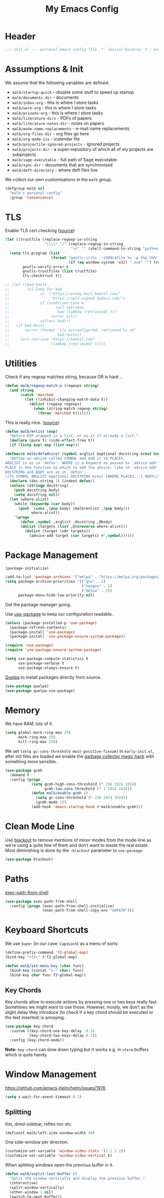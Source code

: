 #+TITLE: My Emacs Config
#+CATEGORY: IT
#+STARTUP: overview indent
#+FILETAGS: :emacs:
#+TYP_TODO: TRY(y) TEST(t) IMPLEMENT(i) TODO(o) | DONE(d)
#+PROPERTY: header-args :tangle malb.el

* Header

#+begin_src emacs-lisp
;;; init.el --- personal emacs config file -*- lexical-binding: t ; eval: (read-only-mode 1)-*-
#+end_src

* Assumptions & Init

We assume that the following variables are defined:

- ~malb/startup-quick~ – disable some stuff to speed up startup
- ~malb/documents-dir~ - documents
- ~malb/inbox-org~ - this is where I store tasks
- ~malb/work-org~ - this is where I store tasks
- ~malb/private-org~ - this is where I store tasks
- ~malb/literature-dirs~ - PDFs of papers
- ~malb/literature-notes-dir~ - notes on papers
- ~malb/mu4e-name-replacements~ - e-mail name replacements
- ~malb/org-files-dir~ - org files go here
- ~malb/org-mode-ics~ - icalendar file
- ~malb/projectile-ignored-projects~ - ignored projects
- ~malb/projects-dir~ - a super-repository of which all of my projects are subprojects
- ~malb/sage-executable~ - full path of Sage executable
- ~malb/sync-dir~ - documents that are synchronised
- ~malb/deft-directory~ - where deft files live

We collect our own customisations in the =malb= group.

#+begin_src emacs-lisp
(defgroup malb nil
  "malb's personal config"
  :group 'convenience)
#+end_src

* TLS

Enable TLS cert checking ([[https://glyph.twistedmatrix.com/2015/11/editor-malware.html][source]])

#+begin_src emacs-lisp
(let ((trustfile (replace-regexp-in-string
                  "\\\\" "/" (replace-regexp-in-string
                              "\n" "" (shell-command-to-string "python -m certifi")))))
  (setq tls-program (list
                     (format "gnutls-cli%s --x509cafile %s -p %%p %%h"
                             (if (eq window-system 'w32) ".exe" "") trustfile))
        gnutls-verify-error t
        gnutls-trustfiles (list trustfile)
        tls-checktrust t))

;; (let ((bad-hosts
;;        (cl-loop for bad
;;              in `("https://wrong.host.badssl.com/"
;;                   "https://self-signed.badssl.com/")
;;              if (condition-case e
;;                     (url-retrieve
;;                      bad (lambda (retrieved) t))
;;                   (error nil))
;;              collect bad)))
;;   (if bad-hosts
;;       (error (format "tls misconfigured; retrieved %s ok"
;;                      bad-hosts))
;;     (url-retrieve "https://badssl.com"
;;                   (lambda (retrieved) t))))
#+end_src

* Utilities

Check if any regexp matches string, because OR is hard …

#+begin_src emacs-lisp
(defun malb/regexp-match-p (regexps string)
  (and string
       (catch 'matched
         (let ((inhibit-changing-match-data t))
           (dolist (regexp regexps)
             (when (string-match regexp string)
               (throw 'matched t)))))))
#+end_src

This is really nice. ([[https://github.com/hlissner/doom-emacs/blob/2d2246d7ca5ec084f4bee9a5de14256eb6828837/core/core-lib.el#L584][source]])

#+begin_src emacs-lisp
(defun malb/enlist (exp)
  "Return EXP wrapped in a list, or as-is if already a list."
  (declare (pure t) (side-effect-free t))
  (if (listp exp) exp (list exp)))

(defmacro malb/defadvice! (symbol arglist &optional docstring &rest body)
  "Define an advice called SYMBOL and add it to PLACES.
ARGLIST is as in `defun'. WHERE is a keyword as passed to `advice-add', and
PLACE is the function to which to add the advice, like in `advice-add'.
DOCSTRING and BODY are as in `defun'.
\(fn SYMBOL ARGLIST &optional DOCSTRING &rest [WHERE PLACES...] BODY\)"
  (declare (doc-string 3) (indent defun))
  (unless (stringp docstring)
    (push docstring body)
    (setq docstring nil))
  (let (where-alist)
    (while (keywordp (car body))
      (push `(cons ,(pop body) (malb/enlist ,(pop body)))
            where-alist))
    `(progn
       (defun ,symbol ,arglist ,docstring ,@body)
       (dolist (targets (list ,@(nreverse where-alist)))
         (dolist (target (cdr targets))
           (advice-add target (car targets) #',symbol))))))
#+end_src

* Package Management

#+begin_src emacs-lisp
(package-initialize)
#+end_src

#+begin_src emacs-lisp
(add-to-list 'package-archives '("melpa" . "https://melpa.org/packages/"))
(setq package-archive-priorities '(("gnu" . 1)
                                   ("nongnu" . 1)
                                   ("melpa" . 2))
      package-menu-hide-low-priority nil)
#+end_src

Get the package manager going.

Use [[https://github.com/jwiegley/use-package/][use-package]] to keep our configuration readable.

#+begin_src emacs-lisp
(unless (package-installed-p 'use-package)
  (package-refresh-contents)
  (package-install 'use-package)
  (package-install 'use-package-ensure-system-package))

(require 'use-package)
(require 'use-package-ensure-system-package)

(setq use-package-compute-statistics t
      use-package-verbose t
      use-package-always-ensure t)
#+end_src

[[https://github.com/quelpa/quelpa][Quelpa]] to install packages directly from source.

#+begin_src emacs-lisp
(use-package quelpa)
(use-package quelpa-use-package)
#+end_src

* Memory

We have RAM, lots of it.

#+begin_src emacs-lisp
(setq global-mark-ring-max 256
      mark-ring-max 256
      kill-ring-max 256)
#+end_src

We set =(setq gc-cons-threshold most-positive-fixnum)= in =early-init.el=, after init files are loaded we enable the [[https://github.com/emacsmirror/gcmh][garbage collector magic hack]] with something more sensible.

#+begin_src emacs-lisp
(use-package gcmh
  :demand t
  :config (progn
            (setq gcmh-high-cons-threshold (* 256 1024 1024)
                  gcmh-low-cons-threshold (* 1 1024 1024))
            (defun malb/enable-gcmh ()
              (setq gc-cons-threshold (* 256 1024 1024))
              (gcmh-mode 1))
            (add-hook 'emacs-startup-hook #'malb/enable-gcmh)))
#+end_src

* Clean Mode Line

Use [[https://github.com/raxod502/blackout][blackout]] to remove mentions of minor modes from the mode-line as we’re using a quite few of them and don’t want to waste the real estate. Most diminishing is done by the ~:blackout~ parameter to =use-package=.

#+begin_src emacs-lisp
(use-package blackout)
#+end_src

* Paths

[[https://github.com/purcell/exec-path-from-shell][exec-path-from-shell]]

#+begin_src emacs-lisp
(use-package exec-path-from-shell
  :config (progn (exec-path-from-shell-initialize)
                 (exec-path-from-shell-copy-env "GOPATH")))
#+end_src

* Keyboard Shortcuts

We use ~Super~ (in our case: ~CapsLock~) as a menu of sorts:

#+begin_src emacs-lisp
(define-prefix-command 'f2-global-map)
(bind-key "<f2>" #'f2-global-map)

(defun malb/set-menu-key (char func)
  (bind-key (concat "s-" char) func)
  (bind-key char func f2-global-map))
#+end_src

** Key Chords

Key chords allow to execute actions by pressing one or two keys really fast. Sometimes we might want to use those. However, mostly, we don’t as the slight delay they introduce (to check if a key chord should be executed or the text inserted) is annoying.

#+begin_src emacs-lisp
(use-package key-chord
  :custom ((key-chord-one-key-delay  0.3)
           (key-chord-two-keys-delay 0.1))
  :config (key-chord-mode))
#+end_src

*Note:* =key-chord= can slow down typing but it works e.g. in =vterm= buffers which is quite handy.

* Window Management

https://github.com/emacs-helm/helm/issues/1976

#+begin_src emacs-lisp
(setq x-wait-for-event-timeout 0.1)
#+end_src

** Splitting

Ilist, dired-sidebar, reftex-toc etc.

#+begin_src emacs-lisp
(defconst malb/left-side-window-width 40)
#+end_src

One side-window per direction.

#+begin_src emacs-lisp
(customize-set-variable 'window-sides-slots '(1 1 1 2))
(customize-set-variable 'window-sides-vertical t)
#+end_src

When splitting windows open the previous buffer in it.

#+begin_src  emacs-lisp
(defun malb/vsplit-last-buffer ()
  "Split the window vertically and display the previous buffer."
  (interactive)
  (split-window-vertically)
  (other-window 1 nil)
  (switch-to-next-buffer))

(defun malb/hsplit-last-buffer ()
  "Split the window horizontally and display the previous buffer."
  (interactive)
  (split-window-horizontally)
  (other-window 1 nil)
  (switch-to-next-buffer))

(bind-key "C-x 2" #'malb/vsplit-last-buffer)
(bind-key "C-x 3" #'malb/hsplit-last-buffer)
#+end_src

Don’t split horizontally.

#+begin_src emacs-lisp
(setq split-width-threshold 70
      split-height-threshold nil)

(defun malb/split-window-sensibly (&optional window)
  (let ((side-window-width (max malb/left-side-window-width malb/right-side-window-width))
        (window (or window (selected-window))))
    ;; DIFF: prefer horizontal split
    (or (and (window-splittable-p window t)
             ;; DIFF: restrict to two windows or two windows + side-window
             ;; (or  (= (length (window-list)) 1)
             ;;      (and (= (length (window-list)) 2)
             ;;           (seq-filter (lambda (x) (<= (window-width x) 40)) (window-list))))
             (= (length (seq-filter (lambda (x) (> (window-width x) side-window-width)) (window-list))) 1)
             ;; Split window horizontally.
             (with-selected-window window
               (split-window-right)))
        (and (window-splittable-p window)
             ;; Split window vertically.
             (with-selected-window window
               (split-window-below)))
        (and (eq window (frame-root-window (window-frame window)))
             (not (window-minibuffer-p window))
             ;; If WINDOW is the only window on its frame and is not the
             ;; minibuffer window, try to split it vertically disregarding
             ;; the value of `split-height-threshold'.
             (let ((split-height-threshold 0))
               (when (window-splittable-p window)
                 (with-selected-window window
                   (split-window-below))))))))

(setq split-window-preferred-function #'malb/split-window-sensibly)
#+end_src

Resize windows to accommodate new ones.

#+begin_src emacs-lisp
(setq window-combination-resize t)
#+end_src

** Restoring Configurations

[[https://github.com/louiskottmann/zygospore.el][zygospore]] lets you revert =C-x 1= =(delete-other-window)= by pressing =C-x 1= again.

#+begin_src emacs-lisp
(use-package zygospore
  :bind (("C-x 1" . malb/zygospore-toggle-delete-other-windows))
  :config (progn
            (defun malb/zygospore-toggle-delete-other-windows ()
              "Main zygospore func.
If the current frame has several windows, it will act as `delete-other-windows'.
If the current frame has one window,
	and it is the one that was last full-frame'd,
	and the buffer remained the same,
it will restore the window configuration to prior to full-framing."
              (interactive)
              (if (and (= (length (seq-filter
                                   (lambda (x)
                                     (> (window-width x) malb/left-side-window-width))
                                   (window-list)))
                          1)
                       (equal (selected-window) zygospore-last-full-frame-window)
                       (equal (current-buffer) zygospore-last-full-frame-buffer))
                  (zygospore-restore-other-windows)
                (zygospore-delete-other-window)))))
#+end_src

** Tabs

#+begin_src emacs-lisp
(use-package tab-bar
  :ensure nil
  :bind (("C-<next>" . tab-next)
         ("C-<prior>" . tab-previous))
  :custom ((tab-bar-mode t "Enable tab-bar-mode")
           (tab-bar-show nil "But don't show tabs")
           (tab-bar-new-tab-to 'rightmost "Open new tabs at the end")
           (tab-bar-history-limit 256))
  :config (progn
            ;; https://www.rousette.org.uk/archives/using-the-tab-bar-in-emacs/
            (defun malb/name-tab-by-project-or-default ()
              "Return project name if in a project, or default tab-bar name if not.
The default tab-bar name uses the buffer name."
              (let ((project-name (projectile-project-name)))
                (if (or (= (let ((tab-bar-tab-name-function #'tab-bar-tab-name-current))
                             (if (tab-bar--current-tab-index)
                                 (tab-bar--current-tab-index)
                               0))
                           0)
                        (string= "-" project-name))
                    (tab-bar-tab-name-current)
                  (projectile-project-name))))
            (setq tab-bar-tab-name-function #'malb/name-tab-by-project-or-default)

            (defmacro malb/with-tab (name &rest body)
              `(progn
                 (if (tab-bar--tab-index-by-name ,name)
                     (tab-bar-switch-to-tab ,name)
                   (progn
                     (tab-bar-new-tab)
                     (tab-bar-rename-tab ,name)))
                 ,@body))

            (malb/defadvice! malb/switch-tab-1 (&rest arguments)
              "Switch to new tab 1."
              :before 'org-agenda
              (tab-bar-select-tab 1))

            (defun malb/switch-tab (&rest arg)
              ;; just in case someone decides to pass an argument
              (interactive)
              (let* ((tabs (mapcar (lambda (tab)
                                     (cdr (assq 'name tab)))
                                   (tab-bar-tabs)))
                     (ntabs (length tabs))
                     (current-tab (cdr (assq 'name (tab-bar--current-tab-find (tab-bar-tabs))))))
                (cond ((equal ntabs 1) t)
                      ((equal ntabs 2) (tab-bar-switch-to-tab (if (equal current-tab (car tabs))
                                                                  (cadr tabs)
                                                                (car tabs))))
                      (t (tab-switcher)))))

            (defun malb/close-remote-tabs (tab single)
              (let ((tab-name (alist-get 'name tab)))
                (when (string-prefix-p "@" tab-name)

                  (tramp-cleanup-this-connection)

                  (dolist (buffer (tramp-list-remote-buffers))
                    (when (and  (s-contains-p (substring tab-name 1)
                                              (with-current-buffer buffer default-directory))
                                (bufferp (get-buffer buffer)))
                      (kill-buffer buffer))))))

            (add-to-list 'tab-bar-tab-pre-close-functions #'malb/close-remote-tabs)))
#+end_src

#+begin_src emacs-lisp
(tab-bar-history-mode 1)
#+end_src

** Switching
*** Ace Window

[[https://github.com/abo-abo/ace-window][ace-window]] for switching windows.

[[http://oremacs.com/download/ace-window.gif]] ([[http://oremacs.com/download/ace-window.gif][source]])

#+begin_src emacs-lisp
(use-package ace-window
  :commands ace-window
  :bind (("M-o" . ace-window)
         ("C-x o" . ace-window)
         ("C-`"  . malb/ace-window))
  :config (progn
            (setq aw-keys   '(?1 ?2 ?3 ?4 ?5 ?6 ?7 ?8)
                  aw-dispatch-always nil
                  aw-dispatch-when-more-than 2
                  aw-dispatch-alist
                  '((?x aw-delete-window     "Ace - Delete Window")
                    (?c aw-swap-window       "Ace - Swap Window")
                    (?n aw-flip-window)
                    (?v aw-split-window-vert "Ace - Split Vert Window")
                    (?h aw-split-window-horz "Ace - Split Horz Window")
                    (?g delete-other-windows "Ace - Maximize Window")
                    (?b balance-windows)
                    (?u tab-bar-history-back)
                    (?r tab-bar-history-forward)))
            (add-to-list 'aw-ignored-buffers "*Ilist*")
            (add-to-list 'aw-ignored-buffers "*toc*")
            (add-to-list 'aw-ignored-buffers 'dired-sidebar-mode)
            (defun malb/ace-window (arg)
              (interactive "P")
              (let ((aw-dispatch-when-more-than 3)
                    (aw-scope 'frame))
                (ace-window arg)))))
#+end_src

*** Back and Forth

Quickly jump back and forth between buffers ([[http://www.emacswiki.org/emacs/SwitchingBuffers#toc4][source]])

#+begin_src emacs-lisp
(defun malb/switch-to-previous-buffer ()
  "Switch to previously open buffer.

Repeated invocations toggle between the two most recently open buffers."
  (interactive)
  (switch-to-buffer (other-buffer (current-buffer) 1)))
#+end_src

*** Window Numbering

Select windows using [[https://github.com/deb0ch/emacs-winum][window numbers]].

#+begin_src diff
(defun winum--assign (window &optional number)
  "Assign to window WINDOW the number NUMBER.
If NUMBER is not specified, determine it first based on `winum--remaining'.
Returns the assigned number, or nil on error."
  (if number
      (progn
-        (winum--maybe-expand-window-vector number)
+        (winum--maybe-expand-window-vector (+ number 1))
        (if (aref (winum--get-window-vector) number)
            (progn
              (message "Number %s already assigned to %s, can't assign to %s"
                       number (aref (winum--get-window-vector) number) window)
              nil)
          (setf (aref (winum--get-window-vector) number) window)
          (puthash window number (winum--get-numbers-table))
          (setq winum--remaining (delq number winum--remaining))
          number))
    ;; else determine number and assign
    (when winum--remaining
      (unless (gethash window (winum--get-numbers-table))
        (let ((number (car winum--remaining)))
          (winum--assign window number))))))

#+end_src

#+begin_src emacs-lisp
(use-package winum
  :init (setq winum-keymap
              (let ((map (make-sparse-keymap)))
                (bind-key "M-0" #'winum-select-window-0-or-10 map)
                (bind-key "M-1" #'winum-select-window-1 map)
                (bind-key "M-2" #'winum-select-window-2 map)
                (bind-key "M-3" #'winum-select-window-3 map)
                (bind-key "M-4" #'winum-select-window-4 map)
                (bind-key "M-5" #'winum-select-window-5 map)
                (bind-key "M-6" #'winum-select-window-6 map)
                (bind-key "M-7" #'winum-select-window-7 map)
                (bind-key "M-8" #'winum-select-window-8 map)
                (bind-key "M-9" #'winum-select-window-9 map)
                (bind-key "C-x w" #'winum-select-window-by-number map)
                map))
  :config (progn
            (defun malb/winum-assign ()
              (cond
               ((equal major-mode 'imenu-list-major-mode) 8)
               ((equal major-mode 'lsp-ui-imenu-mode) 8)
               ((equal major-mode 'dired-sidebar-mode) 8)
               ((equal major-mode 'reftex-toc-mode) 8)
               ((equal major-mode 'pdf-outline-buffer-mode) 8)
               (t nil)))

            (add-to-list 'winum-assign-functions #'malb/winum-assign)

            (setq winum-scope                       'frame-local
                  winum-reverse-frame-list          nil
                  winum-auto-assign-0-to-minibuffer t
                  winum-auto-setup-mode-line        nil
                  winum-ignored-buffers             '(" *which-key*"))

            (winum-mode)))
#+end_src

** Popup Windows

Some buffers should behave like pop ups, i.e. display at the bottom with small height.

#+begin_src emacs-lisp
(defvar malb/popup-windows (list (rx (seq bos "*helm flycheck*" eos))
                                 (rx (seq bos "*Flycheck errors*" eos))
                                 (rx (seq bos "*helm projectile*" eos))
                                 (rx (seq bos "*Helm all the things*" eos))
                                 (rx (seq bos "*Helm Find Files*" eos))
                                 (rx (seq bos "*ielm*" eos))
                                 (rx (seq bos "*Synonyms List*" eos))
                                 (rx (seq bos "*anaconda-doc*" eos))
                                 (rx (seq bos "*LanguageTool Errors*" eos))
                                 (rx (seq bos "*Edit footnote " (zero-or-more nonl) "*" eos))
                                 (rx (seq bos "*TeX errors" "*" eos))
                                 (rx (seq bos "*Org Export Dispatcher*" eos))
                                 (rx (seq bos "*Backtrace*" eos))
                                 (rx (seq bos "*Messages*" eos))
                                 (rx (seq bos "*Calendar*" eos))
                                 (rx (seq bos "*Go-Translate*" eos))
                                 (rx (seq bos "*lexic*" eos))
                                 (rx (seq bos "*Async Shell Command*" eos))
                                 (rx (seq bos "*LaTeXMK[" (zero-or-more nonl) "]*"))
                                 (rx (seq bos "*jupyter-error*" eos))
                                 (rx (seq bos "*jupyter-traceback*" eos))
                                 (rx (seq bos "*jupyter-repl[" (zero-or-more nonl) "]*" eos))
                                 (rx (seq bos "*tzc-times*" eos))
                                 (rx (seq bos "*batzenca*" eos))
                                 (rx (seq bos "*ggtags-global*" eos))
                                 (rx "*Org-Babel Error Output*")))
#+end_src

#+begin_src emacs-lisp
;; (setq display-buffer-alist nil)

(defvar malb/popup-window-height 0.381966011250145)
(defconst malb/right-side-window-width 80)

(defun malb/window-has-popup-height-p (window)
  (and window
       (<= (window-height window)
           (ceiling (* (frame-height) malb/popup-window-height)))))

(defun malb/display-buffer-in-popup-window (buffer alist)
  (let ((window (catch 'window
                  (dolist (window (window-list))
                    (when (and (window-parameter window 'malb/popup-window)
                               (<= (window-height window) (* (frame-height) malb/popup-window-height)))
                      (throw 'window window))))))
    (when window
      (window--display-buffer buffer window 'reuse alist))))

#+end_src

#+begin_src emacs-lisp
(defun malb/register-popup-window (buffer-name-rx &optional winum-10)
  (add-to-list 'display-buffer-alist
               `(,buffer-name-rx
                 (malb/frame-dispatch
                  display-buffer-reuse-window
                  malb/display-buffer-in-popup-window
                  display-buffer-in-direction)
                 (reusable-frames . nil)
                 (dedicated       . t)
                 (direction       . below)
                 (preserve-size   . (nil . t))
                 (window-parameters
                  (malb/popup-window . t)
                  (no-other-window . t)
                  (no-delete-other-windows . t))
                 (window-height   . ,malb/popup-window-height)))

  (if winum-10
      (add-to-list 'winum-assign-functions
                   (lambda () (when (string-match-p buffer-name-rx (buffer-name)) 10)))))
#+end_src

#+begin_src emacs-lisp
(defun malb/register-wide-popup-window (buffer-name-rx &optional winum-10)
  (add-to-list 'display-buffer-alist
               `(,buffer-name-rx
                 (malb/frame-dispatch
                  display-buffer-reuse-window
                  malb/display-buffer-in-popup-window
                  display-buffer-at-bottom)
                 (reusable-frames . nil)
                 (dedicated       . t)
                 (preserve-size   . (nil . t))
                 (window-parameters
                  (malb/popup-window . t)
                  (no-other-window . t)
                  (no-delete-other-windows . t))
                 (window-height   . ,malb/popup-window-height)))

  (if winum-10
      (add-to-list 'winum-assign-functions
                   (lambda () (when (string-match-p buffer-name-rx (buffer-name)) 10)))))

(dolist (name-rx malb/popup-windows) (malb/register-popup-window name-rx nil))
#+end_src

#+begin_src emacs-lisp
(defun malb/register-left-side-window (buffer-name-rx &optional winum-8)
  (add-to-list 'display-buffer-alist
             `(,buffer-name-rx
               (malb/frame-dispatch
                display-buffer-reuse-window
                display-buffer-in-side-window)
               (side . left)
               (slot . 0)
               (window-width . ,malb/left-side-window-width)))

  (if winum-8
      (add-to-list 'winum-assign-functions
                   (lambda () (when (string-match-p buffer-name-rx (buffer-name)) 8)))))
#+end_src

#+begin_src emacs-lisp
(defun malb/register-right-side-window (buffer-name-rx &optional winum-9)
  (add-to-list 'display-buffer-alist
             `(,buffer-name-rx
               (malb/frame-dispatch
                display-buffer-reuse-window
                display-buffer-in-side-window)
               (side . right)
               (slot . 0)
               (window-width . ,malb/right-side-window-width)))

  (if winum-9
      (add-to-list 'winum-assign-functions
                   (lambda () (when (string-match-p buffer-name-rx (buffer-name)) 9)))))
#+end_src

** Closing/Promoting Pop-up-style Windows

In case we just want to kill the bottom window, set a shortcut do to this.

#+begin_src emacs-lisp
(defun malb/quit-bottom-disposable-windows ()
  "Quit disposable windows of the current frame."
  (interactive)
  (let ((found))
    (dolist (window (window-at-side-list))
      (when (malb/window-has-popup-height-p window)
        (setq found t)
        (delete-window window)))
    found))

(defun malb/promote-disposable-window-or-to-frame ()
  "Promote disposable window to real window."
  (interactive)
  (if (not (eq major-mode 'vterm-mode))
      (dolist (window (window-at-side-list nil 'bottom))
        (let ((buffer (window-buffer window))
              (display-buffer-alist nil))
          ;; hack: only promote windows that don't touch the top, this is to leave side windows alone
          (when (not (member window (window-at-side-list nil 'top)))
            (delete-window window)
            (display-buffer buffer))))
    (progn
      (let* ((window (get-buffer-window))
             (buffer (window-buffer window)))
        ;; hack: only promote windows that don't touch the top, this is to leave side windows alone
        (when (not (member window (window-at-side-list nil 'top)))
          (delete-window window)
          (switch-to-buffer-other-frame buffer))))))

(key-chord-define-global "qq" #'malb/quit-bottom-disposable-windows)
(key-chord-define-global "qw" #'malb/promote-disposable-window-or-to-frame)
#+end_src

** Display Management Hammer

#+begin_src emacs-lisp
(malb/defadvice! malb/display-buffer-alist-nil (orig-function &rest args)
  "Run ORIG-FUNCTION with empty `display-buffer-alist`"
  :around #'lv-message
  (let ((display-buffer-alist nil))
    (apply orig-function args)))
#+end_src

** Compilation Window

If there was no error the window closes automatically.

#+begin_src emacs-lisp
(defun malb/compilation-exit-autoclose (status code msg)
  ;; If M-x compile exists with a 0
  (when (and (eq status 'exit) (zerop code))
    ;; and delete the *compilation* window
    (let ((compilation-window (get-buffer-window (get-buffer "*compilation*"))))

      (when (and (not (window-at-side-p compilation-window 'top))
                 (window-at-side-p compilation-window 'left)
                 (window-at-side-p compilation-window 'right))
        (delete-window compilation-window))))
  ;; Always return the anticipated result of compilation-exit-message-function
  (cons msg code))

(setq compilation-exit-message-function #'malb/compilation-exit-autoclose)
#+end_src

If you change the variable ~compilation-scroll-output~ to a ~non-nil~ value, the compilation buffer scrolls automatically to follow the output. If the value is ~first-error~, scrolling stops when the first error appears, leaving point at that error. For any other non-nil value, scrolling continues until there is no more output.

#+begin_src emacs-lisp
(setq compilation-scroll-output 'first-error)
#+end_src

** Dispatch Buffers to Frames

Separate “special” frames from others ([[https://stackoverflow.com/questions/18346785/how-to-intercept-a-file-before-it-opens-and-decide-which-frame/18371427#18371427][source]])

#+begin_src emacs-lisp
(defvar malb/special-frame-names '("\\*Minibuf-1\\*.*" ;; helm
                                   "\\*mu4e\\*"
                                   "F1" ;; daemon
                                   )
  "Special frame names")

(defun malb/frame-is-special-p (frame &optional mu4e-is-not-special)
  (let* ((is-special (or (s-equals-p (frame-parameter frame 'title) "Helm")
                         (frame-parameter frame 'malb/special-frame)
                         (seq-some
                          (lambda (name)
                            (if (eq (string-match-p name (frame-parameter frame 'name)) 0) t nil))
                          malb/special-frame-names)))
         (is-mu4e (string-match-p "\\*mu4e\\*" (frame-parameter frame 'name))))
    (if mu4e-is-not-special
        (and is-special (not is-mu4e))
      is-special)))

(defun malb/frame-is-not-special-p (frame &optional mu4e-is-not-special)
  (not (malb/frame-is-special-p frame mu4e-is-not-special)))

(defun malb/only-frame-p (frame)
  "Return t when the current frame is the only not special frame"
  (and (malb/frame-is-not-special-p frame)
       (< (length (seq-filter 'malb/frame-is-not-special-p (frame-list))) 2)))
#+end_src

Get frame by name or return passed frame.

#+begin_src emacs-lisp
(defun malb/get-frame (frame)
  "Return a frame, if any, named FRAME (a frame or a string).
If none, return nil.
If FRAME is a frame, it is returned."
  (let ((malb/get-frame-name
         (lambda (&optional frame)
           (unless frame (setq frame (selected-frame)))
           (if (framep frame)
               (cdr (assq 'name (frame-parameters frame)))
             (error "Argument not a frame: `%s'" frame)))))
    (cond ((framep frame) frame)
          ((stringp frame)
           (catch 'get-a-frame-found
             (dolist (fr (frame-list))
               (when (string= frame (funcall malb/get-frame-name fr))
                 (throw 'get-a-frame-found fr)))
             nil))
          (t
           (error "Arg neither a string nor a frame: `%s'" frame)))))
#+end_src

Find a frame not named qualified as “special” if there is any, make one otherwise.

#+begin_src emacs-lisp
(defun malb/switch-away-from-special (&optional is-okay)
  (let ((other-frame (catch 'other-frame
                       (dolist (frame (frame-list))
                         (cond
                          ;; we allow it (e.g. inline helm)
                          ((and (malb/frame-is-special-p frame)
                                is-okay)
                           (throw 'other-frame frame))
                          ;; a plain frame
                          ((malb/frame-is-not-special-p frame)
                           (throw 'other-frame frame)))))))
    (select-frame-set-input-focus (or other-frame (make-frame)))))

(defun malb/switch-away-from-special-and-tab (&optional helm-is-okay)
  (malb/switch-away-from-special helm-is-okay)
  (malb/switch-tab-1))

(defun malb/switch-away-from-special-advice (old-function &rest arguments)
  (malb/switch-away-from-special)
  (apply old-function arguments))

(defun malb/switch-away-from-special-and-tab-advice (old-function &rest arguments)
  (malb/switch-away-from-special-and-tab)
  (apply old-function arguments))
#+end_src

Main frame dispatch function:

#+begin_src emacs-lisp
(defun malb/mu4e-buffer-p(buffer &optional compose-too)
  "Return t if BUFFER is a mu4e buffer."
  (let ((major-mode (buffer-local-value 'major-mode buffer)))
    (or (memq major-mode
              '(mu4e-main-mode
                mu4e-headers-mode
                mu4e-view-mode
                mu4e-raw-view-mode))
        (and compose-too (eq major-mode 'mu4e-compose-mode)))))
#+end_src

#+begin_src emacs-lisp
(defun malb/frame-dispatch (buffer alist)
  "Assigning buffers to frames."
  (cond
   ;; target a mu4e compose buffer
   ((eq (buffer-local-value 'major-mode buffer) 'mu4e-compose-mode)
    (malb/display-mu4e-draft-buffer buffer alist)
    nil)

   ;; we are in a compose buffer
   ((eq (buffer-local-value 'major-mode (current-buffer)) 'mu4e-compose-mode)
    (malb/switch-away-from-special-and-tab (string-match-p ".*helm.*" (buffer-name buffer)))
    nil)

   ;; an mu4e buffer
   ((or (malb/mu4e-buffer-p buffer nil))
    (malb/switch-to-mu4e)
    nil)

   ;; this is not a mu4e buffer but we’re in the mu4e frame
   ((and (string-match "*mu4e*" (frame-parameter nil 'name))
         (not (malb/mu4e-buffer-p buffer nil))
         (not (malb/regexp-match-p malb/mu4e-buffer-allowed-regexps (buffer-name buffer))))
    (malb/switch-away-from-special-and-tab (string-match-p ".*helm.*" (buffer-name buffer)))
    nil)

   (t
    nil)))
#+end_src

#+begin_src emacs-lisp
(add-to-list 'display-buffer-alist '(".*" (malb/frame-dispatch)) t)
#+end_src

([[https://emacs.stackexchange.com/questions/64279/pop-to-buffer-in-other-frame-if-file-is-already-visited/69270#69270][source]])

#+begin_src emacs-lisp
(setq display-buffer-base-action '(display-buffer-reuse-window (reusable-frames . visible)))
#+end_src

#+begin_quote
By default Emacs distinguishes between automatic and manual window switching. If you effect a window switch yourself with C-x b, it’s manual — and exempt from
any display action rules you create yourself. — [[https://www.masteringemacs.org/article/demystifying-emacs-window-manager][Demystifying Emacs's Window Manager - Mastering Emacs]]
#+end_quote

#+begin_src emacs-lisp
(setq switch-to-buffer-obey-display-actions t)
#+end_src

#+begin_quote
Controls what happens if you, as a user, attempt to switch buffers in a dedicated window. (Remember, sidebars are also a form of dedicated window.)

I prefer pop to the default, as I’d rather have it pop up the buffer somewhere else than simply error out. That then goes hand-in-hand with the next variable.
— [[https://www.masteringemacs.org/article/demystifying-emacs-window-manager][Demystifying Emacs's Window Manager - Mastering Emacs]]
#+end_quote

#+begin_src emacs-lisp
(setq switch-to-buffer-in-dedicated-window 'pop)
#+end_src

We call this function when killing projectile project buffers.

#+begin_src emacs-lisp
(defun malb/filter-mu4e-buffers (buffers)
  "Remove any mu4e buffer from `buffers`"
  (seq-filter (lambda (buffer)
                (not (memq (buffer-local-value 'major-mode buffer)
                           '(mu4e-main-mode
                             mu4e-view-mode
                             mu4e-raw-view-mode
                             mu4e-headers-mode
                             mu4e-compose-mode))))
              buffers))
#+end_src

** Dedicated Mode

([[https://github.com/jwiegley/dot-emacs/blob/master/site-lisp/dedicated.el][source]])

#+begin_src emacs-lisp
(defvar dedicated-mode nil
  "Mode variable for dedicated minor mode.")

(make-variable-buffer-local 'dedicated-mode)

(defun dedicated-mode (&optional arg)
  "Dedicated minor mode."
  (interactive "P")
  (setq dedicated-mode (not dedicated-mode))
  (set-window-dedicated-p (selected-window) dedicated-mode)
  (if (not (assq 'dedicated-mode minor-mode-alist))
      (setq minor-mode-alist
	    (cons '(dedicated-mode " D")
		  minor-mode-alist))))
#+end_src

** Window Management Hydra

#+begin_src emacs-lisp
(defhydra malb/hydra-window ()
  "
^Misc^        ^Split^         ^Buffer^         ^Resize^         ^Tabs     ^^     ^Center^   ^Jumping^   ^Other^
^----^--------^-----^---------^------^---------^------^---------^---------^^-----^------^---^-------^---^--------------^
_←_ ←         _v_ertical      _H_elm-omni      _q_ X←           _[_ \\/ new      _C_enter   _j_ump      _W_ store cfg
_↓_ ↓         _h_orizontal    _p_revious buf   _w_ X↓           _;_ \\/ ←        _,_ C←     _l_ine      _J_ load cfg
_↑_ ↑         _z_ undo        _n_ext buf       _e_ X↑           _'_ \\/ →        _._ C→     ^^          _I_ imenu
_→_ →         _Z_ reset       _t_oggle buf     _r_ X→           _]_ \\/ close
^^            _d_lt this      _a_ce 1          ^ ^              _!_ \\/ rename
_SPC_ cancel  _D_lt other     _s_wap
^^            _o_nly this
"
  ("<left>" windmove-left  :color blue)
  ("<down>" windmove-down  :color blue)
  ("<up>" windmove-up  :color blue)
  ("<right>" windmove-right  :color blue)
  ("j" avy-goto-char-timer :color blue)
  ("l" avy-goto-line :color blue)
  ("q" shrink-window-horizontally)
  ("w" shrink-window)
  ("e" enlarge-window)
  ("r" enlarge-window-horizontally)
  ("H" malb/helm-omni :color blue)
  ("1" previous-buffer)
  ("2" next-buffer)
  ("p" previous-buffer)
  ("n" next-buffer)
  ("t" malb/switch-to-previous-buffer :color blue)
  ("a" (lambda () (interactive) (ace-window 1)) :color blue)
  ("v" malb/vsplit-last-buffer)
  ("h" malb/hsplit-last-buffer)
  ("s" (lambda () (interactive) (ace-window 4)) :color blue)
  ("d" delete-window)
  ("D" (lambda () (interactive) (ace-window 16)) :color blue)
  ("o" delete-other-windows :color blue)
  ("z" (progn (tab-bar-history-back) (setq this-command 'tab-bar-history-back)))
  ("Z" tab-bar-history-forward)
  ("I" imenu-list-smart-toggle :color blue)
  ("[" (lambda () (interactive) (tab-new) (call-interactively #'tab-rename)) :color blue)
  (";" tab-next :color red)
  ("'" tab-previous :color red)
  ("]" tab-close :color blue)
  ("!" tab-rename :color blue)
  ("C" visual-fill-column-mode)
  ("," (lambda () (interactive) (setq visual-fill-column-width (+ visual-fill-column-width 2))) :color red)
  ("." (lambda () (interactive) (setq visual-fill-column-width (- visual-fill-column-width 2))) :color red)
  ("W" window-configuration-to-register)
  ("J" jump-to-register  :color blue)
  ("1" (lambda () (interactive)  (tab-bar-select-tab 1)) :color blue)
  ("2" (lambda () (interactive)  (tab-bar-select-tab 2)) :color blue)
  ("3" (lambda () (interactive)  (tab-bar-select-tab 3)) :color blue)
  ("4" (lambda () (interactive)  (tab-bar-select-tab 4)) :color blue)
  ("5" (lambda () (interactive)  (tab-bar-select-tab 5)) :color blue)
  ("6" (lambda () (interactive)  (tab-bar-select-tab 6)) :color blue)
  ("7" (lambda () (interactive)  (tab-bar-select-tab 7)) :color blue)
  ("8" (lambda () (interactive)  (tab-bar-select-tab 8)) :color blue)
  ("9" (lambda () (interactive)  (tab-bar-select-tab 9)) :color blue)
  ("SPC" nil)
  ("`" other-window :color blue)
  ("C-`" other-window :color blue))

;; (key-chord-define-global "\\x" #'malb/hydra-window/body)
#+end_src

** Next/Previous Buffer

([[https://www.reddit.com/r/emacs/comments/b058f8/weekly_tipstricketc_thread/][source]])

#+begin_src emacs-lisp
(use-package skip-buffers-mode
  :ensure nil
  :blackout skip-buffers-mode
  :config (skip-buffers-mode))
#+end_src

* Jumping Around

[[https://raw.githubusercontent.com/wiki/nloyola/avy/images/avy-goto-char.png]] ([[https://github.com/abo-abo/avy][source]])

See [[http://emacsrocks.com/e10.html][Emacs Rocks #10]] which is on ~ace-jump-mode~ which inspired [[https://github.com/abo-abo/avy][avy]].

#+begin_src emacs-lisp
(use-package avy
  :bind (("C-c C-<SPC>" . avy-goto-char-timer)
         ("C-c j j" . avy-goto-char-timer)
         ("M-g g" . avy-goto-line))
  :config (progn
            (setq avy-background t)))
#+end_src

** Links

#+begin_quote
Currently, to jump to a link in an =Info-mode= or =help-mode= or =woman-mode= or =org-mode= or =eww-mode= or =compilation-mode= buffer, you can tab through the links to select the one you want. This is an O(N) operation, where the N is the amount of links. This package turns this into an O(1) operation, or at least O(log(N)) if you manage to squeeze thousands of links in one screen. It does so by assigning a letter to each link using avy. ([[https://github.com/abo-abo/ace-link][source]])
#+end_quote

#+begin_src emacs-lisp
(use-package ace-link
  :config (ace-link-setup-default))
#+end_src

** Edit Points

Use [[http://www.emacswiki.org/emacs/GotoChg][goto-chg]] to jump through edit points ([[http://pragmaticemacs.com/emacs/move-through-edit-points/][source]])

#+begin_src emacs-lisp
(use-package goto-chg
  :config (setq glc-default-span 32)
  :bind (("C-c j ," . goto-last-change)
         ("C-c j ." . goto-last-change-reverse)))
#+end_src

*Tip* =C-u 0 C-c j ,= description of the change at a particular stop on your tour

** Visual Bookmarks

([[http://pragmaticemacs.com/emacs/use-visible-bookmarks-to-quickly-jump-around-a-file/][source]])

#+begin_src emacs-lisp
(use-package bm
  :bind (("C-c j b ." . bm-next)
         ("C-c j b ," . bm-previous)
         ("C-c j b SPC" . bm-toggle)))
#+end_src


** XRef on Steroids

[[https://github.com/ISouthRain/empx/raw/master/attach/README/preview.gif]]

[[https://github.com/ISouthRain/empx][ISouthRain/empx: Emacs mark point use xref.el, forward and backward navigation.]]

#+begin_src emacs-lisp
(use-package empx
  :ensure nil
  :config (progn
            (malb/defadvice! malb/empx--idle-function ()
              "Execute function if no actions occur within `empx-idle-time` seconds."
              :override #'empx--idle-function
              (when (and (not (minibufferp))
                         (malb/frame-is-not-special-p (selected-frame)))
                (empx--push-marker-stack)))
            (empx-mode)))
#+end_src

* Snippets
** YaSnippet

#+begin_quote
[[https://github.com/capitaomorte/yasnippet][YASnippet]] is a template system for Emacs. It allows you to type an abbreviation and automatically expand it into function templates. ([[https://github.com/capitaomorte/yasnippet][source]])
#+end_quote

Also, see [[http://emacsrocks.com/e06.html][Emacs Rocks #06]] which is on ~yasnippet~.

You can call ~yas-decribe-tables~ to see currently defined snippets, I usually just use [[Helm YaSnippet]].

We disable yasnippet if there are no snippets. ([[https://github.com/joaotavora/yasnippet/issues/669][source]])

#+begin_src emacs-lisp
(use-package yasnippet
  :blackout yas-minor-mode
  :config (progn
            (yas-global-mode)
            (setq yas-verbosity 1)

            (defun malb/disable-yas-if-no-snippets ()
              (when (and yas-minor-mode (null (yas--get-snippet-tables)))
                (yas-minor-mode -1)))

            ;; create alias for -ts-modes
            (let (did-create)
              (dolist (mode '("c" "c++" "python"))
                (let* ((src-mode (concat mode "-mode"))
                       (dst-dir (expand-file-name  (concat mode "-ts-mode") yasnippet-snippets-dir))
                       (dst-file (expand-file-name ".yas-parents" dst-dir)))
                  (when (not (file-exists-p dst-dir))
                    (mkdir dst-dir))
                  (when (not (file-exists-p dst-file))
                    (setq did-create t)
                    (with-temp-buffer
                      (insert src-mode)
                      (insert "\n")
                      (write-file dst-file)))))
              (when did-create
                (yas-reload-all)))

            (add-hook 'yas-minor-mode-hook #'malb/disable-yas-if-no-snippets)))
#+end_src

The official yasnippet snippet collection

#+begin_src emacs-lisp
(use-package yasnippet-snippets)
#+end_src

*** Auto YASnippet

#+BEGIN_QUOTE
[[https://github.com/abo-abo/auto-yasnippet][auto-yasnippet]] is a hybrid of keyboard macros and yasnippet. You create the snippet on the go, usually to be used just in the one place. It's fast, because you're not leaving the current buffer, and all you do is enter the code you'd enter anyway, just placing ~ where you'd like yasnippet fields and mirrors to be.
#+END_QUOTE

#+begin_src emacs-lisp
(use-package auto-yasnippet
  :bind (("C-c y c" . aya-create)
         ("C-c y e" . aya-expand)))
#+end_src

*** Auto Insert

We populate empty files with yasnippet ([[https://github.com/hlissner/.emacs.d/blob/master/core/core-autoinsert.el][source]])

#+begin_src emacs-lisp
(defun malb/auto-insert-snippet (key &optional mode)
  "Auto insert a snippet of yasnippet into new file."
  (interactive)
  (let ((is-yasnippet-on (not (cond ((functionp yas-dont-activate-functions)
                                     (funcall yas-dont-activate-functions))
                                    ((consp yas-dont-activate-functions)
                                     (some #'funcall yas-dont-activate-functions))
                                    (yas-dont-activate-functions))))
        (snippet (let ((template (cdar (mapcan #'(lambda (table) (yas--fetch table key))
                                               (yas--get-snippet-tables mode)))))
                   (if template (yas--template-content template) nil))))
    (when (and is-yasnippet-on snippet)
      (yas-expand-snippet snippet))))
#+end_src

#+begin_src emacs-lisp
(use-package autoinsert
  :after yasnippet
  :config (progn
            (setq auto-insert-query nil ; Don't prompt before insertion
                  auto-insert-alist '()) ; Tabula rasa
            (auto-insert-mode 1)))
#+end_src

*** Helm YaSnippet

[[https://github.com/emacs-jp/helm-c-yasnippet][helm-c-yasnippet]] for selecting snippets with helm. However, long-form snippets are mostly handled by [[https://github.com/Kungsgeten/yankpad][yankpad]].

#+begin_src emacs-lisp
(use-package helm-c-yasnippet
  :after (helm yasnippet)
  :commands (helm-yas-complete)
  :bind (:map yas-minor-mode-map
              ("C-c h y" .  helm-yas-complete))
  :config (progn
            (setq helm-yas-space-match-any-greedy t)))
#+end_src

** Yankpad

#+begin_quote
Let’s say that you have text snippets that you want to paste, but that yasnippet or skeleton is a bit too much when you do not need a shortcut/abbrev for your snippet. You like org-mode, so why not write your snippets there? Introducing the yankpad: — ([[https://github.com/Kungsgeten/yankpad/blob/master/README.org][source]])
#+end_quote

#+begin_src emacs-lisp
(use-package yankpad
  :after (helm yasnippet projectile)
  :init (setq yankpad-file (expand-file-name "yankpad.org" malb/org-files-dir))
  :config (progn
            (bind-key "C-c h Y" #'yankpad-insert yas-minor-mode-map)

            ;; yankpad can slow down helm by insisting on parsing the yankpad file each time, so
            ;; we disable it for helm
            (setq malb/disable-yankpad-major-modes
                  '(helm-major-mode
                    minibuffer-inactive-mode
                    dired-mode
                    dired-sidebar-mode
                    gnus-article-mode
                    mu4e-view-mode))

            (defun malb/yp-date (fmt &optional read)
              (unless yas-modified-p
                (format-time-string fmt (org-read-date nil t read))))

            (define-advice yankpad-local-category-to-major-mode
                (:around (old-function &rest args) malb/disable-yankpad-maybe)
              (if (member major-mode malb/disable-yankpad-major-modes)
                  nil
                (apply old-function args)))))
#+end_src

* Auto Completion (Company)

Use [[https://github.com/company-mode/company-mode][company-mode]] for auto-completion.

[[https://company-mode.github.io/images/company-elisp.png]] ([[https://company-mode.github.io/images/company-elisp.png][source]])

#+begin_src emacs-lisp
(use-package company
  :bind (("M-/" . company-complete)
         :map company-active-map
         ("C-n" . company-select-next)
         ("C-p" . company-select-previous)
         ("TAB" . company-complete)
         ("M-?" . company-show-doc-buffer)
         ("M-." . company-show-location))
  :custom ((company-tooltip-limit 20 "bigger popup window")
           (company-idle-delay 0.6 "delay for popup")
           (company-echo-delay 0 "remove blinking")
           (company-show-numbers t "show numbers for easy selection")
           (company-abort-on-unique-match nil)
           (company-selection-wrap-around t)
           (company-require-match nil)
           (company-dabbrev-ignore-case nil)
           (company-dabbrev-ignore-invisible t)
           (company-dabbrev-other-buffers t)
           (company-dabbrev-downcase nil)
           (company-dabbrev-code-everywhere t)
           (company-tooltip-align-annotations t)
           (company-minimum-prefix-length 1)
           (company-global-modes '(not) "company is 'always on', except for a few … exceptions")
           (company-lighter-base ""))
  :demand t
  :config (progn
            (global-company-mode 1)
            ;; clean up a bit, note that we re-add capf below
            (dolist (backend '(company-oddmuse
                               company-cmake
                               company-clang
                               company-semantic
                               company-bbdb
                               company-capf))
              (setq company-backends (delq backend company-backends)))))
#+end_src

Use [[https://github.com/expez/company-quickhelp][company-quickhelp]] to display quick help.

#+begin_src emacs-lisp
(use-package company-quickhelp
  :config (company-quickhelp-mode 1))
#+end_src

** Python

For Python use [[https://github.com/proofit404/company-anaconda][company-anaconda]].

#+begin_src emacs-lisp
(use-package company-anaconda
  :defer nil
  :config (defun malb/company-python-setup ()
            (when (boundp 'company-backends)
              (setq-local company-backends
                          '((company-files :with company-yasnippet)
                            (company-math-symbols-unicode company-emoji company-capf :with company-yasnippet)
                            (company-anaconda :with company-yasnippet)
                            (company-dabbrev-code company-gtags company-etags company-keywords :with company-yasnippet)
                            (company-dabbrev :with company-yasnippet))))))
#+end_src

** LaTeX

For \LaTeX use [[https://github.com/alexeyr/company-auctex][company-auctex]]. We also allow unicode symbols via [[https://github.com/vspinu/company-math][company-math]], hence we manage what to add when carefully below.

#+begin_src emacs-lisp
(use-package company-math
  :config (progn
            ;; mu4e might disable it for address completion
            (defun malb/enforce-case-sensitive (orig-function &rest arguments)
              (let ((completion-ignore-case nil))
                (apply orig-function arguments)))

            (require 'math-symbol-lists)
            (setq math-symbol-list-extended
                  (remove '("mathrel" "\\coloneq" 8788 "≔") math-symbol-list-extended))
            (push '("mathrel" "\\coloneqq" 8788 "≔") math-symbol-list-extended)

            (setq company-math--symbols
                  (delete-dups
                   (append (company-math--make-candidates math-symbol-list-basic company-math-symbol-prefix)
                           (company-math--make-candidates math-symbol-list-extended company-math-symbol-prefix))))

            (advice-add #'company-math-symbols-latex :around #'malb/enforce-case-sensitive)
            (advice-add #'company-math-symbols-unicode :around #'malb/enforce-case-sensitive)))

(use-package company-auctex)
#+end_src

[[https://github.com/TheBB/company-reftex][company-refex]] is used for \LaTeX labels.

#+begin_src emacs-lisp
(use-package company-reftex)
#+end_src

BibTeX is handled by Helm BibTeX below.

** Shell

Use [[https://github.com/Ambrevar/emacs-fish-completion][fish-completion]] for =pcomplete= which is then used by =company-capf=

#+begin_src emacs-lisp
(use-package fish-completion
  :config (progn
            (global-fish-completion-mode)))
#+end_src

** Emojis

#+begin_src emacs-lisp
(use-package company-emoji)
#+end_src

** Setup Symbols

#+begin_src emacs-lisp
(add-to-list 'company-backends '(company-bibtex-completion
                                 company-math-symbols-unicode
                                 company-math-symbols-latex
                                 company-emoji
                                 company-capf))
#+end_src

** Company and YaSnippet Integration

Add YasSippet support for all company backends. ([[https://github.com/syl20bnr/spacemacs/pull/179][source]])

*Note:* Do this at the very end.

#+begin_src emacs-lisp
(defvar malb/company-mode/enable-yas t
  "Enable yasnippet for all backends.")

(defun malb/company-mode/backend-with-yas (backend)
  (if (or (not malb/company-mode/enable-yas)
          (and (listp backend)
               (member 'company-yasnippet backend)))
      backend
    (append (if (consp backend) backend (list backend))
            '(:with company-yasnippet))))

(defun malb/activate-yasnippet-completion ()
  (setq company-backends
        (mapcar #'malb/company-mode/backend-with-yas company-backends)))

(add-hook 'emacs-startup-hook #'malb/activate-yasnippet-completion)
#+end_src

* Tab DWIM

1. =yas-expand= is run first and does what it has to, then it calls =malb/indent-fold-or-complete=.

2. This function then hopefully does what I want:

   1. if a region is active, just indent
   2. if we’re looking at a space after a non-whitespace character, we try some company-expansion
   3. If =hs-minor-mode= or =outline-minor-mode= is active, try those next
   4. otherwise call whatever would have been called otherwise.

([[http://emacs.stackexchange.com/q/21182/8930][source]], [[http://emacs.stackexchange.com/q/7908/8930][source]])

#+begin_src emacs-lisp
(use-package outline-magic
  :config (unbind-key "<tab>" outline-mode-map))

(defun malb/indent-fold-or-complete (&optional arg)
  (interactive "P")
  (cond
   ;; if a region is active, indent
   ((use-region-p)
    (indent-region (region-beginning)
                   (region-end)))

   ;; always fold if we're looking at an org heading
   ((and (eq major-mode 'org-mode)
         (or (org-at-drawer-p)
             (org-at-heading-p)))
    (save-excursion (org-cycle)))

   ;; always use table actions in org tables
   ((and (eq major-mode 'org-mode) (org-table-p))
    (save-excursion (call-interactively 'orgtbl-tab)))

   ;; leave the math env
   ((and (or (and (eq major-mode 'org-mode) (bound-and-true-p org-cdlatex-mode))
             (and (eq major-mode 'LaTeX-mode) (bound-and-true-p cdlatex-mode)))
         (texmathp)
         ;; (or (looking-at "\\\\)")
         ;;     (looking-at "\\]")
         ;;     (looking-at "}"))
         )
    (cdlatex-tab))

   ;; arg triggers cdlatex
   ((or
     (and (eq major-mode 'org-mode) (bound-and-true-p org-cdlatex-mode) arg)
     (and (eq major-mode 'LaTeX-mode) (bound-and-true-p cdlatex-mode) arg))
    (cdlatex-tab))

   ;; if the next char is space or eol, but prev char not whitespace
   ((and (not (active-minibuffer-window))
         (or (looking-at " ")
             (looking-at "$"))
         (looking-back "[^[:space:]]" nil)
         (not (and (eq major-mode 'org-mode) (looking-back "<[a-z]+" nil)))
         (not (looking-back "^" nil)))
    (company-complete-common))

   ;; no whitespace anywhere
   ((and (not (active-minibuffer-window))
         (looking-at "[^[:space:]]")
         (looking-back "[^[:space:]]" nil)
         (not (looking-back "^" nil)))
    (cond ((bound-and-true-p cdlatex-mode) (cdlatex-tab))
          ((bound-and-true-p hs-minor-mode) (save-excursion (end-of-line) (hs-toggle-hiding)))
          ((bound-and-true-p outline-minor-mode) (save-excursion (outline-cycle)))))

   ;; by default just call whatever was bound
   (t
    (let ((fn (or (lookup-key (current-local-map) (kbd "TAB"))
                  'indent-for-tab-command)))
      (if (not (called-interactively-p 'any))
          (fn arg)
        (setq this-command fn)
        (call-interactively fn))))))

(bind-key "TAB" #'malb/indent-fold-or-complete)
#+end_src

Sometimes, you just want to fold.

#+begin_src emacs-lisp
(defun malb/toggle-fold ()
  (interactive)
  (cond ((eq major-mode 'org-mode)
         (org-force-cycle-archived))
        ((bound-and-true-p hs-minor-mode)
         (save-excursion
           (end-of-line)
           (hs-toggle-hiding)))

        ((bound-and-true-p outline-minor-mode)
         (save-excursion
           (outline-cycle)))))

(bind-key "C-<tab>" #'malb/toggle-fold)
#+end_src

* Helm

[[https://github.com/emacs-helm/helm][Helm]] is incremental completion and selection narrowing framework for Emacs.

[[https://tuhdo.github.io/static/helm_projectile.gif]] ([[https://tuhdo.github.io/helm-intro.html][source]])

See [[https://tuhdo.github.io/helm-intro.html][A Package in a league of its own: Helm]] for a nice introduction.

** General, Buffers, Files

Don’t use the vanilla =helm-buffers= command for =C-x C-b= but combine many sources to create =malb/helm-omni.= ([[http://stackoverflow.com/a/19284509][source]])

*Tip:* Use =@foo= to search for content =foo= in buffers when in =helm-omni=. Use =*lisp= to search for buffers in ~lisp-mode~. Use =*!list= to search for buffers not in ~lisp-mode~.

#+begin_src emacs-lisp
(defun malb/helm-omni (&rest arg)
  ;; just in case someone decides to pass an argument, helm-omni won't fail.
  (interactive)
  (unless helm-source-buffers-list
    (setq helm-source-buffers-list
          (helm-make-source "Buffers" 'helm-source-buffers)))
  (let ((helm-display-function #'helm-display-buffer-in-own-frame))
    (helm-other-buffer
     (append

      (if (projectile-project-p)
          '(helm-source-projectile-buffers-list
            helm-source-files-in-current-dir
            helm-source-projectile-recentf-list)
        '(helm-source-buffers-list
          helm-source-files-in-current-dir
          helm-source-recentf)) ;; list of all open buffers

      `(((name . "Tabs")
         (candidates . ,(mapcar (lambda (tab)
                                  (cdr (assq 'name tab)))
                                (tab-bar-tabs)))
         (action . (lambda (candidate)
                     (tab-bar-switch-to-tab candidate)))))

      '(helm-source-bookmarks)

      (when (projectile-project-p)
        '(helm-source-buffers-list
          helm-source-recentf))

      '(helm-source-buffer-not-found) ;; ask to create a buffer otherwise
      )

     "*Helm all the things*")))
#+end_src

Use helm for switching buffers, opening files, calling interactive functions.

The default ~C-x c~ is quite close to =C-x C-c=, which quits Emacs. Changed to =C-c h=. We must set =C-c h= globally, because we cannot change =helm-command-prefix-key= once =helm-autoloads= is loaded. ([[https://github.com/tuhdo/emacs-c-ide-demo/blob/master/custom/setup-helm.el][source]])

We also use ~(helm-all-mark-rings)~ to jump around marks (set with =C-SPC C-SPC= et al.).

#+begin_src emacs-lisp
(use-package helm
  :blackout helm-mode
  :bind (("M-x"       . helm-M-x)
         ("C-x C-b"   . malb/helm-omni)
         ("C-x b"     . malb/helm-omni)
         ("C-x C-f"   . helm-find-files)
         ("C-c <SPC>" . helm-all-mark-rings)
         ("C-c h"     . helm-command-prefix)

         :map helm-map
         ("TAB" . helm-execute-persistent-action) ;; rebind tab to do persistent action
         ("C-i"   . helm-execute-persistent-action) ;; make TAB works in terminal
         ("C-z"   . helm-select-action)             ;; list actions using C-z
         ("C-<right>" . helm-next-source)
         ("C-<left>" . helm-previous-source))

  :custom
  (helm-ff-keep-cached-candidates nil) ;; https://issues.guix.gnu.org/43406
  (helm-completion-style 'emacs)
  ;; (helm-external-programs-associations '(("pdf" . "okular")
  ;;                                        ("docx" . "libreoffice")))

  :config (progn
            (require 'helm-for-files)
            (require 'helm-bookmark)
            (unbind-key "C-x c")

            (setq helm-adaptive-mode t
                  helm-bookmark-show-location t
                  helm-buffers-maybe-switch-to-tab t
                  helm-buffer-max-length 48
                  helm-display-header-line t
                  helm-ff-skip-boring-files t
                  helm-find-files-ignore-thing-at-point t
                  helm-input-idle-delay 0.01
                  helm-window-prefer-horizontal-split t
                  helm-quick-update t
                  helm-split-window-inside-p t
                  helm-truncate-lines nil
                  helm-ff-auto-update-initial-value nil
                  helm-grep-default-command "ag --vimgrep -z %p %f"
                  helm-grep-default-recurse-command "ag --vimgrep -z %p %f"
                  helm-use-frame-when-more-than-two-windows nil
                  helm-display-function #'helm-default-display-buffer
                  helm-display-buffer-width 180
                  helm-display-buffer-height (ceiling (/ (alist-get 'height default-frame-alist) 1.61))
                  helm-use-undecorated-frame-option nil
                  helm-file-cache-fuzzy-match t
                  helm-locate-fuzzy-match     nil
                  helm-imenu-fuzzy-match      t
                  helm-recentf-fuzzy-match    nil)

            (when (executable-find "curl")
              (setq helm-net-prefer-curl t))

            (helm-mode t)

            ;; manipulating these lists must happen after helm-mode was called
            (add-to-list 'helm-boring-buffer-regexp-list "\\*CEDET Global\\*")

            (delete "\\.bbl$" helm-boring-file-regexp-list)
            (add-to-list 'helm-boring-file-regexp-list "\\.nav" t)
            (add-to-list 'helm-boring-file-regexp-list "\\.out" t)
            (add-to-list 'helm-boring-file-regexp-list "\\.snm" t)
            (add-to-list 'helm-boring-file-regexp-list "\\.synctex.gz" t)
            (add-to-list 'helm-boring-file-regexp-list "\\.fdb_latexmk" t)
            (add-to-list 'helm-boring-file-regexp-list "\\.fls" t)
            (add-to-list 'helm-boring-file-regexp-list "-blx\\.bib" t)
            (add-to-list 'helm-boring-file-regexp-list "texput\\.log" t)

            ;; see https://github.com/emacs-helm/helm/commit/1de1701c73b15a86e99ab1c5c53bd0e8659d8ede
            (assq-delete-all 'find-file helm-completing-read-handlers-alist)

            (add-to-list 'helm-commands-using-frame #'helm-bookmarks)

            (defun malb/back-to-current-frame-advice (old-function &rest arguments)
              (let* ((current-frame (selected-frame))
                     (current-frame-list (frame-list)))
                (cl-letf (((symbol-function 'frame-list)
                           (lambda () (cons current-frame
                                            (remove current-frame current-frame-list)))))
                  (apply old-function arguments))))

            ;; disable helm when renaming a file
            (add-to-list 'helm-completing-read-handlers-alist '(rename-file . nil))))
#+end_src

Actions for attaching files to e-mails and for sending them with [[https://transfer.sh/][transfer.sh]].

#+begin_src emacs-lisp
(use-package helm-utils
  :ensure nil
  :after transfer-sh
  :config (progn
            (defun malb/helm-mml-attach-files (_candidate)
              "Attach all selected files"
              (let* ((files (helm-marked-candidates)))
                (mapcar 'mml-attach-file files)))

            (defun malb/helmified-mml-attach-files ()
              (interactive)
              (with-helm-alive-p
                (helm-exit-and-execute-action 'malb/helm-mml-attach-files)))

            (defun malb/helm-transfer-sh-files (_candidate)
              "Transfer.sh all selected files"
              (let* ((files (helm-marked-candidates)))
                (mapcar (lambda (file)
                          (transfer-sh-upload-file-async file (file-name-nondirectory file)))
                        files)))

            (defun malb/helmified-transfer-sh-files ()
              (interactive)
              (with-helm-alive-p
                (helm-exit-and-execute-action 'malb/helm-transfer-sh-files)))

            ;; (helm-add-action-to-source "Attach to E-mail" #'malb/helm-mml-attach-files helm-source-find-files)
            ;; (helm-add-action-to-source "Transfer.sh"      #'malb/helm-transfer-sh-files helm-source-find-files)
            ))
#+end_src

** Helm Ring

=helm-ring= makes the kill ring actually useful, let’s use it.

#+begin_src emacs-lisp
(use-package helm-ring
  :ensure nil
  :bind (("C-c j /" . helm-global-mark-ring)
         ("M-y" . helm-show-kill-ring)))
#+end_src

** Helm Swoop

[[https://github.com/ShingoFukuyama/helm-swoop][helm-swoop]] for buffer searching.

[[https://raw.githubusercontent.com/ShingoFukuyama/images/master/helm-swoop.gif]] ([[https://github.com/ShingoFukuyama/helm-swoop][source]])

*Tip*: You can edit =helm-swoop= buffers by pressing =C-c C-e=.

#+begin_src emacs-lisp
(use-package helm-swoop
  :bind (("C-c o" . helm-multi-swoop-org)
         ("C-s"   . malb/swoop-or-search))
  :config (progn

            (setq malb/helm-swoop-ignore-major-mode
                  '(dired-mode
                    doc-view-mode
                    pdf-view-mode
                    mu4e-headers-mode
                    org-mode
                    org-agenda-mode
                    Man-mode
                    helpful-mode
                    markdown-mode
                    LaTeX-mode
                    sage-shell-mode
                    inferior-python-mode
                    imenu-list-major-mode
                    messages-buffer-mode
                    nov-mode
                    ollama-shell-mode
                    comint-mode))

            ;; I’m going back and forth what I prefer
            (setq helm-swoop-pre-input-function  #'malb/helm-swoop-pre-fill
                  helm-swoop-split-with-multiple-windows t
                  helm-swoop-speed-or-color t)

            (defun malb/helm-swoop-pre-fill ()
              ;; (thing-at-point 'symbol)
              )

            (defun malb/swoop-or-search ()
              (interactive)
              (if (or (> (buffer-size) 1048576) ;; helm-swoop can be slow on big buffers
                      (memq major-mode malb/helm-swoop-ignore-major-mode))
                  (call-interactively #'isearch-forward-regexp)
                (helm-swoop)))

            ;; https://emacs.stackexchange.com/questions/28790/helm-swoop-how-to-make-it-behave-more-like-isearch
            (defun malb/helm-swoop-C-s ()
              (interactive)
              (if (boundp 'helm-swoop-pattern)
                  (if (equal helm-swoop-pattern "")
                      (previous-history-element 1)
                    (helm-next-line))
                (helm-next-line)))

            (bind-key "M-i" #'helm-swoop-from-isearch isearch-mode-map)
            (bind-key "M-i" #'helm-multi-swoop-all-from-helm-swoop helm-swoop-map)
            (bind-key "C-r"   #'helm-previous-line helm-swoop-map)
            (bind-key "C-s"   #'malb/helm-swoop-C-s helm-swoop-map)
            (bind-key "C-r"   #'helm-previous-line helm-multi-swoop-map)
            (bind-key "C-s"   #'malb/helm-swoop-C-s helm-multi-swoop-map)))
#+end_src

** Helm Ag

[[http://beyondgrep.com][Ack]] is “a tool like grep, optimized for programmers“. [[https://github.com/ggreer/the_silver_searcher][Ag]] is like =ack=, but faster. [[https://github.com/syohex/emacs-helm-ag][Helm-ag]] is a helm interface to =ag=. We use =helm-ag= mainly via =helm-projectile-ag=, which allows us to =grep= through all project files quickly.

[[https://raw.githubusercontent.com/syohex/emacs-helm-ag/master/image/helm-do-ag.gif]] ([[https://raw.githubusercontent.com/syohex/emacs-helm-ag/master/image/helm-do-ag.gif][source]])

*Note:* You can switch to edit mode with =C-c C-e=.

*Passing command line options and pattern*

#+begin_src
Pattern: -Gmd$ search_pattern
#+end_src

Command line options is =-Gmd$= and search pattern is =search_pattern=. =helm-ag= treats words which starts with =-=  as command line option.

*Pattern contains space (=helm-do-ag=)*

#+begin_src
Pattern: foo\ bar\ baz

#+end_src

Search pattern is =foo\ bar\ baz= . You need to escape spaces with backslash.

In =helm-ag=, you need not to escape spaces.

*Pattern starts with =-=*

#+begin_src
Pattern: -- --count
#+end_src

Search pattern is =--count=. =helm-ag= treats words after =--=  as search pattern.

*Search meta characters as literal*

=ag= ( =ack=, =pt= ) takes Perl compatible PCRE so that you need to escape meta characters likes brackets, braces, asterisk, when you search them as literals.

*Use short option*

Don't use space between option and its value. For example =-tcpp= is ok, =-t cpp=  is not ok.

*Use long option*

Please always use ~=~ separator for using long option. Don't use space as separator. For example ~--ignore=pattern~ is ok, =--ignore pattern=  is not ok.

#+begin_src emacs-lisp
(use-package helm-ag
  :commands (helm-ag helm-do-ag malb/helm-ag-projects malb/helm-ag-literature malb/helm-ag)
  :ensure-system-package ((ag . silversearcher-ag)
                          (rg . ripgrep))
  :config (progn
            (setq helm-ag-base-command "ag --nocolor --nogroup"
                  helm-ag-command-option nil
                  helm-ag-insert-at-point 'symbol
                  helm-ag-fuzzy-match t
                  helm-ag-use-temp-buffer t
                  helm-ag-use-grep-ignore-list t
                  helm-ag-use-agignore t)

            (defun malb/helm-ag (dir)
              "run helm-ag in DIR."
              (let* ((ignored (mapconcat (lambda (i)
                                           (if (string-prefix-p "ag" helm-ag-base-command)
                                               (concat "--ignore " i)
                                             (concat "-g !" i)))
                                         (append grep-find-ignored-files grep-find-ignored-directories)
                                         " "))
                     (helm-ag-base-command (concat helm-ag-base-command " " ignored)))
                (helm-do-ag (file-name-as-directory dir))))

            (defun malb/helm-ag-projects ()
              "run helm-ag in projects directory."
              (interactive)
              (malb/helm-ag malb/projects-dir))

            (defun malb/helm-ag-literature ()
              "run helm-ag in projects directory"
              (interactive)
              (malb/helm-ag (file-name-as-directory (car malb/literature-dirs))))))
#+end_src

** Helm Descbinds

#+begin_src emacs-lisp
(use-package helm-descbinds
  :bind ("C-h b" . helm-descbinds)
  :init (fset 'describe-bindings 'helm-descbinds))
#+end_src

** Helm Locate

#+begin_src emacs-lisp
(use-package helm-locate
  :ensure nil
  :after (helm helm-utils)
  :commands helm-locate
  :bind (:map helm-generic-files-map
              ("C-c C-a" . malb/helmified-mml-attach-files)
              ("C-c C-t" . malb/helmified-transfer-sh-files))
  :config (progn
            (add-to-list 'helm-commands-using-frame 'helm-locate)
            (helm-add-action-to-source "Attach to E-mail" #'malb/helm-mml-attach-files helm-source-locate)
            (helm-add-action-to-source "Transfer.sh"      #'malb/helm-transfer-sh-files helm-source-locate)))
#+end_src

** Helm Org

[[https://github.com/alphapapa/org-ql][org-ql]]

#+begin_src emacs-lisp
(use-package helm-org
  :after org-agenda
  :config (progn
            (setq helm-org-headings-fontify t)

            (defun malb/helm-in-buffer ()
              "The right kind™ of buffer menu."
              (interactive)

              (push-mark)

              (cond ((eq major-mode 'org-mode)
                     (call-interactively #'helm-org-in-buffer-headings))
                    ((eq major-mode 'org-agenda-mode)
                     (call-interactively #'helm-org-agenda-files-headings))
                    ((and (bound-and-true-p lsp-mode) (not (eq major-mode 'LaTeX-mode)))
                     (call-interactively #'helm-lsp-workspace-symbol))
                    (t
                     (call-interactively #'helm-semantic-or-imenu))))


            (malb/defadvice! malb/helm-org-faster-caching
              (orig-function filename &optional fontify nofname parents force-refresh)
              :around #'helm-org--get-candidates-in-file

              (with-current-buffer (pcase filename
                                     ((pred bufferp) filename)
                                     ((pred stringp) (find-file-noselect filename t)))
                (let ((org-highlight-latex-and-related nil)
                      (org-pretty-entities nil)
                      (org-latex-and-related-regexp ""))

                  (apply orig-function filename fontify nofname parents force-refresh nil))))

            (add-to-list 'helm-commands-using-frame 'helm-org-in-buffer-headings)
            ;; TODO advice malb/helm-in-buffer
            (advice-add #'helm-org-in-buffer-headings :around #'malb/back-to-current-frame-advice)
            (advice-add #'helm-lsp-workspace-symbol :around #'malb/back-to-current-frame-advice)
            (advice-add #'helm-semantic-or-imenu :around #'malb/back-to-current-frame-advice)

            (add-to-list 'helm-commands-using-frame 'helm-semantic-or-imenu)
            (add-to-list 'helm-commands-using-frame 'helm-org-agenda-files-headings)

            (add-to-list 'helm-completing-read-handlers-alist '(org-capture . helm-org-completing-read-tags))
            (add-to-list 'helm-completing-read-handlers-alist '(org-set-tags . helm-org-completing-read-tags))))
#+end_src

#+begin_src emacs-lisp
(use-package helm-org-ql
  :after helm-org
  :config (progn
            (defun malb/helm-org-ql-agenda-files (arg)
              (interactive "p")

              (push-mark)

              (let ((current-prefix-arg nil))
                (cond
                 ((equal arg 4) (call-interactively #'helm-org-ql-agenda-files nil))
                 (t (helm-org-agenda-files-headings)))))

            (advice-add #'helm-org-agenda-files-headings :around #'malb/back-to-current-frame-advice)

            (add-to-list 'helm-commands-using-frame 'helm-org-ql)
            (add-to-list 'helm-commands-using-frame 'helm-org-ql-agenda-files)))
#+end_src

** Helm DuckDuckGo

[[./local/helm-ddgr.el][helm-ddgr]] for doing [[https://github.com/jarun/ddgr][ddgr]] based DuckDuckGo searches.

#+begin_src emacs-lisp
(use-package helm-ddgr
  :ensure nil
  :after helm
  :commands helm-ddgr-return
  :bind ("C-c h g" . helm-ddgr))
#+end_src

** Helm XRef

[[https://github.com/brotzeit/helm-xref][Helm interface for xref results]]

#+begin_src emacs-lisp
(use-package helm-xref)
#+end_src

** Helm KDE Desktop Search with Baloo

[[https://community.kde.org/Baloo][Baloo]] is KDE’s desktop search. Below, we implement a tiny helm interface for it.

#+begin_src emacs-lisp
(use-package helm-baloo
  :ensure nil
  :ensure-system-package ((baloosearch6 . baloo6))
  :config (progn
            (add-to-list 'helm-commands-using-frame 'helm-baloo-no-directory)
            (add-to-list 'helm-commands-using-frame 'helm-baloo-in-directory)))
#+end_src

** Helm PDFGrep

Extracted from =helm-grep.el=

#+begin_src emacs-lisp
(defun malb/helm-pdfgrep (directories)
  "Run PDFGrep via Helm."
  (interactive "D")
  (unless (executable-find "pdfgrep")
    (error "Error: No such program `pdfgrep'."))
  (let (helm-grep-in-recurse)         ; recursion is implemented differently in *pdfgrep.
    ;; When called as action from an other source e.g *-find-files
    ;; we have to kill action buffer.
    (when (get-buffer helm-action-buffer)
      (kill-buffer helm-action-buffer))

    (setq helm-pdfgrep-targets (if (stringp directories)
                                   (list directories)
                                 directories))

    (helm
     :sources (helm-build-async-source "PdfGrep"
                :init (lambda ()
                        ;; If `helm-find-files' haven't already started,
                        ;; give a default value to `helm-ff-default-directory'.
                        (setq helm-ff-default-directory (car helm-pdfgrep-targets)))
                :candidates-process (lambda ()
                                      (funcall helm-pdfgrep-default-function
                                               helm-pdfgrep-targets
                                               t))
                :nohighlight t
                :nomark t
                :filter-one-by-one #'helm-grep-filter-one-by-one
                :candidate-number-limit 9999
                :history 'helm-grep-history
                :keymap helm-pdfgrep-map
                :help-message 'helm-pdfgrep-help-message
                :action #'helm-pdfgrep-action
                :persistent-help "Jump to PDF Page"
                :requires-pattern 2)
     :buffer "*helm pdfgrep*"
     :history 'helm-grep-history)))

(add-to-list 'helm-commands-using-frame 'malb/helm-pdfgrep)
#+end_src

** Tips

| *Key Binding* | *Action*                                 |
|---------------+------------------------------------------|
| ~C-c <tab>~   | =helm-copy-to-buffer=                    |
| ~C-u C-c C-k~ | =helm-kill-selection-and-quit=           |
| ~C-w~         | yank thing-at-point/word into minibuffer |

* History
** Recent Files

Don’t include boring or remote stuff in list of recently visited files.

#+begin_src emacs-lisp
(use-package recentf
  :after helm
  :config  (progn
             (setq recentf-max-saved-items 64
                   recentf-exclude (list "COMMIT_EDITMSG"
                                         "~$"
                                         "/tmp/"
                                         "/ssh:"
                                         "/sudo:"
                                         malb/maildir-path
                                         "/scp:"))
             (cl-loop for ext in helm-boring-file-regexp-list
                      do (add-to-list 'recentf-exclude ext t))))
#+end_src

** Saveplace

#+begin_src emacs-lisp
(save-place-mode 1)
#+end_src

** Commands

Make command history persistent ([[http://www.wisdomandwonder.com/wordpress/wp-content/uploads/2014/03/C3F.html][source]])

#+begin_src emacs-lisp
(setq history-length 1024
      history-delete-duplicates t
      savehist-save-minibuffer-history nil
      savehist-additional-variables '(kill-ring search-ring regexp-search-ring))
(savehist-mode t)
#+end_src


** Bookmarks

#+begin_src emacs-lisp
(use-package bookmark
  :ensure nil
  :defer nil
  :init (setq bookmark-save-flag 1
              bookmark-fontify nil
              bookmark-set-fringe-mark nil)
  :config (progn
            (malb/defadvice! malb/open-bookmarks-in-tab (orig-function bookmark &optional display-func)
              :around #'bookmark-jump

              (if display-func
                  ;; don't create a tab if display-func is nil
                  (apply orig-function bookmark display-func nil)
                (let ((tab-created nil)
                      (tab-name (or (cdr (assoc bookmark malb/switch-tab-bookmark-names))
                                    bookmark)))
                  (if (member tab-name (mapcar (lambda (tab) (cdr (assq 'name tab)))
                                               (tab-bar-tabs)))
                      (tab-bar-switch-to-tab tab-name)
                    (progn
                      (tab-new)
                      (setq tab-created t)
                      (tab-rename tab-name)))

                  (apply orig-function bookmark display-func nil)

                  (when tab-created
                    (delete-other-windows)))))

            (require 'dash)
            (malb/defadvice! malb/kill-bookmark-tab-maybe (orig-function &optional buffer-or-name)
              :around #'kill-buffer
              ;; record state
              (let ((pre-buffers (mapcar #'buffer-file-name (buffer-list))))
                ;; call it
                (apply orig-function (list buffer-or-name))
                ;; did we call it directly?
                (when (called-interactively-p 'interactive)
                  ;; record state
                  (let ((-compare-fn (lambda (x y) (string= x y)))
                        (post-buffers (mapcar #'buffer-file-name (buffer-list))))
                    ;; for all buffers that were closed
                    (dolist (buf-file-name (-difference pre-buffers post-buffers))
                      ;; check if they are in the bookmark list
                      (dolist (bm bookmark-alist)
                        (let ((bm-name (car bm))
                              (bm-file-name (expand-file-name (alist-get 'filename (cdr bm)))))
                          (when (string-equal bm-file-name buf-file-name)
                            ;; find out what tab-name they'd have
                            (let ((tab-name (or (cdr (assoc bm-name malb/switch-tab-bookmark-names))
                                                bm-name)))
                              (when (member tab-name (mapcar (lambda (tab) (cdr (assq 'name tab)))
                                                             (tab-bar-tabs)))
                                (tab-bar-switch-to-tab tab-name)
                                (tab-bar-close-tab)
                                ))))))))))))
#+end_src

* IMenu

Make sure to auto automatically rescan for imenu change.

#+begin_src emacs-lisp
(set-default 'imenu-auto-rescan t)
#+end_src

[[https://github.com/vspinu/imenu-anywhere][IMenu items for all buffers]] with the same major mode as the current one.

#+begin_src emacs-lisp
(use-package imenu-anywhere
  :config (progn
            (defun malb/imenu-anywhere (arg)
              "Call `helm-imenu-anywhere'

- With no prefix, call with default configuration,
- with one prefix argument, call `helm-imenu-anywhere' on all programming mode buffers regardless of project,
- with two prefix arguments, call `helm-imenu-anywhere' on all buffers."
              (interactive "p")
              (cond
               ((equal arg 4)
                (let ((imenu-anywhere-buffer-filter-functions
                       `((lambda (current other)
                           (let ((parent (buffer-local-value 'major-mode other)))
                             (while (and (not (memq parent '(prog-mode c-mode c-ts-mode c++-mode c++-ts-mode)))
                                         (setq parent (get parent 'derived-mode-parent))))
                             parent)))))
                  (call-interactively #'helm-imenu-anywhere)))

               ((equal arg 16)
                (let ((imenu-anywhere-buffer-filter-functions '((lambda (current other) t))))
                  (call-interactively #'helm-imenu-anywhere)))

               (t (call-interactively #'helm-imenu-anywhere))))
            (add-to-list 'helm-commands-using-frame 'helm-imenu-anywhere)))
#+end_src

[[https://github.com/bmag/imenu-list][imenu-list]] can be useful, =C-x t i=

#+begin_src emacs-lisp
(use-package imenu-list
  :after latex
  :init (progn
          ;; https://github.com/dsedivec/dot-emacs-d/blob/ddc3fec6a2a884ce4adf730a2eb255dab97834b7/recipes/imenu-list-in-side-buffer.el
          (defun malb/imenu-list-install-display-buffer ()
            "Put imenu-list buffer on a dedicated side window with a preserved size."
            (let* ((side (cl-ecase imenu-list-position
                           (above 'top)
                           (below 'bottom)
                           ((left right) imenu-list-position)))
                   (preserve-dimen (if (memq side '(left right))
                                       'window-width
                                     'window-height)))
              (setf (alist-get (concat "^" (regexp-quote imenu-list-buffer-name) "$")
                               display-buffer-alist nil nil #'equal)
                    `(display-buffer-in-side-window
                      (window-parameters  . ((no-other-window . t)
                                             (no-delete-other-windows . t)))
                      (side . ,side)
                      ;; It is not totally clear to me if `imenu-list-size' is
                      ;; supposed to be the window's body height/width or the
                      ;; window's total height/width.  The way we're using it
                      ;; here it is definitely the total, not the body.
                      ;;
                      ;; If it's supposed to be the body height/width then I
                      ;; think it might be best to pass a function as the value
                      ;; for the `window-height'/`window-width' here, and then
                      ;; have the function compute it once the imenu-list window
                      ;; has come into existence.  (See documentation for those
                      ;; alist entries in the docstring for `display-buffer'.)
                      (,preserve-dimen . ,imenu-list-size)
                      (preserve-size . ,(if (eq preserve-dimen 'window-width)
                                            '(t . nil)
                                          '(nil . t)))
                      (dedicated . t))))))
  :custom (imenu-list-idle-update-delay 0.5)
  :config (progn
            (setq imenu-list-position 'left
                  imenu-list-size 0.15
                  imenu-list-auto-resize nil
                  imenu-list-focus-after-activation nil
                  imenu-list-after-jump-hook nil)

            (malb/imenu-list-install-display-buffer)

            (malb/defadvice! malb/LaTeX-imenu-create-index-function (old-function &rest args)
              "Postprocess AucTeX's imenu list."
              :around 'LaTeX-imenu-create-index-function
              (let* ((input-list (apply old-function args))
                     (output-list '()))
                (while input-list
                  (let* ((entry (car input-list))
                         (tail  (cdr input-list))
                         (label (car entry))
                         (marker (cdr entry))
                         (prefix-len))
                    (string-match "^ *" label)
                    (setq prefix-len (match-end 0))
                    (when (not (s-equals-p label "document"))
                      (if (<= prefix-len 2)
                          (progn
                            (add-to-list 'output-list (cons (s-trim label) '()) t)
                            (setf (cdar (last output-list))
                                  (append (cdar (last output-list))
                                          (list (cons "<go to>" marker)))))
                        (setf (cdar (last output-list))
                              (append (cdar (last output-list))
                                      (list (cons (substring label (/ (+ prefix-len 4) 2)) marker))))))

                    (setq input-list tail)))
                output-list))))
#+end_src

* Parenthesis

See [[https://ebzzry.github.io/emacs-pairs.html][here]] for an introduction to [[https://github.com/Fuco1/smartparens][smartparens]].

Some of the config below is stolen from hlissner’s [[https://github.com/hlissner/.emacs.d/blob/master/core/core-editor.el][emacs.d]].

#+begin_src emacs-lisp
(use-package smartparens
  :blackout smartparens-mode
  :bind (:map smartparens-mode-map
         ("C-M-f" . sp-forward-sexp)
         ("C-M-b" . sp-backward-sexp)
         ("C-M-n" . sp-next-sexp)
         ("C-M-p" . sp-previous-sexp)
         ("C-M-d" . sp-down-sexp)
         ("C-M-u" . sp-backward-up-sexp)
         ("C-M-<right>" . sp-forward-sexp)
         ("C-M-<left>" . sp-backward-sexp)
         ("C-M-<down>" . sp-down-sexp)
         ("C-M-<up>" . sp-backward-up-sexp)
         ("C-M-a" . sp-beginning-of-sexp)
         ("C-M-e" . sp-end-of-sexp)
         ("C-M-k" . sp-kill-sexp)
         ("C-M-w" . sp-copy-sexp)
         ("C-M-t" . sp-transpose-sexp)
         ("C-M-s" . sp-split-sexp)
         ("C-M-j" . sp-join-sexp)
         ("C-S-<right>" . sp-forward-slurp-sexp)
         ("C-S-<left>"  . sp-forward-barf-sexp)
         ("M-S-<backspace>" . sp-backward-unwrap-sexp)
         ("C-M-<backspace>" . sp-splice-sexp-killing-backward)
         ("C-S-<backspace>" . sp-splice-sexp-killing-around))
  :config (progn
            (require 'smartparens-config)
            (require 'smartparens-latex)
            (require 'smartparens-html)
            (require 'smartparens-python)

            (smartparens-global-mode t)
            (setq sp-autodelete-wrap t
                  sp-cancel-autoskip-on-backward-movement nil)

            (setq-default sp-autoskip-closing-pair t)

            (defun malb/sp-point-is-template-p (id action context)
              (and (sp-in-code-p id action context)
                   (sp-point-after-word-p id action context)))

            (defun malb/sp-point-after-include-p (id action context)
              (and (sp-in-code-p id action context)
                   (save-excursion
                     (goto-char (line-beginning-position))
                     (looking-at-p "[ 	]*#include[^<]+"))))

            (sp-with-modes '(c-mode c-ts-mode c++-mode c++-ts-mode)
              (sp-local-pair "<" ">"    :when '(malb/sp-point-is-template-p malb/sp-point-after-include-p))
              (sp-local-pair "/*" "*/"  :post-handlers '(("||\n[i]" "RET") ("| " "SPC")))
              (sp-local-pair "/**" "*/" :post-handlers '(("||\n[i]" "RET") ("||\n[i]" "SPC")))
              (sp-local-pair "/*!" "*/" :post-handlers '(("||\n[i]" "RET") ("[d-1]< | " "SPC"))))

            (sp-pair "\"" nil)
            (sp-pair "{"  nil :post-handlers '(("||\n[i]" "RET") ("| " " ")) :wrap "C-{")
            (sp-pair "("  nil :post-handlers '(("||\n[i]" "RET") ("| " " ")) :wrap "C-(")
            (sp-pair "["  nil :post-handlers '(("| " " ")))
            (sp-local-pair '(sh-mode markdown-mode python-mode python-ts-mode cython-mode) "`" nil)

            ;; https://github.com/Fuco1/smartparens/issues/652#issuecomment-250518705
            (defun malb/latex-replace-dollar (_id action _context)
              (when (eq action 'wrap)
                (sp-get sp-last-wrapped-region
                  (let ((at-beg (= (point) :beg-in)))
                    (save-excursion
                      (goto-char :beg)
                      (delete-char :op-l)
                      (insert "\\("))
                    (save-excursion
                      (goto-char :end-in)
                      (delete-char :cl-l)
                      (insert "\\)"))
                    (setq sp-last-wrapped-region
                          (sp--get-last-wraped-region
                           :beg :end "\\(" "\\)"))
                    (goto-char (if at-beg (1+ :beg-in) :end))))))

            (defun malb/sp-org-special-p (_id action _context)
              "Return t when point is in a special org environment."
              (when (eq action 'insert)
                (when (eq major-mode 'org-mode)
                  (org-in-block-p '("src" "example")))))

            (let ((bracket-qualifiers '(sp-point-before-word-p
                                        sp-point-before-same-p
                                        sp-latex-point-after-backslash)))
              (sp-with-modes '(tex-mode plain-tex-mode latex-mode LaTeX-mode)
                (sp-local-pair "\\(" "\\)" :unless bracket-qualifiers
                               :trigger-wrap "\$" :trigger "\$"
                               )
                (sp-local-pair  "$" "$" :unless bracket-qualifiers
                                :post-handlers '(:add malb/latex-replace-dollar))

                (sp-local-pair "\\[" "\\]" :unless bracket-qualifiers)))

            (let ((bracket-qualifiers '(sp-point-before-word-p
                                        sp-point-before-same-p
                                        sp-latex-point-after-backslash
                                        malb/sp-org-special-p)))
              (sp-with-modes '(org-mode)
                (sp-local-pair "\\(" "\\)" :unless bracket-qualifiers
                               :trigger-wrap "\$"
                               :trigger "\$"
                               )
                (sp-local-pair  "$" "$" :unless bracket-qualifiers
                                :post-handlers '(:add malb/latex-replace-dollar))

                (sp-local-pair "\\[" "\\]" :unless bracket-qualifiers)

                (sp-local-pair "_" "_"    :actions nil)
                (sp-local-pair "\"" "\""  :actions nil)
                (sp-local-pair "(" ")"    :unless bracket-qualifiers)
                (sp-local-pair "[" "]"    :unless bracket-qualifiers)
                (sp-local-pair "/" "/"    :actions nil)
                (sp-local-pair "*" "*"    :actions nil)
                (sp-local-pair "=" "="    :actions nil)
                (sp-local-pair "\"" "\""  :actions nil)
                (sp-local-pair "~" "~"    :actions nil)
                (sp-local-pair "'" "'"    :actions nil)))

            (let ((bracket-qualifiers '(sp-point-before-word-p
                                        sp-point-before-same-p)))
              (sp-with-modes '(python-mode python-ts-mode)
                (sp-local-pair  "(" ")" :unless bracket-qualifiers)
                (sp-local-pair  "[" "]" :unless bracket-qualifiers)))

            ;; https://github.com/millejoh/emacs-ipython-notebook/issues/172
            (add-to-list 'sp-ignore-modes-list 'ein:notebook-multilang-mode)
            (add-to-list 'sp-ignore-modes-list 'markdown-mode)
            (add-to-list 'sp-ignore-modes-list 'hotcrp-mode)
            (add-to-list 'sp-ignore-modes-list 'slack-message-buffer-mode)
            (add-to-list 'sp-ignore-modes-list 'sage-shell-mode)
            (add-to-list 'sp-ignore-modes-list 'jupyter-repl-mode)))
#+end_src

Automatically insert [[https://github.com/emacs-berlin/syntactic-close][closing delimiter]]

#+begin_src emacs-lisp
(use-package syntactic-close
  :bind ("C-)" . syntactic-close))
#+end_src

Use the built-in ~show-paren-mode~ to highlight matching parentheses.

#+begin_src emacs-lisp
(use-package paren
  :ensure nil
  :custom ((show-paren-style 'expression)
           (show-paren-when-point-in-periphery nil)
           (show-paren-when-point-inside-paren t)
           (show-paren-delay 0.2))
  :config (show-paren-mode 1))
#+end_src

* Editing
** Dragging Lines Around

([[https://github.com/rejeep/drag-stuff.el][source]])

#+begin_src emacs-lisp
(use-package drag-stuff
  :blackout drag-stuff-mode
  :config (progn
            (defhydra malb/hydra-drag-stuff (:color red)
              "drag stuff"
              ("<up>" drag-stuff-up "↑")
              ("<down>" drag-stuff-down "↓")
              ("SPC" nil)
              ("q" nil))
            (bind-key "C-c d" #'malb/hydra-drag-stuff/body)))
#+end_src

** Reverting Buffers

Automatically revert buffers.

#+begin_src emacs-lisp
(setq global-auto-revert-non-file-buffers t
      global-auto-revert-ignore-modes '(pdf-view-mode)
      auto-revert-verbose nil)

(global-auto-revert-mode 1)
#+end_src

** Save Buffer when Loosing Focus

[[https://github.com/Vifon/focus-autosave-mode.el][Automatically loosing focus]] can be dangerous, so only enable on per project basis, e.g.

#+begin_src emacs-lisp :tangle no
((markdown-mode . ((eval . (focus-autosave-local-mode 1)))))
#+end_src

#+begin_src emacs-lisp
(use-package focus-autosave-mode
  :blackout (focus-autosave-local-mode . " ♻"))
#+end_src

** Regular Expressions

Use [[https://github.com/benma/visual-regexp.el][visual-regexp]] for visual regular expressions. This makes Emacs regexp actually usable for me.

#+begin_src emacs-lisp
(use-package visual-regexp
  :bind (("C-c m" . vr/mc-mark)
         ("M-%" . vr/query-replace)
         ("C-%" . query-replace)
         ("C-S-s" . isearch-forward-regexp)
         ("C-S-r" . isearch-backward-regexp)))
#+end_src

([[http://howardism.org/Technical/Emacs/eshell-why.html][source]])

#+begin_src emacs-lisp
(use-package pcre2el
  :config
  (defmacro prx (&rest expressions)
    "Convert the rx-compatible regular EXPRESSIONS to PCRE.
  Most shell applications accept Perl Compatible Regular Expressions."
    `(rx-let ((integer (1+ digit))
              (float   (seq integer "." integer))
              (b256    (seq (optional (or "1" "2"))
                            (regexp "[0-9]\\{1,2\\}")))
              (ipaddr  (seq b256 "." b256 "." b256 "." b256))
              (time    (seq digit (optional digit) ":" (= 2 digit) (optional ":" (= 2 digit))))
              (email   (seq (1+ (regexp "[^,< ]")) "@" (1+ (seq (1+ (any alnum "-"))) ".") (1+ alnum)))
              (date    (seq (= 2 digit) (or "/" "-") (= 2 digit) (or "/" "-") (= 4 digit)))
              (ymd     (seq (= 4 digit) (or "/" "-") (= 2 digit) (or "/" "-") (= 2 digit)))
              (uuid    (seq (= 8 hex) "-" (= 3 (seq (= 4 hex) "-")) (= 12 hex)))
              (guid    (seq uuid)))
       (rxt-elisp-to-pcre (rx ,@expressions)))))
#+end_src

Inverse of =rx=.

#+begin_src emacs-lisp
(use-package xr)
#+end_src

** Undo

#+begin_src emacs-lisp
(use-package undo-tree
  :init (global-undo-tree-mode)
  :config (progn
            (unbind-key "C-M-_")
            (setq undo-tree-auto-save-history nil
                  undo-tree-enable-undo-in-region t
                  undo-tree-history-directory-alist
                  `(("." . ,(locate-user-emacs-file "undo-tree-cache"))))))
#+end_src

** Multiple Cursors

[[https://github.com/magnars/multiple-cursors.el][Multiple cursors]] are awesome.

[[http://i0.wp.com/pragmaticemacs.com/wp-content/uploads/2015/06/wpid-emacs-mc2.gif]] ([[http://i0.wp.com/pragmaticemacs.com/wp-content/uploads/2015/06/wpid-emacs-mc2.gif?zoom=2&w=620][source]])

Also see [[http://emacsrocks.com/e13.html][Emacs Rocks #13]], which is on ~multiple-cursors~.

([[http://endlessparentheses.com/multiple-cursors-keybinds.html?source=rss][keybinding source]])

Commands are bound to =C-x m …=

#+begin_src emacs-lisp
(use-package multiple-cursors
  :config (progn
            (defun malb/mc-typo-mode ()
              (add-to-list 'mc/unsupported-minor-modes 'typo-mode))
            (add-hook 'multiple-cursors-mode-hook #'malb/mc-typo-mode)

            (defhydra malb/hydra-multiple-cursors (:hint nil)
              "
 Up^^             Down^^           Miscellaneous           % 2(mc/num-cursors) cursor%s(if (> (mc/num-cursors) 1) \"s\" \"\")
------------------------------------------------------------------
 [_p_]   Next     [_n_]   Next     [_l_] Edit lines  [_0_] Insert numbers
 [_P_]   Skip     [_N_]   Skip     [_a_] Mark all    [_A_] Insert letters
 [_M-p_] Unmark   [_M-n_] Unmark   [_s_] Search
 [Click] Cursor at point       [_q_] Quit"
              ("l" mc/edit-lines :exit t)
              ("a" mc/mark-all-like-this :exit t)
              ("n" mc/mark-next-like-this)
              ("N" mc/skip-to-next-like-this)
              ("M-n" mc/unmark-next-like-this)
              ("p" mc/mark-previous-like-this)
              ("P" mc/skip-to-previous-like-this)
              ("M-p" mc/unmark-previous-like-this)
              ("s" mc/mark-all-in-region-regexp :exit t)
              ("0" mc/insert-numbers :exit t)
              ("A" mc/insert-letters :exit t)
              ("<mouse-1>" mc/add-cursor-on-click)
              ;; Help with click recognition in this hydra
              ("<down-mouse-1>" ignore)
              ("<drag-mouse-1>" ignore)
              ("q" nil))

            (bind-key "C-x m" #'malb/hydra-multiple-cursors/body)))
#+end_src

** Recursively Narrow

#+begin_src emacs-lisp
(use-package recursive-narrow
  :config (progn
            (defun malb/recursive-narrow-dwim-org ()
              (if (derived-mode-p 'org-mode)
                  (cond ((or (org-at-block-p) (org-in-src-block-p)) (org-narrow-to-block))
                        (t (org-narrow-to-subtree))))
              )
            (add-hook 'recursive-narrow-dwim-functions 'malb/recursive-narrow-dwim-org))
  :bind (("C-x n w" . recursive-widen)
         ("C-x n n" . recursive-narrow-or-widen-dwim)))
#+end_src

** Expand Region

See [[http://emacsrocks.com/e09.html][Emacs Rocks #9]] for an intro to [[https://github.com/magnars/expand-region.el][expand-region]]

#+begin_src emacs-lisp
(use-package expand-region
  :after (org)
  :bind ("C-\\" . er/expand-region)
  :init (setq expand-region-fast-keys-enabled nil)
  :config (progn
            (defun malb/mark-org-LaTeX-math ()
              "Mark current math environment in org-mode."
              (interactive)
              (when (texmathp)
                (let* ((pos (save-excursion
                              (+ (re-search-backward texmathp-onoff-regexp) 1))))
                  (re-search-forward texmathp-onoff-regexp)
                  (set-mark pos)
                  (exchange-point-and-mark))))

            (defun malb/mark-org-inside-LaTeX-math ()
              "Mark current math environment in org-mode."
              (interactive)
              (when (texmathp)
                (let* ((pos (save-excursion (re-search-backward texmathp-onoff-regexp)
                                            (re-search-forward texmathp-onoff-regexp))))
                  (re-search-forward texmathp-onoff-regexp)
                  (re-search-backward texmathp-onoff-regexp)
                  (forward-char)
                  (set-mark pos)
                  (exchange-point-and-mark))))

            (defun malb/add-org-mode-expansions ()
              (make-variable-buffer-local 'er/try-expand-list)
              (setq er/try-expand-list (append
                                        er/try-expand-list
                                        '(malb/mark-org-inside-LaTeX-math malb/mark-org-LaTeX-math))))
            (add-hook 'org-mode-hook #'malb/add-org-mode-expansions)))
#+end_src

Alternatively, consider

1. ~M-@~ marks a word
2. ~M-h~ marks a paragraph
3. ~C-M-@~ marks a balanced expression or s-expression
4. ~C-M-h~ marks a defun (top-level-definition)
5. ~C-x h~ marks the whole buffer

** Embrace

[[https://raw.githubusercontent.com/cute-jumper/embrace.el/master/screencasts/embrace.gif]]

https://github.com/cute-jumper/embrace.el

#+begin_src emacs-lisp
(use-package embrace
  :config (progn

            (defun malb/embrace-latex-mode-hook ()
              (embrace-add-pair ?\( "\\(" "\\)")
              (embrace-add-pair ?\[ "\\[" "\\]")
              (embrace-add-pair ?\) "(" ")")
              (embrace-add-pair ?\] "[" "]")
              (embrace-add-pair ?$  "$" "$")
              (embrace-add-pair ?£  "$$" "$$"))

            (bind-key "M-\\" #'embrace-commander)
            (add-hook 'org-mode-hook #'embrace-org-mode-hook)
            (add-hook 'LaTeX-mode-hook #'malb/embrace-latex-mode-hook)
            (add-hook 'org-mode-hook #'malb/embrace-latex-mode-hook)))
#+end_src

** Wrap Region

[[https://github.com/rejeep/wrap-region.el][Wrap Region]] is a minor mode for Emacs that wraps a region with punctuations. For "tagged" markup modes, such as HTML and XML, it wraps with tags.

([[http://pragmaticemacs.com/emacs/wrap-text-in-custom-characters/][source]])

#+begin_src emacs-lisp
(use-package wrap-region
  :blackout wrap-region-mode
  :config (wrap-region-add-wrappers
           '(("*" "*" nil org-mode)
             ("~" "~" nil org-mode)
             ("/" "/" nil org-mode)
             ("=" "=" nil org-mode)
             ("_" "_" nil org-mode)
             ("\\(" "\\)" "$" org-mode)
             ("\\[" "\\]" "£" org-mode)
             ("#+begin_quote\n" "#+end_quote\n" "q" org-mode)
             ("#+begin_src \n" "\n#+end_src" "s" org-mode)
             ("#+begin_src \n" "\n#+end_src" "s" org-mode)
             ("#+begin_center \n" "\n#+end_center" "c" org-mode)
             ("#+begin_export latex\n" "\n#+end_export" "l" org-mode)))
  (add-hook 'org-mode-hook 'wrap-region-mode))
#+end_src

** Folding

#+begin_src emacs-lisp
(use-package bicycle
  :after outline
  :bind (:map outline-minor-mode-map
         ([C-tab] . bicycle-cycle)
         ([S-tab] . bicycle-cycle-global)))
#+end_src

** Beginning of …

A better ~C-a~. ([[http://www.wilfred.me.uk/.emacs.d/init.html][source]])

#+begin_src emacs-lisp
(defun malb/beginning-of-line-dwim ()
  "Toggles between moving point to the first non-whitespace character, and
  the start of the line."
  (interactive)

  (if (and (eq major-mode 'org-mode)
           (org-at-heading-or-item-p))
      (org-beginning-of-line)
    (let ((start-position (point)))
      ;; Move to the first non-whitespace character.
      (back-to-indentation)

      ;; If we haven't moved position, go to start of the line.
      (when (= (point) start-position)
        (move-beginning-of-line nil)))))

(bind-key "C-a" #'malb/beginning-of-line-dwim)
(bind-key "<home>"  #'malb/beginning-of-line-dwim lisp-mode-map)
#+end_src

Redefine =M-<= and =M->=. The real beginning and end of buffers (i.e., =point-min= and =point-max=) are still accessible by pressing the same key again. ([[https://github.com/DamienCassou/beginend][source]])

#+begin_src emacs-lisp
(use-package beginend
  :blackout beginend-global-mode
  :config (progn
            (beginend-global-mode)
            (dolist (mode beginend-modes)
              (blackout (cdr mode)))))
#+end_src

* Help
** Helpful

#+BEGIN_QUOTE
Helpful is an alternative to the built-in Emacs help that provides much more contextual information. — [[https://github.com/Wilfred/helpful][helpful]]
#+END_QUOTE

#+begin_src emacs-lisp
(use-package helpful
  :bind (("C-h f" . helpful-callable)
         ("C-h v" . helpful-variable)
         ("C-h k" . helpful-key)
         ("C-h ," . helpful-at-point))
  :config (progn
            (malb/register-right-side-window (rx "*helpful") t)
            (malb/register-right-side-window (rx (seq bos "*Help*" eos)) t) ; sometimes Help is called
            (malb/defadvice! malb/helpful-go-back (orig-function button)
              :before #'helpful--follow-link
              (push-mark))))
#+end_src

** Refine

#+BEGIN_QUOTE
Refine provides a convenient UI for editing variables. Refine is not for editing files, but for changing elisp variables, particularly lists. — [[https://github.com/Wilfred/refine][refine]]
#+END_QUOTE

#+begin_src emacs-lisp
(use-package refine)
#+end_src

* Projects (Projectile)

#+BEGIN_QUOTE
[[https://github.com/bbatsov/projectile][Projectile]] is a project interaction library for Emacs. […]

This library provides easy project management and navigation. The concept of a project is pretty basic – just a folder containing special file. Currently git, mercurial, darcs and bazaar repos are considered projects by default. So are lein, maven, sbt, scons, rebar and bundler projects. If you want to mark a folder manually as a project just create an empty =.projectile= file in it. Some of Projectile's features:

- jump to a file in project
- jump to files at point in project
- jump to a directory in project
- jump to a file in a directory
- jump to a project buffer
- jump to a test in project
- toggle between files with same names but different extensions (e.g. =.h= <-> =.c/.cpp=, =Gemfile= <-> =Gemfile.lock=)
- toggle between code and its test (e.g. =main.service.js= <-> =main.service.spec.js=)
- jump to recently visited files in the project
- switch between projects you have worked on
- kill all project buffers
- replace in project
- =multi-occur= in project buffers
- grep in project
- regenerate project =etags= or =gtags= (requires =ggtags=).
- visit project in =dired=
- run make in a project with a single key chord
#+END_QUOTE

[[https://raw.githubusercontent.com/bbatsov/projectile/master/screenshots/projectile.png]] ([[https://github.com/bbatsov/projectile/blob/master/screenshots/projectile.png][source]])

*Commands:*

- =C-c p D=   ~projectile-dired~
- =C-c p F=   ~helm-projectile-find-file-in-known-projects~
- =C-c p P=   ~projectile-test-project~
- =C-c p S=   ~projectile-save-project-buffers~
- =C-c p b=   ~helm-projectile-switch-to-buffer~
- =C-c p f=   ~helm-projectile-find-file~
- =C-c p g=   ~helm-projectile-find-file-dwim~
- =C-c p h=   ~helm-projectile~
- =C-c p p=   ~helm-projectile-switch-project~
- =C-c p r=   ~projectile-replace~
- =C-c p s s= ~helm-projectile-ag~
- =C-c p x=   ~projectile-run-term~ etc.

*When switching projects:*

- ~C-d~ open Dired in project's directory
- ~M-g~ open project root in vc-dir or magit
- ~M-e~ switch to Eshell: Open a project in Eshell.
- ~C-s~ grep in projects (add prefix C-u to recursive grep)
- ~C-c~ Compile project: Run a compile command at the project root.
- ~M-D~ Remove project(s): Delete marked projects from the list of known projects.
- ~C-c @~ insert the current file that highlight bar is on as an org link.

*Note*: =next-error= has nothing to do with projectile, but =<f5>= and =<f6>= kind of go together. ~previous-error~ is bound to =M-g p=.

#+begin_src emacs-lisp
(use-package projectile
  :after (tab-bar)
  :defer nil
  :bind (("<f5>" . projectile-compile-project)
         ("<f6>" . next-error)
         :map projectile-command-map
         ("#" . #'malb/projectile-repl))
  :init  (setq projectile-keymap-prefix (kbd "C-c p"))
  :config (progn
            (setq projectile-indexing-method 'hybrid
                  projectile-make-test-cmd "make check"
                  projectile-ignored-projects malb/projectile-ignored-projects
                  projectile-ignored-project-function #'malb/projectile-ignore-projects
                  projectile-globally-unignored-files '(".dir-locals.el")
                  projectile-buffers-filter-function #'malb/filter-mu4e-buffers
                  projectile-mode-line '(:eval (format "{%s}" (projectile-project-name))))

            (defun malb/projectile-ignore-projects (project-root)
              (progn
                (or (file-remote-p project-root)
                    ;; don't litter project list with cryptobib subprojects
                    (and  (string-match (rx-to-string `(: "cryptobib/" eos) t) project-root) t)
                    (and  (string-match (rx-to-string `(: bos "/tmp/" ) t) project-root) t))))

            (defun malb/projectile-repl ()
              (interactive)
              (let ((default-directory (projectile-project-root)))
                (if (boundp 'malb/projectile-repl)
                    (funcall malb/projectile-repl)
                  (malb/toggle-eshell))))

            (when (not (boundp 'malb/projectile-switch-tab-project-names))
              (defvar malb/projectile-switch-tab-project-names nil))

            (when (not (boundp 'malb/projectile-switch-tab-project-deny-list))
              (defvar malb/projectile-switch-tab-project-deny-list nil))

            (malb/defadvice! malb/projectile-switch-tab (old-function project-to-switch &rest args)
              "Switch to new tab if project is in `malb/projectile-switch-tab-projects'."
              :around 'projectile-switch-project-by-name
              :around 'helm-projectile-vc
              :around 'helm-projectile-switch-to-shell

              (let* ((project-name (projectile-project-name project-to-switch))
                     (project-short-name (or (cdr (assoc project-name malb/projectile-switch-tab-project-names))
                                             project-name))
                     (tab-created nil))

                (cond
                 ;; if tab exists
                 ((member project-short-name (mapcar (lambda (tab) (cdr (assq 'name tab)))
                                                     (tab-bar-tabs)))
                  (tab-bar-switch-to-tab project-short-name))

                 ;; not in deny list and no tab exists
                 ((not (assoc project-name malb/projectile-switch-tab-project-deny-list))
                  (progn
                    (tab-new)
                    (setq tab-created t)
                    (tab-rename project-short-name)))

                 ;; this is in the deny list
                 ((assoc project-name malb/projectile-switch-tab-project-deny-list)
                  (tab-bar-select-tab 1))
                 (t nil))

                (apply old-function (push project-to-switch args))

                (when tab-created
                  (delete-other-windows))))

            (malb/defadvice! malb/projectile-kill-tab ()
              "Kill tab too if it's not the first."
              :after 'projectile-kill-buffers
              (when (> (tab-bar--current-tab-index) 0)
                (tab-bar-close-tab nil 1)))

            (projectile-mode)))
#+end_src

[[https://tuhdo.github.io/helm-projectile.html][Helm]] integration

*Commands:*

- =C-c p h= for =helm-projectile= which combines buffer, file and project switching
- =C-c p F= for =helm-projectile-find-file-in-known-projects=

We add a “Create file“ action ([[https://www.reddit.com/r/emacs/comments/3m8i5r/helmprojectile_quickly_findcreate_new_file_in/][source]]) and replace =grep= by =ag=.

#+begin_src emacs-lisp
(use-package helm-projectile
  :after (helm projectile)
  :custom (helm-projectile-fuzzy-match nil)
  :defer nil
  :commands (helm-projectile-on helm-projectile-switch-project)
  :config (progn
            (defvar malb/helm-source-file-not-found
              (helm-build-dummy-source "Create file" :action 'find-file))
            (helm-projectile-on)
            (add-to-list 'helm-projectile-sources-list malb/helm-source-file-not-found t)
            (add-to-list 'helm-commands-using-frame #'helm-projectile-switch-project)
            (setq projectile-switch-project-action 'helm-projectile)))
#+end_src

* Git
** Magit

[[http://magit.vc][Magit]] is a very nice Git interface.

[[https://magit.vc/screenshots/status.png]] ([[http://magit.vc][source]])


#+begin_src emacs-lisp
(use-package magit
  :commands (magit-status
             magit-diff
             magit-commit
             magit-log
             magit-push
             magit-stage-file
             magit-unstage-file
             malb/expand-org-mode-entry)
  :hook ((magit-diff-visit-file . malb/expand-org-mode-entry)
         (magit-status-mode . visual-fill-column-mode))
  :bind (("S-<f7>" . magit-status)
         ("<f7>" . magit-dispatch))
  :config (progn
            ;; source: https://www.reddit.com/r/emacs/comments/ayjgpu/magit_orgmode_unfold_containing_headlines_when/
            (defun malb/expand-org-mode-entry ()
              "When opening an org-mode file, show the current entry and all headings that it is contained in."
              ;; invoke org-reveal with a single prefix arg, as that expands ;; the entry containing
              ;; (point), all sibling entries and all ;; parent entries and their siblings.
              (when (derived-mode-p 'org-mode)
                (org-reveal '(4))))

            (setq magit-push-always-verify nil
                  magit-last-seen-setup-instructions "2.1.0"
                  magit-define-global-key-bindings t)

            (setq-default magit-diff-refine-hunk t)))
#+end_src

*Notes*

- try =git config status.showUntrackedFiles all= ([[https://emacs.stackexchange.com/questions/13729/choose-files-to-stage-of-a-new-directory-with-magit][source]])

*** Magit SVN

We enable [[https://github.com/magit/magit-svn][magit-svn]] whenever necessary.

#+begin_src emacs-lisp
(use-package magit-svn
  :after magit
  :config (progn
            (defun malb/magit-svn ()
              (if (file-exists-p (magit-git-dir "svn"))
                  (magit-svn-mode)))
            (add-hook 'magit-mode-hook #'malb/magit-svn)))
#+end_src

*** GitHub


#+begin_src emacs-lisp
(use-package forge
  :after magit
  :config (setq ghub-use-workaround-for-emacs-bug 'force))
#+end_src

*** Org Links for Magit Buffers

[[https://github.com/magit/orgit][orgit]]

#+begin_src emacs-lisp
(use-package orgit)
#+end_src

[[https://github.com/magit/orgit-forge/][orgit-forge]]

#+begin_src emacs-lisp
(use-package orgit-forge)
#+end_src

** Git Timemachine

I don’t often use [[https://github.com/pidu/git-timemachine#start-of-content][git-timemachine]] but when I do …

#+begin_src emacs-lisp
(use-package git-timemachine)
#+end_src

** Snapper Timemachine

[[https://github.com/mrBliss/snapshot-timemachine][snapshot-timemachine: Emacs-mode to step through (Btrfs, ZFS, ...) snapshots of files]]

#+begin_src emacs-lisp
(use-package snapshot-timemachine :ensure nil)
#+end_src

** Git Link

[[https://github.com/sshaw/git-link][git-link]]:

#+BEGIN_QUOTE
functions that create URLs for files and commits in GitHub/Bitbucket/GitLab/... repositories. =git-link= returns the URL for the current buffer's file location at the current line number or active region. =git-link-commit= returns the URL for a commit. URLs are added to the kill ring.
#+END_QUOTE

#+begin_src emacs-lisp
(use-package git-link
  :bind (("C-c g" . git-link)))
#+end_src

** Git Autocommit

[[https://github.com/ryuslash/git-auto-commit-mode][git-auto-commit-mode]] for committing … automatically.

#+begin_src emacs-lisp
(use-package git-auto-commit-mode)
#+end_src

** Git Annex

Dired additions for git-annex.

#+begin_src emacs-lisp
(use-package git-annex
  :demand
  :bind (:map git-annex-dired-map
         ("s" . git-annex-dired-sync)
         ("D" . git-annex-dired-hard-delete-files))
  :config (progn
            (defun git-annex-dired-sync ()
              (interactive)
              (call-process "git" nil nil nil "annex" "sync")
              (message "Sync done."))


            (defun git-annex-dired-hard-delete-files (file-list)
              (interactive
               (let ((files (dired-get-marked-files t current-prefix-arg)))
                 (list files)))
              (let ((here (point)))
                (unwind-protect
                    (mapc #'(lambda (file)
                              (call-process "git" nil nil nil "rm" file))
                          file-list)
                  (goto-char here)))
              (message (format "Deleted %d file(s)." (length file-list))))

            (malb/defadvice! malb/git-annex-dired-drop-files (file-list &optional arg)
              :override #'git-annex-dired-drop-files
              (interactive (let ((files (dired-get-marked-files t current-prefix-arg)))
                             (list files current-prefix-arg)))
              (let ((here (point)))
                (unwind-protect
                    (mapc #'(lambda (file)
                              (git-annex "drop" "--force" file)
                              (dired-relist-file (expand-file-name file)))
                          file-list)
                  (goto-char here)))
              (dired-unmark-all-marks)
              (message (format "Annex: dropped %d file(s)" (length file-list))))

            (malb/defadvice! malb/git-annex-dired-get-files (file-list &optional arg)
              :override #'git-annex-dired-get-files
              (interactive (let ((files (dired-get-marked-files t current-prefix-arg)))
                             (list files current-prefix-arg)))
              (async-start
               `(lambda ()
                  (package-initialize)
                  (require 'git-annex)
                  (require 'dired-aux)
                  ,(async-inject-variables "file-list")
                  (git-annex-dired--apply "get" file-list)
                  file-list)
               (lambda (file-list)
                 (let ((here (point)))
                   (unwind-protect
                       (mapc #'(lambda (file)
                                 (dired-relist-file (expand-file-name file)))
                             file-list)
                     (goto-char here)))
                 (message (format "Annex: got %d file(s)" (length file-list))))))))
#+end_src

* Org-mode all the things!

See [[http://orgmode.org/guide/Introduction.html][here]] for an introduction to [[http://orgmode.org/][org-mode]].

*Note:* Ideally, we’d want to put all org-mode stuff into one big =:config= blog, but that makes it harder to read/explain.

#+begin_src emacs-lisp
(use-package org
  :bind (("C-c l" . org-store-link)
         ("C-c a" . org-agenda)
         :map org-mode-map
         ("C-c [" . nil)
         ("C-c ;" . nil)
         ("M-/" . company-complete-common)) ;; I keep pressing it by accident, clumsy me
  :mode ("\\.org$" . org-mode)
  :blackout (orgtbl-mode)
  :custom ((org-export-backends '(md odt latex icalendar html ascii))))
#+end_src

#+begin_src emacs-lisp
(use-package org-contrib)
#+end_src

** Files

#+begin_src emacs-lisp
(setq org-directory malb/org-files-dir
      org-default-notes-file malb/inbox-org)
#+end_src

** Options

#+begin_src emacs-lisp
(setq org-enforce-todo-dependencies nil ; enforce todo dependencies
      org-habit-graph-column 117
      org-use-speed-commands t
      org-catch-invisible-edits 'smart
      org-adapt-indentation nil         ; Non-nil means adapt indentation to outline node level.
      org-tags-column -120
      org-startup-folded 'fold
      org-log-into-drawer t
      org-log-done 'time
      org-return-follows-link nil       ; don’t follow links by pressing ENTER
      org-clock-persist 'history
      org-special-ctrl-a/e t             ; begin/end of line to skip starts …
      org-special-ctrl-k t               ; special keys for killing a headline
      org-edit-src-content-indentation 0 ; don't indent source code
      org-src-preserve-indentation t     ; preserve indentation in code
      org-src-window-setup 'plain        ; when hitting C-c '
      org-reverse-note-order t
      org-footnote-auto-adjust t          ; renumber footnotes automagically
      org-link-elisp-confirm-function nil ;
      org-hidden-keywords nil
      org-list-demote-modify-bullet  '(("+" . "-") ("-" . "+") ("*" . "+"))
      org-list-allow-alphabetical t
      org-outline-path-complete-in-steps nil
      org-M-RET-may-split-line '((default . t) (headline . nil))
      org-blank-before-new-entry (quote ((heading . auto)
                                         (plain-list-item . nil)))
      org-yank-adjusted-subtrees nil
      org-treat-S-cursor-todo-selection-as-state-change nil
      org-extend-today-until 3
      org-show-context-detail '((agenda . canonical) ;; instead of "local"
                                (bookmark-jump . lineage)
                                (isearch . lineage)
                                (default . ancestors))
      org-format-latex-options (plist-put org-format-latex-options :scale 2.0))

(add-hook 'org-babel-after-execute-hook 'org-display-inline-images)
(add-hook 'org-agenda-mode-hook (lambda () (toggle-truncate-lines 1)))
(add-hook 'org-agenda-mode-hook (lambda ()
                                  (setq-local imenu-generic-expression
                                              '((nil "^\\([a-zA-Z]+ +[0-9]+ [a-zA-Z]+ 20[0-9][0-9]\\)$" 1)))))

(bind-key "<home>" #'org-beginning-of-line org-mode-map)
(bind-key "<end>" #'org-end-of-line org-mode-map)
(bind-key "C-c C-." #'org-time-stamp org-mode-map) ; ede binds C-c . too
(bind-key "C-c C-," #'org-time-stamp-inactive org-mode-map) ; fylcheck binds C-c !
#+end_src

** Agenda

#+begin_src emacs-lisp
(use-package org-agenda
  :ensure nil
  :defer nil
  :after org
  :bind (("C-c a" . org-agenda)
         :map org-agenda-keymap
         ("C-_" . org-agenda-undo))
  :config
  (setq org-agenda-tags-column -127
        org-agenda-include-diary nil
        org-agenda-dim-blocked-tasks t
        org-agenda-default-appointment-duration 60
        org-agenda-skip-additional-timestamps-same-entry nil
        org-agenda-skip-timestamp-if-deadline-is-shown t
        org-agenda-skip-deadline-prewarning-if-scheduled t
        ;; org-agenda-ignore-properties '(effort appt category)
        org-agenda-window-setup 'current-window ; Current window gets agenda
        org-agenda-sticky t                     ; Use sticky agenda's so they persist
        org-agenda-compact-blocks nil           ; Don't compact the block agenda view
        org-agenda-block-separator 32           ; empty line
        org-agenda-span 14                      ; span 14 days of agenda
        org-agenda-start-on-weekday 1           ; start on Monday
        )

  (add-hook 'org-agenda-finalize-hook 'hl-line-mode)

  ;; BUG I get an error otherwise but I'm too lazy to debug, trigger with / in agenda
  (add-to-list 'helm-completing-read-handlers-alist '(org-agenda-filter . nil))

  (setq org-agenda-custom-commands
        '(("n" "Agenda and all TODOs"
           ((org-ql-block '(and (priority "A")
                                (todo))
                          ((org-ql-block-header "PRIORITIES\n")))
            (agenda "" ((org-agenda-overriding-header "AGENDA\n")))
            (org-ql-block '(and (not (priority "A"))
                                (not (priority "B"))
                                (not (priority "C"))
                                (todo)
                                (not (tags "idea"))
                                (not (tags "presents"))
                                (not (tags "entertainment"))
                                (not (tags "ARCHIVE")))
                          ((org-ql-block-header "TODOs\n")))
            (org-ql-block '(and (tags "entertainment")
                                (not (tags "ARCHIVE"))
                                (todo))
                          ((org-ql-block-header "FUN STUFF\n")))))))

  (setq org-agenda-prefix-format '((agenda . " %i	%?-12t% s")
                                   (todo . " %i	")
                                   (tags . " %i	")
                                   (search . " %i	")))

  (setq org-agenda-category-icon-alist
        `(("\\`Research\\'"
           (#("" 0 1 (rear-nonsticky t display (raise 0.0)
                                      font-lock-face
                                      (:family "FontAwesome" :height 1.0)
                                      face
                                      (:family "FontAwesome" :height 1.0))))
           nil nil :ascent center)
          ("\\`Fun Stuff\\'"
           (#("" 0 1 (rear-nonsticky t display (raise 0.0)
                                      font-lock-face
                                      (:family "Material Icons" :height 1.0)
                                      face
                                      (:family "Material Icons" :height 1.0))))
           nil nil :ascent center)
          ("\\`Inbox\\'"
           (#("" 0 1 (rear-nonsticky t display
                                      (raise 0.0)
                                      font-lock-face
                                      (:family "Material Icons" :height 1.0)
                                      face
                                      (:family "Material Icons" :height 1.0))))
           nil nil :ascent center)
          ("\\`IT\\'"
           (#("" 0 1 (rear-nonsticky t display
                                      (raise 0.0)
                                      font-lock-face
                                      (:family "Material Icons" :height 1.0)
                                      face
                                      (:family "Material Icons" :height 1.0))))
           nil nil :ascent center)
          ("\\`Travel\\'"
           (#("" 0 1 (rear-nonsticky t display
                                      (raise 0.0)
                                      font-lock-face
                                      (:family "Material Icons" :height 1.0)
                                      face
                                      (:family "Material Icons" :height 1.0))))
           nil nil :ascent center)
          ("\\`Critique\\'"
           (#("" 0 1 (rear-nonsticky t display
                                      (raise 0.0)
                                      font-lock-face
                                      (:family "Material Icons" :height 1.0)
                                      face
                                      (:family "Material Icons" :height 1.0))))
           nil nil :ascent center)
          ("\\`Personal\\'"
           (#("" 0 1 (rear-nonsticky t display
                                      (raise 0.0)
                                      font-lock-face
                                      (:family "Material Icons" :height 1.0)
                                      face
                                      (:family "Material Icons" :height 1.0))))
           nil nil :ascent center)
          ("\\`Health\\'"
           (#("" 0 1 (rear-nonsticky t display
                                      (raise 0.0)
                                      font-lock-face
                                      (:family "Material Icons" :height 1.0)
                                      face
                                      (:family "Material Icons" :height 1.0))))
           nil nil :ascent center)
          ("\\`Work\\'"
           (#("" 0 1 (rear-nonsticky t display
                                      (raise 0.0)
                                      font-lock-face
                                      (:family "Material Icons" :height 1.0)
                                      face
                                      (:family "Material Icons" :height 1.0))))
           nil nil :ascent center)
          ("\\`Meeting\\'"
           (#("" 0 1 (rear-nonsticky t display
                                      (raise 0.0)
                                      font-lock-face
                                      (:family "Material Icons" :height 1.0)
                                      face
                                      (:family "Material Icons" :height 1.0))))
           nil nil :ascent center))))
#+end_src

** Look

#+begin_src emacs-lisp
(setq org-hide-emphasis-markers nil      ; don’t hide markers for like *foo*
      org-ellipsis " ▼ "
      org-highlight-latex-and-related nil
      org-src-fontify-natively t        ; fontify code blocks
      org-startup-with-inline-images t  ; show images when opening a file.
      org-startup-with-latex-preview nil
      org-preview-latex-default-process 'dvisvgm
      org-pretty-entities nil
      org-image-actual-width 1000)
#+end_src

#+begin_src emacs-lisp
(setopt org-preview-latex-process-alist
        '(
          (dvisvgm :programs ("dvilualatex" "dvisvgm")
                   :description "dvi > svg"
                   :message "you need to install the programs: lualatex and dvisvgm."
                   :image-input-type "dvi"
                   :image-output-type "svg"
                   :image-size-adjust (1.7 . 1.5)
                   :latex-compiler ("dvilualatex -interaction nonstopmode -output-directory %o %f")
                   :image-converter ("dvisvgm %f --no-fonts --exact-bbox --scale=%S --output=%O"))
          (dvipng :programs ("dvilualatex" "dvipng")
                  :description "dvi > png"
                  :message "you need to install the programs: lualatex and dvipng."
                  :image-input-type "dvi"
                  :image-output-type "png" :image-size-adjust (1.0 . 1.0)
                  :latex-compiler ("dvilualatex -interaction nonstopmode -output-directory %o %f")
                  :image-converter ("dvipng -D %D -T tight -o %O %f")
                  :transparent-image-converter ("dvipng -D %D -T tight -bg Transparent -o %O %f"))))
#+end_src

Pretty print some maths:

#+begin_src emacs-lisp
(setq org-entities-user '(("coloneqq" "\\coloneqq" t ":=" ":=" ":=" "≔")
                          ("deg" "\\deg" t "deg" "deg" "deg" "deg")
                          ("ZZ" "\\ZZ" t "ZZ" "ZZ" "ZZ" "ℤ")))
#+end_src

** ToDo Keywords & Scheduling

#+begin_src emacs-lisp
(setq org-todo-keywords
      '((sequence "TODO(t)"
                  "WAIT(w@)"
                  "PING(p)"
                  "DELEGATED(e@/!)"
                  "|"
                  "DONE(d)"
                  "CANCELLED(c@/!)") ;;generic

        (sequence "EXPLORE(x)"
                  "DRAFT"
                  "COAUTHOR(@/!)"
                  "EDIT(!)"
                  "SUBMITTED(@/!)"
                  "REBUT"
                  "FINAL"
                  "|"
                  "PUBLISHED(!)"
                  "ONHOLD(h@/!)"
                  "STALLED(s)") ;; papers

        (sequence "REVIEW(v)"
                  "INFO(i@/!)"
                  "|"
                  "DONE(!)") ;; reviews

        (type "BLOG(b)"
              "READ(r)"
              "REPLY(R)"
              "CALL"
              "MAIL"
              "LOAD"
              "PLAY"
              "NEXT"
              "PAY(P)"
              "BOOK(B)"
              "|" "DONE")))

(org-clock-persistence-insinuate)
#+end_src

delete SCHEDULED if new state is a WAITing state

#+begin_src emacs-lisp
(defun malb/org-after-todo-state-change ()
  ;; we no longer have this as sheduled
  (when (or (string-equal org-state "WAIT")
            (string-equal org-state "COAUTHOR")
            (string-equal org-state "DELEGATED")
            (string-equal org-state "SUBMITTED"))
    (org-remove-timestamp-with-keyword org-scheduled-string))

  ;; we set a default deadline for some
  (when (and (or (string-equal org-state "WAIT"))
             (not (org-get-deadline-time (point))))
    (org-deadline nil (org-read-date nil t "+7d"))))

(add-hook 'org-after-todo-state-change-hook 'malb/org-after-todo-state-change)
#+end_src

#+begin_src emacs-lisp
(malb/register-popup-window (rx "*Org Note*"))
#+end_src

** Tags

#+begin_src emacs-lisp
(setq org-tag-persistent-alist '((:startgroup . nil)
                                 ("@office" . ?o)
                                 ("@train" . ?t)
                                 ("@home" . ?h)
                                 (:endgroup . nil)
                                 ("quick" . ?q)
                                 ("noexport" . ?n)
                                 ("ignore" . ?i)))
#+end_src

** Tables

Bind =org-table-*= command when the point is in an org table ([[http://emacs.stackexchange.com/a/22457/115][source]]).

#+begin_src emacs-lisp
(bind-keys
 :map org-mode-map
 :filter (org-at-table-p)
 ("C-c ?" . org-table-field-info)
 ("C-c SPC" . org-table-blank-field)
 ("C-c +" . org-table-sum)
 ("C-c =" . org-table-eval-formula)
 ("C-c `" . org-table-edit-field)
 ("C-#" . org-table-rotate-recalc-marks)
 ("C-c }" . org-table-toggle-coordinate-overlays)
 ("C-c {" . org-table-toggle-formula-debugger))
#+end_src

#+begin_src emacs-lisp
(setq org-latex-tables-booktabs t)
#+end_src

Extract org tables as lists of alists.

#+begin_src emacs-lisp
(defun malb/org-table-to-alist (name)
  "Return list of alists for org table named NAME under current heading."
  (save-excursion
    (save-restriction
      (org-narrow-to-subtree)
      (goto-char (point-min))

      (let ( (case-fold-search t))
        (search-forward (format "+name: %s" name)))
      (forward-line)

      (search-forward "|")

      (unless (org-at-table-p)
        (user-error "Not at a table"))

      (let ((clean-table (org-table-to-lisp))
            (ret '())
            (i 1))
        (dolist (row clean-table)
          (if (eq row 'hline)
              (setq i (+ i 1))
            (dolist (col row)
              (setf col (substring-no-properties col)))))

        (while (< i (length clean-table))
          (add-to-list 'ret
                       (cl-loop
                        for j below
                        (length (nth 0 clean-table))
                        collect (cons (nth j (nth 0 clean-table ))
                                      (nth j (nth i clean-table ))))
                       t)
          (setq i (+ i 1)))
        ret))))
#+end_src

** Speed Commands

([[https://raw.githubusercontent.com/jkitchin/scimax/][source]])

#+begin_src emacs-lisp
(add-to-list 'org-speed-commands (cons "m" 'org-mark-subtree)) ;; Mark a subtree
(add-to-list 'org-speed-commands (cons "S" 'widen)) ;; Widen
(add-to-list 'org-speed-commands (cons "k" (lambda () ;; kill a subtree
                                             (org-mark-subtree)
                                             (kill-region
                                              (region-beginning)
                                              (region-end)))))
(add-to-list 'org-speed-commands (cons "J" 'avy-org-goto-heading-timer))
#+end_src

#+BEGIN_QUOTE
If you prefer using previous patterns, e.g. <s, you can activate them again by requiring Org Tempo library: ~(require 'org-tempo)~
#+END_QUOTE

#+begin_src emacs-lisp
(use-package org-tempo
  :ensure org)
#+end_src

** Refiling

Targets include this file and any file contributing to the agenda - up to 9 levels deep

#+begin_src emacs-lisp
(setq org-refile-targets (quote ((nil :maxlevel . 9) (org-agenda-files :maxlevel . 9))))
#+end_src

Stop using paths for refile targets - we file directly with helm

#+begin_src emacs-lisp
(setq org-refile-use-outline-path 'file)
#+end_src

Allow refile to create parent tasks with confirmation
#+begin_src emacs-lisp
(setq org-refile-allow-creating-parent-nodes '(confirm))
#+end_src

** Spell Checking

#+begin_src emacs-lisp
;; source http://endlessparentheses.com/ispell-and-org-mode.html
(defun malb/org-ispell ()
  "Configure `ispell-skip-region-alist' for `org-mode'."
  (make-local-variable 'ispell-skip-region-alist)
  (add-to-list 'ispell-skip-region-alist '(org-property-drawer-re))
  (add-to-list 'ispell-skip-region-alist '("~" "~"))
  (add-to-list 'ispell-skip-region-alist '("=" "="))
  (add-to-list 'ispell-skip-region-alist '("#\\+begin_src" . "^#\\+end_src"))
  (add-to-list 'ispell-skip-region-alist '("#\\+begin_example" . "#\\+end_example"))
  (add-to-list 'ispell-skip-region-alist '("#\\+begin_quote" . "#\\+end_quote")))

(add-hook 'org-mode-hook #'malb/org-ispell)
(add-hook 'org-mode-hook #'flyspell-mode)
#+end_src

** Diminish Minor Modes

#+begin_src emacs-lisp
(use-package org-indent
  :ensure nil
  :blackout)
#+end_src

** Archiving

Archive with some order in target file preserved. ([[https://gist.github.com/edgimar/072d99d8650abe81a9fe7c8687c0c993][source]])

#+begin_src emacs-lisp
(defadvice org-archive-subtree (around fix-hierarchy activate)
  (let* ((fix-archive-p (and (not current-prefix-arg)
                             (not (use-region-p))))
         (afile  (car (org-archive--compute-location
		               (or (org-entry-get nil "ARCHIVE" 'inherit) org-archive-location))))
         (buffer (or (find-buffer-visiting afile) (find-file-noselect afile))))
    ad-do-it
    (when fix-archive-p
      (with-current-buffer buffer
        (goto-char (point-max))
        (while (org-up-heading-safe))
        (let* ((olpath (org-entry-get (point) "ARCHIVE_OLPATH"))
               (path (and olpath (split-string olpath "/")))
               (level 1)
               tree-text)
          (when olpath
            (org-mark-subtree)
            (setq tree-text (buffer-substring (region-beginning) (region-end)))
            (let (this-command) (org-cut-subtree))
            (goto-char (point-min))
            (save-restriction
              (widen)
              (-each path
                (lambda (heading)
                  (if (re-search-forward
                       (rx-to-string
                        `(: bol (repeat ,level "*") (1+ " ") ,heading))
                       nil t)
                      (org-narrow-to-subtree)
                    (goto-char (point-max))
                    (unless (looking-at "^")
                      (insert "\n"))
                    (insert (make-string level ?*)
                            " "
                            heading
                            "\n"))
                  (cl-incf level)))
              (widen)
              (org-end-of-subtree t t)
              (org-paste-subtree level tree-text))))))))
#+end_src

#+begin_src emacs-lisp
(setq org-archive-location "~/Documents/Archive/org-files/%s_archive::")
#+end_src

** Habit

#+begin_src emacs-lisp
(use-package org-habit
  :ensure nil
  :config (add-to-list 'org-modules 'org-habit))
#+end_src

** Protocol

#+begin_src emacs-lisp
(use-package org-protocol
  :ensure nil)
#+end_src

** Pretty

I’m using [[https://github.com/minad/org-modern][org-modern]] as a faster org-superstar replacement.

#+begin_src emacs-lisp
(use-package org-modern
  :custom ((org-modern-block-name nil "Don't stylise blocks")
           (org-modern-block-fringe nil "Don't stylise block fringes")
           (org-modern-priority nil "Don't stylise priorities")
           (org-modern-tag nil "Don't stylise tags")
           (org-modern-timestamp nil "Don't stylisee timestamps")
           (org-modern-todo nil "Don't stylise TODOs")
           (org-modern-checkbox nil "Don't stylise checkboxes")
           (org-modern-hide-stars nil "Don't hide leading stars using org-modern")
           (org-hide-leading-stars t "Hide leading stars using org")
           (org-modern-keyword nil "I want to see #+")
           (org-modern-list nil "Don't stylise lists")
           (org-modern-table nil "I can't see the cursor otherwise")
           (org-modern-internal-target nil "Stop it!")
           (org-modern-star ["●" "▲" "■" "◉" "○" "○"]))
  :config (add-hook 'org-mode-hook #'org-modern-mode))
#+end_src

** Export

UTF-8 everywhere.

#+begin_src emacs-lisp
(setq org-export-coding-system 'utf-8
      org-ascii-charset 'utf-8
      org-export-in-background nil
      org-export-use-babel t
      org-export-with-toc nil
      org-export-with-timestamps 'active
      org-latex-pdf-process '("latexmk -g -pdf -pdflatex=\"%latex --shell-escape -halt-on-error\" -outdir=%o %f")
      org-export-async-init-file (expand-file-name "org-export-init.el" user-emacs-directory))
#+end_src

([[https://lists.gnu.org/archive/html/emacs-orgmode/2016-12/msg00555.html][source]])

#+begin_src emacs-lisp
(add-to-list 'org-babel-default-header-args '(:eval . "never-export"))
(add-to-list 'org-babel-default-inline-header-args '(:eval . "never-export"))
#+end_src


#+begin_src emacs-lisp
(setq org-latex-to-mathml-convert-command "java -jar %j -unicode -force -df %o %I"
      org-latex-to-mathml-jar-file (expand-file-name "mathtoweb.jar" user-emacs-directory))
#+end_src

*** iCalendar

iCal export is triggered after 600 seconds of inactivity.

*Note*: this code is definitely from somewhere else. I don’t remember where, though.

#+begin_src emacs-lisp
(use-package ox-icalendar
  :ensure nil
  :config (progn
            (setq org-icalendar-include-todo t
                  org-icalendar-combined-agenda-file malb/org-mode-ics
                  org-icalendar-categories '(category)
                  org-icalendar-timezone "Europe/London"
                  org-icalendar-use-scheduled '(todo-start event-if-not-todo)
                  org-icalendar-use-deadline '(todo-due)
                  org-icalendar-with-timestamps 'active)))
#+end_src

#+begin_src emacs-lisp
(defvar malb/org-icalendar-export-timer nil
  "Timer that `malb/org-icalendar-export-timer' uses to reschedule itself, or nil.")
#+end_src

#+begin_src emacs-lisp
(defun malb/org-icalendar-export-with-delay (secs)
  "Export after `secs' seconds unless the file changed in the meantime."
  (when malb/org-icalendar-export-timer
    (cancel-timer malb/org-icalendar-export-timer))
  (setq malb/org-icalendar-export-timer
        (run-with-idle-timer
         (* 1 secs) nil (lambda ()
                          (dolist (fn (org-agenda-files))
                            (let ((buf (get-file-buffer fn)))
                              (when (and buf (buffer-modified-p buf))
                                (with-current-buffer buf
                                  (save-buffer)))))
                          ;; async, check org-export-init.el
                          (with-temp-buffer
                            (let ((async-inject-variables-exclude-regexps ".*"))
                              (org-icalendar-combine-agenda-files t)))
                          (org-agenda-redo)))))
#+end_src

#+begin_src emacs-lisp
(defun malb/ox-export-after-save-hook ()
  "Save after 30 seconds of no changes."
  (if (eq major-mode 'org-mode)
      (malb/org-icalendar-export-with-delay 30)))
#+end_src

#+begin_src emacs-lisp
(defun malb/org-icalendar-combine-agenda-files-async ()
  (interactive)
  (with-temp-buffer
    (let ((async-inject-variables-exclude-regexps ".*"))
      (org-icalendar-combine-agenda-files t))))
#+end_src

*** Org LaTeX

- Use LuaTeX because UTF-8 and fonts.
- Add some standard (to us) packages
- Handouts are done via [[https://www.ctan.org/pkg/tufte-latex?lang=en][tufte-handout]], letters via =ox-koma-letter=.

#+begin_src emacs-lisp
(use-package ox-latex
  :ensure nil
  :config (progn
            (add-to-list 'org-latex-packages-alist '("" "listings"))
            (add-to-list 'org-latex-packages-alist '("" "xcolor"))
            (add-to-list 'org-latex-packages-alist '("" "amssymb"))
            (add-to-list 'org-latex-packages-alist '("" "amsmath"))
            (add-to-list 'org-latex-packages-alist '("" "amsthm"))
            (add-to-list 'org-latex-packages-alist '("" "gensymb"))
            (add-to-list 'org-latex-packages-alist '("" "nicefrac"))
            (add-to-list 'org-latex-packages-alist '("" "units"))
            (add-to-list 'org-latex-packages-alist '("" "xspace"))
            (add-to-list 'org-latex-packages-alist '("," "babel"))
            (add-to-list 'org-latex-packages-alist '("," "stmaryrd"))
            (add-to-list 'org-latex-packages-alist '("capitalize" "cleveref"))
            (add-to-list 'org-latex-packages-alist (list (s-join "," '("notions"
                                                                       "operators"
                                                                       "sets"
                                                                       "keys"
                                                                       "ff"
                                                                       "adversary"
                                                                       "primitives"
                                                                       "complexity"
                                                                       "asymptotics"
                                                                       "lambda"
                                                                       "landau"
                                                                       "advantage"))
                                                         "cryptocode"))
            (add-to-list 'org-latex-packages-alist '("" "newunicodechar"))
            ;; (add-to-list 'org-latex-packages-alist '("" "microtype"))
            (add-to-list 'org-latex-packages-alist '("" "booktabs"))
            (add-to-list 'org-latex-packages-alist '("color=cyan!0!magenta!4!yellow!16" "todonotes") t)


            (setq org-latex-src-block-backend 'listings
                  org-latex-compiler "lualatex"
                  org-latex-prefer-user-labels t
                  org-latex-caption-above nil
                  org-latex-hyperref-template  (concat "\\hypersetup{\n"
                                                       "pdfauthor={%a},\n"
                                                       "pdftitle={%t},\n"
                                                       "pdfkeywords={%k},\n"
                                                       "pdfsubject={%d},\n"
                                                       "pdfcreator={%c},\n"
                                                       "pdflang={%L},\n"
                                                       "colorlinks,\n"
                                                       "citecolor=gray,\n"
                                                       "filecolor=gray,\n"
                                                       "linkcolor=gray,\n"
                                                       "urlcolor=gray\n"
                                                       "}\n"))

            (defun malb/set-org-latex-class (name lines hierarchies)
              (let* ((lines (s-join "\n" lines))
                     (entry (append (list name lines)
                                    hierarchies)))
                (setq org-latex-classes
                      (cons entry (remove (assoc name org-latex-classes) org-latex-classes))) ))

            (defconst malb/org-latex-default
              (with-temp-buffer
                (insert-file-contents
                 (expand-file-name "article-header.tex" user-emacs-directory))
                (buffer-string)))

            (defconst malb/tufte-fix
              (concat "\\renewcommand{\\textls}[2][5]{\\begingroup\\addfontfeatures{LetterSpace=#1}#2\\endgroup}\n"
                      "\\usepackage{fontspec}\n"
                      "\\renewcommand{\\allcapsspacing}[1]{\\textls[15]{#1}}\n"
                      "\\renewcommand{\\smallcapsspacing}[1]{\\textls[10]{#1}}\n"
                      "\\renewcommand{\\allcaps}[1]{\\textls[15]{\\MakeTextUppercase{#1}}}\n"
                      "\\renewcommand{\\smallcaps}[1]{\\smallcapsspacing{\\scshape\\MakeTextLowercase{#1}}}\n"
                      "\\renewcommand{\\textsc}[1]{\\smallcapsspacing{\\textsmallcaps{#1}}}\n"
                      "\n"))

            (defconst malb/tufte-listings
              (concat "\\lstset{showstringspaces=false,\n"
                      "  aboveskip=0.75em,\n"
                      "  basicstyle=\\footnotesize\ttfamily,\n"
                      "  keywordstyle=\\bfseries\\color{gray!40!black},\n"
                      "  commentstyle=\\itshape\\color{gray!140!black},\n"
                      "  identifierstyle=\\color{gray!40!black},\n"
                      "  stringstyle=\\color{gray},\n"
                      "  backgroundcolor=\\color{gray!190!black},\n"
                      "  frame=none,\n"
                      "  xleftmargin=\\parindent\n"
                      "}\n"
                      "\n"))

            (malb/set-org-latex-class "tufte-book-noparts"
                                      `("\\documentclass{tufte-book}"
                                        "\\usepackage{fontspec}"
                                        "[DEFAULT-PACKAGES]"
                                        "[PACKAGES]"
                                        ,malb/org-latex-default
                                        ,malb/tufte-fix
                                        ,malb/tufte-listings
                                        "[EXTRA]")
                                      '(("\\chapter{%s}" . "\\chapter*{%s}")
                                        ("\\section{%s}" . "\\section*{%s}")
                                        ("\\subsection{%s}" . "\\subsection*{%s}")
                                        ("\\paragraph{%s}" . "\\paragraph*{%s}")))

            (malb/set-org-latex-class "tufte-book"
                                      `("\\documentclass{tufte-book}"
                                        "\\usepackage{fontspec}"
                                        "[DEFAULT-PACKAGES]"
                                        "[PACKAGES]"
                                        ,malb/org-latex-default
                                        ,malb/tufte-fix
                                        ,malb/tufte-listings
                                        "[EXTRA]")
                                      '(("\\part{%s}" . "\\part*{%s}")
                                        ("\\chapter{%s}" . "\\chapter*{%s}")
                                        ("\\section{%s}" . "\\section*{%s}")
                                        ("\\subsection{%s}" . "\\subsection*{%s}")
                                        ("\\paragraph{%s}" . "\\paragraph*{%s}")))

            (malb/set-org-latex-class "handout"
                                      `("\\documentclass{tufte-handout}"
                                        "\\usepackage{fontspec}"
                                        "[DEFAULT-PACKAGES]"
                                        "[PACKAGES]"
                                        ,malb/org-latex-default
                                        ,malb/tufte-fix
                                        ,malb/tufte-listings
                                        "[EXTRA]")
                                      '(("\\section{%s}" . "\\section*{%s}")
                                        ("\\subsection{%s}" . "\\subsection*{%s}")
                                        ("\\paragraph{%s}" . "\\paragraph*{%s}")
                                        ("\\subparagraph{%s}" . "\\subparagraph*{%s}")))

            (malb/set-org-latex-class "report"
                                      `("\\documentclass{report}"
                                        "[DEFAULT-PACKAGES]"
                                        "[PACKAGES]"
                                        "\\usepackage{fontspec}"
                                        "\\usepackage[a4paper,includeheadfoot,margin=2.54cm]{geometry}"
                                        "\\usepackage[hang,flushmargin]{footmisc}"
                                        "\\parskip 1em"
                                        "\\parindent 0pt"
                                        "\\linespread{1.25}"
                                        ,malb/org-latex-default
                                        "[EXTRA]")
                                      '(("\\chapter{%s}" . "\\chapter*{%s}")
                                        ("\\section{%s}" . "\\section*{%s}")
                                        ("\\subsection{%s}" . "\\subsection*{%s}")
                                        ("\\subsubsection{%s}" . "\\subsubsection*{%s}")
                                        ("\\paragraph{%s}" . "\\paragraph*{%s}")
                                        ("\\subparagraph{%s}" . "\\subparagraph*{%s}")))
            ;; backward compatibility
            (add-to-list 'org-latex-classes (cons "org-report" (cdr (assoc "report" org-latex-classes))))

            (malb/set-org-latex-class "article"
                                      `("\\documentclass{article}"
                                        "[DEFAULT-PACKAGES]"
                                        "[PACKAGES]"
                                        "\\usepackage{fontspec}"
                                        "\\usepackage[a4paper,includeheadfoot,margin=3cm]{geometry}"
                                        "\\usepackage[hang,flushmargin]{footmisc}"
                                        "\\parskip 1em"
                                        "\\parindent 0pt"
                                        ,malb/org-latex-default
                                        "[EXTRA]")
                                      '(("\\section{%s}" . "\\section*{%s}")
                                        ("\\subsection{%s}" . "\\subsection*{%s}")
                                        ("\\subsubsection{%s}" . "\\subsubsection*{%s}")
                                        ("\\paragraph{%s}" . "\\paragraph*{%s}")
                                        ("\\subparagraph{%s}" . "\\subparagraph*{%s}")))

            (malb/set-org-latex-class "plain-article"
                                      `("\\documentclass[11pt]{article}")
                                      '(("\\section{%s}" . "\\section*{%s}")
                                        ("\\subsection{%s}" . "\\subsection*{%s}")
                                        ("\\subsubsection{%s}" . "\\subsubsection*{%s}")
                                        ("\\paragraph{%s}" . "\\paragraph*{%s}")
                                        ("\\subparagraph{%s}" . "\\subparagraph*{%s}")))
            (malb/set-org-latex-class "plain-report"
                                      `("\\documentclass[11pt]{report}")
                                      '(("\\part{%s}" . "\\part*{%s}")
                                        ("\\chapter{%s}" . "\\chapter*{%s}")
                                        ("\\section{%s}" . "\\section*{%s}")
                                        ("\\subsection{%s}" . "\\subsection*{%s}")
                                        ("\\subsubsection{%s}" . "\\subsubsection*{%s}")))
            (malb/set-org-latex-class "plain-book"
                                      `("\\documentclass[11pt]{book}")
                                      '(("\\part{%s}" . "\\part*{%s}")
                                        ("\\chapter{%s}" . "\\chapter*{%s}")
                                        ("\\section{%s}" . "\\section*{%s}")
                                        ("\\subsection{%s}" . "\\subsection*{%s}")
                                        ("\\subsubsection{%s}" . "\\subsubsection*{%s}")))

            ;; backward compatibility
            (add-to-list 'org-latex-classes (cons "org-article" (cdr (assoc "article" org-latex-classes))))))

(use-package ox-koma-letter
  :ensure org
  :after ox-latex
  :config (progn (malb/set-org-latex-class "letter" `("\\documentclass{scrlttr2}\n"
                                                      "\\usepackage{fontspec}\n"
                                                      "[DEFAULT-PACKAGES]\n"
                                                      "[EXTRA]\n")
                                           nil)))
#+end_src

*** Beamer

- _underline_ becomes *bold* in Beamer. ([[https://xgarrido.github.io/emacs-starter-kit/starter-kit-org.html][source]])
- +strikethrough+ becomes grey in Beamer.

#+begin_src emacs-lisp
(use-package ox-beamer
  :ensure nil
  :config (progn
            (add-to-list 'org-beamer-environments-extra
                         '("lemma" "l" "\\begin{lemma}%a" "\\end{lemma}"))

            (defun malb/beamer-underline (contents backend info)
              (when (eq backend 'beamer)
                (replace-regexp-in-string
                 (rx (seq bos "\\" (one-or-more (any alpha digit))))
                 "\\\\textbf"
                 contents)))

            (defun malb/beamer-strikethrough (contents backend info)
              (when (eq backend 'beamer)
                (concat "{"
                        (replace-regexp-in-string
                         (rx (seq bos "\\" (one-or-more (any alpha digit))))
                         "\\\\color{lightgray}"
                         contents)
                        "}")))

            (defun malb/beamer-code (contents backend info)
              (when (eq backend 'beamer)
                (concat (replace-regexp-in-string
                         (rx (seq bos "\\" (one-or-more (any alpha digit))))
                         "\\\\lstinline"
                         contents))))

            (add-to-list 'org-export-filter-underline-functions 'malb/beamer-underline)
            (add-to-list 'org-export-filter-strike-through-functions 'malb/beamer-strikethrough)
            (add-to-list 'org-export-filter-code-functions 'malb/beamer-code)

            (malb/set-org-latex-class "beamer"
                                      `("\\documentclass[presentation,smaller]{beamer}\n"
                                        ,(with-temp-buffer
                                           (insert-file-contents
                                            (expand-file-name "talk-header.tex" user-emacs-directory))
                                           (buffer-string)))
                                      '(("\\section{%s}" . "\\section*{%s}")
                                        ("\\subsection{%s}" . "\\subsection*{%s}")
                                        ("\\subsubsection{%s}" . "\\subsubsection*{%s}")))

            ;; backward compatibility
            (add-to-list 'org-latex-classes (cons "mbeamer" (cdr (assoc "beamer" org-latex-classes))))))
#+end_src

*** ODT

#+begin_src emacs-lisp
(use-package ox-odt
  :ensure nil
  :init (progn
          (setq org-odt-styles-file
                (expand-file-name "org-export-template.ott" user-emacs-directory)
                org-odt-preferred-output-format "docx")))
#+end_src

Enable inline comments in org-export ([[https://gist.github.com/andersjohansson/6baa1e42ad4d7353e125][source]])

#+begin_src emacs-lisp
(load-file (expand-file-name "local/ox-inline-comments.el" user-emacs-directory))
#+end_src

*** Bootstrap

[[https://github.com/marsmining/ox-twbs][ox-twbs]] - Twitter Bootstrap.

#+begin_src emacs-lisp
(use-package ox-twbs)
#+end_src

*** Pandoc

#+begin_src emacs-lisp
(use-package ox-pandoc
  :init (progn
          (setq org-pandoc-menu-entry  '((?m "as md." org-pandoc-export-as-commonmark)
                                         (?M "to md and open." org-pandoc-export-to-commonmark-and-open)
                                         (?x "to docx." org-pandoc-export-to-docx)
                                         (?X "to docx and open." org-pandoc-export-to-docx-and-open)
                                         (?e "to epub." org-pandoc-export-to-epub)
                                         (?E "to epub and open." org-pandoc-export-to-epub-and-open)
                                         (?3 "to epub3." org-pandoc-export-to-epub3)
                                         (?£ "to epub3 and open." org-pandoc-export-to-epub3-and-open)
                                         (?j "as json." org-pandoc-export-as-json)
                                         (?J "to json and open." org-pandoc-export-to-json-and-open)
                                         (?r "as rst." org-pandoc-export-as-rst)
                                         (?R "to rst and open." org-pandoc-export-to-rst-and-open))
                org-pandoc-options '((standalone . t)
                                     (mathjax . t)
                                     (wrap . "preserve")))))
#+end_src

*** Rich Text Clipboard

Place rich text version of selection in clipboard ([[https://melpa.org/#/ox-clip][source]])

#+begin_src emacs-lisp
(use-package ox-clip)
#+end_src

*** HTML Clipboard

#+begin_src emacs-lisp
(defun malb/org-clip-block-to-html ()
  "Copy current block as HTML"
  (interactive)
  (save-restriction
    (save-excursion
      (org-narrow-to-block)
      (let ((text (buffer-string)))
        (with-temp-buffer
          (insert text)
          (org-mode)
          (goto-char (point-min))
          (kill-line)
          (goto-char (point-max))
          (beginning-of-line)
          (kill-line)
          (mark-whole-buffer)
          (org-html-convert-region-to-html)
          (kill-new (buffer-string)))))))
#+end_src

*** Ignore Some Headlines

The tag =:ignore:= ignores a headline when exporting, section content is exported as usual.

#+begin_src emacs-lisp
(use-package ox-extra
  :ensure nil
  :config (ox-extras-activate '(ignore-headlines)))
#+end_src

*** GitHub Flavoured Markdown

Emacs Everywhere wants this (optionally).

#+begin_src emacs-lisp
(use-package ox-gfm)
#+end_src

** Capture

If we are in a project we might add a TODO entry to the appropriate entry in =projects.org=.

#+begin_src emacs-lisp
(defun malb/org-capture-projectile ()
  (if (projectile-project-p)
      (progn
        (let ((malb/projectile-name
               (projectile-project-name)))
          (find-file (expand-file-name "projects.org" malb/org-files-dir))
          (goto-char (point-min))
          (if (re-search-forward (concat "^\* " malb/projectile-name ".*\n") nil t)
              (newline 1)
            (progn
              (goto-char (point-max))
              (insert (concat "* " malb/projectile-name))
              (newline 1)))))
    (progn
      (find-file malb/inbox-org)
      (goto-char (point-min))
      (re-search-forward "^\* Tasks" nil t)
      (newline 1))))
#+end_src

Some helper functions

#+begin_src emacs-lisp
;; https://web.archive.org/web/20181019173343/http://ul.io/nb/2018/04/30/better-code-snippets-with-org-capture
(defun malb/org-capture-get-src-block-string (major-mode)
  "Given a major mode symbol, return the associated org-src block
string that will enable syntax highlighting for that language

E.g. tuareg-mode will return 'ocaml', python-mode 'python', etc..."

  (let ((mm (intern (replace-regexp-in-string (rx (seq (opt "-ts") "-mode"))
                                              ""
                                              (format "%s" major-mode)))))
    (or (car (assoc mm org-babel-load-languages))
        (car (rassoc mm org-src-lang-modes))
        (format "%s" mm))))
#+end_src

#+begin_src emacs-lisp
(defun malb/org-capture-code-snippet (f)
  (with-current-buffer (find-buffer-visiting f)
    (let ((code-snippet (buffer-substring-no-properties (mark) (- (point) 1)))
          (func-name (which-function))
          (file-name (buffer-file-name))
          (line-number (line-number-at-pos (region-beginning)))
          (org-src-mode (malb/org-capture-get-src-block-string major-mode)))
      (format
       "
In [[file:%s::%s][%s]]:

,#+begin_example %s
%s
,#+end_example"
       file-name
       line-number
       func-name
       org-src-mode
       code-snippet))))
#+end_src

#+begin_src emacs-lisp
(defun malb/org-capture-mu4e-after-finalize ()
  ;; TODO, doesn't work any longer
  ;; (mu4e--view-in-headers-context
  ;;  (if (member 'flagged (mu4e-message-field-at-point :flags))
  ;;      (mu4e-mark-set 'unflag)))
  )

(defun malb/mu4e-view-org-capture (arg)
  "Call `org-capture' followed by removing flag from e-mail."
  (interactive "P")
  (mu4e--view-in-headers-context
   (if (member 'flagged (mu4e-message-field-at-point :flags))
       (mu4e-mark-set 'unflag)))
  (org-capture arg))

(eval-after-load 'mu4e-view
  '(bind-key "<f9>" #'malb/mu4e-view-org-capture mu4e-view-mode-map))
#+end_src


#+end_src

#+begin_src emacs-lisp
(defun malb/org-toggle-todo-by-id (id &optional only-today)
  (when (or (not only-today)
            (= (nth 3 (org-decode-time nil))
               (nth 3 (org-decode-time (org-capture-get :default-time)))))
    (save-excursion
      (org-id-goto id)
      (org-todo 'done))
    ;; (tab-bar-history-back)
    ))
#+end_src

#+begin_src emacs-lisp
;; https://emacs.stackexchange.com/questions/5923/org-capture-how-to-choose-the-target-file-at-the-end-of-the-process
(defun malb/org-get-target-headline (&optional targets prompt)
  "Prompt for a location in an org file and jump to it.

This is for promping for refile targets when doing captures.
Targets are selected from `org-refile-targets'. If TARGETS is
given it temporarily overrides `org-refile-targets'. PROMPT will
replace the default prompt message."
  (let ((org-refile-targets (or targets '((org-agenda-files :maxlevel . 9))))
        (prompt (or prompt "Capture Location")))
    (org-refile '(t) nil nil prompt)))
#+end_src

*Template Expansions*

| Item                                    | Description                                                                 |
|-----------------------------------------+-----------------------------------------------------------------------------|
| =%[file]=                               | Insert the contents of the file given by file.                              |
| =%(sexp)=                               | Evaluate Elisp sexp and replace with the result.                            |
| =%<...>=                                | The result of format-time-string on the … format specification.             |
| =%t=                                    | Timestamp, date only.                                                       |
| =%T=                                    | Timestamp, with date and time.                                              |
| =%u, %U=                                | Like the above, but inactive timestamps.                                    |
| =%i=                                    | Initial content, the region when capture is called while the region active. |
| =%a=                                    | Annotation, normally the link created with ~org-store-link~.                |
| =%A=                                    | Like =%a=, but prompt for the description part.                             |
| =%l=                                    | Like =%a=, but only insert the literal link.                                |
| =%c=                                    | Current kill ring head.                                                     |
| =%x=                                    | Content of the X clipboard.                                                 |
| =%K=                                    | Link to the currently clocked task.                                         |
| =%k=                                    | Title of the currently clocked task.                                        |
| =%n=                                    | User name (taken from user-full-name).                                      |
| =%f=                                    | File visited by current buffer when org-capture was called.                 |
| =%F=                                    | Full path of the file or directory visited by current buffer.               |
| =%:keyword=                             | Specific information for certain link types, see below.                     |
| =%^g=                                   | Prompt for tags, with completion on tags in target file.                    |
| =%^G=                                   | Prompt for tags, with completion all tags in all agenda files.              |
| =%^t=                                   | Like %t, but prompt for date. Similarly =%^T=, =%^u=, =%^U=.                |
|                                         | You may define a prompt like =%^{Birthday}t=.                               |
| =%^L=                                   | Like %^C, but insert as link.                                               |
| =%^C=                                   | Interactive selection of which kill or clip to use.                         |
| =%^{prop}p=                             | Prompt the user for a value for property prop.                              |
| =%^{prompt}=                            | prompt the user for a string and replace this sequence with it.             |
| =%\n=                                   | Insert the text entered at the nth =%^{prompt}=, where n ≥ 1 is a number.   |
| =%?=                                    | After completing the template, position cursor here.                        |
|-----------------------------------------+-----------------------------------------------------------------------------|
| *Mu4e*                                  |                                                                             |
|-----------------------------------------+-----------------------------------------------------------------------------|
| =%:date=, =%:date-timestamp=            | date, org timestamps                                                        |
| =%:from=, =%:fromname=, =%:fromaddress= | sender, name/address                                                        |
| =%:to=, =%:toname=, =%:toaddress=       | recipient, name/address                                                     |
| =%:maildir=                             | maildir for the message                                                     |
| =%:message-id=                          | message-id                                                                  |
| =%:path=                                | file system path                                                            |
| =%:subject=                             | message subject                                                             |

#+begin_src emacs-lisp
(use-package doct)

(use-package org-capture
  :ensure nil
  :after all-the-icons
  :bind ("<f9>" . org-capture)
  :config
  (progn
    (setq
     org-capture-templates
     (doct
      `((,(format "%s\tTask" (all-the-icons-faicon "check-square-o" :face 'all-the-icons :v-adjust 0.01))
         :keys "t"
         :prepend t
         :empty-lines 1
         :children
         ((,(format "%s\tTask" (all-the-icons-faicon "check-square-o" :face 'all-the-icons :v-adjust 0.01))
           :keys "t"
           :template ("* TODO %?"
                      "%^{schedule|DEADLINE: |SCHEDULED: |}%^t"
                      ":PROPERTIES:"
                      ":CREATED: %U"
                      ":END:"
                      ""
                      "%i")
           :file malb/inbox-org)
          (,(format "%s\tTask in Context" (all-the-icons-faicon "check-square-o" :face 'all-the-icons :v-adjust 0.01))
           :keys "c"
           :template ("* TODO %?"
                      ":PROPERTIES:"
                      ":CREATED: %U"
                      ":END:"
                      ""
                      "%a"
                      ""
                      "%i")
           :file malb/inbox-org)
          (,(format "%s\tTask for Project" (all-the-icons-faicon "check-square-o" :face 'all-the-icons :v-adjust 0.01))
           :keys "p"
           :template ("** TODO %?"
                      ":PROPERTIES:"
                      ":CREATED: %U"
                      ":END:"
                      ""
                      "%i"
                      "%a")
           :type plain
           :function malb/org-capture-projectile)))
        (,(format "%s\tEmail " (all-the-icons-faicon "envelope" :face 'all-the-icons :v-adjust 0.01))
         :keys "e"
         :file malb/inbox-org
         :empty-lines 1
         :children
         ((,(format "%s\tRespond to Email" (all-the-icons-faicon "envelope" :face 'all-the-icons :v-adjust 0.01))
           :keys "r"
           :template  ("* REPLY %:fromname on %a :email:"
                       "DEADLINE: %(org-insert-time-stamp (org-read-date nil t \"+1d\"))"
                       ":PROPERTIES:"
                       ":CREATED: %U"
                       ":END:"
                       ""
                       "%i")
           :prepend t
           ;; :after-finalize malb/org-capture-mu4e-after-finalize
           :immediate-finish t)
          (,(format "%s\tFile Email" (all-the-icons-faicon "file" :face 'all-the-icons :v-adjust 0.01))
           :keys "f"
           :template  ("- Email %a%? %:date-timestamp-inactive")
           :type item
           :prepend t
           :function malb/org-get-target-headline
           :immediate-finish nil
           :empty-lines 0)
          (,(format "%s\tFile Email Search" (all-the-icons-faicon "search" :face 'all-the-icons :v-adjust 0.01))
           :keys "s"
           :template  ("Query: %a%?")
           :prepend t
           :type item
           :function malb/org-get-target-headline
           :immediate-finish nil
           :empty-lines 0)
          (,(format "%s\tTask" (all-the-icons-octicon "checklist" :face 'all-the-icons :v-adjust 0.01)) :keys "t"
           :file malb/inbox-org
           :template ("* %^{type|TODO|REPLY|READ|REVIEW} %?"
                      "%^{schedule|DEADLINE: |SCHEDULED: |}%^t"
                      ":PROPERTIES:"
                      ":CREATED: %U"
                      ":END:"
                      ""
                      "See %a by %:fromname"
                      "")
           ;; :after-finalize malb/org-capture-mu4e-after-finalize
           :immediate-finish nil
           :prepend t)
          (,(format "%s\tKCL Herrschaftswissen" (all-the-icons-octicon "checklist" :face 'all-the-icons :v-adjust 0.01))
           :keys "k"
           :file malb/work-org
           :headline "Herrschaftswissen"
           :template ("* %?"
                      ":PROPERTIES:"
                      ":CREATED: %U"
                      ":END:"
                      ""
                      "#+begin_quote"
                      "%i"
                      "#+end_quote"
                      ""
                      "— %a by %:fromname"
                      "")
           ;;: after-finalize malb/org-capture-mu4e-after-finalize
           :immediate-finish nil
           :prepend t)
          (,(format "%s\tQuick Task" (all-the-icons-faicon "fast-forward" :face 'all-the-icons :v-adjust 0.01))
           :keys "y"
           :file malb/inbox-org
           :template ("* TODO %a (%:fromname) :email:"
                      "SCHEDULED: %(let ((hour (nth 2 (decode-time (current-time)))))"
                      "                  (if (< hour 16)"
                      "                    (org-insert-time-stamp nil)"
                      "                   (org-insert-time-stamp (org-read-date nil t \"+1d\"))))"
                      ":PROPERTIES:"
                      ":CREATED: %U"
                      ":END:")
           :immediate-finish t
           :prepend t)
          (,(format "%s\tMail Merge" (all-the-icons-faicon "envelope-o" :face 'all-the-icons :v-adjust 0.01))
           :keys "m"
           :file malb/inbox-org
           :template ("* MAIL %?"
                      "SCHEDULED: %^t"
                      ":PROPERTIES:"
                      ":CREATED: %U"
                      ":BCC:"
                      ":END:"
                      ""
                      "#+name: mm-data"
                      "| TO | CC | name |"
                      "|----|----|------|"
                      "|    |    |      |"
                      ""
                      "#+name: mm-template"
                      "#+begin_src markdown"
                      "Hi {{ name }},",
                      ""
                      ""
                      "Cheers,"
                      "Martin"
                      "#+end_src"
                      "")
           :prepend t)
          ))
        (,(format "%s\tQuick Task" (all-the-icons-faicon "fast-forward" :face 'all-the-icons :v-adjust 0.01))
         :keys "y"
         :file malb/inbox-org
         :template ("* TODO %?"
                    "SCHEDULED: %(let ((hour (nth 2 (decode-time (current-time)))))"
                    "                  (if (< hour 16)"
                    "                    (org-insert-time-stamp nil)"
                    "                   (org-insert-time-stamp (org-read-date nil t \"+1d\"))))"
                    ":PROPERTIES:"
                    ":CREATED: %U"
                    ":END:"
                    ""
                    "%i")
         :prepend t)
        (,(format "%s\tReading" (all-the-icons-faicon "book" :face 'all-the-icons :v-adjust 0.01))
         :keys "r"
         :file malb/work-org
         :headline "Reading"
         :template ("* READ %?"
                    "DEADLINE: %^t"
                    ":PROPERTIES:"
                    ":CREATED: %U"
                    ":END:"
                    ""
                    "%i")
         :prepend t
         :empty-lines 1)
        (,(format "%s\tResearch Idea" (all-the-icons-faicon "lightbulb-o" :face 'all-the-icons :v-adjust 0.01))
         :keys "i"
         :file malb/work-org
         :headline "Ideas"
         :template ("* EXPLORE %?"
                    ":PROPERTIES:"
                    ":CREATED: %U"
                    ":END:"
                    ""
                    "%a"
                    "%i")
         :prepend t
         :empty-lines 1)
        ;; (,(format "%s\tJournal" (all-the-icons-faicon "clipboard" :face 'all-the-icons :v-adjust 0.01))
        ;;  :keys "j"
        ;;  :file (lambda () (expand-file-name "journal.org.gpg"
        ;;                                     malb/org-files-dir))
        ;;  :datetree t
        ;;  :olp ("Daily")
        ;;  :type plain
        ;;  :template ,malb/journal-template)
        (,(format "%s\tMeeting" (all-the-icons-faicon "university" :face 'all-the-icons :v-adjust 0.01))
         :keys "m"
         :file malb/inbox-org
         :template ("* Meeting with %^{who}"
                    "%U"
                    ""
                    "%i%?")
         :clock-in t
         :clock-resume t
         :empty-lines 1)
        (,(format "%s\tNote" (all-the-icons-faicon "sticky-note" :face 'all-the-icons :v-adjust 0.01))
         :keys "n"
         :file malb/inbox-org
         :template ("* %?"
                    ":PROPERTIES:"
                    ":CREATED: %U"
                    ":END:"
                    ""
                    "%i")
         :empty-lines 1)
        (,(format "%s\tSoftware Tip" (all-the-icons-faicon "code" :face 'all-the-icons :v-adjust 0.01))
         :keys "s"
         :file (lambda () (expand-file-name "software.org" deft-directory))
         :headline "Incoming"
         :template ("* %?"
                    ":PROPERTIES:"
                    ":CREATED: %U"
                    ":END:"
                    ""
                    "")
         :prepend t
         :empty-lines 1)
        (,(format "%s\tWeight" (all-the-icons-faicon "tachometer"  :face 'all-the-icons :v-adjust 0.01))
         :keys "z"
         :file malb/private-org
         :headline "Weight"
         :type table-line
         :template "| %u | %? | |")
        (,(format "%s\t[External] " (all-the-icons-faicon "firefox" :face 'all-the-icons :v-adjust 0.01))
         :keys "%"
         :children
         ((,(format "%s\tReading" (all-the-icons-faicon "book" :face 'all-the-icons :v-adjust 0.01))
           :keys "r"
           :file malb/work-org
           :headline "Reading"
           :template ("* READ %:description%?"
                      "DEADLINE: %^t"
                      ":PROPERTIES:"
                      ":CREATED: %U"
                      ":END:"
                      ""
                      "%:link"
                      "%i")
           :prepend t
           :empty-lines 1)
          (,(format "%s\tWebsite" (all-the-icons-faicon "globe" :face 'all-the-icons :v-adjust 0.01))
           :keys "w"
           :file malb/inbox-org
           :template ("* TODO %:description%?"
                      "SCHEDULED: %(let ((hour (nth 2 (decode-time (current-time)))))"
                      "                  (if (< hour 16)"
                      "                    (org-insert-time-stamp nil)"
                      "                   (org-insert-time-stamp (org-read-date nil t \"+1d\"))))"
                      ":PROPERTIES:"
                      ":CREATED: %U"
                      ":END:"
                      ""
                      "%:link"
                      "")
           :immediate-finish nil
           :empty-lines 1
           :prepend t)
          (,(format "%s\tWebsite (selected text)" (all-the-icons-faicon "globe" :face 'all-the-icons :v-adjust 0.01))
           :keys "W"
           :file malb/inbox-org
           ;; :headline "Links"
           :template  ("* TODO %:description%?"
                       "SCHEDULED: %(let ((hour (nth 2 (decode-time (current-time)))))"
                       "                  (if (< hour 16)"
                       "                    (org-insert-time-stamp nil)"
                       "                   (org-insert-time-stamp (org-read-date nil t \"+1d\"))))"
                       ":PROPERTIES:"
                       ":CREATED: %U"
                       ":END:"
                       ""
                       "#+begin_quote"
                       "%:initial"
                       "#+end_quote"
                       ""
                       "— %a"
                       "")
           :immediate-finish nil
           :empty-lines 1
           :prepend t))))))

    (setq org-capture-templates-contexts
          '(("er" ((in-mode . "mu4e-view-mode")))
            ("ef" ((in-mode . "mu4e-view-mode")))
            ("et" ((in-mode . "mu4e-view-mode")))
            ("ek" ((in-mode . "mu4e-view-mode")))
            ("ey" ((in-mode . "mu4e-view-mode")))
            ("es" ((in-mode . "mu4e-headers-mode")))))))
#+end_src

Run org-capture [[https://github.com/tumashu/org-capture-pop-frame][in a frame]].

#+begin_src emacs-lisp
(use-package org-capture-pop-frame
  :after (org-capture)
  :custom ((ocpf-frame-parameters '((name . "*Org Capture*")
                                    (width . 120)
                                    (height . 24)
                                    (sticky . t)
                                    (malb/special-frame . t)
                                    (fullscreen . nil)
                                    (tool-bar-lines . 0)
                                    (menu-bar-lines . 0))))
  ;; org-mks hardcodes switch-to-buffer-other-window which screws with pop-frame
  :config (progn

            (defun ocpf--org-capture (orig-fun &optional goto keys)
              "Create a new frame and run org-capture."
              (interactive)
              (select-frame-set-input-focus (make-frame `(,@ocpf-frame-parameters)))
              (condition-case nil ;; MALB: handle "q"
                  (funcall orig-fun goto keys)
                ((debug error) (ocpf--delete-frame))))

            (malb/defadvice! malb/no-switch-to-buffer-other-window (fn &rest args)
              :around #'org-capture
              :around #'org-capture-place-template
              :around #'org-capture-fill-template
              (cl-letf (((symbol-function 'switch-to-buffer-other-window)
                         'switch-to-buffer)
                        ((symbol-function 'org-display-buffer-split)
                         (lambda (buffer alist) (display-buffer-same-window buffer alist))))
                (apply fn args)))))
#+end_src

#+begin_src emacs-lisp
(add-to-list 'helm-commands-using-frame 'org-refile)
(add-to-list 'helm-commands-using-frame 'org-agenda-refile)
#+end_src

** Web Tools

#+begin_src emacs-lisp
(use-package org-web-tools
  :after org)
#+end_src

** Eldoc

Activate eldoc and show footnotes in minibuffer.

#+begin_src emacs-lisp
(use-package org-eldoc
  :ensure nil
  :config (progn
            (add-hook 'org-mode-hook #'org-eldoc-load)
            (add-hook 'org-mode-hook #'eldoc-mode)))

(defun malb/org-eldoc-get-footnote (&rest _ignored)
  (save-excursion
    (let ((fn (org-between-regexps-p "\\[fn:" "\\]")))
      (when fn
        (save-match-data
          (nth 3 (org-footnote-get-definition (buffer-substring (+ 1 (car fn)) (- (cdr fn) 1)))))))))

(advice-add 'org-eldoc-documentation-function
            :before-until #'malb/org-eldoc-get-footnote)
#+end_src

** Inline Tasks

#+begin_src emacs-lisp
(use-package org-inlinetask
  :ensure nil
  :config (progn
            (defun malb/org-latex-format-inlinetask-function
                (todo todo-type priority title tags contents info)
              "format function for a inlinetasks.
See `org-latex-format-inlinetask-function' for details."
              (cond
               ((and (> (length todo) 0) (> (length contents) 0))
                (format "\\todo[inline]{\\textbf{%s %s} %s}\n" todo title contents))
               ((and (= (length todo) 0) (> (length contents) 0))
                (format "\\todo[inline]{\\textbf{%s} %s}\n" title contents))
               ((and (> (length todo) 0) (= (length contents) 0))
                (format "\\todo[]{\\textbf{%s} %s}\n" todo title))
               ((and (= (length todo) 0) (= (length contents) 0))
                (format "\\todo[]{%s}\n" title))))
            (setq org-latex-format-inlinetask-function #'malb/org-latex-format-inlinetask-function)
            (setq org-inlinetask-min-level 6)))
#+end_src

** Functions

The equivalent of a TeX-Master. To use add ~eval: (add-hook 'after-save-hook #'malb/org-export-to-latex-main nil t)~ and ~malb.org-main: foo.org~ as file local variables.

#+begin_src emacs-lisp
(defun malb/org-export-to-latex-main ()
  (when (eq major-mode 'org-mode)
    (if (boundp #'malb/org-main)
        (cond ((stringp malb/org-main)
               (with-current-buffer malb/org-main
                 (org-latex-export-to-latex)))
              ((listp malb/org-main)
               (dolist (buffer malb/org-main)
                 (when (get-buffer buffer)
                   (with-current-buffer buffer
                     (org-latex-export-to-latex))))))
      (org-latex-export-to-latex))))
#+end_src

** Org Babel

Working with source code in org-mode.

#+begin_src emacs-lisp
(use-package ob
  :ensure nil
  :config (progn
            ;; load more languages for org-babel
            (org-babel-do-load-languages
             'org-babel-load-languages
             '((python . t)
               (shell . t)
               (latex . t)
               (ditaa . t)
               (sqlite . t)
               (gnuplot . t)
               (C . t)
               (dot . t)
               (plantuml . t)
               (makefile . t)
               (http . t)
               (jupyter . t)))          ; must be last

            (setq org-babel-default-header-args:sh    '((:results . "output replace"))
                  org-babel-default-header-args:bash  '((:results . "output replace"))
                  org-babel-default-header-args:shell '((:results . "output replace"))
                  org-babel-default-header-args:jupyter-python '((:async . "yes")
                                                                 (:results . "scalar")
                                                                 (:session . "py")
                                                                 (:exports . "both")
                                                                 (:kernel . "sagemath")))

            (add-to-list 'org-latex-listings-langs '(jupyter-python "python"))

            (setq org-babel-min-lines-for-block-output 4
                  org-confirm-babel-evaluate nil
                  org-plantuml-jar-path "/usr/share/plantuml/plantuml.jar"
                  org-ditaa-jar-path "/usr/share/ditaa/ditaa.jar")

            (add-to-list 'org-src-lang-modes '("plantuml" . plantuml))

            ;; https://github.com/jdtsmith/indent-bars?tab=readme-ov-file#org-mode-src-blocks
            (defun malb/org-simple-python-mode ()
              (if (string-prefix-p " *org-src-fontification:" (buffer-name))
	              (delay-mode-hooks (python-ts-mode))
                (python-ts-mode)))
            (add-to-list 'org-src-lang-modes '("python" . malb/org-simple-python))

            ;; TODO until org-mode has caught up with auctex 14
            (add-to-list 'org-src-lang-modes '("latex" . LaTeX))))
#+end_src

#+begin_src emacs-lisp
(add-to-list 'display-buffer-alist
             `(,(rx "*Org Src " (zero-or-more nonl) "[" (zero-or-more nonl) "]*")
               (display-buffer-reuse-window
                display-buffer-pop-up-frame)
               (dedicated . t)
               (window-parameters
                (no-other-window . t)
                (no-delete-other-windows . t))
               (pop-up-frame-parameters . ((malb/special-frame . t)
                                           (height . 30)
                                           (width . 160)))))
#+end_src

*** Async

Add =:async= keyword to header-args of any org-babel src block and invoke ~ob-async-org-babel-execute-src-block~.

#+begin_src emacs-lisp
(use-package ob-async
  :after ob
  :init (setq ob-async-no-async-languages-alist '("python" "jupyter-python" "jupyter-julia")
              async-inject-variables-exclude-regexps
              `(,(rx "-syntax-table" eos)
                ,(rx bos "org-babel-expand-noweb-references--cache-buffer" eos)
                ,(rx bos "org-babel-jupyter"))
              ob-async-inject-variables "\\`org-babel-.+")
  :config (progn
            (malb/defadvice! malb/no-hide-overlays (orig-fun &rest args)
              :before #'ob-async-org-babel-execute-src-block
              (setq org-babel-hide-result-overlays nil))))
#+end_src

*** To String

#+begin_src emacs-lisp
(defun malb/org-src-to-string (name)
  "Return content of source block with NAME under current heading."
  (save-excursion
    (save-restriction
      (org-narrow-to-subtree)

      (goto-char (point-min))
      (let ((case-fold-search t))
        (search-forward (format "+name: %s" name)))
      (forward-line)
      (forward-line)

      (let ((start (point))
            (case-fold-search t))
        (search-forward (format "#+end_src"))
        (forward-line -1)
        (end-of-line)
        (buffer-substring-no-properties start (point))))))
#+end_src

** Ob HTTP

[[https://github.com/zweifisch/ob-http][zweifisch/ob-http: make http request within org-mode babel]]

#+begin_src emacs-lisp
(use-package ob-http)
#+end_src

*Example:*

#+begin_src http :pretty json :wrap example json
GET https://api.github.com/repos/zweifisch/ob-http/languages
Accept: application/vnd.github.moondragon+json
#+end_src

#+RESULTS:
#+begin_example json
{
  "Emacs Lisp": 15327,
  "Shell": 139
}
#+end_example

*Support TRAMP:*

#+begin_src diff
    (with-current-buffer (get-buffer-create "*curl output*")
      (erase-buffer)
-      (if (= 0 (apply 'call-process "curl" nil `(t ,error-output) nil (ob-http-flatten args)))
+      (if (= 0 (apply 'process-file "curl" nil `(t ,error-output) nil (ob-http-flatten args)))
          (let ((response (ob-http-parse-response (buffer-string))))
            (when prettify (ob-http-pretty-response response (cdr pretty)))
            (when ob-http:remove-cr (ob-http-remove-carriage-return response))
#+end_src

** Org Download

([[https://github.com/abo-abo/org-download][source]])

This extension facilitates moving images from point A (e.g. an image inside your browser that you can drag to Emacs) to point B (an Emacs org-mode buffer where the inline link will be inserted).

#+begin_src emacs-lisp
(use-package org-download
  :config (progn
            (setq-default org-download-heading-lvl nil)
            (add-hook 'dired-mode-hook 'org-download-enable)))
#+end_src

** Org Chef

[[https://github.com/Chobbes/org-chef][org-chef]]

#+begin_src emacs-lisp
(use-package org-chef)
#+end_src

** Org Wikiinfo

#+begin_src emacs-lisp
(use-package wikinforg)
#+end_src

** Org Dsq

Org interface to to [[https://github.com/multiprocessio/dsq][dsq]].

[[https://fritzgrabo.com/posts/introducing-ob-dsq/][introduction]]

#+begin_src emacs-lisp
(use-package ob-dsq
  :config (add-to-list 'org-latex-listings-langs '(dsq "sql")))
#+end_src

*Example*

#+name: dsq-example
| name   | value |
|--------+-------|
| Foo    |    10 |
| Bar    |    20 |
| Foobar |    30 |

#+begin_src dsq :input dsq-example
SELECT tab.name from {} tab WHERE tab.value >= 20
#+end_src

#+RESULTS:
| name   |
|--------|
| Bar    |
| Foobar |

This also works for =.json=, =.csv= and =.xsls= file.

** Misc

We disable =projectile-track-known-projects-find-file-hook= in =org-string-width= because it causes a massive slowdown.

#+begin_src emacs-lisp
(malb/defadvice! malb/org-string-width (fn &rest args)
  :around #'org-string-width
  (cl-letf (((symbol-function 'projectile-track-known-projects-find-file-hook)
             (lambda () nil)))
    (apply fn args)))
#+end_src

A quick way to get a link out:

#+begin_src emacs-lisp
(defun malb/org-link-fast-copy ()
  (interactive)
  (let* ((context (org-element-context))
         (type (org-element-type context)))
    (when (eq type 'link)
      (message "Link: %s" (org-element-property :raw-link context))
      (kill-new (org-element-property :raw-link context)))))

(bind-key "C-c z" #'malb/org-link-fast-copy org-mode-map)
#+end_src

** Tips

*** Agenda commands

| ~F~         | ~(org-agenda-follow-mode)~           | Toggle Follow mode                                     |
| ~L~         | ~(org-agenda-recenter)~              | Display original location and recenter that window.    |
| ~o~         |                                      | Delete other windows.                                  |
| ~f~         | ~(org-agenda-later)~                 | Go forward in time to display                          |
| ~b~         | ~(org-agenda-earlier)~               | Go backward in time to display earlier dates           |
| ~r~ and ~g~ | ~(org-agenda-redo)~                  | Recreate the agenda buffer.                            |
| ~C-c C-s~   | ~(org-agenda-schedule)~              | Schedule this item.                                    |
| ~C-c C-d~   | ~(org-agenda-deadline)~              | Set a deadline for this item.                          |
| ~S-<right>~ | ~(org-agenda-do-date-later)~         | Change the timestamp by one day into the future.       |
| ~S-<left>~  | ~(org-agenda-do-date-earlier)~       | Change the timestamp by one day into the past.         |
| ~>~         | ~(org-agenda-date-prompt)~           | Change the timestamp associated with the current line. |
| ~m~         | ~(org-agenda-bulk-mark)~             | Mark the entry at point for bulk action.               |
| ~*~         | ~(org-agenda-bulk-mark-all)~         | Mark all visible agenda entries for bulk action.       |
| ~u~         | ~(org-agenda-bulk-unmark)~           | Unmark entry at point for bulk action.                 |
| ~U~         | ~(org-agenda-bulk-remove-all-marks)~ | Unmark all marked entries for bulk action.             |
| ~B~         | ~(org-agenda-bulk-action)~           | Bulk action: act on all marked entries in the agenda.  |
#+TBLFM:

*** Commands I easily forget

- =C-c C-v C-d= splits blocks
- =C-c C-j= calls ~(org-goto)~ which jumps to headlines in a file
- =C-c /= calls ~(org-sparse-tree)~ which reduces the tree to the nodes with some attribute

*** Style

In org-mode we can style inline elements with *bold*, /italic/, _underlined_, =verbatim=, and ~code~. But this breaks if the character just inside the styling code is a non-smart single or double quote. =C-c ;= is styled; =C-c '= is not. We can fix that by inserting a zero-width space between the apostrophe and the = . The first time, we can put the cursor between the apostrophe and the = and enter ~C-x 8 RET ZERO WIDTH SPACE RET~, at which point =C-c '​= will display correctly.

*** Batch Exporting

*Note* the order matters, i.e. open the file first then call =org-latex-export-to-pdf=

#+begin_src shell :tangle no
emacs --batch -l ~/.emacs.d/org-export-init.el file.org -f org-latex-export-to-pdf
#+end_src

* Shells

We don’t need a =$PAGER= here ([[https://github.com/baron42bba/.emacs.d/blob/master/bba.org#eshell-and-shell-environment][source]])

#+begin_src emacs-lisp
(setenv "PAGER" "cat")
(setq shell-file-name "/bin/zsh")
#+end_src

** Toggle Shells

Open various shells at point, close with =x= Config partly stolen from [[https://github.com/syl20bnr/spacemacs/blob/master/layers/shell/packages.el][spacemacs]] and from ([[http://www.howardism.org/Technical/Emacs/eshell-fun.html][source]]).

#+begin_src emacs-lisp
(defun malb/make-toggle-shell (shell-name shell-cmd &optional post-exec per-project enter-exec)
  "Create function to toggle a shell-like thing in current project/directory.

The function behaves as follows:

- The shell-like buffer is renamed to match the current projectile
  project or directory to make multiple windows easier.
- If a buffer of the same name already exists, it is reused.
- If a buffer with the same name is already shown, its window is closed.
- `post-exec` is run after the shell is created.
- `enter-exec` is called before anything else (to set virtualenvs etc)
"
  `(lambda (&optional arg)
     (interactive "P")
     ,enter-exec
     (let* ((parent (if (buffer-file-name)
                        (file-name-directory (buffer-file-name))
                      default-directory))
            (name (if (projectile-project-p)
                      (projectile-project-name)
                    (car (last (split-string parent "/" t)))))
            (buffer-name   (if (and (not arg) ,per-project)
                               (concat "*" ,shell-name
                                       "[" name "]" "*")
                             ,shell-name))
            (window (get-buffer-window buffer-name)))
       (if (malb/window-has-popup-height-p window)
           (progn
             (select-window window)
             (delete-window))
         (progn
           (when (not (get-buffer buffer-name))
             (save-window-excursion
               ,shell-cmd
               (rename-buffer buffer-name)
               ,post-exec))
           (pop-to-buffer buffer-name))))))
#+end_src

** Vterm

[[https://github.com/akermu/emacs-libvterm][Vterm]] is an Emacs terminal using [[http://www.leonerd.org.uk/code/libvterm/][libvterm]]

=C-c C-t= enters copy mode, =<enter>= adds selection to kill ring and leaves copy mode.

#+begin_src emacs-lisp
(use-package vterm
  :commands (malb/toggle-vterm vterm)
  :init (setq vterm-module-cmake-args " -DUSE_SYSTEM_LIBVTERM=no")
  :bind (:map vterm-mode-map
              ("M-<up>"   . vterm-send-up)
              ("M-<down>" . vterm-send-down))
  :config (progn
            (setq vterm-kill-buffer-on-exit t
                  vterm-shell "/bin/zsh")
            (fset 'malb/toggle-vterm
                  (malb/make-toggle-shell
                   "vterm"
                   '(let ((current-prefix-arg nil)) (vterm))
                   '(progn
                      (when (and (boundp 'conda-env-current-name) conda-env-current-name)
                        (vterm-send-string (format "conda activate %s" conda-env-current-name))
                        (vterm-send-return))
                      (vterm-send-string "ls")
                      (vterm-send-return))
                   t))

            (malb/register-popup-window (rx "*vterm["  (0+ any) "*") t)

            (defun malb/vterm-send-C-d-advive (orig-function &rest args)
              (let ((do-kill-frame (and (not (malb/only-frame-p (selected-frame)))
                                        (= (length (window-list)) 1)))
                    (buffer  (current-buffer)))
                (apply orig-function args)
                (sit-for 0.1)
                (if (and do-kill-frame (not (buffer-live-p buffer)))
                    (delete-frame))))

            (advice-add #'vterm-send-C-d :around #'malb/vterm-send-C-d-advive)))
#+end_src

** Term

#+begin_src emacs-lisp
(malb/defadvice! malb/term-handle-exit (&optional process-name msg)
  :after 'term-handle-exit
  (message "%s | %s" process-name msg)
  (kill-buffer (current-buffer)))
#+end_src

** COMMENT [#B] Multi-Term

[[https://www.emacswiki.org/emacs/MultiTerm][MultiTerm]] is a mode based on term.el, for managing multiple terminal buffers in Emacs.

#+begin_src emacs-lisp
(use-package multi-term
  :commands (malb/toggle-multi-term multi-term)
  :config (progn
            (setq term-buffer-maximum-size 16384)

            (add-to-list 'term-bind-key-alist '("S-<left>"  . multi-term-prev))
            (add-to-list 'term-bind-key-alist '("S-<right>" . multi-term-next))
            (add-to-list 'term-bind-key-alist '("TAB" . malb/term-send-tab))
            (add-to-list 'term-bind-key-alist '("C-r" . term-send-reverse-search-history))

            (bind-key "C-y" #'term-paste term-raw-map)

            ;; rebind C-r to the terminal's native one
            (setq term-bind-key-alist (remove* '"C-r" term-bind-key-alist :test 'equal :key 'car))

            (setq multi-term-switch-after-close nil)

            (defun malb/toggle-term-mode ()
              (interactive)
              (if (term-in-char-mode)
                  (term-line-mode)
                (term-char-mode)))

            (defun malb/term-send-tab ()
              "Send tab in term mode."
              (interactive)
              (term-send-raw-string "\t"))

            (fset 'malb/toggle-multi-term
                  (malb/make-toggle-shell "multi-term"
                                          '(let ((current-prefix-arg nil)) (multi-term))
                                          '(progn
                                             (when (and (boundp 'conda-env-current-name) conda-env-current-name)
                                               (insert (format "conda activate %s" conda-env-current-name))
                                               (term-send-input))
                                             (insert "ls")
                                             (term-send-input))
                                          t))))
#+end_src

** Shell

#+begin_src emacs-lisp
(use-package shell
  :config (progn
            (push (cons "\\*shell\\*" display-buffer--same-window-action) display-buffer-alist)

            ;; https://www.emacswiki.org/emacs/multi-shell.el
            (defun malb/comint-close-buffer-when-finished ()
              "This function for close current shell buffer.
When `exit' from shell buffer."
              (when (ignore-errors (get-buffer-process (current-buffer)))
                (set-process-sentinel (get-buffer-process (current-buffer))
                                      (lambda (proc change)
                                        (when (string-match "\\(finished\\|exited\\)" change)
                                          (kill-buffer (process-buffer proc)))))))

            (add-hook 'shell-mode-hook #'toggle-truncate-lines)
            (add-hook 'shell-mode-hook #'malb/comint-close-buffer-when-finished)
            (fset 'malb/toggle-shell
                  (malb/make-toggle-shell "shell" '(shell)  nil t))

            (malb/register-popup-window (rx "*shell["  (0+ any) "*") t)))
#+end_src

** EAT

#+begin_src emacs-lisp
(use-package eat)
#+end_src

** EShell

([[https://github.com/howardabrams/dot-files/blob/master/emacs-eshell.org][source]])

#+begin_src emacs-lisp
(use-package eshell
  :after (eat)
  :config (progn

            ;; -------------
            ;; TOGGLE ESHELL
            ;; -------------

            (fset 'malb/toggle-eshell
                  (malb/make-toggle-shell "eshell"
                                          '(eshell "new")
                                          '(progn (insert "ls") (eshell-send-input)) t))

            (malb/register-popup-window (rx "*eshell["  (0+ any) "*") t)

            ;; ------------
            ;; KEY BINDINGS
            ;; ------------

            (defun malb/eshell-keys ()
              (bind-key "<home>" #'eshell-bol eshell-mode-map)
              (bind-key "M-r" #'helm-eshell-history eshell-mode-map)
              (bind-key "M-/" #'helm-esh-pcomplete eshell-mode-map)
              (bind-key "M-w" #'malb/eshell-kill-ring-save eshell-mode-map)
              (bind-key "ESC ." #'malb/eshell-insert-last-word eshell-mode-map)
              (unbind-key "TAB" eshell-cmpl-mode-map))

            ;; https://github.com/bbatsov/emacs-dev-kit/blob/master/eshell-config.el
            ;; for some reason this needs to be a hook
            (add-hook 'eshell-mode-hook #'malb/eshell-keys)

            ;; ---------------
            ;; VISUAL COMMANDS
            ;; ---------------

            ;; (setq eshell-visual-subcommands '(("git" "diff" "show")
            ;;                                   ("tmux" "attach" "new")))

            (defun malb/eshell-add-visual-commands ()
              (add-to-list 'eshell-visual-commands "htop")
              (add-to-list 'eshell-visual-commands "ssh")
              (add-to-list 'eshell-visual-commands "ipython")
              (add-to-list 'eshell-visual-commands "mscdb.sh")
              (add-to-list 'eshell-visual-commands "vim"))

            ;; (add-hook 'eshell-mode-hook #'malb/eshell-add-visual-commands)
            (eat-eshell-mode)
            (eat-eshell-visual-command-mode)
            (setq eshell-visual-commands nil)

            (defun malb/visual-command-frame (old-function &rest arguments)
              (let  ((frame (make-frame '((width . 160) (height . 40)))))
                (select-frame frame)
                (apply old-function arguments)
                ;; (set-process-sentinel (get-buffer-process (current-buffer))
                ;;                       (lambda (proc change)
                ;;                         (when (string-match "\\(finished\\|exited\\)" change)
                ;;                           (delete-frame (window-frame
                ;;                                          (get-buffer-window
                ;;                                           (process-buffer proc)))))))
                (set-window-dedicated-p (get-buffer-window) t)
                (set-frame-parameter frame 'malb/special-frame t)))

            (advice-add #'eshell-exec-visual :around #'malb/visual-command-frame)

            ;; -------
            ;; ALIASES
            ;; -------

            ;; https://github.com/algernon/emacs.d/blob/master/layers/%2Bapps/algernon-eshell/packages.el#L85-L95
            (defun eshell/git (command &rest args)
              (pcase command
                ("status" (progn
                            (magit-status)
                            (eshell/echo)))
                (_ (let ((command (s-join " " (flatten-list (list "git" command args)))))
                     (message command)
                     (shell-command-to-string command)))))

            (defun eshell/conda (command &rest args)
              (pcase command
                ("activate"   (progn (conda-env-activate (car args))))
                ("deactivate" (progn (conda-env-deactivate)))
                (_ (let ((command (s-join " " (flatten-list (list "conda" command args)))))
                     (message command)
                     (shell-command-to-string command)))))

            ;; mapped to 'x' in eshell
            (defun eshell/x ()
              (delete-window)
              (eshell/exit))

            (defalias 'eshell/q     'malb/quit-bottom-disposable-windows)
            (defalias 'eshell/en    'find-file)
            (defalias 'eshell/e     'find-file)
            (defalias 'eshell/vim   'find-file) ;; muscle memory
            (defalias 'eshell/d     'dired)
            (defalias 'eshell/emacs 'find-file)
            (defalias 'eshell/less  'view-file)

            (require 'helm-find)

            (defun eshell/fd (pattern &optional path)
              (let ((default-directory (file-name-as-directory (or path default-directory)))
                    (helm-display-function #'helm-display-buffer-in-own-frame))
                (helm :sources 'helm-source-findutils
                      :buffer "*helm find*"
                      :input pattern
                      :ff-transformer-show-only-basename nil
                      :case-fold-search helm-file-name-case-fold-search)))

            (defun eshell/ag (pattern &optional path)
              (let ((helm-display-function #'helm-display-buffer-in-own-frame))
                (helm-do-ag (file-name-as-directory (or path default-directory)) nil pattern)))

            (defun eshell/clear ()
              "Clear the eshell buffer."
              (let ((inhibit-read-only t))
                (erase-buffer)
                (eshell-send-input)))

            (setq eshell-input-filter #'eshell-input-filter-initial-space)

            (defun eshell/disable-eshell-history ()
              (setq-local eshell-input-filter (lambda (input) nil))
              nil)

            (defun eshell/enable-eshell-history ()
              (setq-local eshell-input-filter #'eshell-input-filter-initial-space)
              nil)

            ;; -----------
            ;; MINOR MODES
            ;; -----------

            (defun malb/eshell-minor-modes ()
              (smartparens-mode t)
              (let ((bracket-qualifiers '(sp-point-before-word-p
                                          sp-point-before-same-p)))
                (sp-with-modes '(eshell-mode)
                  (sp-local-pair "\"" "\"" :unless bracket-qualifiers)
                  (sp-local-pair  "(" ")"  :unless bracket-qualifiers)
                  (sp-local-pair  "[" "]"  :unless bracket-qualifiers))))

            (add-hook 'eshell-mode-hook #'malb/eshell-minor-modes)

            ;; --------------------
            ;; COPY PREVIOUS OUTPUT
            ;; --------------------

            ;; http://fasciism.com/2017/01/27/eshell-kill-previous-output/
            (defun eshell/kpo (&optional nth)
              "Copies the output of the previous command to the kill ring.
When nth is set, it will copy the nth previous command."
              (save-excursion
                ;; Move to the end of the eshell buffer.
                (goto-char (point-max))
                ;; Move to the start of the last prompt.
                (search-backward-regexp eshell-prompt-regexp nil nil nth)
                ;; Move to the start of the line, before the prompt.
                (beginning-of-line)
                ;; Remember this position as the end of the region.
                (let ((end (point)))
                  ;; Move to the start of the last prompt.
                  (search-backward-regexp eshell-prompt-regexp)
                  ;; Move one line below the prompt, where the output begins.
                  (next-line)
                  ;; Find first line that's not blank.
                  (while (looking-at "^[[:space:]]*$")
                    (beginning-of-line)
                    (next-line))
                  ;; Copy region to kill ring.
                  (copy-region-as-kill (point) end)
                  ;; Output stats on what was copied as a sanity check.
                  (format "Copied %s words to kill ring." (count-words-region (point) end)))))

            (defun malb/eshell-kill-ring-save (arg)
              "Copy selection or previous command's output to kill ring."
              (interactive "P")
              (if (or arg (region-active-p))
                  (call-interactively #'kill-ring-save)
                (eshell/kpo)))

            ;; --------------
            ;; TAB COMPLETION
            ;; --------------

            (defun malb/config-eshell-completion ()
              (setq pcomplete-cycle-completions t
                    pcomplete-ignore-case t)
              (setq-local company-idle-delay 1.0
                          company-backends '((company-files :with company-yasnippet)
                                             (company-capf  :with company-yasnippet)))
              (define-key eshell-mode-map [remap eshell-pcomplete]
                          (lambda ()
                            (interactive)
                            (let ((completion--capf-misbehave-funs nil))
                              (call-interactively #'company-capf)))))

            (add-hook 'eshell-mode-hook #'malb/config-eshell-completion)


            ;; -----
            ;; ESC-.
            ;; -----

            ;; https://gist.github.com/kanru/8680931
            (defun malb/eshell-last-argument (n)
              (let* ((input (substring-no-properties
                             (eshell-previous-input-string (1- n))))
                     (parse (with-temp-buffer
                              (insert input)
                              (car (reverse (eshell-parse-arguments
                                             (point-min) (point-max)))))))
                (eval parse)))

            ;; https://gist.github.com/kanru/8680931
            (defun malb/eshell-insert-last-word (n)
              (interactive "p")
              (unless (eq last-command this-command)
                (put 'malb/eshell-insert-last-word 'pre-n n)
                (put 'malb/eshell-insert-last-word 'pre-p nil))
              (let ((n (get 'malb/eshell-insert-last-word 'pre-n))
                    (pre-p (get 'malb/eshell-insert-last-word 'pre-p)))
                (when pre-p
                  (delete-region pre-p (point)))
                (put 'malb/eshell-insert-last-word 'pre-n (1+ n))
                (put 'malb/eshell-insert-last-word 'pre-p (point))
                (if (s-contains-p " " (malb/eshell-last-argument n))
                    (insert "\"" (malb/eshell-last-argument n) "\"")
                  (insert (malb/eshell-last-argument n) ))))

            ;;
            ;; https://github.com/howardabrams/hamacs/blob/main/ha-eshell.org#last-results
            ;;
            (defvar malb/eshell-output (make-ring 10)
              "A ring (looped list) storing history of eshell command output.")

            (defun malb/eshell-store-last-output ()
              "Store the output from the last eshell command.
            Called after every command by connecting to the `eshell-post-command-hook'."
              (let ((output
                     (buffer-substring-no-properties eshell-last-input-end eshell-last-output-start)))
                (ring-insert malb/eshell-output output)))

            (add-hook 'eshell-post-command-hook 'malb/eshell-store-last-output)

            (defun eshell/output (&rest args)
              "Return an eshell command output from its history.

The first argument is the index into the historical past, where
`0' is the most recent, `1' is the next oldest, etc.

The second argument represents the returned output:
 ,* `text' :: as a string
 ,* `list' :: as a list of elements separated by whitespace
 ,* `file' :: as a filename that contains the output

If the first argument is not a number, it assumes the format
to be `:text'.
"
              (let (frmt element)
                (cond
                 ((> (length args) 1)  (setq frmt (cadr args)
                                             element (car args)))
                 ((= (length args) 0)  (setq frmt "text"
                                             element 0))
                 ((numberp (car args)) (setq frmt "text"
                                             element (car args)))
                 ((= (length args) 1)  (setq frmt (car args)
                                             element 0)))

                (if-let ((results (ring-ref malb/eshell-output (or element 0))))
                    (cl-case (string-to-char frmt)
                      (?l     (split-string results))
                      (?f     (malb/eshell-store-file-output results))
                      (otherwise (s-trim results)))
                  "")))

            (defun malb/eshell-store-file-output (results)
              "Writes the string, RESULTS, to a temporary file and returns that file name."
              (let ((filename (make-temp-file "malb-eshell-")))
                (with-temp-file filename
                  (insert results))
                filename))

            (defvar eshell-variable-aliases-list nil "Autoloading this eshell-defined variable")
            (add-to-list 'eshell-variable-aliases-list '("$"  malb/eshell-output-text))
            (add-to-list 'eshell-variable-aliases-list '("_"  malb/eshell-output-list))
            (add-to-list 'eshell-variable-aliases-list '("OUTPUT" malb/eshell-output-file))

            (defun malb/eshell-output (format-type indices)
              "Wrapper around `eshell/output' for the `eshell-variable-aliases-list'."
              (if indices
                  (eshell/output (string-to-number (caar indices)) format-type)
                (eshell/output 0 format-type)))

            (defun malb/eshell-output-text (&optional indices &rest ignored)
              "A _text_ wrapper around `eshell/output' for the `eshell-variable-aliases-list'."
              (malb/eshell-output "text" indices))

            (defun malb/eshell-output-list (&optional indices &rest ignored)
              "A _list_ wrapper around `eshell/output' for the `eshell-variable-aliases-list'."
              (malb/eshell-output "list" indices))

            (defun malb/eshell-output-file (&optional indices &rest ignored)
              "A _file_ wrapper around `eshell/output' for the `eshell-variable-aliases-list'."
              (malb/eshell-output "file" indices))

            ;; ------
            ;; CONFIG
            ;; ------

            (setq eshell-scroll-to-bottom-on-input t
                  eshell-destroy-buffer-when-process-dies t
                  eshell-history-size 8192
                  eshell-buffer-maximum-lines 16384
                  eshell-hist-ignoredups t
                  eshell-list-files-after-cd t
                  eshell-ls-initial-args "-hk"
                  eshell-buffer-shorthand t
                  eshell-plain-echo-behavior t)))
#+end_src

*** COMMENT Plan 9 Smart Shell

([[https://www.masteringemacs.org/article/complete-guide-mastering-eshell][source]])

#+begin_src emacs-lisp
(use-package em-smart
  :ensure nil
  :custom ((eshell-where-to-jump 'end)
           (eshell-review-quick-commands 'not-even-short-output)
           (eshell-smart-space-goes-to-end t))
  :config (add-hook 'eshell-mode-hook #'eshell-smart-initialize))
#+end_src

*** Git Prompt

#+begin_src emacs-lisp
(use-package eshell-git-prompt
  :config (progn (eshell-git-prompt-use-theme "powerline")))
#+end_src

*** Tips

Cat directly into a buffer (select with =C-c M-b=)

#+begin_src shell :tangle no
cat mylog.log >> #<buffer *scratch*>
#+end_src

** ZSH History

#+begin_src emacs-lisp
(defvar malb/helm-c-source-zsh-history
  '((name . "Zsh History")
    (candidates . malb/helm-c-zsh-history-set-candidates)
    (action . (("Insert" . malb/helm-c-zsh-history-insert)
               ("Execute" . malb/helm-c-zsh-history-run)))
    (volatile)
    (requires-pattern . 3)
    (delayed)))

(defun malb/helm-c-zsh-history-set-candidates (&optional request-prefix)
  (let ((pattern (replace-regexp-in-string
                  " " ".*"
                  (or (and request-prefix
                           (concat request-prefix
                                   " " helm-pattern))
                      helm-pattern))))
    (with-current-buffer (find-file-noselect "~/.zsh_history" t t)
      (auto-revert-mode -1)
      (goto-char (point-max))
      (cl-loop for pos = (re-search-backward pattern nil t)
               while pos
               collect (replace-regexp-in-string
                        "\\`:.+?;" ""
                        (buffer-substring (line-beginning-position)
                                          (line-end-position)))))))

(defun malb/helm-c-zsh-history-insert (candidate)
  (insert candidate))

(defun malb/helm-c-zsh-history-run (candidate)
  (malb/named-compile candidate))

(defun malb/helm-command-from-zsh ()
  (interactive)
  (require 'helm)
  (helm-other-buffer 'malb/helm-c-source-zsh-history "*helm zsh history*"))
#+end_src

** Detached

#+begin_quote
=detached.el= is a package to launch, and manage, detached processes. The idea is that these processes are detached from the Emacs process and the package can make Emacs seamlessly attach to these processes. This enables users to launch processes that can survive when Emacs itself is being shutdown. The package relies on the program dtach, in order to make this functionality possible. — [[https://sr.ht/~niklaseklund/detached.el/][detached.el]]
#+end_quote

- =Shift-Enter= runs a command in detached mode

#+begin_src emacs-lisp
(use-package detached
  :init (detached-init)
  :ensure-system-package ((dtach . dtach))
  :bind (;; Replace `async-shell-command' with `detached-shell-command'
         ([remap async-shell-command] . detached-shell-command))
  :custom ((detached-show-output-on-attach t)
           (detached-terminal-data-command system-type))

  :config (progn
            (defun malb/detached-state-transition-notifications-message (session)
              "Issue a notification when SESSION transitions from active to inactive.
This function uses the `notifications' library."
              (let ((status (detached-session-status session))
                    (host (detached-session-host-name session)))
                (notifications-notify
                 :title (pcase status
                          ('success (format "Detached finished [%s]" host))
                          ('failure (format "Detached failed [%s]" host)))
                 :body (detached-session-command session)
                 :urgency (pcase status
                            ('success 'normal)
                            ('failure 'normal))
                 ;; malb: added timeout
                 :timeout (pcase status
                            ('success 10000)
                            ('failure 60000)))))
            (setq detached-notification-function #'malb/detached-state-transition-notifications-message)))
#+end_src

** Yakuake

… still my main shell, let’s make sure we can get there quickly.

#+begin_src bash :tangle /home/malb/.local/bin/ykcd :shebang "#!/usr/bin/env bash"
if [ -z $(wmctrl -xl | grep -iF 'yakuake.yakuake' | head -n1 | cut -d' ' -f1) ]; then
    qdbus6 org.kde.yakuake /yakuake/window toggleWindowState;
fi
qdbus6 org.kde.yakuake /yakuake/sessions org.kde.yakuake.addSession;
qdbus6 org.kde.yakuake /yakuake/sessions org.kde.yakuake.runCommand "cd $1" >/dev/null 2>&1 &
#+end_src

#+begin_src emacs-lisp
(defun malb/ykcd ()
  (interactive)
  (let ((fn (or (buffer-file-name) "~")))
    (shell-command (concat "ykcd " (file-name-directory fn)))))
#+end_src

* Programming (Languages)
** General
*** REPL / Comint

We want to pick previous inputs based on prefix ([[https://emacs.stackexchange.com/questions/14072/replicate-ipython-history-behaviour-in-emacs][source]])

#+begin_src emacs-lisp
(use-package comint
  :ensure nil
  :config (progn
            (dolist (key '("C-<up>" "M-<up>" "M-p"))
              (bind-key key #'comint-previous-matching-input-from-input comint-mode-map))
            (dolist (key '("C-<down>" "M-<down>" "M-n"))
              (bind-key key #'comint-next-matching-input-from-input comint-mode-map))

            (bind-key "M-r" #'helm-comint-input-ring comint-mode-map)

            (setq comint-scroll-to-bottom-on-input t ; always insert at the bottom
                  comint-scroll-to-bottom-on-output nil
                  comint-input-ignoredups t ; no duplicates in command history
                  comint-prompt-read-only t ; don’t overwrite prompt
                  comint-move-point-for-output t)

            (defun malb/kill-buffer-delete-window ()
              (interactive)
              (let ((kill-buffer-query-functions nil))
                (kill-buffer)))

            (defun malb/kill-buffer (old-function &rest arguments)
              (apply old-function arguments)
              (let ((kill-buffer-query-functions nil))
                (kill-buffer)))

            (advice-add 'comint-send-eof :around  #'malb/kill-buffer)

            (defun malb/comint-kill-ring-save (arg)
              "Copy selection or previous command's output to kill ring."
              (interactive "P")
              (if (or arg (region-active-p))
                  (call-interactively #'kill-ring-save)
                (let ((proc (get-buffer-process (current-buffer)))
                      (inhibit-read-only t))
                  (let ((end (save-excursion
                               (goto-char (process-mark proc))
                               (forward-line 0)
                               (point)))
                        (start (save-excursion
                                 (goto-char comint-last-input-start)
                                 (forward-line 0)
                                 (point))))
                    (copy-region-as-kill start end)))))

            (bind-key "M-w" #'malb/comint-kill-ring-save comint-mode-map)
            (bind-key "C-S-w" #'malb/kill-buffer-delete-window comint-mode-map)))
#+end_src

***** Comint History Across Sessions

[[https://oleksandrmanzyuk.wordpress.com/2011/10/23/a-persistent-command-history-in-emacs/][source]]

Directory where comint history will be stored

  #+begin_src emacs-lisp
(defvar malb/comint-history-dir (locate-user-emacs-file "comint-history"))

(unless (file-exists-p malb/comint-history-dir)
  (make-directory malb/comint-history-dir))
  #+end_src

Function to write comint history on exit

  #+begin_src emacs-lisp
(defun malb/comint-write-history-on-exit (process event)
  (comint-write-input-ring)
  (let ((buf (process-buffer process)))
    (when (buffer-live-p buf)
      (with-current-buffer buf
        (insert (format "\nProcess %s %s" process event))))))
  #+end_src

Function to setup comint history

  #+begin_src emacs-lisp
(defun malb/turn-on-comint-history ()
  (let ((process (get-buffer-process (current-buffer))))
    (when process
      (setq-local comint-input-ring-file-name
                  (expand-file-name (format
                                     "inferior-%s-history"
                                     (process-name process))
                                    malb/comint-history-dir))
      (comint-read-input-ring t)
      (add-hook 'kill-buffer-hook #'comint-write-input-ring t t)
      (set-process-sentinel process #'malb/comint-write-history-on-exit))))
  #+end_src

Setup comint history on comint start

  #+begin_src emacs-lisp
(add-hook 'comint-mode-hook #'malb/turn-on-comint-history)
  #+end_src

Save comint history when emacs is killed

  #+begin_src emacs-lisp
(defun malb/comint-write-input-ring-all-buffers ()
  (mapc (lambda (buffer)
          (with-current-buffer buffer
            (comint-write-input-ring)))
        (buffer-list)))

(add-hook 'kill-emacs-hook #'malb/comint-write-input-ring-all-buffers)
  #+end_src

*** Spell Checking

Enable spell checking in comments and documentation.

#+begin_src emacs-lisp
(add-hook 'prog-mode-hook 'flyspell-prog-mode)
#+end_src

Most code is written in Freedom English™.

#+begin_src emacs-lisp
(defun malb/be-american ()
  (ispell-change-dictionary "american"))

(add-hook 'prog-mode #'malb/be-american)
#+end_src

*** Flycheck

[[https://raw.githubusercontent.com/flycheck/flycheck/master/doc/images/flycheck-annotated.png]] ([[http://www.flycheck.org/images/screencast.gif][source]])

Use [[https://github.com/flycheck/flycheck][Flycheck]] to run static checkers on code. We use clang’s checker for flycheck for which we can load per directory configuration using =.dir-locals.el=, e.g.

#+begin_src emacs-lisp :tangle no
((c-ts-mode . ((flycheck-clang-include-path . ("/FULL/PATH/TO/DIR1" "/FULL/PATH/TO/DIR2" ) ))))
#+end_src

Make flycheck prettier based on what spacemacs does.

#+begin_src emacs-lisp
(use-package flycheck
  :blackout flycheck-mode

  :config (progn
            (global-flycheck-mode)
            (add-hook 'org-mode-hook (lambda () (flycheck-mode -1)))

            (bind-key "C-c f n" #'flycheck-next-error flycheck-mode-map)
            (bind-key "C-c f p" #'flycheck-previous-error flycheck-mode-map)
            (bind-key "C-c f l" #'flycheck-list-errors flycheck-mode-map)

            (setq flycheck-check-syntax-automatically '(save mode-enabled)
                  flycheck-standard-error-navigation nil
                  flycheck-flake8-maximum-line-length 120)

            (when (fboundp 'define-fringe-bitmap)
              (define-fringe-bitmap 'my-flycheck-fringe-indicator
                (vector #b00000000
                        #b00000000
                        #b00000000
                        #b00000000
                        #b00011000
                        #b01111110
                        #b11111111
                        #b11111111
                        #b11111111
                        #b11111111
                        #b11111111
                        #b01111110
                        #b00011000
                        #b00000000
                        #b00000000
                        #b00000000
                        #b00000000)))


            (flycheck-define-error-level 'error
              :overlay-category 'flycheck-error-overlay
              :fringe-bitmap 'my-flycheck-fringe-indicator
              :fringe-face 'flycheck-fringe-error)

            (flycheck-define-error-level 'warning
              :overlay-category 'flycheck-warning-overlay
              :fringe-bitmap 'my-flycheck-fringe-indicator
              :fringe-face 'flycheck-fringe-warning)

            (flycheck-define-error-level 'info
              :overlay-category 'flycheck-info-overlay
              :fringe-bitmap 'my-flycheck-fringe-indicator
              :fringe-face 'flycheck-fringe-info)
            ))
#+end_src

Use [[https://github.com/yasuyk/helm-flycheck][helm-flycheck]] because reasons.

#+begin_src emacs-lisp
(use-package helm-flycheck
  :after flycheck
  :config (progn
            (bind-key "C-c f h" #'helm-flycheck flycheck-mode-map)))
#+end_src

[[https://raw.githubusercontent.com/flycheck/flycheck-pos-tip/master/screenshot.png]]

Use [[https://github.com/flycheck/flycheck-pos-tip][flycheck-pos-tip]] to display hints about potential issues.

#+begin_src emacs-lisp
(use-package flycheck-pos-tip
  :after flycheck
  :init (progn
          ;; flycheck errors on a tooltip (doesnt work on console)
          (with-eval-after-load 'flycheck
            (flycheck-pos-tip-mode))))
#+end_src

*** Comments

Comments, as I mean, using [[https://github.com/remyferre/comment-dwim-2][comment-dwim-2]].

#+begin_src emacs-lisp
(use-package comment-dwim-2
  :bind ("M-;" . comment-dwim-2)
  :config (setq cd2/region-command #'cd2/comment-or-uncomment-region))
#+end_src

Make bug references in comments and string clickable

#+begin_src emacs-lisp
(add-hook 'prog-mode-hook #'bug-reference-prog-mode)
#+end_src

*** Indenting
**** Obey Project Rules

[[https://github.com/jscheid/dtrt-indent][drt-indent]] guesses the indentation offset originally used for creating source code files and transparently adjusts the corresponding settings in Emacs, making it more convenient to edit foreign files.

#+begin_src emacs-lisp
(use-package dtrt-indent
  :blackout dtrt-indent-mode
  :config (progn (dtrt-indent-global-mode t)))
#+end_src

**** Agressive Indenting

[[https://github.com/Bruce-Connor/aggressive-indent-mode][aggressive-indent-mode]] for … aggressive indenting.

[[https://github.com/Malabarba/aggressive-indent-mode/raw/master/c-example.gif]] ([[https://github.com/Malabarba/aggressive-indent-mode/raw/master/c-example.gif][source]])

Enable it on a per-project basis in order to keep RC check ins clean: use it in own projects but not necessarily in projects where not the main contributor. Use =.dir-locals.el= to enable it, e.g.:

#+begin_src emacs-lisp :tangle no
((c-ts-mode . ((aggressive-indent-mode t))))
#+end_src

#+begin_src emacs-lisp
(use-package aggressive-indent
  :hook ((emacs-lisp-mode-hook . aggressive-indent-mode)
         (lisp-data-mode . aggressive-indent-mode))
  :config (unbind-key "C-c C-q" aggressive-indent-mode-map)
  :blackout aggressive-indent-mode)
#+end_src

*** Trailing whitespace

[[https://github.com/lewang/ws-butler][ws-buttler]] for not leaving trailing white spaces without being that guy™.

#+begin_src emacs-lisp
(use-package ws-butler
  :blackout ws-butler-mode
  :config (progn
            ;; adding it to prog-mode-hook causes problems for emacsclient
            (add-hook 'cython-mode-hook     #'ws-butler-mode)
            (add-hook 'LaTeX-mode-hook      #'ws-butler-mode)
            (add-hook 'emacs-lisp-mode-hook #'ws-butler-mode)))
#+end_src

*** Highlight FIXME and friends

#+begin_src emacs-lisp
(defun malb/fixme-highlight ()
  (font-lock-add-keywords nil
                          '(("\\<\\(FIXME\\|BUG\\|TODO\\|HACK\\|NOTE\\)" 1
                             font-lock-warning-face t))))

(add-hook 'prog-mode-hook #'malb/fixme-highlight)
#+end_src

*** Which Function

Show function in mode-line ([[https://github.com/howardabrams/dot-files/blob/master/emacs-mode-line.org][source]])

#+begin_src emacs-lisp
(use-package which-func
  :config (progn
            (which-function-mode 1)
            (setq which-func-unknown ""
                  which-func-maxout 1024
                  which-func-modes '(latex-mode
                                     LaTeX-mode
                                     markdown-mode
                                     c-mode
                                     c-ts-mode
                                     emacs-lisp-mode
                                     org-mode
                                     c++-mode
                                     c++-ts-mode))

            (setq which-func-format
                  `(" "
                    (:propertize which-func-current local-map
                                 (keymap
                                  (mode-line keymap
                                             (mouse-3 . end-of-defun)
                                             (mouse-2 . narrow-to-defun)
                                             (mouse-1 . beginning-of-defun)))
                                 face which-func
                                 mouse-face mode-line-highlight
                                 help-echo "mouse-1: go to beginning\n\
mouse-2: toggle rest visibility\n\
mouse-3: go to end")
                    " "))
            ))
#+end_src

*** Highlight Symbols

[[https://github.com/wolray/symbol-overlay][symbol-overlay]] for highlighting symbols.

[[https://github.com/wolray/symbol-overlay/raw/master/screenshot-black.png]]

#+begin_src emacs-lisp
(use-package symbol-overlay
  :bind ("M-s h ." . symbol-overlay-put)
  :config (setq symbol-overlay-faces '((t (:background "#b58900" :foreground "black"))
                                       (t (:background "#cb4b16" :foreground "white"))
                                       (t (:background "#dc322f" :foreground "white"))
                                       (t (:background "#d33682" :foreground "white"))
                                       (t (:background "#6c71c4" :foreground "white"))
                                       (t (:background "#268bd2" :foreground "white"))
                                       (t (:background "#2aa198" :foreground "black"))
                                       (t (:background "#859900" :foreground "black")))))
#+end_src

[[https://github.com/xenodium/symbol-overlay-mc/][xenodium/symbol-overlay-mc]]

[[https://raw.githubusercontent.com/xenodium/symbol-overlay-mc/main/demo.gif]]

#+begin_src emacs-lisp
(use-package symbol-overlay-mc
  :bind (:map symbol-overlay-map
         ("m" . symbol-overlay-mc-mark-all)))
#+end_src

*** Highlight Stuff

#+begin_src emacs-lisp
(use-package hi-lock
  :ensure nil
  :config (setq hi-lock-auto-select-face t))
#+end_src

*** Looking Stuff Up (Devdocs)

Browse [[https://devdocs.io][devdocs.io]] documents inside Emacs

#+begin_src emacs-lisp
(use-package devdocs-browser
  :bind ("C-c h ." . devdocs-browser-open)
  :config (progn
            (add-to-list 'devdocs-browser-major-mode-docs-alist '(LaTeX-mode "latex"))
            (malb/register-right-side-window (rx "*devdocs") t)))
#+end_src

*** GNU Global

Use GNU Global for Java ([[https://tuhdo.github.io/c-ide.html][source]]) and optionally for C++

#+begin_src emacs-lisp
(use-package ggtags
  :commands ggtags-mode
  :bind (:map ggtags-mode-map
              ("C-c j g s" . ggtags-find-other-symbol)
              ("C-c j g h" . ggtags-view-tag-history)
              ("C-c j g r" . ggtags-find-reference)
              ("C-c j g f" . ggtags-find-file)
              ("C-c j g c" . ggtags-create-tags)
              ("C-c j g u" . ggtags-update-tags))
  :config (progn (unbind-key "M-." ggtags-mode-map)
                 (unbind-key "M-," ggtags-mode-map)
                 (unbind-key "C-M-." ggtags-mode-map)))
#+end_src

#+begin_src emacs-lisp
(use-package helm-gtags
  :init (setq helm-gtags-prefix-key "\C-cjg")
  :commands helm-gtags-mode
  :blackout helm-gtags-mode
  :bind (:map helm-gtags-mode-map
              ("C-c j g a"  . helm-gtags-tags-in-this-function)
              ("C-c j g j"  . helm-gtags-select)
              ("C-c j g ."  . helm-gtags-dwim)
              ("C-c j g ,"  . helm-gtags-pop-stack)
              ("C-c j g <"  . helm-gtags-previous-history)
              ("C-c j g >"  . helm-gtags-next-history))
  :config (setq helm-gtags-ignore-case t
                helm-gtags-auto-update t
                helm-gtags-use-input-at-cursor t
                helm-gtags-pulse-at-cursor t))
#+end_src

*** Dumb & Smart Jump

zero-config [[https://github.com/jacktasia/dumb-jump][jump to definition]] for JavaScript, Emacs Lisp, Python, Go, Clojure, …

- =dumb-jump-go= =C-c j d .= core functionality. Attempts to jump to the definition for the thing under point
- =dumb-jump-back= =C-c j d ,= jumps back to where you were when you jumped. These are chained so if you go down a rabbit hole you can get back out or where you want to be.
- =dumb-jump-quick-look= =C-c j d q= like =dumb-jump-go= but shows tooltip with file, line, and context

#+begin_src emacs-lisp
(use-package dumb-jump
  :bind (:map dumb-jump-mode-map
         ("C-c j d ." . dumb-jump-go)
         ("C-c j d ," . dumb-jump-back)
         ("C-c j d q" . dumb-jump-quick-look))
  :config (progn
            (setq dumb-jump-selector 'helm)
            (unbind-key "C-M-g" dumb-jump-mode-map)
            (unbind-key "C-M-p" dumb-jump-mode-map)
            (unbind-key "C-M-q" dumb-jump-mode-map)
            (dumb-jump-mode)))
#+end_src

#+begin_quote
This packages tries to smartly go to definition leveraging several methods to do so. If one method fails, this package will go on to the next one, eventually falling back to dumb-jump. — [[https://github.com/jojojames/smart-jump][smart-jump]]
#+end_quote

#+begin_src emacs-lisp
(use-package smart-jump
  :custom ((smart-jump-default-mode-list '(cc-mode
                                           csharp-mode
                                           clojure-mode
                                           elixir-mode
                                           go-mode
                                           lisp-mode
                                           ruby-mode
                                           rust-mode
                                           LaTeX-mode
                                           scheme
                                           typescript-mode)))
  :config (smart-jump-setup-default-registers))
#+end_src

*** Debuggers

[[https://github.com/realgud/realgud][All the debuggers]]

#+begin_src emacs-lisp
(use-package realgud
  :commands (realgud:pdb realgud:ipdb realgud:trepan2 realgud:gdb)
  :config (progn
            (setq realgud:pdb-command-name "python -m pdb")))
#+end_src

#+begin_src emacs-lisp
(setq gdb-find-source-frame t
      gdb-many-windows t)
#+end_src

*** CamelCase

#+begin_src emacs-lisp
(use-package string-inflection)
#+end_src

*** Code Formatting

#+begin_quote
Auto-format source code in many languages with one command – [[https://github.com/lassik/emacs-format-all-the-code][format-all]]
#+end_quote

#+begin_src emacs-lisp
(use-package format-all
  :commands format-all-mode
  :config (setq-default format-all-formatters
                        '(("C"   clang-format)
                          ("C++" clang-format)
                          ("Go"  gofmt))))
#+end_src

*** Jupyter

[[https://github.com/dzop/emacs-jupyter][emacs-jupyter]] is an Emacs frontend to Jupyter kernels

#+begin_src emacs-lisp
(use-package jupyter
  :commands (jupyter-run-server-repl
             jupyter-run-repl
             jupyter-server-list-kernels)
  :defer 2
  :bind (:map jupyter-repl-mode-map
              ("M-<up>" . jupyter-repl-history-previous-matching)
              ("C-<up>" . jupyter-repl-history-previous-matching)
              ("M-<down>" . jupyter-repl-history-next-matching)
              ("C-<down>" . jupyter-repl-history-next-matching)
              ("C-d"    . malb/delchar-or-maybe-eof))
  :init (eval-after-load 'jupyter-org-extensions
          '(unbind-key "C-c h" jupyter-org-interaction-mode-map))
  :config (progn
            (defun malb/jupyter-company-completion ()
              (setq-local company-backends
                          '((:separate company-files
                                       company-math-symbols-unicode
                                       company-yasnippet
                                       company-capf
                                       ))))

            (add-hook 'jupyter-repl-mode-hook #'malb/jupyter-company-completion)

            ;; =C-d= should kill the repl (and kernel) when pressed at end of buffer.
            (defun malb/delchar-or-maybe-eof (arg)
              (interactive "p")
              (if (eobp)
                  ;; kill client and kernel
                  (cl-letf (((symbol-function 'yes-or-no-p) (lambda (prompt) t)))
                    (kill-buffer))
                (delete-char arg)))

            (malb/register-right-side-window (rx "*jupyter-pager*") t)

            ;; TODO: workaround
            (setq jupyter-use-zmq nil)))
#+end_src

#+begin_src emacs-lisp
(use-package ob-jupyter
  :ensure nil
  :init (progn
          (org-babel-jupyter-override-src-block "python")
          (setq org-babel-jupyter-resource-directory "/tmp/org-babel-jupyter-resource-directory/")))
#+end_src

#+begin_src emacs-lisp
(defun malb/previous-org-jupyter-kernel ()
  (save-excursion
    (if (re-search-backward " :kernel \\(\\w+\\)" nil t)
        (substring-no-properties (match-string 1))
      "sagemath")))
#+end_src

**** Toggle Shell for Jupyter Kernels

A generator for pop-up Jupyter repls.

#+begin_src emacs-lisp
(defun malb/make-jupyter-shell (shell-name kernel &optional post-exec per-project)
  `(lambda (&optional arg)
     (interactive "P")
     (let* ((name (if (and (not arg) ,per-project)
                      (format "%s,%s"
                              ,shell-name
                              (if (projectile-project-p)
                                  (projectile-project-name)
                                (car (last (split-string parent "/" t)))))
                    ,shell-name))
            (buffer-name (format "*jupyter-repl[%s]*" name))
            (window (get-buffer-window buffer-name)))
       (if (malb/window-has-popup-height-p window)
           (progn
             (select-window window)
             (delete-window))
         (progn
           (when (not (get-buffer buffer-name))
             (jupyter-run-repl ,kernel name)
             (with-current-buffer buffer-name
               (dolist (cmd ,post-exec)
                 (insert (concat cmd "\n")))))
           (pop-to-buffer buffer-name))))))
#+end_src

**** Tips

We can [[https://janakiev.com/blog/jupyter-virtual-envs/][add virtual environments as Jupyter kernels]] like this:

#+begin_example shell
pip install ipykernel
python -m ipykernel install --user --name=$CONDA_DEFAULT_ENV
#+end_example

It also works over Tramp

Make Emacs aware by reloading kernels:

#+begin_src emacs-lisp :tangle no
(jupyter-available-kernelspecs t)
t
#+end_src

#+RESULTS:
: t

*** Tree Sitter

[[https://blog.markhepburn.com/posts/experimenting-with-the-built-in-treesitter-support-in-emacs/][Experimenting With the Built-in Tree-sitter Support in Emacs]]
[[https://archive.casouri.cc/note/2023/tree-sitter-in-emacs-29/index.html?utm_source=pocket_reader][Tree-sitter in Emacs 29 and Beyond]]

#+begin_src emacs-lisp
(use-package tree-sitter-langs)
#+end_src

*** Language Server Protocol (LSP)

#+begin_quote
The Language Server Protocol (LSP) defines the protocol used between an editor or IDE and a language server that provides language features like auto complete, go to definition, find all references etc. – https://microsoft.github.io/language-server-protocol/
#+end_quote

#+begin_src emacs-lisp
(use-package lsp-mode
  :after (projectile)
  :commands (lsp malb/lsp-enable-maybe)
  :custom ((lsp-eldoc-render-all nil)
           (lsp-modeline-diagnostics-scope :file)
           (lsp-restart 'ignore)
           (lsp-completion-provider :none "We enable it manually"))
  :bind (:map lsp-mode-map
         ("M-r" . lsp-find-references))
  :config (progn
            (defun malb/lsp-enable-maybe ()
              (condition-case nil
                  (if (buffer-file-name) (lsp-deferred))
                (user-error nil)))

            (setq read-process-output-max (* 1024 1024))
            (add-hook 'lsp-after-open-hook 'lsp-enable-imenu)))
#+end_src

#+begin_src emacs-lisp
(use-package lsp-ui
  :after (lsp-mode)
  :custom ((lsp-ui-imenu-colors '("#268bd2" "#859900")))
  :config (progn
            (setq lsp-ui-sideline-enable nil
                  lsp-ui-sideline-ignore-duplicate t
                  lsp-ui-peek-enable t
                  lsp-ui-imenu-enable t
                  lsp-ui-doc-enable t
                  lsp-ui-flycheck-enable t
                  lsp-ui-imenu-buffer-position 'left
                  lsp-ui-imenu-window-fix-width t
                  lsp-ui-imenu-window-width malb/left-side-window-width)))
#+end_src

#+begin_src emacs-lisp
(use-package lsp-treemacs
  :custom ((lsp-treemacs-error-list-current-project-only t)))
#+end_src

#+begin_src emacs-lisp
;; https://github.com/emacs-lsp/helm-lsp/issues/19
(use-package helm-lsp
  :config (progn
            (define-key lsp-mode-map [remap xref-find-apropos] #'helm-lsp-workspace-symbol)
            (add-to-list 'helm-commands-using-frame #'helm-lsp-workspace-symbol)
            (add-to-list 'helm-commands-using-frame #'helm-lsp-global-workspace-symbol)))
#+end_src

*** Aider

([[https://github.com/MatthewZMD/aidermacs][source]])

#+begin_src emacs-lisp
(use-package aidermacs
  :bind (("C-c `" . aidermacs-transient-menu))
  :custom ((aidermacs-architect-model malb/aidermacs-architect-model)
           (aidermacs-editor-model    malb/aidermacs-editor-model)
           (aidermacs-default-model   malb/aidermacs-default-model)
           (aidermacs-use-architect-mode t)
           (aidermacs-backend 'comint))
  :config (setq aidermacs-extra-args
                '("--env-file" "/home/malb/.aider.conf.env"
                  "--edit-format" "diff"
                  "--editor-edit-format" "editor-diff")))
#+end_src

*** Highlight Indentation

[[https://github.com/jdtsmith/indent-bars][jdtsmith/indent-bars]]

#+begin_src emacs-lisp
(use-package indent-bars
  :config (require 'indent-bars-ts)
  :custom
  (indent-bars-treesit-support t)
  (indent-bars-treesit-ignore-blank-lines-types '("module"))
  (indent-bars-treesit-scope '((python function_definition
                                       class_definition
                                       for_statement
                                       if_statement with_statement
                                       while_statement)))
  ;; Note: wrap may not be needed if no-descend-list is enough
  (indent-bars-treesit-wrap '((python argument_list parameters
                                      list list_comprehension
                                      dictionary dictionary_comprehension
                                      parenthesized_expression subscript))))
#+end_src

** C/C++

#+begin_src emacs-lisp
(use-package c-ts-mode
  :bind (:map c-ts-base-mode-map
              ("M-<up>" . drag-stuff-up)
              ("M-<down>" . drag-stuff-down)
              ("<home>"  .  malb/beginning-of-line-dwim))
  :hook ((c-ts-base-mode . hs-minor-mode)
         (c-ts-base-mode . display-line-numbers-mode)
         (c-ts-base-mode . ws-butler-mode)
         (c-ts-base-mode . ggtags-mode)
         (c-ts-base-mode . helm-gtags-mode)
         (c-ts-base-mode . malb/lsp-enable-maybe)
         (c-ts-base-mode . format-all-mode))
  :init (progn
          (add-to-list 'major-mode-remap-alist '(c-mode . c-ts-mode))
          (add-to-list 'major-mode-remap-alist '(c++-mode . c++-ts-mode))
          (add-to-list 'auto-mode-alist '("\\.inl\\'" . c++-ts-mode)))
  :config  ;; register the defaults which will call out to ccls
  (smart-jump-register :modes '(c-mode c-ts-mode c++-modec c++-ts-mode)
                       :async 2000
                       :order 1))
#+end_src

** Golang

#+begin_src emacs-lisp
(use-package go-ts-mode
  :mode "\\.go$"
  :ensure-system-package (gopls . gopls)
  :hook ((go-ts-mode . eldoc-mode)
         (go-ts-mode . malb/lsp-enable-maybe)
         (go-ts-mode . display-line-numbers-mode))
  :init (add-to-list 'major-mode-remap-alist '(go-mode . go-ts-mode)))
#+end_src

** Rust

#+begin_src emacs-lisp
(use-package rust-ts-mode
  :ensure nil
  :mode "\\.rs$"
  :hook ((rust-ts-mode . eldoc-mode)
         (rust-ts-mode . malb/lsp-enable-maybe)
         (rust-ts-mode . display-line-numbers-mode))
  :init (add-to-list 'major-mode-remap-alist '(rust-mode . rust-ts-mode)))
#+end_src

** Python

To avoid

#+begin_example
0.01s - Debugger warning: It seems that frozen modules are being used, which may
0.00s - make the debugger miss breakpoints. Please pass -Xfrozen_modules=off
0.00s - to python to disable frozen modules.
0.00s - Note: Debugging will proceed. Set PYDEVD_DISABLE_FILE_VALIDATION=1 to disable this validation.
#+end_example

we set

#+begin_src emacs-lisp
(setenv "PYDEVD_DISABLE_FILE_VALIDATION" "1")
#+end_src

We use the “onetwo” style to fill docstrings in Python, i.e.:

#+begin_src python :tangle no
"""Process foo, return bar."""

"""
Process foo, return bar.

If processing fails throw ProcessingError.

"""
#+end_src

I often restart Python processes (Cython development), so let’s bind a key for that.

#+begin_src emacs-lisp
(use-package python
  :ensure nil
  :bind (:map python-mode-map
         ("C-c C-c" . elpy-shell-send-region-or-buffer)
         ("C-c C-r" . pyvenv-restart-python)
         ("<home>"  . malb/beginning-of-line-dwim)
         ("C-<tab>" . bicycle-cycle)
         ("<backtab>" . bicycle-cycle-global)
         :map inferior-python-mode-map
         ("C-c C-r" . pyvenv-restart-python))
  :commands (malb/python-mode-hook malb/inferior-python-mode-hook)
  :init (add-to-list 'major-mode-remap-alist '(python-mode . python-ts-mode))
  :hook ((python-base-mode . outline-minor-mode)
         (python-base-mode . indent-bars-mode)
         (python-base-mode . malb/local-anaconda-mode)
         (python-base-mode . malb/local-anaconda-eldoc-mode)
         (python-base-mode . malb/company-python-setup)
         (python-base-mode . python-docstring-mode)
         (python-base-mode . sphinx-doc-mode)
         (python-base-mode . malb/python-mode-hook)
         (python-base-mode . ws-butler-mode)
         (python-base-mode . malb/elpy-sane-defaults)
         (inferior-python-mode . malb/inferior-python-mode-hook))
  :config (progn
            (setq-default python-indent 4
                          python-fill-docstring-style 'django)

            (setq python-shell-interpreter "jupyter"
                  python-shell-interpreter-args "console --simple-prompt"
                  python-shell-prompt-detect-failure-warning nil)

            (defun malb/python-mode-hook ()
              (setq-local outline-blank-line t))

            (defun malb/inferior-python-mode-hook ()
              (setq-local company-backends '(company-files company-capf)))

            ;; http://emacs.stackexchange.com/a/21186/8930
            (add-to-list 'python-indent-trigger-commands 'malb/indent-fold-or-complete)
            (add-to-list 'python-shell-completion-native-disabled-interpreters "jupyter")))
#+end_src

#+begin_src emacs-lisp
(use-package python-docstring
  :bind (:map python-docstring-mode-map
             ("M-q" . fill-paragraph)))
#+end_src

*** Autocompletion

Use [[https://github.com/proofit404/anaconda-mode][anaconda-mode]] for auto-completion and stuff, it runs [[https://github.com/tkf/emacs-jedi][jedi]] for us. In particular it offers:

|-------+----------------------------------|
| ~M-.~ | =anaconda-mode-complete=         |
| ~M-=~ | =anaconda-mode-find-assignments= |
| ~M-r~ | =anaconda-mode-find-references=  |
| ~M-,~ | =xref-pop-marker-stack=          |
| ~M-?~ | =anaconda-mode-show-doc=         |
|-------+----------------------------------|

Fall back to dumb jump if anaconda fails.

#+begin_src emacs-lisp
(use-package anaconda-mode
  :after smart-jump
  :blackout anaconda-mode
  :commands (malb/local-anaconda-mode malb/local-anaconda-eldoc-mode)
  :config (progn

            (defun malb/local-anaconda-mode ()
              (when (and (buffer-file-name)
                         (not (file-remote-p (buffer-file-name))))
                (anaconda-mode)))

            (defun malb/local-anaconda-eldoc-mode ()
              (when (and (buffer-file-name)
                         (not (file-remote-p (buffer-file-name))))
                (anaconda-eldoc-mode)))

            (defun malb/vanilla-python-shell-interpreter (orig-fun &rest args)
              (let ((python-shell-interpreter "python")
                    (python-shell-interpreter-args "-i"))
                (apply orig-fun args)))

            (advice-add 'anaconda-mode-start :around #'malb/vanilla-python-shell-interpreter)))
#+end_src

*** Docstrings
**** [[https://github.com/glyph/python-docstring-mode][Python Docstring Mode]]

#+BEGIN_QUOTE
Python docstring mode provides syntax highlighting for docstrings in both ReStructuredText and Epydoc formats, as well as an override for the fill-paragraph function when editing such a docstring that will wrap things according to Python community convention.
#+END_QUOTE

Manually fixed bugs:

- [[https://github.com/glyph/python-docstring-mode/issues/9][Problems locating `docstring_wrap.py` #9]]

#+begin_src emacs-lisp
(use-package python-docstring
  :blackout python-docstring-mode
  :commands python-docstring-mode)
#+end_src

**** [[https://github.com/naiquevin/sphinx-doc.el][Sphinx Doc]]                                                                                               :patch:

An emacs minor mode for inserting docstring skeleton for Python functions and methods (=C-c M-d=). The structure of the docstring is as per the requirement of the Sphinx documentation generator.

#+begin_src emacs-lisp
(use-package sphinx-doc
  :blackout sphinx-doc-mode
  :commands sphinx-doc-mode)
#+end_src

Tweak sphinx-doc to fit my preferences

#+begin_src diff
(defun sphinx-doc-doc->str (ds)
  "Convert a doc object DS into string representation."
  (s-join
   "\n"
   (-filter
    (lambda (x) (not (equal x nil)))
+    ;; malb: put summary on first proper line
+    (list (s-format "\"\"\"\n$0\n" 'elt (list (sphinx-doc-doc-summary ds)))
-    (list (s-format "\"\"\"$0\n" 'elt (list (sphinx-doc-doc-summary ds)))
          (when (and (sphinx-doc-doc-before-fields ds)
                     (not (string= (sphinx-doc-doc-before-fields ds) "")))
            (concat (sphinx-doc-doc-before-fields ds) "\n"))
          (s-join "\n" (mapcar #'sphinx-doc-field->str
                               (sphinx-doc-doc-fields ds)))
          ""
          (when (and (sphinx-doc-doc-after-fields ds)
                     (not (string= (sphinx-doc-doc-after-fields ds) "")))
            (sphinx-doc-doc-after-fields ds))
          "\"\"\""))))

(defun sphinx-doc-parse (docstr indent)
  "Parse docstring DOCSTR into it's equivalent doc object.
INDENT is the current indentation level of the Python function."
  (let* ((lines (mapcar (lambda (line)
                          (s-chop-prefix (make-string indent 32) line))
                        (split-string docstr "\n")))
+         ;; malb: don't eat summary if on first proper line
+         (lines (if (string-equal (car lines) "") (cdr lines) lines))
         (paras (sphinx-doc-lines->paras lines))
         (field-para? #'(lambda (p) (s-starts-with? ":" (car p))))
         (comment? #'(lambda (p) (not (funcall field-para? p)))))
    (progn
      (make-sphinx-doc-doc
       :summary (caar paras)
       :before-fields (sphinx-doc-paras->str
                       (-take-while comment? (cdr paras)))
       :after-fields (sphinx-doc-paras->str
                      (cdr (-drop-while comment? (cdr paras))))
       :fields (sphinx-doc-parse-fields
                (car (-filter field-para? paras)))))))
#+end_src

*** Cython

#+begin_src emacs-lisp
(use-package cython-mode
  :mode (("\\.pyx$"  . cython-mode)
         ("\\.spyx$" . cython-mode)
         ("\\.pxd$"  . cython-mode)
         ("\\.pxi$"  . cython-mode)))
#+end_src

[[https://github.com/lbolla/emacs-flycheck-cython][Flycheck for Cython]]

#+begin_src emacs-lisp
(use-package flycheck-cython
  :after (cython-mode flycheck))
#+end_src

*** Black

Code formatting “do what they want”: [[https://github.com/psf/black][https://github.com/psf/black]]

#+begin_src emacs-lisp
(use-package blacken
  :config (setq blacken-line-length 'fill))
#+end_src

*** Managing Imports

[[https://github.com/anachronic/importmagic.el][importmagic]] tries to guess how to add missing imports. You need to install =importmagic= and =epc= for it work.

#+begin_src shell :tangle no
pip install importmagic epc
#+end_src

#+begin_src emacs-lisp
(use-package importmagic
  :blackout importmagic-mode
  :commands importmagic-mode
  :config (setq importmagic-python-interpreter "python"))
#+end_src

[[https://github.com/timothycrosley/isort][isort]] sorts Python imports. You need to install =isort= first.

#+begin_example shell :tangle no
pip install isort
#+end_example

#+begin_src emacs-lisp
(use-package py-isort
  :config (setq py-isort-options '("--lines=120")))
#+end_src

*** ElPy

#+BEGIN_QUOTE
[[https://github.com/jorgenschaefer/elpy][Elpy]] is an Emacs package to bring powerful Python editing to Emacs. It combines a number of other packages, both written in Emacs Lisp as well as Python.
#+END_QUOTE

Elpy is quite opinionated and we don’t necessarily share all those opinions. Hence, we only enable a small subset.

#+begin_src emacs-lisp
(defun malb/elpy-sane-defaults ()
  (elpy-module-sane-defaults 'buffer-init))

(use-package elpy
  :bind (:map python-mode-map
              ("C-c C-c" . elpy-shell-send-region-or-buffer))
  :commands (elpy-shell-send-region-or-buffer
             elpy-module-yasnippet
             elpy-module-sane-defaults)
  :config (progn (elpy-module-yasnippet 'global-init)))
#+end_src

*** Pip

#+begin_src emacs-lisp
(use-package pip-requirements)
#+end_src

*** Virtual Environments

#+begin_src emacs-lisp
(use-package conda
  :custom (conda-anaconda-home "/opt/conda/")
  :config (progn
            (conda-env-initialize-interactive-shells)
            (conda-env-initialize-eshell)
            (conda-env-autoactivate-mode t)

            (setq conda-env-home-directory (expand-file-name "~/.conda/")
                  conda-message-on-environment-switch nil)

            (malb/defadvice! malb/conda-no-more-nil (fn name)
              "Don't throw an error if there's no conda env"
              :around #'conda-env-name-to-dir
              (if name (apply fn (list name))))

            (malb/defadvice! malb/conda-shut-up (fn params)
              :around #'conda-env-activate-path
              (cl-letf (((symbol-function 'message) (lambda (msg &rest args)) nil))
                (apply fn (list params))))))
#+end_src

** Sage

Enable [[https://github.com/stakemori/sage-shell-mode][sage-shell-mode]] for running [[http://sagemath.org][Sage]] from within Emacs. It’s available on MELPA and hence easier to keep around when we switch Sage installs all the time. To edit a file in sage-shell-mode put ~# -*- mode: sage-shell:sage -*-~ on top.

#+begin_src emacs-lisp
(use-package sage-shell-mode
  :custom ((sage-shell:use-simple-prompt t)
           (sage-shell:use-prompt-toolkit nil)
           (sage-shell:set-ipython-version-on-startup nil)
           (sage-shell:check-ipython-version-on-startup nil))
  :hook ((sage-shell-mode . malb/sage-shell-company-completion)
         (sage-shell:sage-mode-hook . eldoc-mode)
         (sage-shell-mode-hook . eldoc-mode)
         (sage-shell-after-prompt . sage-shell-view-mode))
  :bind (:map sage-shell-mode-map
              ("C-<up>" . comint-previous-matching-input-from-input)
              ("C-<down>" . comint-next-matching-input-from-input)
              ("M-p" . comint-previous-matching-input-from-input)
              ("M-n" . comint-next-matching-input-from-input))
  :config (progn
            (defun malb/sage-shell-company-completion ()
              (setq-local company-backends
                          '((:separate company-files
                                       company-math-symbols-unicode
                                       company-yasnippet
                                       company-capf
                                       ))))


            (setq sage-shell-view-default-commands 'plots
                  sage-shell-view-scale 1.5
                  sage-shell-view-default-resolution 180)

            (setq sage-shell:input-history-cache-file (concat user-emacs-directory "sage_shell_input_history")
                  sage-shell:sage-executable malb/sage-executable
                  ac-sage-show-quick-help t)

            (fset 'malb/toggle-sage
                  (malb/make-toggle-shell "*Sage*"
                                          '(sage-shell:run-sage "sage --simple-prompt")
                                          nil
                                          nil))
            (malb/register-popup-window (rx "*Sage*") t)

            (advice-add 'sage-shell:send-eof :around  #'malb/kill-buffer)

            (malb/defadvice! malb/clean-sagemath (fn &rest args)
              "Run sage outside current conda env."
              :around #'sage-shell:run-sage
              (let ((prev-env-path conda-env-current-path))
                (conda-env-deactivate)
                (unwind-protect
                    (apply fn args)
                  (when prev-env-path
                    (conda-env-activate-path prev-env-path))))) ))
#+end_src

#+begin_src emacs-lisp
(fset 'malb/toggle-sage-jupyter
      (malb/make-jupyter-shell "*Sage*" "sagemath"
                               '(list
                                 "%load_ext autoreload"
                                 "%autoreload 2"
                                 (concat "%cd " default-directory))))
#+end_src

org babel for Sage can be quite handy for writing talks etc. ([[https://github.com/stakemori/ob-sagemath][source]])

#+begin_src emacs-lisp
(use-package ob-sagemath
  :config (progn
            (setq org-babel-default-header-args:sage '((:session . t)
                                                       (:results . "output replace")
                                                       (:exports . "both")
                                                       (:eval . "never-export")
                                                       (:cache .   "no")
                                                       (:noweb . "no")
                                                       (:hlines . "no")
                                                       (:tangle . "no")))))
#+end_src

([[https://emacs.stackexchange.com/questions/44202/open-a-file-in-read-only-preprocessed-mode][source]])

#+begin_src emacs-lisp
(define-derived-mode sobj-mode python-mode "sobj"
  "Major mode for viewing sobj files."
  (delete-region (point-min) (point-max))
  (call-process "python" nil t t "-c" (format (concat "# -*- coding: utf-8 -*-\n"
                                                      "import pickle\n"
                                                      "import pprint\n"
                                                      "pprint.PrettyPrinter(indent=4).pprint(pickle.load(open('%s', 'rb')))")
                                              (buffer-file-name)))
  (set-buffer-modified-p nil)
  (read-only-mode)
  (beginning-of-buffer))

(add-to-list 'auto-mode-alist '("\\.sobj\\'" . sobj-mode))
#+end_src

** Lisp

[[https://imgs.xkcd.com/comics/lisp_cycles.png]]

*** General

#+BEGIN_QUOTE
short and sweet LISP editing ([[https://github.com/abo-abo/lispy][source]])
#+END_QUOTE

Basic navigation by-list and by-region:

| binding | command                                      |
|---------+----------------------------------------------|
| ~h~     | moves left                                   |
| ~j~     | moves down                                   |
| ~k~     | moves up                                     |
| ~l~     | moves right                                  |
| ~f~     | steps inside the list                        |
| ~b~     | moves back in history for all above commands |
| ~d~     | moves to different side of sexp              |

Paredit transformations, callable by plain letters:

| binding | command    |
|---------+------------|
| ~>~     | slurps     |
| ~<~     | barfs      |
| ~r~     | raises     |
| ~C~     | convolutes |
| ~s~     | moves down |
| ~w~     | moves up   |

IDE-like features for Elisp, Clojure, Scheme, Common Lisp, Hy, Python and Julia:

| binding | command                                                          |
|---------+------------------------------------------------------------------|
| ~e~     | evals                                                            |
| ~E~     | evals and inserts                                                |
| ~g~     | jumps to any tag in the current directory with semantic          |
| ~G~     | jumps to any tag in the current file                             |
| ~M-.~   | jumps to symbol, ~M-~, jumps back                                |
| ~F~     | jumps to symbol, ~D~ jumps back                                  |
| ~C-1~   | shows documentation in an overlay                                |
| ~C-2~   | shows arguments in an overlay                                    |
| ~Z~     | breaks out of edebug, while storing current function's arguments |

Code manipulation:

| binding | command                                                                 |
|---------+-------------------------------------------------------------------------|
| ~i~     | prettifies code (remove extra space, hanging parens ...)                |
| ~xi~    | transforms cond expression to equivalent if expressions                 |
| ~xc~    | transforms if expressions to an equivalent cond expression              |
| ~xf~    | flattens function or macro call (extract body and substitute arguments) |
| ~xr~    | evals and replaces                                                      |
| ~xl~    | turns current defun into a lambda                                       |
| ~xd~    | turns current lambda into a defun                                       |
| ~O~     | formats the code into one line                                          |
| ~M~     | formats the code into multiple lines                                    |

#+begin_src emacs-lisp
(use-package lispy
   :hook (lisp-data-mode . lispy-mode))
#+end_src

[[https://raw.githubusercontent.com/cpitclaudel/easy-escape/master/img/easy-escape.png]]

#+begin_src emacs-lisp
(use-package easy-escape
  :hook ((emacs-lisp-mode lisp-mode) . easy-escape-minor-mode))
#+end_src

*** Emacs Lisp

([[https://github.com/Fuco1/.emacs.d/blob/af82072196564fa57726bdbabf97f1d35c43b7f7/site-lisp/redef.el#L20-L94][source]])

#+begin_src emacs-lisp
(defun malb/lisp-indent-function (indent-point state)
  "This function is the normal value of the variable `lisp-indent-function'.
The function `calculate-lisp-indent' calls this to determine
if the arguments of a Lisp function call should be indented specially.

INDENT-POINT is the position at which the line being indented begins.
Point is located at the point to indent under (for default indentation);
STATE is the `parse-partial-sexp' state for that position.

If the current line is in a call to a Lisp function that has a non-nil
property `lisp-indent-function' (or the deprecated `lisp-indent-hook'),
it specifies how to indent.  The property value can be:

`defun', meaning indent `defun'-style
  (this is also the case if there is no property and the function
  has a name that begins with \"def\", and three or more arguments);

an integer N, meaning indent the first N arguments specially
  (like ordinary function arguments), and then indent any further
  arguments like a body;

  a function to call that returns the indentation (or nil).
  `lisp-indent-function' calls this function with the same two arguments
  that it itself received.

This function returns either the indentation to use, or nil if the
Lisp function does not specify a special indentation."
  (let ((normal-indent (current-column))
        (orig-point (point)))
    (goto-char (1+ (elt state 1)))
    (parse-partial-sexp (point) calculate-lisp-indent-last-sexp 0 t)
    (cond
     ;; car of form doesn't seem to be a symbol, or is a keyword
     ((and (elt state 2)
           (or (not (looking-at "\\sw\\|\\s_"))
               (looking-at ":")))
      (if (not (> (save-excursion (forward-line 1) (point))
                  calculate-lisp-indent-last-sexp))
          (progn (goto-char calculate-lisp-indent-last-sexp)
                 (beginning-of-line)
                 (parse-partial-sexp (point)
                                     calculate-lisp-indent-last-sexp 0 t)))
      ;; Indent under the list or under the first sexp on the same
      ;; line as calculate-lisp-indent-last-sexp.  Note that first
      ;; thing on that line has to be complete sexp since we are
      ;; inside the innermost containing sexp.
      (backward-prefix-chars)
      (current-column))
     ((and (save-excursion
             (goto-char indent-point)
             (skip-syntax-forward " ")
             (not (looking-at ":")))
           (save-excursion
             (goto-char orig-point)
             (looking-at ":")))
      (save-excursion
        (goto-char (+ 2 (elt state 1)))
        (current-column)))
     (t
      (let ((function (buffer-substring (point)
                                        (progn (forward-sexp 1) (point))))
            method)
        (setq method (or (function-get (intern-soft function)
                                       'lisp-indent-function)
                         (get (intern-soft function) 'lisp-indent-hook)))
        (cond ((or (eq method 'defun)
                   (and (null method)
                        (> (length function) 3)
                        (string-match "\\`def" function)))
               (lisp-indent-defform state indent-point))
              ((integerp method)
               (lisp-indent-specform method state
                                     indent-point normal-indent))
              (method
               (funcall method indent-point state))))))))
#+end_src

#+begin_src emacs-lisp
(use-package elisp-mode
  :ensure nil
  :bind (:map emacs-lisp-mode-map
         ("C-c C-z" . ielm)
         ("C-c C-c" . eval-defun)
         ("C-c C-b" . eval-buffer)
         ("M-<up>" .   (lambda () (interactive) (when (looking-at-p "(") (sp-forward-sexp)) (sp-transpose-sexp -1)))
         ("M-<down>" . (lambda () (interactive) (when (looking-at-p "(") (sp-forward-sexp)) (sp-transpose-sexp  1))))
  :hook ((emacs-lisp-mode . smartparens-strict-mode)
         (emacs-lisp-mode . eldoc-mode)
         (emacs-lisp-mode . lispy-mode)
         (emacs-lisp-mode . hs-minor-mode)
         (emacs-lisp-mode . malb/override-lisp-indent-function)
         (eval-expression-minibuffer-setup . eldoc-mode)
         (lisp-interaction-mode . smartparens-strict-mode)
         (lisp-interaction-mode . eldoc-mode)
         (lisp-interaction-mode . lispy-mode)
         (ielm-mode . smartparens-strict-mode)
         (ielm-mode . eldoc-mode))
  :config (progn
            (setq eldoc-idle-delay 0.3)
            (defun malb/override-lisp-indent-function ()
              (setq-local lisp-indent-function #'malb/lisp-indent-function))))
#+end_src

#+begin_src emacs-lisp
(use-package elisp-slime-nav
  :blackout elisp-slime-nav-mode
  :hook ((emacs-lisp-mode . elisp-slime-nav-mode)
         (lisp-interaction-mode . elisp-slime-nav-mode)
         (ielm-mode . elisp-slime-nav-mode))
  :bind (:map emacs-lisp-mode-map
              ("M-?" . elisp-slime-nav-describe-elisp-thing-at-point)))
#+end_src

[[https://github.com/Wilfred/suggest.el][suggest.el]] is an Emacs package for discovering elisp functions based on examples.

#+begin_src emacs-lisp
(use-package suggest)
#+end_src

** Web

[[http://web-mode.org/web-mode.png?v=5]]

#+begin_src emacs-lisp
(use-package web-mode
  :mode "\\.html?$"
  :after pandoc
  :config (progn
            (setq web-mode-enable-engine-detection t)
            (add-to-list 'pandoc-major-modes '(web-mode . "html"))))
#+end_src

#+begin_src emacs-lisp
(use-package typescript-ts-mode
  :ensure nil
  :mode "\\.js$"
  :hook ((typescript-ts-mode . malb/lsp-enable-maybe)))
#+end_src

* Prose
** General
*** Tab Completion

Use less tab completion in prose. ([[http://endlessparentheses.com/tab-completion-for-prose.html][souce]])

#+begin_src emacs-lisp
(defun malb/config-prose-completion ()
  "Make auto-complete less agressive in this buffer."
  (setq-local company-minimum-prefix-length 3)
  (setq-local company-idle-delay 0.5))

(add-hook 'text-mode-hook #'malb/config-prose-completion)
#+end_src

*** Line Wrapping

Put everything back on one line if =M-q= is pressed twice and use ~visual-line-mode~ to do the work of wrapping text for us. ([[http://endlessparentheses.com/fill-and-unfill-paragraphs-with-a-single-key.html?source=rss][source]])

#+begin_src emacs-lisp
(add-hook 'text-mode-hook #'turn-on-visual-line-mode)
(blackout 'visual-line-mode)

(defun malb/fill-or-unfill ()
  "Like `fill-paragraph', but unfill if used twice."
  (interactive)
  (let ((fill-column
         (if (eq last-command 'malb/fill-or-unfill)
             (progn (setq this-command nil)
                    (point-max))
           fill-column)))
    (call-interactively #'fill-paragraph)))

(defun malb/org-fill-or-unfill ()
  "Like `org-fill-paragraph', but unfill if used twice."
  (interactive)
  (let ((fill-column
         (if (eq last-command 'malb/org-fill-or-unfill)
             (progn (setq this-command nil)
                    (point-max))
           fill-column)))
    (call-interactively #'org-fill-paragraph)))

(bind-key [remap fill-paragraph] #'malb/fill-or-unfill)
(bind-key "M-q" #'malb/org-fill-or-unfill org-mode-map)
#+end_src

Allow for a bit more characters per line by default.

#+begin_src emacs-lisp
(setq-default fill-column 100)
#+end_src

For some modes we want resp. less wrapping width.

#+begin_src emacs-lisp
(defun malb/fill-column-32768 ()
  (set-fill-column 32768))
#+end_src

Indicate soft wrapped lines.

#+begin_src emacs-lisp
(setq visual-line-fringe-indicators '(nil right-curly-arrow))
#+end_src

*** Typography

[[https://github.com/jorgenschaefer/typoel][typo]] is a minor mode that will change a number of normal keys to make them insert typographically useful unicode characters. Some of those keys can be used repeatedly to cycle through variations. This includes in particular quotation marks and dashes.

#+begin_src emacs-lisp
(use-package typo
  :blackout typo-mode
  :config (progn
            (typo-global-mode)
            (setq-default typo-language "English")

            (defun malb/typo-in-src-block ()

              (or (org-in-block-p '("src" "example"))
                  (memq (face-at-point) '(markdown-code-face))))

            (add-to-list 'typo-disable-electricity-functions #'malb/typo-in-src-block)
            (add-to-list 'typo-disable-electricity-functions #'texmathp)

            (add-hook 'org-mode-hook #'typo-mode)))
#+end_src

*** Visual Fill Column Mode

[[https://github.com/joostkremers/visual-fill-column][soft wrap at fill-column]]

([[http://www.lunaryorn.com/posts/center-buffer-text-in-emacs.html][source]])

#+begin_src emacs-lisp
(use-package visual-fill-column
  :commands (visual-fill-column-mode turn-on-visual-fill-column-mode)
  :config (progn
            (setq-default visual-fill-column-center-text t
                          visual-fill-column-inhibit-sensible-window-split t
                          visual-fill-column-fringes-outside-margins nil)

            (dolist (fn '(text-scale-increase text-scale-decrease text-scale-adjust))
              (advice-add fn :after #'visual-fill-column-adjust))))
#+end_src

*** Sentences

#+begin_src emacs-lisp
(setq sentence-end-double-space nil)
(bind-key "C-x C-t" #'transpose-sentences)
#+end_src

#+begin_src emacs-lisp
(advice-add 'kill-sentence :after #'fixup-whitespace)
#+end_src

*** Highlighting Sentences & Paragraphs

Also use [[https://github.com/larstvei/Focus][focus-mode]] occationally.

[[https://raw.githubusercontent.com/larstvei/Focus/master/demo-light.gif]] ([[https://github.com/larstvei/Focus][source]])


#+begin_src emacs-lisp
(use-package focus)
#+end_src

** Spell Checking

- Replace ~’~ with ~​'​~ before sending it to ispell ([[http://endlessparentheses.com/ispell-and-apostrophes.html][source]]) *Note:* Below, we adapt "en-default" (our default) instead of =nil= (the global default) because otherwise we [[http://endlessparentheses.com/ispell-and-apostrophes.html#comment-2258586606][can’t change dictionaries]].

- Enable/disable company completion from ispell dictionaries ([[https://github.com/redguardtoo/emacs.d/blob/master/lisp/init-company.el][source]])

#+begin_src emacs-lisp
(use-package ispell
  :hook ((message-mode) . malb/company-prose-setup)
  :config (progn
            (setq ispell-dictionary "en_GB"
                  ispell-silently-savep t)

            ;; Tell ispell.el that ’ can be part of a word. ;
            (setq ispell-local-dictionary-alist
                  '(("en_GB" "[[:alpha:]]" "[^[:alpha:]]"
                     "['\x2019]" nil ("-d" "en_GB") nil utf-8)))

            ;; Don't send ’ to the subprocess.
            (defun malb/replace-apostrophe (args)
              (cons (replace-regexp-in-string
                     "’" "'" (car args))
                    (cdr args)))

            (advice-add #'ispell-send-string :filter-args #'malb/replace-apostrophe)

            ;; Convert ' back to ’ from the subprocess.
            (defun malb/replace-quote (args)
              (if (not (or (derived-mode-p 'org-mode)
                           (derived-mode-p 'markdown-mode)
                           (derived-mode-p 'rst-mode)
                           (derived-mode-p 'message-mode)))
                  args
                (cons (replace-regexp-in-string
                       "'" "’" (car args))
                      (cdr args))))

            (defun malb/company-prose-setup ()
              (when (boundp 'company-backends)
                (setq-local company-backends
                            '((company-capf :with company-yasnippet)
                              (company-math-symbols-unicode :with company-yasnippet)
                              (company-files :with company-yasnippet)
                              (company-emoji :with company-yasnippet)
                              company-ispell))
                ;; https://github.com/redguardtoo/emacs.d/issues/473
                (if (and (boundp 'ispell-alternate-dictionary)
                         ispell-alternate-dictionary)
                    (setq company-ispell-dictionary ispell-alternate-dictionary))))

            (advice-add #'ispell-parse-output :filter-args #'malb/replace-quote)))
#+end_src

Diminish ~flyspell-mode~ as we always use it.

#+begin_src emacs-lisp
(use-package flyspell
  :blackout
  :config (setq flyspell-issue-message-flag nil))
#+end_src

Use [[https://github.com/cute-jumper/ace-flyspell][ace-flyspell]] for fixing typos. I find myself pressing =C-.= in other programs these days just to be frustrated that it doesn’t just work™

#+begin_src emacs-lisp
(use-package ace-flyspell
  :bind (("C-." . ace-flyspell-correct-word)
         :map flyspell-mode-map
         ("C-." . malb/ace-flyspell-dwim))
  :after flyspell
  :config (progn
            (setq ace-flyspell-new-word-no-query t)

            (defun malb/ace-flyspell-dwim (arg)
              "Run `ace-flyspell-dwim` unless prefix argument is given. In that case offer a word to insert."
              (interactive "P")
              (if arg
                  (progn
                    (ace-flyspell-jump-word)
                    (ace-flyspell--insert-word))
                (ace-flyspell-dwim)))

            (unbind-key "C-;" flyspell-mode-map)))
#+end_src

Automatically pick dictionary.

#+begin_src emacs-lisp
(use-package auto-dictionary
  :disabled
  :config (progn
            (setf (cdr (rassoc "en" adict-dictionary-list)) "en_GB")))
#+end_src

#+begin_src emacs-lisp
(use-package guess-language
  :commands (guess-language-buffer)
  :hook (message-mode . guess-language-mode)
  :config (setq guess-language-langcodes '((en "en_GB" "English" "🇬🇧" "English")
                                           (de "de" "German" "🇩🇪" "German")
                                           (fr "francais" "French" "🇫🇷" "French"))
                guess-language-languages '(en de)))
#+end_src

** Dictionary

[[https://media.githubusercontent.com/media/tecosaur/lexic/refs/heads/master/lexic.gif]]

*[[https://github.com/tecosaur/lexic][Lexic]] for offline lookups.*

#+begin_src emacs-lisp
(use-package lexic
  :commands lexic-search lexic-list-dictionary malb/define-word-at-point-lexic
  :bind (("C-c w d" . malb/define-word-at-point-lexic))
  :config (progn
            (defun malb/define-word-at-point-lexic (identifier &optional arg)
              "Look up the definition of the word at point (or selection) using `lexic-search'."
              :override #'+lookup/dictionary-definition
              (interactive
               (list (or (thing-at-point 'word)
                         (read-string "Look up in dictionary: "))
                     current-prefix-arg))
              (cl-letf (((symbol-function 'visual-fill-column-mode)
                         (lambda (&optional arg)) nil))
                (lexic-search identifier nil nil t)))

            (malb/register-right-side-window (rx bos "*lexic*" eos))))
#+end_src

*[[http://oremacs.com/2015/05/22/define-word/][Define-word]] for online [[https://www.wordnik.com/][wordnik]] lookups.*

#+begin_src emacs-lisp
(use-package define-word
  :bind (("C-c w D" . define-word-at-point)))
#+end_src

** Synonyms

*[[Https://github.com/hpdeifel/synosaurus][Synosaurus]] for offline lookups.*

[[https://raw.githubusercontent.com/hpdeifel/synosaurus/master/screenshots/cnr.png]]

#+begin_src emacs-lisp
(use-package synosaurus
  :ensure-system-package ((wn . wordnet))
  :hook ((org-mode . synosaurus-mode)
         (LaTeX-mode . synosaurus-mode))
  :custom ((synosaurus-prefix (kbd "C-c w S"))
           (synosaurus-choose-method 'popup))
  :bind (("C-c w s" . synosaurus-choose-and-replace))
  :config (progn
            (malb/defadvice! malb/capitalise-wordnet (orig-function word)
              :around 'synosaurus-backend-wordnet
              (let* ((case-fold-search nil)
                     (is-capitalised (string-match-p (rx upper) word))
                     (words (apply orig-function (list word))))
                (message "%s %s" word is-capitalised)
                (if is-capitalised
                    (mapcar  (lambda (x) (list (capitalize (car x)) (cdr x))) words)
                  words)))))
#+end_src

*[[https://github.com/SavchenkoValeriy/emacs-powerthesaurus][PowerThesaurus]] for online lookups.*

[[https://raw.githubusercontent.com/SavchenkoValeriy/emacs-powerthesaurus/master/assets/demo.gif]]

#+begin_src emacs-lisp
(use-package powerthesaurus
  :bind ("C-c w p" . powerthesaurus-lookup-dwim)
  :config (malb/register-right-side-window (rx bos "*Powerthesaurus - " (0+ any) "*" eos) t))
#+end_src

** Grammar Checking

*[[https://github.com/emacs-languagetool/lsp-ltex][Langtool]] for offline grammar checking.*

#+begin_src emacs-lisp
(use-package lsp-ltex
  :init
  (setq lsp-ltex-version "16.0.0"
        lsp-ltex-language "en-GB"
        lsp-ltex-disabled-rules '(:en-GB ["OXFORD_SPELLING_Z_NOT_S"
                                          "MORFOLOGIK_RULE_EN_GB"]))
  (add-to-list 'lsp-disabled-clients 'ltex-ls))
#+end_src

*[[https://github.com/emacs-grammarly/lsp-grammarly][Grammarly]] for online grammar checking.*

#+begin_src emacs-lisp
(use-package lsp-grammarly
  :init (progn
          (setq lsp-grammarly-dialect "british")
          ;; never start grammarly-ls automatically, but only do it on a document-by-document basis
          (add-to-list 'lsp-disabled-clients 'grammarly-ls)))
#+end_src

** Translating

*[[https://www.reverso.net/][Reverso]] offers translation, grammar checks, synonyms and context.*

#+begin_src emacs-lisp
(use-package reverso
  :bind (("C-c w t r" . reverso))
  :hook ((reverso-result-mode . visual-line-mode))
  :config (progn
            (setq reverso-languages '(english german))
            (malb/register-right-side-window (rx (seq bos "*Reverso*" eos)))))
#+end_src

*[[Https://github.com/atykhonov/google-translate][Google-translate]] queries just that.*

#+begin_src emacs-lisp
(use-package google-translate
  :bind ("C-c w t g" . google-translate-smooth-translate)
  :init (progn
          (setq google-translate-translation-directions-alist
                '(("de" . "en") ("en" . "de")))
          (malb/register-right-side-window (rx (seq bos "*Google Translate*" eos)))))
#+end_src

*[[https://github.com/argosopentech/argos-translate][Argos-translate]] for offline translations.*

#+begin_src emacs-lisp
(use-package argos-translate
  :ensure nil
  :bind ("C-c w t t" . argos-translate-region)
  :config (progn
            (setq argos-translate-command
                  "conda run -n cuda --no-capture-output argos-translate -f ${from} -t ${to} ${text}")
            (malb/register-right-side-window (rx bos "*argos-translate*" eos))))
#+end_src

** Taking Notes (Deft)

Use [[http://jblevins.org/projects/deft/][deft]] for random notes and for a listing of blog entries.

[[http://jblevins.org/projects/deft/deft-v0.6.gif]] ([[http://jblevins.org/projects/deft/deft-v0.6.gif][source]])

#+begin_src emacs-lisp
(use-package deft
  :bind ("<f8>" . malb/deft)
  :bind ("S-<f8>" . malb/blog)
  :init (progn
          (setq deft-extensions '("org" "md")
                deft-default-extension "org"
                deft-directory malb/deft-directory
                deft-text-mode 'org-mode
                deft-use-filename-as-title nil
                deft-auto-save-interval 300.0
                deft-use-filter-string-for-filename t
                deft-current-sort-method 'mtime
                deft-file-naming-rules '((noslash . "-")
                                         (nospace . "-")
                                         (case-fn . downcase)))

          (defun malb/deft-fill-columns ()
            (setq-local fill-column 140)
            (visual-fill-column-mode))

          (add-hook 'deft-mode-hook #'malb/deft-fill-columns)

          (defun malb/deft-in-dir (dir)
            "Run deft in directory DIR"
            (setq deft-directory dir) ;; TODO: cannot let-bind
            (pop-to-buffer "*Deft*")
            (kill-this-buffer)
            (deft)
            (delete-other-windows))

          (defun malb/blog ()
            (interactive)
            (malb/with-tab "blog"
                           (malb/deft-in-dir (expand-file-name "web/blog" malb/projects-dir))))

          (defun malb/deft ()
            (interactive)
            (malb/with-tab "deft"
                           (malb/deft-in-dir malb/deft-directory)))

          ;; https://github.com/jrblevin/deft/issues/100
          (defun malb/deft-parse-summary (contents title)
            "Parse the file CONTENTS, given the TITLE, and extract a summary.
The summary is a string extracted from the contents following the
title."
            (let* ((summary (let ((case-fold-search nil))
                              (replace-regexp-in-string deft-strip-summary-regexp " " contents)))
                   (summary-processed (deft-chomp
                                       (if (and title
                                                (not deft-use-filename-as-title)
                                                (string-match (regexp-quote
                                                               (if deft-org-mode-title-prefix
                                                                   (concat "^#+TITLE: " title)
                                                                 title))
                                                              summary))
                                           (substring summary (match-end 0) nil)
                                         summary))))
              (substring summary-processed 0 (min 512 (string-width summary-processed)))))

          (advice-add #'deft-parse-summary :override #'malb/deft-parse-summary)

          (add-hook 'deft-mode-hook #'hl-line-mode)))
#+end_src

** Markdown

Standard setup and quick preview ([[https://github.com/kaushalmodi/.emacs.d/blob/master/setup-files/setup-markdown.el][source]])

#+begin_src emacs-lisp
(use-package markdown-mode
  :bind (:map markdown-mode-map
              ("M-<up>" . markdown-move-up)
              ("M-<down>" . markdown-move-down)
              ("C-<tab>" . outline-cycle)
              ("M-." .  markdown-do))
  :hook ((markdown-mode . visual-wrap-prefix-mode))
  :mode (("\\.md$" . markdown-mode)
         ("\\.markdown$" . markdown-mode)
         ("\\.text$" . markdown-mode)
         ("README\\.md$" . gfm-mode))
  :config (progn
            (defvar malb/markdown.css
              (expand-file-name "themes/foghorn.css" user-emacs-directory))

            (setq markdown-command (concat
                                    "pandoc --highlight-style pygments -f markdown+smart -t html -c"
                                    malb/markdown.css)
                  markdown-css-paths (list malb/markdown.css)
                  markdown-enable-math t
                  markdown-fontify-code-blocks-natively t)

            (add-hook 'markdown-mode-hook #'flyspell-mode)
            (add-hook 'markdown-mode-hook #'outline-minor-mode)
            (add-hook 'markdown-mode-hook #'turn-on-visual-fill-column-mode)

            ;; https://github.com/jrblevin/markdown-mode/issues/189
            (defun malb/markdown-footnote-find-all-marks ()
              "Collect all footnote mark."
              (save-excursion
                (goto-char (point-min))
                (cl-loop while (re-search-forward "\\[\\([^]]+\\)\\]\\(?:[^:]\\|\\'\\)" nil t)
                         collect (match-string-no-properties 1))))

            (defun malb/markdown-footnote-find-all-texts ()
              "Collect all footnote text."
              (save-excursion
                (goto-char (point-min))
                (cl-loop while (re-search-forward "^ \\{0,3\\}\\[\\([^]]+\\)\\]:" nil t)
                         collect
                         (let ((id (match-string-no-properties 1))
                               (line (line-number-at-pos))
                               (content (buffer-substring-no-properties
                                         (line-beginning-position) (line-end-position))))
                           (cons id (list :line line :content content))))))

            (defun malb/markdown-footnote-sort ()
              "Sort footnote text order by appearance."
              (interactive)
              (let* ((marks (malb/markdown-footnote-find-all-marks))
                     (texts (malb/markdown-footnote-find-all-texts))
                     (new-lines (sort (mapcar (lambda (e) (plist-get (cdr e) :line)) texts) #'<)))
                (save-excursion
                  (cl-loop for mark in marks
                           for new-line in new-lines
                           when (assoc-default mark texts)
                           do
                           (progn
                             (goto-char (point-min))
                             (forward-line (1- new-line))
                             (delete-region (line-beginning-position) (line-end-position))
                             (insert (plist-get it :content)))))))))
#+end_src

The [[https://github.com/Fanael/edit-indirect][edit-indirect]] package is used to edit code blocks in markdown-mode.

#+begin_src emacs-lisp
(use-package edit-indirect)
#+end_src

*** Pandoc

Use [[https://joostkremers.github.io/pandoc-mode/][pandoc-mode]] to call [[http://johnmacfarlane.net/pandoc/][pandoc]] for converting markdown to everything else.

#+begin_src emacs-lisp
(use-package pandoc-mode
  :config (progn
            (add-hook 'markdown-mode-hook #'conditionally-turn-on-pandoc)
            (add-hook 'org-mode-hook #'conditionally-turn-on-pandoc)
            (add-hook 'pandoc-mode-hook #'pandoc-load-default-settings)
            (add-to-list 'pandoc-major-modes '(LaTeX-mode . "latex"))
            (add-to-list 'pandoc-major-modes '(mu4e-view-mode . "markdown"))
            (add-to-list 'pandoc-major-modes '(mu4e-compose-mode . "markdown"))

            (defun malb/pandoc-convert (writer &optional buffer beginning end reader)
              (let* ((buffer (or buffer (current-buffer)))
                     (pandoc-buffer (get-buffer-create pandoc--output-buffer-name))
                     (begginning (or beginning (point-min)))
                     (end (or end (point-max)))
                     (reader (or reader (cdr (assq major-mode pandoc-major-modes)) "markdown"))
                     (text))
                (with-current-buffer pandoc-buffer
                  (erase-buffer))
                (with-current-buffer buffer
                  (call-process-region beginning end "pandoc" nil pandoc-buffer t
                                       "--read"
                                       reader
                                       "--write"
                                       writer
                                       "--quiet"
                                       "--wrap=none"))
                (with-current-buffer pandoc-buffer
                  (setq text (buffer-string)))
                text))

            (defun malb/-copy-as-from-org (backend)
              (let ((beg (if (org-region-active-p) (region-beginning) (point-min)))
                    (end (if (org-region-active-p) (region-end) (point-max))))
                (kill-new (org-export-string-as (buffer-substring beg end) backend t))
                (deactivate-mark)))

            (defun malb/-copy-as (what)
              (kill-new (malb/pandoc-convert what
                                             (current-buffer)
                                             (if (use-region-p) (region-beginning) (point-min))
                                             (if (use-region-p) (region-end) (point-max))))
              (deactivate-mark))


            (defun malb/copy-as (arg)
              (interactive "P")
              (cond (arg (malb/-copy-as (completing-read
                                         "Output format to use: "
                                         (mapcar 'car pandoc-output-format-extensions) nil t)))
                    ((derived-mode-p 'org-mode) (malb/-copy-as-from-org 'md))
                    (t (malb/-copy-as "org"))))

            (defun malb/copy-as-latex ()
              (interactive)
              (malb/-copy-as "latex"))

            (defun malb/copy-as-org ()
              (interactive)
              (malb/-copy-as "org"))

            (bind-key "M-W" #'malb/copy-as)))
#+end_src

** ReST

We add =README.txt= as the kind of file which wants ReST and use [[http://docutils.sourceforge.net/docs/user/emacs.html][rst-mode]] to edit it.

#+begin_src emacs-lisp
(use-package rst
  :bind (:map rst-mode-map
         ("M-<up>" . drag-stuff-up)
         ("M-<down>" . drag-stuff-down))
  :commands rst-mode-hook
  :hook ((rst-mode . visual-wrap-prefix-mode)
         (rst-mode . flyspell-mode)
         ;; realistically I only use ReST for Python READMEs.
         (rst-mode . malb/be-american))
  :mode "README\\.txt$")
#+end_src

** LaTeX (AucTeX)

| Command   | Explanation          |
|-----------+----------------------|
| ~C-c C-v~ | forward search       |
| ~C-c @~   | outline minor mode   |
| ~C-c ?~   | symbol documentation |

#+begin_src emacs-lisp
(use-package tex
  :ensure auctex
  :mode (("\\.tikz$" . LaTeX-mode))
  :bind (:map LaTeX-mode-map
         ("C-<tab>" . outline-cycle)
         ("M-<right>" . sp-forward-sexp)
         ("M-<left>" . sp-backward-sexp)
         ("M-<up>" . outline-move-subtree-up)
         ("M-<down>" . outline-move-subtree-down)
         ("C-c h ." . devdocs-browser-open))
  :hook ((LaTeX-mode . electric-indent-local-mode)
         (LaTeX-mode . turn-on-visual-line-mode)
         (LaTeX-mode . turn-on-flyspell)
         (LaTeX-mode . turn-on-reftex)
         (LaTeX-mode . turn-on-visual-fill-column-mode)
         (LaTeX-mode . outline-minor-mode)
         (LaTeX-mode . turn-on-cdlatex)
         (LaTeX-mode . prettify-symbols-mode)
         (LaTeX-mode . malb/latex-add-environments)
         (LaTeX-mode . malb/latex-add-font-lock)
         (LaTeX-mode . malb/enable-cleveref)
         (LaTeX-mode . malb/expand-region-setup)
         (LaTeX-mode . malb/lsp-enable-maybe)
         (LaTeX-mode . malb/company-latex-setup)
         (LaTeX-mode . malb/raise-flycheck-error-threshold)
         (LaTeX-mode . visual-wrap-prefix-mode)
         ;; (LaTeX-mode . indent-bars-mode)
         )
  :custom ((texmathp-tex-commands '(("\\sendmessageright*" arg-on)
                                    ("\\sendmessageleft*" arg-on)
                                    ("\\sendmessagerightleft*" arg-on))))
  :config (progn
            (require 'tex-mode)

            (setq TeX-auto-save t
                  TeX-parse-self t
                  reftex-plug-into-AUCTeX t
                  LaTeX-math-menu-unicode t
                  TeX-PDF-mode t
                  TeX-source-correlate-mode t
                  TeX-save-query nil
                  TeX-error-overview-open-after-TeX-run t
                  TeX-electric-sub-and-superscript t
                  TeX-quote-after-quote nil
                  font-latex-fontify-sectioning 1.0)
            (setq-default TeX-engine 'luatex)

            ;; TODO somehow auctex wants the former but we have the latter, this is for `prettify-symbols-mode'
            (fset 'TeX--prettify-symbols-compose-p #'tex--prettify-symbols-compose-p)

            ;; :- vs :=
            (setq tex--prettify-symbols-alist (remove '("\\coloneq" . ?≔) tex--prettify-symbols-alist))
            (push '("\\coloneqq" . ?≔) tex--prettify-symbols-alist)
            (push '("\\lvert" . ?|) tex--prettify-symbols-alist)
            (push '("\\rvert" . ?|) tex--prettify-symbols-alist)
            (push '("\\concat" . ?‖) tex--prettify-symbols-alist)
            (push '("\\mhyphen " . ?-) tex--prettify-symbols-alist)
            (push '("\\mathbb{F}" . ?𝔽) tex--prettify-symbols-alist)

            (setq TeX-view-program-list '(("Okular" "okular --unique %o#src:%n%b")
                                          ("Emacs" "emacsclient -n -e '(find-file-other-window \"%o\")'")))

            (setq TeX-view-program-selection '((output-pdf "PDF Tools")
                                               (output-html "xdg-open")))

            (add-hook 'TeX-after-compilation-finished-functions #'TeX-revert-document-buffer)

            (defun malb/latex-add-environments ()
              (LaTeX-add-environments
               '("lemma" LaTeX-env-label)
               '("theorem" LaTeX-env-label)
               '("algorithm" LaTeX-env-label)
               '("corollary" LaTeX-env-label)
               '("definition" LaTeX-env-label)
               '("example" LaTeX-env-label)
               '("proposition" LaTeX-env-label)
               '("pcvstack" LaTeX-env-label)
               '("pchstack" LaTeX-env-label)))

            (defun malb/latex-add-font-lock ()
              (font-latex-add-keywords '(("mat" "{")
                                         ("vec" "{"))
                                       'bold-command)
              (font-latex-add-keywords '(("malb" "*[{[")
                                         ("todo" "*[{[")
                                         ("cmnt" "*{{[")
                                         ("bug" "*{[")
                                         ("hltodo" "{")
                                         ("hlcmnt" "{")
                                         ("hlbug" "{")
                                         ("anonymous" "{{")
                                         ("fullversion" "{{")
                                         ("pgfkeysvalueof" "{"))
                                       'function))

            (defun malb/company-latex-setup ()
              (setq-local company-backends '(company-bibtex-completion
                                             (company-capf
                                              company-math-symbols-latex
                                              company-auctex-environments
                                              company-files
                                              :with company-yasnippet)
                                             (company-reftex-labels
                                              company-auctex-macros
                                              company-dabbrev
                                              :with company-yasnippet)
                                             )))

            (defun malb/enable-cleveref ()
              ;; TODO dunno why cleveref.el isn't loaded
              (font-latex-add-keywords '(("cref"          "*{")
                                         ("Cref"          "*{")
                                         ("crefrange"     "*{{")
                                         ("Crefrange"     "*{{")
                                         ("cpageref"      "{")
                                         ("Cpageref"      "{")
                                         ("cpagerefrange" "{{")
                                         ("Cpagerefrange" "{{")
                                         ("namecref"      "{")
                                         ("nameCref"      "{")
                                         ("lcnamecref"    "{")
                                         ("namecrefs"     "{")
                                         ("nameCrefs"     "{")
                                         ("lcnamecrefs"   "{")
                                         ("labelcref"     "{")
                                         ("labelcpageref" "{")
                                         ("label"         "[{")
                                         ("citet"         "*[{")
                                         ("citep"         "*[{"))
                                       'reference)

              (setq reftex-ref-style-default-list '("Default" "Cleveref")))

            (defun malb/raise-flycheck-error-threshold ()
              (setq-local flycheck-checker-error-threshold nil))

            ;; http://endlessparentheses.com/improving-latex-equations-with-font-lock.html
            (defface malb/unimportant-latex-face
              '((t :height 1.0
                   :inherit font-lock-comment-face))
              "Face used on less relevant math commands.")

            (font-lock-add-keywords
             'LaTeX-mode
             `((,(rx "\\" (or (any ",.!;@")
                              (and (or "left" "right" "qquad" "quad" "big" "bigg" "Big" "Bigg" "t" "pcind")
                                   symbol-end)))
                0 'malb/unimportant-latex-face prepend))
             'end)

            (font-lock-add-keywords
             'LaTeX-mode
             `((,(rx "\\pc" (and (or "if" "then" "else" "elseif"
                                     "for" "do" "return"
                                     "const"
                                     "and" "or"
                                     "linecomment" "comment" "assert" "in")
                                 symbol-end))
                0 'font-latex-bold-face prepend))
             'end)

            (add-to-list 'display-buffer-alist
                         '("^\\*toc\\*$" display-buffer-in-side-window
                           (window-parameters
                            (no-other-window . t)
                            (no-delete-other-windows . t))
                           (side . left)
                           (window-width . 0.15)
                           (preserve-size t)
                           (dedicated . t)))

            (defun malb/reftex-toc-advice (old-function &rest arguments)
              (save-window-excursion
                (apply old-function arguments))
              (display-buffer "*toc*"))

            (advice-add #'reftex-toc :around #'malb/reftex-toc-advice)

            ;; https://stackoverflow.com/questions/19845598/emacs-regex-replacing-a-string-inside-a-latex-equation
            (defun malb/latex-replace-in-math ()
              "Call `query-replace-regexp' with `isearch-filter-predicate' to filter out outside math environments."
              (interactive)
              (let ((isearch-filter-predicate
                     (lambda (BEG END)
                       (save-excursion (save-match-data (goto-char BEG) (texmathp)))))
                    (case-fold-search nil))
                (call-interactively 'query-replace-regexp)))

            (setq-default TeX-master 'dwim
                          TeX-auto-local (expand-file-name "auctex-auto" user-emacs-directory))

            (add-to-list 'TeX-command-list
                         '("HTLaTeX"
                           "htlatex %s \"xhtml,html5,mathml,charset=utf-8\" \" -cunihtf -utf8\""
                           TeX-run-TeX nil
                           (LaTeX-mode docTeX-mode)
                           :help "Run HTLaTeX")
                         t)

            (defun malb/expand-region-setup ()
              "Setup LaTeX expansions."
              (set (make-local-variable 'er/try-expand-list)
                   '(er/mark-word
                     er/mark-symbol
                     er/mark-symbol-with-prefix
                     er/mark-next-accessor
                     er/mark-inside-quotes
                     er/mark-outside-quotes
                     er/mark-inside-pairs
                     er/mark-outside-pairs
                     er/mark-LaTeX-math
                     er/mark-text-sentence
                     er/mark-paragraph
                     er/mark-LaTeX-inside-environment
                     LaTeX-mark-environment
                     LaTeX-mark-section)))

            (add-to-list 'LaTeX-verbatim-environments "lstlisting")))
#+end_src

#+begin_src emacs-lisp
(use-package reftex-toc
  :ensure nil
  :after tex
  :custom ((reftex-toc-split-windows-fraction 0.15)
           (reftex-toc-split-windows-horizontally t))
  :config (progn
            (define-key reftex-toc-mode-map
              [remap reftex-toc-goto-line]
              (lambda ()
                "Go to document location in other window. TOC window stays and focus stays."
                (interactive)
                (reftex-toc-dframe-p nil 'error)
                (reftex-toc-visit-location nil)))
            (define-key reftex-toc-mode-map
              [remap reftex-toc-goto-line-and-hide]
              #'reftex-toc-goto-line)))
#+end_src

*** COMMENT Yanking

- https://abizjak.github.io/emacs/2016/03/05/latex-environment-yank.html
- https://abizjak.github.io/emacs/2016/03/05/latex-environment.html

#+begin_src emacs-lisp
(use-package latex-math-yank
  :ensure nil)
#+end_src


*** CDLaTeX

We do fast mathematics entry using a mix of [[https://github.com/cdominik/cdlatex][CDLaTeX]] and YaSnippet (for stuff like ~!=~).

#+begin_src emacs-lisp
(use-package cdlatex
  :custom ((cdlatex-takeover-parenthesis nil)
           (cdlatex-takeover-dollar nil)
           (cdlatex-simplify-sub-super-scripts nil))
  :config (progn
            (unbind-key "C-c ?" 'cdlatex-mode-map)
            (unbind-key "TAB" 'cdlatex-mode-map) ;; TeX-doc

            (defun malb/cdlatex-sub-superscript ()
              "Insert ^{} or _{} unless the number of backslashes before point is odd.
When not in LaTeX math environment, _{} and ^{} will have dollars.
When pressed twice, make the sub/superscript roman."
              (interactive)
              (if (and cdlatex-make-sub-superscript-roman-if-pressed-twice
                       (equal this-command last-command))
                  (insert "\\rm ")
                (if (or (cdlatex-number-of-backslashes-is-odd) ;; Quoted
                        (not (looking-at "[[:space:]\\\$]")))   ;; malb: added
                    (insert (event-basic-type last-command-event))
                  ;; Check if we are in math mode, if not switch to or only add _ or ^
                  (if (and (not (texmathp))
                           (not cdlatex-sub-super-scripts-outside-math-mode))
                      (insert (event-basic-type last-command-event))
                    (if (not (texmathp)) (cdlatex-ensure-math))
                    ;; Insert the normal template.
                    (insert (event-basic-type last-command-event))
                    (insert "{}")
                    (forward-char -1)))))

            (advice-add #'cdlatex-sub-superscript :override #'malb/cdlatex-sub-superscript)

            (setq cdlatex-math-modify-alist '((?a "\\alert" "\\alert" t nil nil)
                                              (?m "\\mat" nil t nil nil)
                                              (?o "\\operatorname" nil t nil nil)
                                              (?v "\\vec" nil t nil nil)
                                              (?F "\\mathfrak" nil t nil nil)
                                              (?B "\\mathbb" nil t nil nil))
                  cdlatex-command-alist
                  '(("ZZ"  	"\\ZZ" 		"\\ZZ?" 				cdlatex-position-cursor nil nil t)
                    ("QQ"  	"\\QQ" 		"\\QQ?" 				cdlatex-position-cursor nil nil t)
                    ("RR"  	"\\RR" 		"\\RR?" 				cdlatex-position-cursor nil nil t)
                    ("CC"  	"\\CC" 		"\\CC?" 				cdlatex-position-cursor nil nil t)
                    ("OO"  	"\\mathcal{O}()" "\\mathcal{O}\\left({?}\\right)" cdlatex-position-cursor nil nil t)
                    ("Rq"  	"\\ring_q" "\\ring_q?" 	  	cdlatex-position-cursor nil nil t)
                    ("nrm" 	"||x||" 	"\\|?\\|" 	cdlatex-position-cursor nil nil t)
                    ("abs" 	"|x|" 	"\\lvert ? \\rvert" 	cdlatex-position-cursor nil nil t))
                  cdlatex-math-symbol-alist '(( ?a  ("\\alpha" "\\alert{?}"))
                                              ( ?c  ("\\circ"  "" "\\cos"))
                                              ( ?R  ("\\ring" "\\ring_q"))
                                              ( ?=  ("\\equiv" "\\Leftrightarrow" "\\Longleftrightarrow"))))))
#+end_src

*** LaTeXMK

#+begin_src emacs-lisp
(use-package auctex-latexmk
  :ensure nil
  :after tex
  :config (progn
            (auctex-latexmk-setup)
            (add-to-list 'LaTeX-clean-intermediate-suffixes (rx ".fdb_latexmk" eos))
            (add-to-list 'LaTeX-clean-intermediate-suffixes (rx ".fls" eos))
            (add-to-list 'LaTeX-clean-intermediate-suffixes (rx ".tdo" eos))))
#+end_src

Run =latexmk -pvc= in async shell

#+begin_src emacs-lisp
(defun malb/toggle-latexmk ()
  "Run LaTeXMK in continuos mode."
  (interactive)
  (if (not (buffer-file-name))
      (error (format "Buffer %s is not visiting a file." (buffer-name))))
  (let*
      ((parent (if (buffer-file-name) (file-name-directory (buffer-file-name)) default-directory))
       (name (if (projectile-project-p) (projectile-project-name) (car (last (split-string parent "/" t)))))
       (main-file-name (if (boundp 'TeX-master)
                           (cond
                            ((stringp TeX-master) (expand-file-name TeX-master) )
                            ((booleanp TeX-master) (buffer-file-name))
                            (t (buffer-file-name)))
                         (progn
                           (buffer-file-name))))
       (buffer-name (concat "*" "LaTeXMK" "[" name "|" (file-name-nondirectory main-file-name) "]" "*"))
       (window (get-buffer-window buffer-name)))
    (if (malb/window-has-popup-height-p window)
        (progn
          (select-window window)
          (delete-window))
      (progn
        (when (not (get-buffer buffer-name))
          (let*
              ((default-directory (file-name-directory main-file-name))
               (process (start-process "latexmk"
                                       buffer-name
                                       "latexmk"
                                       "-pvc"
                                       "-pdflua"
                                       "-shell-escape"
                                       "-interaction=nonstopmode"
                                       "-halt-on-error"
                                       "-f-"
                                       (format "%s.tex"
                                               (file-name-sans-extension main-file-name)))))
            (set-process-query-on-exit-flag process nil)
            (with-current-buffer buffer-name
              (compilation-mode))))
        (display-buffer (get-buffer buffer-name))))))
#+end_src

*** Mathpix

[[https://mathpix.com/][https://mathpix.com/]]

#+begin_src emacs-lisp
(use-package mathpix
  :ensure nil
  :custom ((mathpix-app-id
            (plist-get
             (car
              (auth-source-search :host "mathpix" :max 1 :create nil :require '(:user)))
             :user))
           (mathpix-app-key
            (funcall
             (plist-get
              (car
               (auth-source-search :host "mathpix" :max 1 :create nil :require '(:secret)))
              :secret)))))
#+end_src

*** LaTeX OCR

*Models:*

- [[https://github.com/Ucas-HaoranWei/GOT-OCR2.0/][Ucas-HaoranWei/GOT-OCR2.0]]
- [[https://github.com/lukas-blecher/LaTeX-OCR][pix2tex]]

#+begin_src emacs-lisp
(use-package latex-ocr
  :ensure nil
  :defer 0
  :config
  ;; ;; python GOT/demo/run_ocr_2.0.py  --model-name GOT-weights --type format --image-file "$1"
  ;; ;; run_ocr_2.0.py edited to not output the prompt
  (setq latex-ocr-command "NO_ALBUMENTATIONS_UPDATE=1 conda run -n cuda pix2tex %s 2> /dev/null"
        latex-ocr-secondary-command "got.sh %s"))
#+end_src

*** Math Delimiters

#+begin_src emacs-lisp
(use-package math-delimiters
  :commands (math-delimiters-no-dollars math-delimiters-mode)
  :hook ((LaTeX-mode . math-delimiters-mode)
           (org-mode . math-delimiters-mode))
  :ensure nil
  :config (progn
            (setq math-delimiters-compressed-display-math nil)

            (malb/defadvice! malb/math-delimiters-no-dollars (old-function &rest args)
              :around 'math-delimiters-no-dollars
              (interactive)
              (save-restriction
                (when (region-active-p)
                  (narrow-to-region (caar (region-bounds)) (cdar (region-bounds))))
                (apply old-function args)))

            (define-minor-mode math-delimiters-mode
              "Math Delimeters"
              :init-value nil
              :lighter " MD"
              :keymap (let ((map (make-sparse-keymap)))
                        (define-key map (kbd "$")  #'math-delimiters-insert)
                        map))))
#+end_src

*** LSP LaTeX

#+begin_src emacs-lisp
(use-package lsp-latex
  :custom ((lsp-latex-completion-matcher "prefix")
           (lsp-latex-diagnostics-ignored-patterns
            `(,(rx "Unused label")))))
#+end_src

** Utility Functions

([[https://sriramkswamy.github.io/dotemacs/][source]])

#+begin_src emacs-lisp
(defun malb/align-& (start end)
  "Align columns by ampersand"
  (interactive "r")

  (when (not (use-region-p))
    (save-excursion
      (LaTeX-mark-environment)
      (setq start (region-beginning))
      (setq end (region-end))))

  (save-excursion
    (replace-regexp "\\s-*&\\s-*" " & " nil start end)
    (replace-regexp "^\\s-*" " " nil start end))
  (align-regexp start end "\\(\\s-*\\)&" 1 1 t))

(defun malb/align-whitespace (start end)
  "Align columns by whitespace"
  (interactive "r")
  (save-excursion
    (align-regexp start end
                  "\\(\\s-*\\)\\s-" 1 0 t)))

(defun malb/align-= (start end)
  "Align columns by equals sign"
  (interactive "r")
  (save-excursion
    (align-regexp start end
                  "\\(\\s-*\\)=" 1 0 t)))

(defun malb/align-: (start end)
  "Align columns by equals sign"
  (interactive "r")
  (save-excursion
    (align-regexp start end
                  "\\(\\s-*\\):" 1 0 t)))
#+end_src

** BibTeX

My standard BibTeX sources are

- =crypto_crossref.bib= and =abbrev3.bib= are from [[http://cryptobib.di.ens.fr/][crypto.bib]] which has most references relevant to crypto,
- =jacm.bib= is for the Journal of the ACM provided by the [[http://ftp.math.utah.edu/pub/tex/bib/jacm.bib][University of Utah]],
- =dcc.bib= is for Designs, Codes, and Cryptography provided by the [[http://ftp.math.utah.edu/pub/tex/bib/designscodescryptogr.bib][University of Utah]],
- =rfc.bib= is for RFCs and provided by [[http://tm.uka.de/~bless/bibrfcindex.html][Roland Bless]].

These are stored in some =common-latex= folder which has my [[https://bitbucket.org/malb/paper-template][paper-template]] as a subfolder.

#+begin_src emacs-lisp
(defvar malb/common-latex (concat (file-name-as-directory malb/projects-dir) "common-latex"))

(defvar malb/crypto-bib (concat (file-name-as-directory malb/common-latex) "cryptobib-crossref"))

(defvar malb/bibtex-files (list (expand-file-name "abbrev3.bib" malb/crypto-bib)
                                (expand-file-name "crypto_crossref.bib" malb/crypto-bib) ;; order matters
                                (expand-file-name "rfc.bib" malb/common-latex)
                                (expand-file-name "jacm.bib" malb/common-latex)
                                (expand-file-name "dcc.bib" malb/common-latex)
                                (expand-file-name "local.bib" malb/common-latex)
                                (expand-file-name "social-science.bib" malb/common-latex)
                                ))

(setq reftex-default-bibliography malb/bibtex-files)
#+end_src

We cite as “Alice15” or “AliBobCha15” or “ABCD15” ([[https://nickhigham.wordpress.com/2016/01/06/managing-bibtex-files-with-emacs/#comment-2977][source]]) and clean up BibTeX entries as we like them on =C-c C-c=.

#+begin_src emacs-lisp
(use-package bibtex
  :config (progn
            (setq bibtex-align-at-equal-sign t
                  bibtex-comma-after-last-field t
                  bibtex-entry-format '(opts-or-alts
                                        required-fields
                                        sort-fields
                                        page-dashes
                                        whitespace
                                        last-comma
                                        delimiters
                                        numerical-fields
                                        realign))

            ;; “no” wrap in BibTeX
            (add-hook 'bibtex-mode-hook #'malb/fill-column-32768)

            (defun bibtex-generate-autokey ()
              (let* ((bibtex-autokey-names nil)
                     (bibtex-autokey-year-length 2)
                     (bibtex-autokey-name-separator "\0")
                     (names (split-string (bibtex-autokey-get-names) "\0"))
                     (year (bibtex-autokey-get-year))
                     (name-char (cond ((= (length names) 1)
                                       (length (car names)))
                                      ((<= (length names) 3)
                                       3)
                                      (t 1)))
                     (existing-keys (bibtex-parse-keys))
                     key)
                (setq names (mapcar 'capitalize names))
                (setq names (mapconcat (lambda (x)
                                         (substring x 0 (min (length x) name-char)))
                                       names
                                       ""))
                (setq key (format "%s%s" names year))
                (let ((ret key))
                  (cl-loop for c from ?a to ?z
                        while (assoc ret existing-keys)
                        do (setq ret (format "%s%c" key c)))
                  ret)))))
#+end_src

Force parsing of the BibTeX bibliography ([[http://stackoverflow.com/questions/9682592/setting-up-reftex-tab-completion-in-emacs][source]])

#+begin_src emacs-lisp
(defun malb/get-bibtex-keys (file)
  (with-current-buffer (find-file-noselect file)
    (mapcar #'car (bibtex-parse-keys))))

(defun malb/latex-parse-bibtex ()
  (interactive)
  (mapc 'LaTeX-add-bibitems
        (apply 'append
               (mapcar #'malb/get-bibtex-keys (reftex-get-bibfile-list)))))
#+end_src

*** BibTeX Completion & Helm BibTeX                                                                            :patch:

[[https://github.com/tmalsburg/helm-bibtex/][Helm-bibtex]] is a nice interface for BibTeX.

[[https://github.com/tmalsburg/helm-bibtex/raw/master/screenshot.png]] ([[https://github.com/tmalsburg/helm-bibtex/][source]])

In [[./local/bibtex-completion-overrides.el][bibtex-completion-overrides]] we
- patch =bibtex-completion-find-pdf-in-library= to replace =:= with =_=, e.g. =EPRINT:FooBar21= to =EPRINT_FooBar=; [[https://cryptobib.di.ens.fr/][crypto.bib]] uses those keys.
- add another layer of caching to speed up loading.

We also patch bibtex-completion:

#+begin_src diff
diff --git a/bibtex-completion.el b/bibtex-completion.el
index f5e7009..3732c34 100644
--- a/bibtex-completion.el
+++ b/bibtex-completion.el
@@ -199,6 +199,11 @@ This should be a single character."
   :group 'bibtex-completion
   :type 'string)

+(defcustom bibtex-completion-replace-tex nil
+  "Make use of parsebib's ability to parse TeX and replace it by unicode characters."
+  :group 'bibtex-completion
+  :type 'boolean)
+
 (defcustom bibtex-completion-fallback-options
   '(("CrossRef                                  (biblio.el)"
      . (lambda (search-expression) (biblio-lookup #'biblio-crossref-backend search-expression)))
@@ -676,25 +681,28 @@ Also do some preprocessing of the entries.

 If HT-STRINGS is provided it is assumed to be a hash table."
   (goto-char (point-min))
-  (cl-loop
-   with fields = (append '("title" "crossref")
-                         (-map (lambda (it) (if (symbolp it) (symbol-name it) it))
-                               bibtex-completion-additional-search-fields))
-   for entry-type = (parsebib-find-next-item)
-   while entry-type
-   unless (member-ignore-case entry-type '("preamble" "string" "comment"))
-   collect (let* ((entry (parsebib-read-entry entry-type (point) ht-strings))
-                  (fields (append
-                           (list (if (assoc-string "author" entry 'case-fold)
-                                     "author"
-                                   "editor")
-                                 (if (assoc-string "date" entry 'case-fold)
-                                     "date"
-                                   "year"))
-                           fields)))
-             (-map (lambda (it)
-                     (cons (downcase (car it)) (cdr it)))
-                   (bibtex-completion-prepare-entry entry fields)))))
+  (cl-letf (((symbol-function 'parsebib--convert-tex-italics) (lambda (str) str))
+            ((symbol-function 'parsebib--convert-tex-bold) (lambda (str) str)))
+    (cl-loop
+     with fields = (append '("title" "crossref")
+                           (-map (lambda (it) (if (symbolp it) (symbol-name it) it))
+                                 bibtex-completion-additional-search-fields))
+     for entry-type = (parsebib-find-next-item)
+     while entry-type
+     unless (member-ignore-case entry-type '("preamble" "string" "comment"))
+     collect (let* ((entry (parsebib-read-entry entry-type (point) ht-strings nil
+                                                bibtex-completion-replace-tex))
+                    (fields (append
+                             (list (if (assoc-string "author" entry 'case-fold)
+                                       "author"
+                                     "editor")
+                                   (if (assoc-string "date" entry 'case-fold)
+                                       "date"
+                                     "year"))
+                             fields)))
+               (-map (lambda (it)
+                       (cons (downcase (car it)) (cdr it)))
+                     (bibtex-completion-prepare-entry entry fields))))))

 (defun bibtex-completion-get-entry (entry-key)
   "Given a BibTeX key this function scans all bibliographies listed in `bibtex-completion-bibliography' and returns an alist of the record with that key.

#+end_src

#+begin_src diff
diff --git a/helm-bibtex.el b/helm-bibtex.el
index 10b1afb..0bcbbd5 100644
--- a/helm-bibtex.el
+++ b/helm-bibtex.el
@@ -174,12 +174,18 @@ comes out in the right buffer."

 ;; Helm sources:

+(defcustom helm-bibtex-ignore-diacritics nil
+  "Ignore diacritics when searching."
+  :group 'bibtex-completion
+  :type 'boolean)
+
 (defvar helm-source-bibtex
   (helm-build-sync-source "BibTeX entries"
     :header-name (lambda (name)
                    (format "%s%s: " name (if helm-bibtex-local-bib " (local)" "")))
     :candidates 'helm-bibtex-candidates
     :filtered-candidate-transformer 'helm-bibtex-candidates-formatter
+    :diacritics helm-bibtex-ignore-diacritics
     :action (helm-make-actions
              "Open PDF, URL or DOI"       'helm-bibtex-open-any
              "Open URL or DOI in browser" 'helm-bibtex-open-url-or-doi

#+end_src

#+begin_src emacs-lisp
(use-package bibtex-completion)

;; my tweaks
(use-package bibtex-completion-overrides
  :demand t
  :ensure nil
  :custom ((helm-bibtex-ignore-diacritics t "Fold e.g. é to e")
           (bibtex-completion-replace-tex t "Parse as unicode"))
  :after bibtex-completion
  :config (progn

            (setf (alist-get 'org-mode bibtex-completion-format-citation-functions)
                  #'bibtex-completion-format-citation-cite)

            (setq bibtex-completion-bibliography malb/bibtex-files
                  bibtex-completion-library-path malb/literature-dirs
                  bibtex-completion-notes-path malb/literature-notes-file
                  bibtex-completion-notes-template-one-file
                  (concat "** ${title} cite:${=key=}\n"
                          ":PROPERTIES:\n"
                          ":CUSTOM_ID: ${=key=}\n"
                          ":AUTHOR: ${author-or-editor}\n"
                          ":YEAR: ${year}\n"
                          ":DOI: ${doi}\n"
                          ":URL: ${url}\n"
                          ":END:\n"
                          "\n"
                          "fullcite:${=key=}\n"
                          "\n"))

            (require 'async)

            (defvar malb/bibtex-completion-get-value-replacements
              `((,(rx (0+ any) "\\url{" (group (+? any)) "}") . "\\1")

                (,(rx (opt "{") "\\\"a" (opt "}")) . "ä")
                (,(rx (opt "{") "\\\"e" (opt "}")) . "ë")
                (,(rx (opt "{") "\\\"i" (opt "}")) . "ï")
                (,(rx (opt "{") "\\\"o" (opt "}")) . "ö")
                (,(rx (opt "{") "\\\"u" (opt "}")) . "ü")

                (,(rx (opt "{") "\\'a" (opt "}")) . "á")
                (,(rx (opt "{") "\\'e" (opt "}")) . "é")
                (,(rx (opt "{") "\\'i" (opt "}")) . "í")
                (,(rx (opt "{") "\\'o" (opt "}")) . "ó")
                (,(rx (opt "{") "\\'u" (opt "}")) . "ú")

                (,(rx (opt "{") "\\`a" (opt "}")) . "à")
                (,(rx (opt "{") "\\`e" (opt "}")) . "è")
                (,(rx (opt "{") "\\`i" (opt "}")) . "ì")
                (,(rx (opt "{") "\\`o" (opt "}")) . "ò")
                (,(rx (opt "{") "\\`u" (opt "}")) . "ù")

                ("\\\\&" . "&")
                ("~" . " ")))



            (malb/defadvice! malb/bibtex-completion-get-value (old-function &rest args)
              :around 'bibtex-completion-get-value
              (let ((st (apply old-function args)))
                (when st
                  (dolist (rep malb/bibtex-completion-get-value-replacements)
                    (setq st (replace-regexp-in-string (car rep) (cdr rep) st))))
                st))

            (malb/defadvice! malb/bibtex-completion-apa-format-reference (old-function key)
              :around 'bibtex-completion-apa-format-reference
              (let ((entry (bibtex-completion-get-entry key)))
                (cond ((s-equals-p (downcase (bibtex-completion-get-value "=type=" entry)) "misc")
                       (replace-regexp-in-string
                        "\\([.?!]\\)\\." "\\1"
                        (s-format
                         "${author} (${year}). ${title}. ${howpublished}. ${note}"
                         'bibtex-completion-apa-get-value entry)))
                      (t
                       (apply old-function (list key))))))

            (if (and (not malb/startup-quick)
                     (daemonp))
                (let ((async-prompt-for-password nil))
                  (async-start `(lambda ()
                                  (add-to-list 'load-path (expand-file-name "local/" user-emacs-directory))
                                  (setq load-prefer-newer t)
                                  (package-initialize)
                                  (require 'bibtex-completion-overrides)
                                  ,(async-inject-variables "\\`\\(bibtex-completion\\)")

                                  (bibtex-completion-candidates)

                                  (list bibtex-completion-cache
                                        bibtex-completion-string-cache
                                        bibtex-completion-string-hash-table))

                               (lambda (result)
                                 (setq bibtex-completion-cache (nth 0 result)
                                       bibtex-completion-string-cache (nth 1 result)
                                       bibtex-completion-string-hash-table (nth 2 result))
                                 (message "Finished scanning BibTeX file.")))))))
#+end_src

We add an option to search for the paper’s title online.

#+begin_src emacs-lisp
(use-package helm-bibtex
  :commands (helm-bibtex helm-bibtex-with-local-bibliography)
  :config (progn
            (setq helm-bibtex-full-frame t)
            (add-to-list 'helm-commands-using-frame 'helm-bibtex)

            (defun malb/bibtex-completion-google-this (keys-or-entries)
              (dolist (key-or-entry keys-or-entries)
                (let* ((key (if (stringp key-or-entry)
                                key-or-entry
                              (bibtex-completion-get-value "=key=" key-or-entry))))
                  (helm-ddgr (replace-regexp-in-string
                                 "{\\|}" ""
                                 (bibtex-completion-get-value
                                  "title"
                                  (bibtex-completion-get-entry key)))))))

            (helm-bibtex-helmify-action malb/bibtex-completion-google-this
                                        helm-malb/bibtex-completion-google-this)

            (eval-after-load "org-ref"
              '(progn (helm-delete-action-from-source "Insert BibTeX key"
                                                      helm-source-bibtex)
                      (helm-add-action-to-source "Insert BibTeX key" 'helm-bibtex-insert-key
                                                 helm-source-bibtex 0)
                      (helm-add-action-to-source "Find online" 'helm-malb/bibtex-completion-google-this
                                                 helm-source-bibtex)))

            (malb/defadvice! malb/helm-case-fold-search (fn &optional args)
              "Ignore case when searching BibTeX."
              :around 'helm-bibtex-with-local-bibliography
              (let ((helm-case-fold-search t))
                (apply fn args)))))
#+end_src

A [[https://company-mode.github.io/][company]] interface to bibtex-completion.

#+begin_src emacs-lisp
(defun company-bibtex-completion-candidates ()
  (let ((bibtex-completion-bibliography
         (or (bibtex-completion-find-local-bibliography)
             bibtex-completion-bibliography)))
    (mapcar (lambda (x) (propertize (cdr (assoc "=key=" (cdr x)))
                                    'bibtex-completion-annotation
                                    (cdr (assoc "title" (cdr x)))))
            (bibtex-completion-candidates))))

(defun company-bibtex-completion (command &optional arg &rest ignored)
  "bibtex-completion backend"
  (interactive (list 'interactive))
  (cl-case command
    (interactive (company-begin-backend 'company-bibtex-completion))
    (prefix (let ((prefixes
                   (cond ((derived-mode-p 'LaTeX-mode)
                          (company-auctex-prefix "\\\\cite[^[{]*\\(?:\\[[^]]*\\]\\)?{\\([^}]*\\)\\="))
                         ((and (derived-mode-p 'org-mode)
                               (not (org-in-src-block-p))
                               (looking-back "cite:\\([^}]*\\)"))
                          (match-string-no-properties 1))
                         (t nil))))
              (if prefixes
                  (last (split-string prefixes "," t))
                nil)))
    (candidates (all-completions arg (company-bibtex-completion-candidates)))
    (annotation (get-text-property 0 'bibtex-completion-annotation arg))))
#+end_src

****** TODO turn company-bibtex-completion into library so it can be lazy loaded

*** Adding References

I like the interface of [[https://github.com/cpitclaudel/biblio.el][biblio]] better, [[https://github.com/cute-jumper/gscholar-bibtex][gscholar-bibtex]] covers more bases.

- [[https://github.com/cpitclaudel/biblio.el][biblio]] browses and gathers bibliographic references and publications from various sources, by keywords or by DOI.

  #+begin_src emacs-lisp
(use-package biblio
  :config (setq biblio-bibtex-use-autokey t))
  #+end_src

- [[https://github.com/cute-jumper/gscholar-bibtex][gscholar-bibtex]] grabs BibTeX entries from from Google Scholar, ACM Digital Library, IEEE Xplore and DBLP.

  #+begin_src emacs-lisp
(use-package gscholar-bibtex
  :init (progn
            (setq gscholar-bibtex-database-file (expand-file-name "common-latex/local.bib" malb/projects-dir))))
  #+end_src

*** Org Cite

#+begin_src emacs-lisp
(use-package oc
  :ensure nil
  :after org)

(use-package oc-biblatex
  :ensure nil
  :config
  (setq org-cite-biblatex-options "backend=bibtex")
  (add-to-list 'org-cite-biblatex-styles '("full" nil "fullcite" nil nil))
  (add-to-list 'org-cite-biblatex-styles '("footfull" nil "footfullcite" nil nil))
  :after oc)
#+end_src

*** Org Ref

#+BEGIN_QUOTE
[[https://github.com/jkitchin/org-ref][Org-ref]] is a library for org-mode that provides rich support for citations, labels and cross-references in org-mode. org-ref is especially suitable for org-mode documents destined for LaTeX export and scientific publication. org-ref is also extremely useful for research documents and notes. org-ref bundles several other libraries that provide functions to create and modify bibtex entries from a variety of sources, but most notably from a DOI.
#+END_QUOTE

#+begin_src emacs-lisp
(use-package org-ref
  :after org
  :defer 2
  :bind (:map bibtex-mode-map
              ("<f2> ;" . org-ref-bibtex-hydra/body))
  :config (setq org-ref-default-ref-type "cref"))
#+end_src

#+begin_src emacs-lisp
(use-package org-ref-latex
  :ensure nil
  :commands org-ref-latex-jump-to-bibtex)
#+end_src

** Speed Reading

Spray is a speed reading mode.

[[https://gitlab.com/iankelling/spray/raw/master/screencast.gif]]

([[https://gitlab.com/iankelling/spray][source]])

#+begin_src emacs-lisp
(use-package spray
  :config (progn
            (setq spray-wpm 400
                  spray-margin-left 4
                  spray-margin-top 12)
            (bind-key "+" 'spray-faster spray-mode-map)
            (bind-key "-" 'spray-slower spray-mode-map)
            (add-to-list 'spray-unsupported-minor-modes 'beacon-mode)))
#+end_src

** Piper

[[https://github.com/rhasspy/piper][Text to speech]]

#+begin_src emacs-lisp
(use-package piper
  :after emms
  :commands piper-region
  :ensure-system-package piper
  :ensure nil)
#+end_src

** Tesseract

[[https://github.com/tesseract-ocr/tesseract][OCR screenshots]]

#+begin_src emacs-lisp
(use-package tesseract
  :ensure nil)
#+end_src

* E-Mail (Mu4e)

We use Mu4e:

#+begin_src emacs-lisp
(setq mail-user-agent 'mu4e-user-agent)
#+end_src

We can then use the following =emacsmail= script as =mailto= handler

#+begin_src sh :tangle no
#!/bin/bash
emacsclient -c --eval "(browse-url-mail \"$@\")"
#+end_src

E-mail is fetched by [[http://isync.sourceforge.net/mbsync.html][mbsync]] and parsed by [[http://www.djcbsoftware.nl/code/mu/][mu]]. Then, we use [[http://www.djcbsoftware.nl/code/mu/mu4e.html][mu4e]]. See this [[https://martinralbrecht.wordpress.com/2016/05/30/handling-email-with-emacs/#more-1336][blog post]] for details.

#+begin_src emacs-lisp
(use-package mu4e
  :ensure nil
  :ensure-system-package mu
  :commands (mu4e mu4e-update-index)
  :bind (:map mu4e-main-mode-map ("u" . mu4e-update-index))
  :config  (setq mu4e-headers-skip-duplicates t
                 mu4e-view-show-images t
                 message-kill-buffer-on-exit t
                 mu4e-hide-index-messages t
                 mu4e-auto-retrieve-keys t
                 message-dont-reply-to-names #'mu4e-personal-or-alternative-address-p
                 mu4e-completing-read-function 'completing-read
                 mu4e-compose-switch 'display-buffer
                 mu4e-split-view 'vertical
                 mu4e-headers-visible-columns 132
                 mu4e-headers-visible-lines 16
                 mu4e-context-policy 'pick-first
                 mu4e-compose-context-policy 'ask
                 mu4e-change-filenames-when-moving t
                 mu4e-confirm-quit nil
                 mu4e-index-cleanup t
                 mu4e-view-show-addresses t
                 mu4e-headers-precise-alignment t
                 mu4e-compose-complete-only-after nil
                 mu4e-index-lazy-check nil
                 mu4e-headers-auto-update nil
                 mu4e-org-link-query-in-headers-mode t
                 mu4e-eldoc-support t
                 mu4e-modeline-support nil))
#+end_src

** Folders

#+begin_src emacs-lisp
(setq mu4e-drafts-folder "/gmail/[Google Mail]/Drafts"
      mu4e-sent-folder   "/gmail/[Google Mail]/Sent Mail"
      mu4e-trash-folder  "/gmail/[Google Mail]/Bin")

(setq mu4e-maildir-shortcuts
      '((:maildir "/gmail/Inbox"            :key ?G)
        (:maildir "/sandbox/Inbox"          :key ?S)
        (:maildir "/kcl/INBOX"              :key ?K)
        (:maildir "/gmail/research/crypto2025" :key ?c)
        (:maildir "/kcl/Lattice PhD 2025"   :key ?l)
        (:maildir "/kcl/Social Crypto PhD 2025"   :key ?s)))
#+end_src

** Retrieving

#+begin_src emacs-lisp
(setq mu4e-get-mail-command "timelimit -t 180 -T 180 mbsync all"
      mu4e-update-interval nil)
#+end_src

** Prettier ([[https://github.com/Bronsa/.emacs.d/blob/master/config/mu4e.el][source]])

#+begin_src emacs-lisp
(use-package mu4e-headers
  :ensure nil
  :after all-the-icons
  :config (setq mu4e-use-fancy-chars t
                mu4e-headers-draft-mark     '("D" . "✎ ") ; draft
                mu4e-headers-new-mark       '("N" . "")
                mu4e-headers-seen-mark      '("S" . "")    ; seen
                mu4e-headers-unread-mark    '("u" . "")    ; unseen
                mu4e-headers-flagged-mark   '("F" . "★")  ; flagged
                mu4e-headers-new-mark       '("N" . "✉")  ; new
                mu4e-headers-replied-mark   '("R" . "⮐")  ; replied
                mu4e-headers-passed-mark    '("P" . "⇉")  ; passed
                mu4e-headers-encrypted-mark '("x" . "🔒") ; encrypted
                mu4e-headers-signed-mark    '("s" . "✍") ; signed
                mu4e-headers-attach-mark    '("a" . "🗎")   ; attachments
                mu4e-headers-list-mark      '("l" . "🌧")   ; mailing list
                mu4e-headers-personal-mark  '("p" . "")   ; personal
                mu4e-headers-calendar-mark  '("c" . "🗓")   ; calendar
                mu4e-headers-empty-parent-prefix '("-" . "○")
                mu4e-headers-first-child-prefix  '("\\" . "▸")
                mu4e-headers-has-child-prefix    '("+" . "●")
                mu4e-headers-threaded-label (cons
                                             "T"
                                             (all-the-icons-faicon "tree" :face 'all-the-icons :v-adjust 0.01))
                mu4e-headers-related-label (cons
                                            "R"
                                            (all-the-icons-faicon "circle-o-notch" :face 'all-the-icons :v-adjust 0.01))
                mu4e-headers-eldoc-format (concat
                                           (all-the-icons-faicon "tag" :face 'all-the-icons :v-adjust 0.01)
                                           ": %m, "
                                           (all-the-icons-faicon "envelope" :face 'all-the-icons :v-adjust 0.01)
                                           ": %M")))
#+end_src

#+begin_src emacs-lisp
(add-to-list 'mu4e-headers-mode-hook #'stripe-buffer-mode)
#+end_src

#+begin_src emacs-lisp
(use-package mu4e-mark
  :ensure nil
  :config (progn
            (plist-put (alist-get   'flag mu4e-marks) :char (cons "+" "⚑"))
            (plist-put (alist-get 'unflag mu4e-marks) :char (cons "-" "⏏"))))
#+end_src

** Search

([[https://melpa.org/#/mu4e-query-fragments][source]])

#+begin_src emacs-lisp
(use-package mu4e-query-fragments
  :config (setq mu4e-query-fragments-list
                `(("%trash" . ,(s-join " OR "
                                       '("flag:trashed"
                                         "maildir:\"/gmail/[Google Mail]/Bin\""
                                         "maildir:\"/sandbox/[Gmail]/Trash\""
                                         "maildir:\"/kcl/Deleted Items\"")))
                  ("%junk" . ,(s-join " OR "
                                      '("maildir:\"/gmail/[Google Mail]/Spam\""
                                        "maildir:\"/sandbox/[Gmail]/Spam\""
                                        "maildir:\"/kcl/Junk Email\"")))
                  ("%drafts" . ,(s-join " OR "
                                        '("maildir:\"/gmail/[Google Mail]/Drafts\""
                                          "maildir:\"/sandbox/[Gmail]/Drafts\""
                                          "maildir:\"/kcl/Drafts\"")))
                  ("%ignore" . "%trash OR %junk")
                  ("%unread" . "flag:unread AND NOT %ignore  ")
                  ("%today"  . "date:today..now AND NOT %ignore")
                  ("%week"   . "date:7d..now AND NOT %ignore")
                  ("%month"  . "date:31d..now AND NOT %ignore")
                  ("%inbox"  . ,(concat "(" (s-join " OR "
                                                    '("maildir:/gmail/Inbox"
                                                      "maildir:/sandbox/Inbox"
                                                      "maildir:/kcl/INBOX")
                                                    )
                                        ")"
                                        " AND NOT %ignore"))
                  ("%sent"   . ,(concat "(" (s-join " OR "
                                                    '("maildir:\"/gmail/[Google Mail]/Sent Mail\""
                                                      "maildir:\"/sandbox/[Gmail]/Sent Mail\""
                                                      "maildir:\"/gmail/royal holloway/sent\""
                                                      "maildir:\"/kcl/Sent Items\""))
                                        ")"))
                  ("%direct" . "%inbox AND NOT flag:list  AND (to:martinralbrecht@* OR to:martin.albrecht@*)")
                  ("%doc"    . ,(concat "mime:application/* "
                                        "AND NOT (mime:application/pgp* or mime:application/ics) "
                                        "AND size:5k.. "
                                        "AND NOT %ignore"))
                  ("%bulk"   . ,(concat "(" "flag:list "
                                        "OR from:trac@sagemath.org "
                                        "OR maildir:/bulk "
                                        "OR maildir:/research/.lists) "
                                        "AND NOT %ignore"
                                        ")"))
                  ("%fromme"  . ,(concat "("
                                         (s-join " OR " (mapcar (lambda (arg)
                                                                  (format "from:%s" arg))
                                                                malb/user-mail-addresses))
                                         ")")))))
#+end_src

#+begin_quote
Just press ~l~ in the headers view and any mailing list you've subscribed to will be automatically discovered and presented in recency order. No setup or refiling necessary.
#+end_quote

#+begin_src emacs-lisp
(use-package mu4e-jump-to-list
  :config (progn
            (unbind-key "l" mu4e-main-mode-map)
            (unbind-key "l" mu4e-headers-mode-map)))
#+end_src

Canned queries.

#+begin_src emacs-lisp
(setq mu4e-bookmarks nil)               ; clear out

(add-to-list 'mu4e-bookmarks `(:query ,(mu4e-query-fragments-expand "%inbox") :name "Inbox" :key ?i) t)
(add-to-list 'mu4e-bookmarks `(:query ,(mu4e-query-fragments-expand "%unread") :name "Unread messages" :key ?u) t)
(add-to-list 'mu4e-bookmarks `(:query ,(mu4e-query-fragments-expand "%unread AND %bulk") :name "Unread (bulk)" :key ?l) t)
(add-to-list 'mu4e-bookmarks `(:query ,(mu4e-query-fragments-expand "%direct") :name "Direct" :key ?d) t)
(add-to-list 'mu4e-bookmarks `(:query ,(mu4e-query-fragments-expand "flag:flagged AND NOT %ignore") :name "Flagged" :key ?f) t)
(add-to-list 'mu4e-bookmarks `(:query ,(mu4e-query-fragments-expand "%today") :name "Today's" :key ?t) t)
(add-to-list 'mu4e-bookmarks `(:query ,(mu4e-query-fragments-expand "%direct AND %today") :name "Today's (direct)" :key ?T) t)
(add-to-list 'mu4e-bookmarks `(:query ,(mu4e-query-fragments-expand "%week")  :name "Last 7 days" :key ?w) t)
(add-to-list 'mu4e-bookmarks `(:query ,(mu4e-query-fragments-expand "%direct AND %week") :name "Last 7 days (direct)" :key ?W) t)
(add-to-list 'mu4e-bookmarks
             `(:query ,(mu4e-query-fragments-expand
                        "%direct AND %week AND NOT (flag:replied OR flag:passed OR flag:list) AND NOT %ignore")
                      :name "Last 7 days (direct, unanswered)"
                      :key ?R)
             t)
(add-to-list 'mu4e-bookmarks `(:query ,(mu4e-query-fragments-expand "%sent AND %week") :name "Last 7 days (sent)" :key ?s) t)
(add-to-list 'mu4e-bookmarks `(:query ,(mu4e-query-fragments-expand "%drafts") :name "Drafts" :key ?!) t)
(add-to-list 'mu4e-bookmarks `(:query ,(mu4e-query-fragments-expand "%trash") :name "Bin" :key ?b) t)
(add-to-list 'mu4e-bookmarks `(:query ,(mu4e-query-fragments-expand "%junk") :name "Junk" :key ?j) t)
(add-to-list 'mu4e-bookmarks `(:query ,(mu4e-query-fragments-expand "%doc AND %inbox AND %month") :name "Documents (31 days)" :key ?D) t)
#+end_src

#+begin_src emacs-lisp
(defun malb/mu4e-search-date (&optional arg)
  (interactive "P")
  (if (not arg)
      (mu4e-search
       (format "(date:%s) AND NOT %%ignore"
               (format-time-string "%Y%m%d" (org-read-date nil t))))
    (mu4e-search
     (format "(date:%s..%s) AND NOT %%ignore"
             (format-time-string "%Y%m%d" (org-read-date nil t nil "From: "))
             (format-time-string "%Y%m%d" (org-read-date nil t nil "To (Inclusive): "))))))

(bind-key "M-g M-g" #'malb/mu4e-search-date mu4e-headers-mode-map)
(bind-key "M-g M-g" #'malb/mu4e-search-date mu4e-main-mode-map)
#+end_src

** Key Bindings

#+begin_src emacs-lisp
(bind-key "D" #'mu4e-headers-mark-for-trash mu4e-headers-mode-map)
(bind-key "d" #'mu4e-headers-mark-for-delete mu4e-headers-mode-map)
#+end_src

** Contacts

Handling contacts semi-automagically is one of mu4e’s big selling points to me. The functions below make it more automagic.

My shitty regexp for detecting e-mail addresses

#+begin_src emacs-lisp
(defconst malb/email-regexp "<?\\([^ ]+@[^ ]+\.[^ >]+\\)>?")
#+end_src

#+begin_src emacs-lisp
(defun malb/extract-email (str)
  ;; return last sub-string looking like an email address
  (let ((tokens (reverse (split-string-and-unquote str)))
        (match))
    (dolist (token tokens)
      (string-match malb/email-regexp token)
      (setq match (or match (match-string 1 token))))
    match))
#+end_src

*** Canonicalisation

A table of canonical names for people who cannot seem to fix their headers …

#+begin_src emacs-lisp
(defcustom malb/mu4e-name-replacements nil
  "replacement names from e-mail addresses"
  :type '(list :type string)
  :group 'malb)
#+end_src

- My uni likes “Lastname, Firstname (Year)” which is weird, so we fix it.
- Some people like to YELL their LASTNAME and then write the first name, we also canonicalise that
- Some people like to send incomplete data, so we maintain a local replacement list

#+begin_src emacs-lisp
(defun malb/canonicalise-contact-name (email  &optional name nick)
  "Try to extract a firstname lastname pair from whatever is written in an email"
  (let* ((name (or name ""))
         (case-fold-search nil)
         ;; look up email address and use entry if found
         (candidate-in-db (if nick (caddr (assoc (downcase email) malb/mu4e-name-replacements))
                            (cadr (assoc (downcase email) malb/mu4e-name-replacements)))))
    (cond (candidate-in-db candidate-in-db) ;; we found something
          ((s-ends-with-p "ethz.ch" email)  ;; ETH Zurich  like to do "Lastname Firstname"
           (replace-regexp-in-string "^\\(.*\\) \\(.*\\)" "\\2 \\1" name))
          ((and (s-blank-p name) (string-match-p "^\\(.*\\)\\.\\(.*\\)@.*" email)) ;; firstname.lanstname@corp.com
           (upcase-initials (replace-regexp-in-string "^\\(.*\\)\\.\\(.*\\)@.*" "\\1 \\2" email)))
          (t ;; if all else fails let's use some heuristics
           (progn
             ;; deal with "'Foo Bar'"
             (setq name (replace-regexp-in-string "'\\(.*?\\)'" "\\1" name))
             ;; deal with YELL’d last names
             (setq name (replace-regexp-in-string "^\\(\\<[[:upper:]]+\\>\\) \\(.*\\)" "\\2 \\1" name))
             ;; Foo, Bar becomes Bar Foo
             (setq name (replace-regexp-in-string "^\\(.*\\), \\([^ ]+\\).*" "\\2 \\1" name))
             ;; foo bar becomes Foo Bar
             (setq name (capitalize name)))))))
#+end_src

A function to add new replacements.

#+begin_src emacs-lisp
(defun malb/add-mu4e-name-replacement ()
  (interactive)
  (let* ((email (helm-read-string "E-mail: " (replace-regexp-in-string
                                              ".*<\\(.*\\)>.*" "\\1"
                                              (downcase (get-text-property (point) 'gnus-data)))))
         (name  (helm-read-string "Name: "
                                  (malb/canonicalise-contact-name
                                   email
                                   (replace-regexp-in-string "\\(.*\\) <.*>.*" "\\1"
                                                             (get-text-property (point) 'gnus-data)))))
         (nick  (helm-read-string "Nick: " (replace-regexp-in-string "\\([^ ]?\\) .*" "\\1" name))))
    (add-to-list 'malb/mu4e-name-replacements (list email name nick) t)
    (customize-save-variable 'malb/mu4e-name-replacements malb/mu4e-name-replacements)))
#+end_src

#+begin_src emacs-lisp
(bind-key "N" #'malb/add-mu4e-name-replacement mu4e-view-mode-map)
#+end_src

Canonicalise contacts as they appear from mu4e.

#+begin_src emacs-lisp
(defun malb/mu4e-contact-rewrite-function (contact)
  (let ((heuristic-email-regex "\\([^ \\.]*+\\)\\.\\([^ \\.]*+\\)@\\(.*?\\)")
        (full-email-regex "\"?\\(.*?\\)\"? <\\(.*?\\)>"))
    (cond
     ;; ignore a bunch
     ((string-match-p (rx  (or (seq "no" (zero-or-one "-") "reply")
                               (seq "replyto-" (one-or-more anychar) "@plus.google.com")
                               (seq "@" (one-or-more anychar) ".twitter.com")
                               (seq "do-not-reply" (zero-or-more anychar) "@")
                               (seq "bounce-" (one-or-more anychar) "@")
                               "@reply.github.com"))
                      contact)
      nil)
     ;; ignore a bunch of invalid addresses
     ((seq-some (lambda (invalid-address)
                  (or (s-contains-p (s-concat "<" invalid-address ">") contact t)
                      (s-equals-p invalid-address (downcase contact))))
                malb/invalid-email-addresses)
      nil)
     ;; full "Name <e-mail>"
     ((string-match-p full-email-regex contact)
      (let* ((email (downcase (replace-regexp-in-string full-email-regex "\\2" contact)))
             (name  (replace-regexp-in-string full-email-regex "\\1" contact))
             (case-fold-search t))
        (format "%s <%s>"
                (malb/canonicalise-contact-name email
                                                (if (equal (downcase name) email)
                                                    "" name))
                email)))
     ;; just "e@mail" (could potentially be removed since `malb/canonicalise-contact-name' handles it?
     ((string-match heuristic-email-regex contact)
      (progn
        (let* ((email (downcase contact))
               (firstname (upcase-initials (match-string 1 contact)))
               (lastname (upcase-initials (match-string 2 contact))))
          (if (> (length firstname) 1)
              (format "%s %s <%s>" firstname lastname email)
            contact))))
     (t contact))))

(setq mu4e-contact-process-function #'malb/mu4e-contact-rewrite-function)
#+end_src

Some tests, these should all return the same value.

#+begin_src emacs-lisp :tangle no :results drawer
(list
 (malb/mu4e-contact-rewrite-function "Alice Smith <alice.smith@corp.com>")
 (malb/mu4e-contact-rewrite-function "Smith, Alice <alice.smith@corp.com>")
 (malb/mu4e-contact-rewrite-function "'Alice smith' <alice.smith@corp.com>")
 (malb/mu4e-contact-rewrite-function "Alice SMITH <alice.smith@corp.com>")
 (malb/mu4e-contact-rewrite-function "alice.smith@corp.com"))
#+end_src

#+RESULTS:
:results:
(Alice Smith <alice.smith@corp.com> Alice Smith <alice.smith@corp.com> Alice Smith <alice.smith@corp.com> Alice Smith <alice.smith@corp.com> Alice Smith <alice.smith@corp.com>)
:end:

Extract a pretty-ish list of contacts from an e-mail.

#+begin_src emacs-lisp
(defun malb/mu4e-end-of-my-message ()
  (save-excursion
    (or (search-forward
         "-------------------- Start of forwarded message --------------------"
         nil t)
        (progn (message-goto-signature)
               (point)))))
#+end_src

#+begin_src emacs-lisp
(defun malb/extract-contacts (fields)
  "Return a list of 'name <email>' entries."
  (let (contacts
        point-end-of-line
        (case-fold-search t)
        (search-regexp (mapconcat (lambda (arg) (concat "^" arg ": *"))
                                  fields "\\|"))
        (end (malb/mu4e-end-of-my-message)))

    ;; extract contacts
    (save-excursion
      (save-restriction
        (goto-char (point-min))
        (narrow-to-region (point-min) end)
        (while (re-search-forward search-regexp nil t)
          (save-excursion
            (setq point-end-of-line (re-search-forward "$")))
          (add-to-list 'contacts
                       (mail-header-parse-addresses
                        (buffer-substring-no-properties (point)
                                                        point-end-of-line))
                       t))))
    (apply #'append contacts)))
#+end_src

The following is useful in e-mail templates

#+begin_src emacs-lisp
(defun malb/get-names-from-fields (fields)
  (let ((contacts (malb/extract-contacts fields))
        ret
        (case-fold-search t))
    (dolist (contact contacts)
      (let ((name (malb/canonicalise-contact-name (car contact) (cdr contact) t)))
        ;; extract first name
        (when (string-match "\\([^ ,]+\\)" name)
          (push (match-string 1 name) ret))))
    (if ret (string-join (nreverse ret) ", ") ret "there")))
#+end_src

A shortcut:

#+begin_src emacs-lisp
(defun malb/get-names-from-to-field ()
  (interactive)
  (malb/get-names-from-fields '("To")))
#+end_src

*** Rearrange To and CC

Use Helm to re-arrange recipients of an e-mail. I often get e-mail from Bob with Charley in CC which prompts me to send an e-mail to Charley with Bob in CC.

#+begin_src emacs-lisp
(defun malb/helm-reorder-recipients ()
  "Re-distribute addresses to To: and CC: fields."
  (interactive)
  (let* ((search-regexp "^to: *\\|^cc: *")
         (addresses (mapcar (lambda (address)
                              (format "\"%s\" <%s>"
                                      (malb/canonicalise-contact-name (car address) (cdr address))
                                      (car address)))
                            (malb/extract-contacts '("to" "cc"))))
         (case-fold-search t)
         to cc)

    ;; ask user to split into To and CC
    (setq to (helm :sources (helm-build-sync-source "To:"
                              :candidates addresses
                              :action  '(("Select" . (lambda (x) (helm-marked-candidates)))
                                         ("Ignore" . (lambda (x)))))))

    (dolist (address to)
      (setq addresses (delete address addresses)))

    (if addresses
        (setq cc (helm :sources (helm-build-sync-source "CC:"
                                  :candidates addresses
                                  :action  '(("Select" . (lambda (x) (helm-marked-candidates)))
                                             ("Ignore" . (lambda (x))))))))

    ;; Replace To: and CC: fields
    (save-excursion
      (goto-char (point-min))

      (while (re-search-forward search-regexp nil t)
        (kill-whole-line))

      (message-goto-from)

      (progn (newline)
             (insert "To: ")
             (insert (mapconcat #'identity to ", ")))
      (if cc (progn (newline)
                    (insert "Cc: ")
                    (insert (mapconcat #'identity cc ", ")))))))
#+end_src

#+begin_src emacs-lisp
(bind-key "C-c ]" #'malb/helm-reorder-recipients mu4e-compose-mode-map)
#+end_src

*** Contact look up

#+begin_src emacs-lisp
(defun malb/fullcontact ()
  (interactive)
  (let* ((email (replace-regexp-in-string "<?\\(.*?\\)>?" "\\1" (thing-at-point 'email)))
         (path (expand-file-name "fullcontact.py" user-emacs-directory)))
    (if email
        (let ((msg (shell-command-to-string (format "PYTHONIOENCODING=utf8 python3 %s -e %s" path email))))
          (message "%s" msg)))))

(bind-key "@" #'malb/fullcontact mu4e-view-mode-map)
#+end_src

*** Add MailRC entry

Query the user for an alias and add an entry to =~/.mailrc=.

#+begin_src emacs-lisp
(defun malb/add-to-mailrc (alias &optional arg)
  (interactive
   (list (read-string "alias: ")
         current-prefix-arg))
  (let ((addresses))
    (if (equal major-mode 'mu4e-view-mode)
        (setq addresses (mapcar
                         (lambda (a)
                           (if (car a)
                               (format "%s <%s>" (car a) (cdr a))
                             (format "%s" (cdr a))))
                         (mu4e-message-field (mu4e-message-at-point) :to)))
      (setq addresses (or
                       (mail-header-parse-addresses (message-fetch-field "Bcc") t)
                       (mail-header-parse-addresses (message-fetch-field "To") t))))
    (write-region
     (format "alias %s %s\n" alias
             (mapconcat (lambda (s)
                          (if (string-match-p "<" s)
                              (format "\"%s\"" (replace-regexp-in-string "\"" ""
                                                                         (string-trim s)))
                            s))
                        addresses " "))
     nil
     (expand-file-name ".mailrc" "~")
     'append)))
#+end_src

*** Searching

#+begin_src emacs-lisp
(unbind-key "s" mu4e-main-mode-map)
#+end_src

A helm menu for contacts, based on ([[http://kitchingroup.cheme.cmu.edu/blog/2015/03/14/A-helm-mu4e-contact-selector/][source]])

#+begin_src emacs-lisp
(defun malb/helm-mu-contacts (arg)
  "Helm interface to e-mail addresses.

When ARG equals then the persistent action is search, otherwise
it is to insert the contact.
"
  (interactive "p")

  (if (not mu4e--contacts-set)
      (progn
        ;; request contacts
        (mu4e--request-contacts-maybe)
        (let ((i 0))
          ;; sleep for at most 2 seconds to wait for contacts to be filed
          (while (and (not mu4e--contacts-set) (> 2 i))
            (sleep-for 1)
            (+ i 1)))))

  (let ((helm-case-fold-search t)
        (malb/helm-mu-actions
         '(("Insert" . (lambda (x)
                         (insert (mapconcat 'identity
                                            (helm-marked-candidates) ","))))
           ("Find messages (simple)" .
            (lambda (x)
              (let ((combiner "OR")
                    (from-to-contact "contact:"))
                (mu4e-headers-search
                 (mapconcat (lambda (x) (format (concat from-to-contact "%s")
                                                (malb/extract-email x)))
                            (helm-marked-candidates)
                            (format " %s " combiner))))))
           ("Find messages" .
            (lambda (x)
              (let* ((candidates (helm-marked-candidates))
                     (combiner  (if (> (length candidates ) 1)
                                    (completing-read "Combine multiple with:" '("OR" "AND"))
                                  ""))
                     (from-to-contact (completing-read "Restrict to:" '("from:" "to:" "contact:"))))
                (mu4e-headers-search
                 (mapconcat (lambda (x) (format (concat from-to-contact "%s")
                                                (malb/extract-email x)))
                            candidates
                            (format " %s " combiner))))))
           ;; ("Copy to clipboard" . (lambda (x)
           ;;                          (kill-new (mapconcat 'identity
           ;;                                               (helm-marked-candidates) ","))))
           ("Google search" . (lambda (x) (helm-googler (replace-regexp-in-string
                                                         (format "^\\(.*\\) %s" malb/email-regexp) "\\1" x))))
           )))

    (helm :sources (helm-build-sync-source "E-mail address candidates"
                     :candidates  (append
                                   ;; aliases
                                   (let ((results))
                                     (when mail-abbrevs
                                       (cl-do-symbols (alias mail-abbrevs results)
                                         (when (symbol-value (intern-soft (format "%s" alias) mail-abbrevs))
                                           (push (cons (format "%s" alias)
                                                       (symbol-value (intern-soft (format "%s" alias) mail-abbrevs)))
                                                 results)))))
                                   ;; mu contacts
                                   (cl-loop for contact being the hash-key of mu4e--contacts-set
                                            collect (cons contact contact)))
                     :action  (cond ((equal arg 4) (cons (cadr malb/helm-mu-actions)
                                                         (cons (car malb/helm-mu-actions)
                                                               (cddr  malb/helm-mu-actions))))
                                    (t malb/helm-mu-actions))))))
#+end_src

#+begin_src emacs-lisp
(bind-key "C-c [" #'malb/helm-mu-contacts mu4e-compose-mode-map)
#+end_src

Search mu with [[https://github.com/emacs-helm/helm-mu][helm-mu]].

#+begin_src emacs-lisp
(use-package helm-mu
  :custom ((helm-mu-use-mu4e-query-fragments t)
           (helm-mu-prexfix "NOT %ignore AND "))
  :config (progn

            (defun malb/helm-mu (arg)
              (interactive "p")
              (let ((current-prefix-arg nil))
                (cond
                 ((equal arg 4) (malb/helm-mu-contacts 4))
                 (t (helm-mu)))))

            (add-to-list 'helm-commands-using-frame 'helm-mu)
            (add-to-list 'helm-commands-using-frame 'malb/helm-mu-contacts)

            (fset 'mu4e-main-mode-map mu4e-main-mode-map) ;; this seems to have been forgotten in mu4e

            (dolist (mode-map '(mu4e-main-mode-map mu4e-headers-mode-map mu4e-view-mode-map mu4e-search-minor-mode-map))
              (unbind-key "s" mode-map)
              (bind-key "ss" #'mu4e-query-fragments-search mode-map)
              (bind-key "sm" #'mu4e-query-fragments-search mode-map)
              (bind-key "sl" #'mu4e-jump-to-list mode-map)
              (bind-key "sh" #'malb/helm-mu mode-map)
              (bind-key "sc" (defun malb/helm-mu-contacts-messages ()
                               (interactive)
                               (malb/helm-mu-contacts 4))
                        mode-map))))
#+end_src

[[http://puntoblogspot.blogspot.de/2016/02/with-this-little-trick-helm-dash-gets.html][Tip:]] =C-c C-f= aka =helm-follow-mode= is your friend.

** Viewing

Visual-line mode all the way.

#+begin_src emacs-lisp
(bind-key "<home>" #'beginning-of-visual-line mu4e-view-mode-map)
(bind-key "<end>" #'end-of-visual-line mu4e-view-mode-map)
#+end_src

Use ace-link for links as it is compatible with gnus.

#+begin_src emacs-lisp
(bind-key "g" #'ace-link mu4e-view-mode-map)
#+end_src

Dropping =[mouse-1]= otherwise I end up with links being clicked twice.

#+begin_src emacs-lisp
(setq mu4e-view-active-urls-keymap
      (let ((map (make-sparse-keymap)))
        (define-key map [down-mouse-1] 'mu4e--view-browse-url-from-binding)
        (define-key map (kbd "M-<return>") 'mu4e--view-browse-url-from-binding)
        map))
#+end_src

Headers to show in header view.

#+begin_src emacs-lisp
(add-to-list 'mu4e-header-info-custom
             '(:empty . (:name "Empty"
                               :shortname ""
                               :function (lambda (msg) "  "))))

(setq mu4e-headers-fields '((:empty . 2)
                            (:human-date . 12)
                            (:flags . 6)
                            (:mailing-list . 16)
                            (:from-or-to . 32)
                            (:subject . nil)))
#+end_src

#+begin_src emacs-lisp
(defun malb/mu4e-view-mode-hook ()
  "View e-mails with width restriction, but wider for HTML."
  (set-fill-column 80)
  (visual-line-mode 1))

(add-hook 'gnus-article-mode-hook #'malb/mu4e-view-mode-hook)
#+end_src

Discourage HTML rendering in GNUS:

#+begin_src emacs-lisp
(with-eval-after-load "mm-decode"
  (add-to-list 'mm-discouraged-alternatives "text/html")
  (add-to-list 'mm-discouraged-alternatives "text/richtext"))
#+end_src

Gnus formatting

#+begin_src emacs-lisp
(setq gnus-article-date-headers '(original))
#+end_src

** Attachments

#+begin_src emacs-lisp
(setq mu4e-attachment-dir (expand-file-name "incoming" malb/sync-dir))
(setq-default mu4e-save-multiple-attachments-without-asking t)
#+end_src

Put attachments at end of my writing ([[http://mbork.pl/2015-11-28_Fixing_mml-attach-file_using_advice][source]])

#+begin_src emacs-lisp
(defun malb/mml-attach-file--go-to-eob (orig-fun &rest args)
  "Go to the end of my message before attaching files."
  (save-excursion
    (save-restriction
      (widen)
      (goto-char (point-min))
      (let ((point (re-search-forward "^.*wrote:$" nil t)))
        (if point
            (progn
              (goto-char point)
              (previous-line))
          (goto-char (point-max))))
      (newline)
      (apply orig-fun args))))

(advice-add 'mml-attach-file :around #'malb/mml-attach-file--go-to-eob)
#+end_src

*** Attach from Dired buffers and of the current buffer

Attachments are mostly handled using the helm baloo interface, but sometimes we want to send files from a directory: =C-c C-m C-a= ([[https://writequit.org/eos/eos-mail.html][source]])

#+begin_src emacs-lisp
(add-hook 'dired-mode-hook 'turn-on-gnus-dired-mode)

(use-package gnus-dired
  :ensure nil
  :after mu4e
  :config
  (progn
    (malb/defadvice! malb/gnus-dired-mail-buffers ()
      "Return a list of active message buffers."
      :override #'gnus-dired-mail-buffers

      ;; make the `gnus-dired-mail-buffers' function also work on
      ;; message-mode derived modes, such as mu4e-compose-mode

      (let (buffers)
        (save-current-buffer
          (dolist (buffer (buffer-list t))
            (set-buffer buffer)
            (when (and (derived-mode-p 'message-mode)
                       (null message-sent-message-via))
              (push (buffer-name buffer) buffers))))
        (nreverse buffers)))

    (setq gnus-dired-mail-mode 'mu4e-user-agent)

    (defun malb/attach-current-buffer ()
      "Attach the file visited by the current buffer to an e-mail."
      (interactive)
      (if (buffer-file-name)
          (cl-letf (((symbol-function 'yes-or-no-p) (lambda (prompt) t))
                    ((symbol-function 'y-or-n-p) (lambda (prompt) t)))
            (save-mark-and-excursion
              (gnus-dired-attach (list (buffer-file-name)))))
        (error "Buffer is not visiting a file")))))
#+end_src

*** Form filling

Automate standard “form filling“ workflow

1. save attachment
2. edit attachment
3. reply
4. attach attachment

#+begin_src emacs-lisp
(defun malb/mu4e-form-turnaround (&optional msg)
  (interactive)
  ;; spreadsheets and word documents
  (let ((mimetypes '("application/msword"
                     "application/vnd.openxmlformats-officedocument.spreadsheetml.sheet"
                     "application/vnd.openxmlformats-officedocument.wordprocessingml.document"))
        files)
    ;; 1. save
    (dolist (part (mu4e-view-mime-parts))
      (let* ((filename (plist-get part :filename))
             (path (concat "/tmp/" filename)))
        (when (member (plist-get part :mime-type) mimetypes)
          (mm-save-part-to-file (plist-get part :handle) path)
          (add-to-list 'files path))))
    ;; 3. reply
    (with-current-buffer (mu4e-compose-reply)
      (dolist (file files)
        ;; 4. attach
        (cl-letf (((symbol-function 'yes-or-no-p) (lambda (prompt) t))
                  ((symbol-function 'y-or-n-p) (lambda (prompt) t)))
          (gnus-dired-attach (list file)))
        ;; 2. edit
        (helm-open-file-with-default-tool file)))))
#+end_src

*** Save all

Save all attachments at once ([[https://github.com/sje30/emacs/blob/master/mu4e-view-save-all-attachments.el][source]])

#+begin_src emacs-lisp
(defun malb/mu4e-view-save-all-attachments (&optional msg)
  "Save all MIME parts from current mu4e gnus view buffer.
If MSG is given use that instead."
  (interactive "P")
  (cl-assert (eq major-mode 'mu4e-view-mode))
  (let* ((msg (or msg (mu4e-message-at-point)))
         (id (replace-regexp-in-string "[^A-Z0-9]+" "-"
                                       (downcase (mu4e-message-field msg :subject))))
         (dir (concat (read-directory-name "Save to directory: ") "/" id)))
    (mkdir dir t)
    (dolist (part (mu4e-view-mime-parts))
      (let ((filename (plist-get part :filename)))
        (when (and (plist-get part :attachment-like)
                   filename)
          (mm-save-part-to-file (plist-get part :handle)
		                        (malb/next-free-filename
                                 (expand-file-name filename dir))))))))

(defun malb/next-free-filename (file)
  "Return name of next unique 'free' FILE.
If /tmp/foo.txt and /tmp/foo-1.txt exist, when this is called
with /tmp/foo.txt, return /tmp/foo-2.txt. This is not very
efficient if there are a large number of files already in the
directory with the same base name, as it simply starts searching
from 1 each time until it finds a gap. An alternative might be to
do a wildcard search for all the filenames, extract the highest
number and then increment it."
  ;; base case is easy; does file exist already?
  (if (not (file-exists-p file))
      file
    ;; othwerwise need to iterate through f-1.pdf
    ;; f-2.pdf, f-3.pdf ... until we no longer find a file.
    (let ((prefix (file-name-sans-extension file))
	      (suffix (file-name-extension file))
	      (looking t)
	      (n 0)
          f)
      (while looking
        (setq n (1+ n))
        (setq f (concat prefix "-" (number-to-string n) "." suffix))
        (setq looking (file-exists-p f)))
      f)))
#+end_src

** Actions

Action to save e-mail to PDF.

#+begin_src emacs-lisp
;;  from mu4e-view-old.el
(defun malb/mu4e--write-body-to-html (msg)
  "Write MSG's body to a temporary file;
return the filename."
  (let* ((browse-url-browser-function (lambda (url &optional _rest)))
         (tmpfile (mu4e-make-temp-file "html")))

    (with-temp-buffer
      (insert-file-contents-literally
       (mu4e-message-readable-path msg) nil nil nil t)
      (run-hooks 'gnus-article-decode-hook)
      (let ((header (cl-loop for field in '("from" "to" "cc" "date" "subject")
			                 when (message-fetch-field field)
			                 concat (format "<b>%s</b> : %s<br/>"
                                            (capitalize field)
                                            (htmlize-escape-or-link it))))
            (gnus-visible-headers "Z")
	        (parts (mm-dissect-buffer t t)))
        (message "HEADER: %s" header)
        ;; If singlepart, enforce a list.
        (when (and (bufferp (car parts))
		           (stringp (car (mm-handle-type parts))))
	      (setq parts (list parts)))
        (article-hide-headers)
        (insert header)
        (unless (gnus-article-browse-html-parts parts nil)
          (progn ;; fall back to plain
            (erase-buffer)
            (insert "<head><meta charset=\"UTF-8\"></head>\n")
            (insert (concat "<pre>" (mu4e-view-message-text msg) "</pre>"))))
        (mm-destroy-parts parts)
        (write-file tmpfile)
        tmpfile))))

(defun malb/mu4e-action-save-to-pdf (msg)
  (let* ((date (mu4e-message-field msg :date))
         (infile (malb/mu4e--write-body-to-html msg))
         (outfile (format-time-string "%Y-%m-%d%H%M%S.pdf" date)))
    (with-temp-buffer
      (shell-command
       (format "wkhtmltopdf %s ~/Downloads/%s" infile outfile) t))))

(add-to-list 'mu4e-view-actions '("save to pdf" . malb/mu4e-action-save-to-pdf) t)
#+end_src

#+begin_src emacs-lisp
(delete '("show this thread" . mu4e-action-show-thread) mu4e-view-actions)
#+end_src

#+begin_src emacs-lisp
(delete '("view as pdf" . mu4e-action-view-as-pdf) mu4e-view-actions)
#+end_src

#+begin_src emacs-lisp
(delete '("xview in xwidget" . mu4e-action-view-in-xwidget) mu4e-view-actions)
#+end_src

#+begin_src emacs-lisp
(add-to-list 'mu4e-view-actions '("Save all attachments" . malb/mu4e-view-save-all-attachments) t)
#+end_src

Action to search messages by/to sender.

#+begin_src emacs-lisp
(use-package mu4e-message
  :ensure nil
  :defer t
  :config
  (defun malb/search-for-sender (msg)
    "Search for messages sent by the sender of the message at point."
    (mu4e-headers-search
     (concat "from:" (cdar (mu4e-message-field msg :from)))))

  (defun malb/search-for-sender-extended (msg)
    "Search for messages sent by the sender of the message at point."
    (mu4e-headers-search
     (concat "from:"  (mu4e-headers-search (cdar (mu4e-message-field msg :from)))
             "OR to:" (mu4e-headers-search (cdar (mu4e-message-field msg :from)))
             "OR cc:" (mu4e-headers-search (cdar (mu4e-message-field msg :from))))))

  (add-to-list 'mu4e-view-actions
               '("from 🔍" . malb/search-for-sender) t)
  (add-to-list 'mu4e-headers-actions
               '("from 🔍" . malb/search-for-sender) t))
#+end_src

Action to search messages involving all correspondents.

#+begin_src emacs-lisp
(use-package mu4e-message
  :ensure nil
  :after helm
  :defer t
  :config
  (progn
    (require 'mu4e-search)
    (defun malb/find-correspondence (msg)
      "Find messages involving all correspondents."
      (let* ((addresses (append (mapcar (lambda (x) (downcase (plist-get x :email)))
                                        (mu4e-message-field msg :to))
                                (mapcar (lambda (x) (downcase (plist-get x :email)))
                                        (mu4e-message-field msg :cc))
                                (mapcar (lambda (x) (downcase (plist-get x :email)))
                                        (mu4e-message-field msg :from))))
             (addresses (cl-remove-if (lambda (x)
                                        (member x (mu4e-personal-addresses)))
                                      addresses))
             (selected-addresses (helm :sources
                                       (helm-build-sync-source "Filter candidates:"
                                         :candidates addresses
                                         :after-init-hook (lambda ()
                                                            (with-helm-buffer
                                                              (run-at-time 0.25 nil #'helm-mark-all)))
                                         :action '(("Filter" . (lambda (x)
                                                                 (helm-marked-candidates))))))))
        (mu4e-search (mapconcat (lambda (x) (format "contact:%s" x))
                                selected-addresses" AND ")))))

  (add-to-list 'mu4e-view-actions    '("interaction 🔍" . malb/find-correspondence) t)
  (add-to-list 'mu4e-headers-actions '("interaction 🔍" . malb/find-correspondence) t))
#+end_src

DWIM action. ~malb/mu4e-dwim-actions~ is a list of triples ~("from regexp" "subject regexp" (lambda (msg) …))~ where the lambda is executed whenever both regexps match. Processing does not stop after the first match.

#+begin_src emacs-lisp
(setq malb/mu4e-dwim-actions nil)

(defun malb/mu4e-dwim-action (msg)
  (let  ((from (plist-get (car (mu4e-message-field msg :from)) :email))
         (subject (mu4e-message-field msg :subject))
         (triggered nil))
    (dolist (action malb/mu4e-dwim-actions)
      (let ((from-regexp (car action))
            (subject-regexp (cadr action))
            (f (caddr action)))
        (when (and
               (not triggered)
               (string-match from-regexp from)
               (string-match subject-regexp subject))
          (setq triggered t)
          (funcall f msg))))))

(add-to-list 'mu4e-view-actions
             '("dwim" . malb/mu4e-dwim-action) t)
(add-to-list 'mu4e-headers-actions
             '("dwim" . malb/mu4e-dwim-action) t)
#+end_src

This can be useful for writing DWIM actions: ([[https://etienne.depar.is/emacs.d/mu4e.html][source]])

#+begin_src emacs-lisp
(defun malb/get-mail-header (header-name path)
  (replace-regexp-in-string
   "[ \t\n]*$"
   ""
   (shell-command-to-string
    (concat "sed -n '/^"
            header-name
            ":/I{:loop t;h;n;/^ /{H;x;s/\\n//;t loop};x;p}' '"
            path
            "' | sed -n 's/^"
            header-name
            ": \\(.*\\)$/\\1/Ip'"))))
#+end_src

#+begin_src emacs-lisp
(defun malb/edit-raw-email (msg)
  (find-file (plist-get msg :path)))

(add-to-list 'mu4e-view-actions '("Edit raw" . malb/edit-raw-email) t)
(add-to-list 'mu4e-headers-actions '("Edit raw" . malb/edit-raw-email) t)
#+end_src

#+begin_src emacs-lisp
(defun malb/mail-summarize (msg)
  (let ((display-buffer-alist nil))
    (malb/register-popup-window (rx bos "ellama-session"))
    (malb/summarize-llm)))

(add-to-list 'mu4e-view-actions '("/summarise" . malb/mail-summarize) t)
#+end_src

** Composing

Don’t break long lines manually.

#+begin_src emacs-lisp
(setq mu4e-compose-format-flowed t)

(defun malb/no-hard-newlines ()
  (setq use-hard-newlines nil))

(add-hook 'mu4e-compose-mode-hook #'malb/no-hard-newlines)
#+end_src

#+begin_src emacs-lisp
(add-hook 'message-mode-hook #'flyspell-mode)
(add-hook 'message-mode-hook #'typo-mode)
#+end_src

#+begin_src emacs-lisp
(defun malb/mu4e-compose-mode-hook ()
  (set-fill-column 80))

(add-hook 'mu4e-compose-mode-hook #'malb/mu4e-compose-mode-hook)
#+end_src

Don’t add an empty line after “On bla” line but add one before.

#+begin_src emacs-lisp
(require 'message)

(malb/defadvice! malb/message-insert-formatted-citation-line (fn &rest args)
  :around 'message-insert-formatted-citation-line
  (insert "\n\n")
  (insert (with-temp-buffer
            (apply fn args)
            (goto-char (- (point-max) 1))
            (delete-char 1)
            (buffer-substring-no-properties (point-min) (point-max)))))

(setq message-citation-line-function #'message-insert-formatted-citation-line)
#+end_src

Various shortcuts to jump to/create headers.

#+begin_src emacs-lisp
(bind-key "C-c g t" #'message-goto-to mu4e-compose-mode-map)
(bind-key "C-c g c" #'message-goto-cc mu4e-compose-mode-map)
(bind-key "C-c g b" #'message-goto-bcc mu4e-compose-mode-map)
(bind-key "C-c g f" #'message-goto-from mu4e-compose-mode-map)
(bind-key "C-c g s" #'message-goto-subject mu4e-compose-mode-map)
(bind-key "C-c g s" #'message-goto-subject mu4e-compose-mode-map)
(bind-key "C-c z" #'malb/fixup-email mu4e-compose-mode-map)
#+end_src

Don’t ask me to remove the backup file, I do want to remove the backup file, too.

#+begin_src emacs-lisp
(defun malb/yes-no-skip-remove-backup (orig-fn &rest args)
  (if (string-prefix-p "Remove the backup file" (car args))
      t
    (apply orig-fn args)))

(advice-add #'yes-or-no-p :around #'malb/yes-no-skip-remove-backup)
#+end_src

#+begin_src emacs-lisp
(defun malb/fixup-email (&optional formalize)
  (interactive "P")
  (save-excursion
    (let ((beg (save-excursion
                 (message-goto-body)
                 (when (or (looking-at-p (rx bol "Hi"))
                           (looking-at-p (rx bol "Dear")))
                   (forward-line))
                 (insert "\n")
                 (point)))
          (end (save-excursion
                 (message-goto-body)
                 (while (not (or (looking-at-p (rx bol "On .* wrote:" eol))
                                 (looking-at-p (rx bol "Cheers," eol))
                                 (looking-at-p (rx bol "Best," eol))
                                 (looking-at-p (rx bol "Martin" eol))
                                 (looking-at-p message-signature-separator)))
                   (forward-line))
                 (forward-line -1)
                 (point))))
      (push-mark beg)
      (goto-char end)
      (insert "\n")
      (goto-char end)
      (setq mark-active t)
      (if formalize
          (malb/formalize-email-llm)
        (malb/fix-grammar-llm)))))
#+end_src

([[https://github.com/djcb/mu/issues/2665#issuecomment-2016826822][source]])

#+begin_src emacs-lisp
(defun malb/supersede-or-compose-reply-ask-wide ()
  "Supersede own messages or ask whether to reply-to-all."
  (interactive)
  (if (mu4e-message-contact-field-matches-me (mu4e-message-at-point) :from)
      (mu4e-compose-wide-reply)
    (let ((tos (length (mu4e-message-field-at-point :to)))
          (ccs (length (mu4e-message-field-at-point :cc))))
      (mu4e-compose-reply
       (and (> (+ tos ccs) 1)
            (yes-or-no-p "Reply to all?"))))))

(bind-key "R" #'malb/supersede-or-compose-reply-ask-wide 'mu4e-compose-minor-mode-map)
#+end_src

Do not restore window configuration (not necessary) or kill frame (handled by dedicated buffers)

#+begin_src emacs-lisp
(setq mu4e-compose-post-hook nil)
#+end_src

** Context Switching

Update "From:" and signature on context switch.

([[https://github.com/djcb/mu/issues/776][source]])

#+begin_src emacs-lisp
(defun malb/mu4e-compose-context-switch (&rest _ignore)
  "When switching context in a compose buffer, switch “from” and signature."
  (when (eq major-mode 'mu4e-compose-mode)
    (message-replace-header "From" (mu4e-contact-full (mu4e-contact-make
                                                       user-full-name
                                                       user-mail-address)))
    (setq malb/message-sig-cycle 0)
    (malb/message-remove-signature)
    (save-excursion (message-insert-signature))))

(advice-add 'mu4e-context-switch :after #'malb/mu4e-compose-context-switch)

(defun malb/message-remove-signature ()
  "Find and remove signature."
  (save-excursion
    (when (message-goto-signature)
      (forward-line -1)
      (delete-region (1- (point)) (point-max)))))

(defun malb/message-send-check-context ()
  "Check that from address and context matches, and ask to change if required.

This is to avoid making mistakes in trying to send the current
message from the wrong account"
  ;; this may be a too strict check
  (when (not (string= (message-fetch-field "from")
                      (mu4e-contact-full (mu4e-contact-make
                                          user-full-name
                                          user-mail-address))))
    (let ((context (mu4e-context-determine nil nil)))
      (cond ((and context
                  (yes-or-no-p
                   (format
                    "Attempt to send via mismatching context. Switch to [%s] and send? "
                    (mu4e-context-name context))))
             (mu4e-context-switch t (mu4e-context-name context)))
            ((not context)
             (mu4e-context-switch
              t
              (mu4e-context-name  ; throws an error if no context found:
               (mu4e--context-ask-user
                "Attempt to send via mismatching context! Send after switching to: "))))
            (t (signal 'quit nil))))))


(malb/defadvice! malb/message-generate-date (&rest args)
  "Always generate date before sending"
  :before 'message-send
  (save-restriction
    (message-narrow-to-headers)
    (message-remove-header "Date")))

(add-hook 'message-send-hook #'malb/message-send-check-context)
#+end_src

#+begin_src emacs-lisp
(defun malb/mu4e-cycle-contexts ()
  "Cycle through `mu4e-contexts'."
  (interactive)
  (when mu4e-contexts
    (let* ((names (mapcar #'mu4e-context-name mu4e-contexts))
           (currentname (ignore-errors (mu4e-context-name mu4e--context-current))))
      (mu4e-context-switch t
                           (nth
                            (mod (if currentname
                                     (1+ (cl-position currentname names :test #'equal))
                                   0)
                                 (length names))
                            names)))))

(bind-key "C-c C-i" #'malb/mu4e-cycle-contexts mu4e-compose-mode-map)
#+end_src

** Window Management

We allow helm buffers in the mu4e frame, e.g. to pick attachments.

#+begin_src emacs-lisp
(defvar malb/mu4e-buffer-allowed-regexps
  `(,(rx bos "*helm" (zero-or-more any) "*" eos)
    ,(rx bos "ellama-session")
    ,(rx bos "*Calendar*" eos))
  "Buffer names allowed in mu4e frame.")
#+end_src

#+begin_src emacs-lisp
(defun malb/switch-to-mu4e ()
  (let ((other-frame (malb/mu4e-frame)))
    (if other-frame
        (select-frame-set-input-focus other-frame)
      (progn
        (select-frame (make-frame '((malb/special-frame . t))))
        (set-frame-name "*mu4e*")))))

(defun malb/switch-to-mu4e-advice (old-function &rest arguments)
  (malb/switch-to-mu4e)
  (apply old-function arguments))

;; TODO: It is not clear why this is needed
(advice-add #'mu4e-view :around  #'malb/switch-to-mu4e-advice)
#+end_src

Find a frame which is the mu4e frame or create a fresh one.

#+begin_src emacs-lisp
(defun malb/mu4e-frame ()
  "Return mu4e main frame if any."
  (catch 'other-frame
    (dolist (frame (frame-list))
      (if (string-match "\\*mu4e\\*" (frame-parameter frame 'name))
          (progn
            (dolist (window (window-list frame))
              (with-current-buffer (window-buffer window)
                (when (or (eq major-mode 'mu4e-headers-mode)
                          (eq major-mode 'mu4e-main-mode))
                  (throw 'other-frame frame))))
            nil)
        nil))))
#+end_src

Kill the mu4e frame.

#+begin_src emacs-lisp
(defun malb/mu4e-quit-session ()
  (interactive)
  (kill-buffer)
  (delete-frame))

(bind-key "q" #'malb/mu4e-quit-session mu4e-main-mode-map)
#+end_src


#+begin_src emacs-lisp
(defun malb/mu4e-view-quit ()
  (interactive)
  (when (not (malb/quit-bottom-disposable-windows))
    (mu4e-view-quit)))

(bind-key "q" #'malb/mu4e-view-quit mu4e-view-mode-map)
#+end_src

We dispatch to our own display function in =malb/frame-dispatch=.

#+begin_src emacs-lisp
(defun malb/display-mu4e-draft-buffer (buffer alist)
  (display-buffer-pop-up-frame buffer
                               '((window-parameters . ((no-other-window . t)))
                                 (dedicated . t)
                                 (pop-up-frame-parameters . ((width . 82)
                                                             (malb/special-frame . t))))))
#+end_src

Update buffer treatment:

#+begin_src emacs-lisp
(add-to-list 'display-buffer-alist
             `(,(regexp-quote mu4e--update-name)
               (display-buffer-reuse-window
                display-buffer-below-selected)
               (reusable-frames . nil)
               (dedicated . t)
               (window-parameters
                (no-other-window . t)
                (no-delete-other-windows . t))
               (window-height   . 0.2)))
#+end_src

Open raw view in message view or below.

#+begin_src emacs-lisp
(add-to-list 'display-buffer-alist
             `(,(rx "*mu4e-raw-view*")
               (display-buffer-reuse-window
                display-buffer-below-selected)))
#+end_src

** PGP / GnuPG

#+begin_src emacs-lisp
(setq mml2015-encrypt-to-self t)
(define-key mu4e-compose-mode-map (kbd "C-c s") 'mml-secure-message-sign-pgpmime)
(define-key mu4e-compose-mode-map (kbd "C-c e") 'mml-secure-message-encrypt-pgpmime)
#+end_src

#+begin_src emacs-lisp
(custom-set-variables '(epg-gpg-program  "gpg2"))
#+end_src


** iCal

#+begin_src emacs-lisp
(use-package mu4e-icalendar
  :ensure nil
  :after mu4e
  :custom ((mu4e-icalendar-trash-after-reply nil "trash invite after replying"))
  :config (gnus-icalendar-setup))
#+end_src

** Mu4e 🖤 Org

Link to mu4e messages and threads.

#+begin_src emacs-lisp
(use-package mu4e-org
  :ensure nil
  :after mu4e
  :config (setq mu4e-org-link-query-in-headers-mode t))
#+end_src

** Mail merge
:PROPERTIES:
:BCC:       Eve <eve@example.com>
:END:

Given a table called =mm-data= and a source code block called =mm-template= this function composes e-mails by rendering the =mm-template= using the =mm-data=. Special fields: =TO=, =CC=, =BCC=. The subject is taking from the heading. Inspired by [[https://github.com/jkitchin/scimax/blob/68aaf5f0685a23c3ae60b16613c5bcd20e8a158b/scimax-email.el][scimax-email.el]].

Uses [[https://github.com/clarete/templatel][templatel]] for … templates.

#+begin_src emacs-lisp
(use-package templatel)
#+end_src

*Example:*

#+name: mm-data
| TO                        | CC                            | name  | foo |
|---------------------------+-------------------------------+-------+-----|
| <10>                      |                               |       |     |
| Alice <alice@example.com> |                               | Alice |  32 |
| Bob <bob@example.com>     | Charley <charley@example.com> | Bob   |  42 |


#+name: mm-template
#+begin_src markdown
Hi {{ name }},

Here's a number {{ foo }}, it's, like, secret.

{% if foo == "42" %}Whoah, it is 42.{% else %}It is, however, not 42.{% endif %}

Best,
Martin
#+end_src

#+begin_src emacs-lisp
(defun malb/mail-merge (&optional just-send)
  "Mail merge data table named `data' and template named `template'."
  (interactive "P")
  (save-excursion
    (save-restriction
      (org-narrow-to-subtree)
      (goto-char (point-min))

      (let ((data (malb/org-table-to-alist "mm-data"))
            (template (malb/org-src-to-string "mm-template"))
            (to  (org-entry-get (point) "TO"))
            (cc  (org-entry-get (point) "CC"))
            (bcc (org-entry-get (point) "BCC"))
            (subject (nth 4 (org-heading-components)))
            (context-set-p nil))

        (dolist (entry data)
          (let  ((body (templatel-render-string template entry))
                 (subject (templatel-render-string subject entry))
                 (mu4e-compose-context-policy (if context-set-p
                                                  'ask-if-none
                                                mu4e-compose-context-policy))
                 (to (if (assoc "TO" entry) (cdr (assoc "TO" entry)) to))
                 (cc (if (assoc "CC" entry) (cdr (assoc "CC" entry)) cc))
                 (bcc (if (assoc "BCC" entry) (cdr (assoc "BCC" entry)) bcc)))

            (when (and (> (length to) 0) (string-match-p "@" to))
              (with-current-buffer (mu4e-compose-new to subject)
                (message-goto-body)
                (insert body)

                (when (and cc (> (length cc) 0))
                  (message-goto-cc)
                  (insert cc))

                (when (and bcc (> (length bcc) 0))
                  (message-goto-bcc)
                  (insert bcc))

                ;; move point back to the top
                (message-goto-to)

                ;; we assume all e-mails should be sent from the same context
                (setq context-set-p t)

                (when just-send
                  (message-send-and-exit)))))))))

  (let ((display-buffer-alist nil))
    (when (and (nth 2 (org-heading-components)) just-send)
      (org-todo "DONE"))))
#+end_src

** Debugging

#+begin_src shell :tangle no
emacs -Q -l ~/.emacs.d/mu4e-test.el
#+end_src

#+begin_src emacs-lisp :tangle mu4e-test.el
(package-initialize)
(add-to-list 'load-path "~/.emacs.d/local/mu4e/")
(require 'mu4e)

(setq mu4e-headers-skip-duplicates t
      mu4e-view-show-images t
      message-kill-buffer-on-exit t
      mu4e-hide-index-messages t
      mu4e-auto-retrieve-keys t
      message-dont-reply-to-names #'mu4e-personal-or-alternative-address-p
      mu4e-completing-read-function 'completing-read
      mu4e-compose-switch 'display-buffer
      mu4e-split-view 'vertical
      mu4e-headers-visible-columns 134
      mu4e-headers-visible-lines 16
      mu4e-context-policy 'pick-first
      mu4e-compose-context-policy 'ask
      mu4e-change-filenames-when-moving t
      mu4e-confirm-quit nil
      mu4e-index-cleanup t
      mu4e-view-show-addresses t
      mu4e-headers-precise-alignment t
      mu4e-compose-complete-only-after nil
      mu4e-index-lazy-check nil
      mu4e-headers-auto-update nil
      mu4e-org-link-query-in-headers-mode t
      mu4e-eldoc-support t
      mu4e-modeline-support nil)

(setq mu4e-contexts
      `( ,(make-mu4e-context
           :name "Google Mail"
           :vars `((user-mail-address . "martinralbrecht@googlemail.com")
                   (send-mail-function . sendmail-send-it)
                   (sendmail-program . "/usr/sbin/sendmail")
                   (message-send-mail-function . message-send-mail-with-sendmail)
                   (mu4e-drafts-folder . "/gmail/[Google Mail]/Drafts")
                   (mu4e-sent-folder   . "/gmail/[Google Mail]/Sent Mail")
                   (mu4e-trash-folder  . "/gmail/[Google Mail]/Bin")
                   (mu4e-sent-messages-behavior . delete)))))
#+end_src

* Blogging

We change the default template to not include the title which is filled in by deft. We also query the user for a date/time for the blog post.

#+begin_src emacs-lisp
(use-package org2blog
  :config (progn
            (let ((credentials (auth-source-user-and-password "martinralbrecht.wordpress.com")))
              (setq org2blog/wp-blog-alist
                    `(("martinralbrecht"
                       :url "https://martinralbrecht.wordpress.com/xmlrpc.php"
                       :username ,(car credentials)
                       :password ,(cadr credentials)))))
            (setq org2blog/wp-track-posts (list malb/work-org "Blog Archive"))

            (defun malb/org2blog/wp-format-buffer (buffer-template)
              "Buffer formatting function without title."
              (format buffer-template
                      (format-time-string "[%Y-%m-%d %a %H:%M]" (org-read-date t t))
                      (mapconcat
                       (lambda (cat) cat)
                       (or (plist-get (cdr org2blog/wp-blog) :default-categories)
                           org2blog/wp-default-categories)
                       ", ")))

            (setq org2blog/wp-keymap-prefix "C-c w b"
                  org2blog/wp-use-sourcecode-shortcode nil
                  org2blog/wp-image-upload t
                  org2blog/wp-show-post-in-browser nil
                  org2blog/wp-default-categories '("cryptography")
                  org2blog/wp-buffer-format-function #'malb/org2blog/wp-format-buffer
                  org2blog/wp-buffer-template "#+DATE: %s
,#+OPTIONS: toc:nil num:nil todo:nil pri:nil tags:nil ^:nil
,#+CATEGORY: %s
,#+TAGS:
,#+DESCRIPTION:
\n")
            (org2blog-reload-entry-mode-map)

            ;; https://github.com/org2blog/org2blog/issues/193
            (malb/defadvice! malb/org2blog--upload-files-replace-urls (orig-function text)
              :around #'org2blog-buffer-post-save
              (let ((org-export-show-temporary-export-buffer nil))
                (apply orig-function (list text))))))
#+end_src

https://github.com/org2blog/org2blog/wiki/Debugging-Stories

* PDF Viewer

[[https://github.com/politza/pdf-tools][PDF tools]] is a nice PDF viewer for Emacs.

We also add support to extract PDF annotations to a temporary org-mode/markdown buffer, based on [[https://github.com/machc/pdf-tools-org][pdf-tools-org]], and calling [[https://github.com/tabulapdf/tabula-java][tabular]] or [[https://en.wikipedia.org/wiki/Pdftotext][pdftotext]].

#+begin_src emacs-lisp
(use-package pdf-tools
  :magic ("%PDF" . pdf-view-mode)
  :after (org tex)
  :config (progn
            (pdf-tools-install)
            (setq-default pdf-view-display-size 'fit-page)

            (require 'pdf-annot)

            (setq pdf-annot-default-annotation-properties
                  `((t (label . "M"))
                    (text (icon . "Note")
                          (color . "#dc322f"))
                    (highlight (color . "#fef3d5"))
                    (squiggly (color . "#dc322f"))
                    (strike-out(color . "#dc322f"))
                    (underline (color . "#268bd2"))))

            (setq pdf-view-resize-factor 1.1
                  pdf-annot-activate-created-annotations t
                  pdf-view-midnight-invert nil
                  pdf-misc-print-programm "gtklp")

            (add-hook 'pdf-annot-list-mode-hook #'pdf-annot-list-follow-minor-mode)

            (defun malb/pdf-extract-table (&optional format)
              (let* ((format- (upcase (or format "CSV")))
                     (pdf-filename (buffer-file-name))
                     (txt-filename (make-temp-name "/tmp/tabula-"))
                     (buffer (generate-new-buffer
                              (generate-new-buffer-name (format "*tabular<%s>*"
                                                                (file-name-base pdf-filename))))))
                (shell-command (format "java -jar %s -f %s -p %d -o \"%s\" \"%s\""
                                       malb/tabular-jar
                                       format-
                                       (pdf-view-current-page)
                                       txt-filename
                                       pdf-filename)
                               nil)
                (pop-to-buffer buffer)
                (insert-file-contents txt-filename)
                (cond
                 ((eq format nil) (progn
                                    (org-mode)
                                    (call-interactively 'mark-whole-buffer)
                                    (call-interactively 'org-table-convert-region)))
                 ((string-equal format "JSON") (progn
                                                 (json-mode)
                                                 (json-pretty-print-buffer))))
                (delete-file txt-filename)))

            (defun malb/pdf-extract-text ()
              (let* ((pdf-filename (buffer-file-name))
                     (txt-filename (make-temp-name "/tmp/tabula-"))
                     (buffer (generate-new-buffer
                              (generate-new-buffer-name (format "*pdftotext<%s>*"
                                                                (file-name-base pdf-filename))))))
                (shell-command (format "pdftotext -layout -nopgbrk \"%s\" \"%s\""
                                       pdf-filename txt-filename)
                               nil)
                (pop-to-buffer buffer)
                (insert-file-contents txt-filename)
                (delete-file txt-filename)))

            (defun malb/pdf-view-llncs-from-bounding-box (arg &optional window)
              "Set the height from the page's bounding-box."
              (interactive "P")
              (let* ((bb (pdf-cache-boundingbox (pdf-view-current-page window)))
                     (h-margin (max (if arg 0.35 0.28) (or pdf-view-bounding-box-margin 0.0)))
                     (w-margin (max 0.05 (or pdf-view-bounding-box-margin 0.0)))
                     (slice (list (- (nth 0 bb)
                                     (/ h-margin 2.0))
                                  (- (nth 1 bb)
                                     (/ w-margin 2.0))
                                  (+ (- (nth 2 bb) (nth 0 bb))
                                     h-margin)
                                  (+ (- (nth 3 bb) (nth 1 bb))
                                     w-margin))))
                (apply 'pdf-view-set-slice
                       (append slice (and window (list window))))))

            (defun pdf-tools-org-edges-to-region (edges)
              "Attempt to get 4-entry region \(LEFT TOP RIGHT BOTTOM\) from several EDGES.
We need this to import annotations and to get marked-up text, because
annotations are referenced by its edges, but functions for these tasks
need region."
              (let ((left0 (nth 0 (car edges)))
                    (top0 (nth 1 (car edges)))
                    (bottom0 (nth 3 (car edges)))
                    (top1 (nth 1 (car (last edges))))
                    (right1 (nth 2 (car (last edges))))
                    (bottom1 (nth 3 (car (last edges))))
                    (n (safe-length edges)))
                ;; we try to guess the line height to move
                ;; the region away from the boundary and
                ;; avoid double lines
                (list left0
                      (+ top0 (/ (- bottom0 top0) 3))
                      right1
                      (- bottom1 (/ (- bottom1 top1) 3)))))

            (defun malb/pdf-annot-export-as-org (compact)
              "Export annotations to Org Buffer."
              (interactive "P")
              (let* ((annots (sort (pdf-annot-getannots) 'pdf-annot-compare-annotations))
                     (source-buffer (current-buffer))
                     (source-buffer-name (file-name-sans-extension (buffer-name)))
                     (source-file-name (buffer-file-name source-buffer))
                     (target-buffer-name (format "*Notes for %s*" source-buffer-name))
                     (target-buffer (get-buffer-create target-buffer-name)))

                (with-current-buffer target-buffer
                  (org-mode)
                  (erase-buffer)
                  (visual-fill-column-mode)

                  (insert (format "#+title: Notes for %s\n" source-buffer-name))
                  (insert (format "#+startup: indent\n\n"))
                  (insert (format "source: [[%s][%s]]\n\n" source-file-name source-buffer))

                  (mapc (lambda (annot) ;; traverse all annotations
                          (progn
                            (let ((page (cdr (assoc 'page annot)))
                                  (highlighted-text
                                   (if (pdf-annot-get annot 'markup-edges)
                                       (let ((highlighted-text
                                              (with-current-buffer source-buffer
                                                (pdf-info-gettext (pdf-annot-get annot 'page)
                                                                  (pdf-tools-org-edges-to-region
                                                                   (pdf-annot-get annot 'markup-edges))))))
                                         (replace-regexp-in-string "\n" " " highlighted-text))
                                     nil))
                                  (note (pdf-annot-get annot 'contents)))

                              (when (or highlighted-text (> (length note) 0))
                                (insert (if compact "- " "* "))
                                (insert (format "page %s" page))

                                (when highlighted-text
                                  (insert (if compact (format ": “%s” " highlighted-text)
                                            (concat "\n\n#+begin_quote\n"
                                                    highlighted-text
                                                    "\n#+end_quote"))))
                                (if (> (length note) 0)
                                    (insert (if compact (format " %s\n" note)
                                              (format "\n\n%s\n\n" note)))
                                  (insert (if compact "\n" "\n\n")))))))
                        (cl-remove-if
                         (lambda (annot) (member (pdf-annot-get-type annot) (list 'link)))
                         annots))
                  )
                (pop-to-buffer target-buffer '(display-buffer-pop-up-window))))

            (defun malb/pdf-annot-export-as-md (compact)
              "Export annotations to Makrdown buffer."
              (interactive "P")
              (let* ((annots (sort (pdf-annot-getannots) 'pdf-annot-compare-annotations))
                     (source-buffer (current-buffer))
                     (source-buffer-name (file-name-sans-extension (buffer-name)))
                     (source-file-name (buffer-file-name source-buffer))
                     (target-buffer-name (format "*Notes for %s*" source-buffer-name))
                     (target-buffer (get-buffer-create target-buffer-name)))
                (with-current-buffer target-buffer
                  (markdown-mode)
                  (erase-buffer)
                  (visual-fill-column-mode)

                  (insert (format "---\ntitle: Notes for %s\n---\n\n" source-buffer-name))
                  (insert (format "source: [%s](%s)\n\n" source-buffer source-file-name))
                  (mapc (lambda (annot) ;; traverse all annotations
                          (progn
                            (let ((page (cdr (assoc 'page annot)))
                                  (highlighted-text
                                   (if (pdf-annot-get annot 'markup-edges)
                                       (let ((highlighted-text
                                              (with-current-buffer source-buffer
                                                (pdf-info-gettext (pdf-annot-get annot 'page)
                                                                  (pdf-tools-org-edges-to-region
                                                                   (pdf-annot-get annot 'markup-edges))))))
                                         (replace-regexp-in-string "\n" " " highlighted-text))
                                     nil))
                                  (note (pdf-annot-get annot 'contents)))

                              (when (or highlighted-text (> (length note) 0))
                                (insert (if compact "- " "On "))
                                (insert (format "page %s" page))

                                (when highlighted-text
                                  (insert (if compact (format ": “%s” " highlighted-text)
                                            (concat ":  \n> "
                                                    (replace-regexp-in-string "\n" "\n> " highlighted-text)
                                                    "\n"))))
                                (if (> (length note) 0)
                                    (insert (if compact (format " %s\n" note)
                                              (format "\n\n%s\n\n" note)))
                                  (insert (if compact "\n" "\n\n")))))))
                        (cl-remove-if
                         (lambda (annot) (member (pdf-annot-get-type annot) (list 'link)))
                         annots)))
                (pop-to-buffer target-buffer '(display-buffer-pop-up-window))))

            (defhydra malb/hydra-pdf-extract (:color blue)
              "
Org:       _o_ compact  _O_ normal     _t_ table
Markdown:  _m_ compact  _M_ normal
Other:     _p_ plain    _c_ csv table  _j_ json table _x_ ocr
"
              ("o" (lambda () (interactive) (malb/pdf-annot-export-as-org 1)))
              ("O" malb/pdf-annot-export-as-org)
              ("m" (lambda () (interactive) (malb/pdf-annot-export-as-md  1)))
              ("M" malb/pdf-annot-export-as-md)
              ("c" (lambda () (interactive) (malb/pdf-extract-table "CSV")))
              ("j" (lambda () (interactive) (malb/pdf-extract-table "JSON")))
              ("t" (lambda () (interactive) (malb/pdf-extract-table)))
              ("p" (lambda () (interactive) (malb/pdf-extract-text)))
              ("x" (lambda () (interactive) (start-process (format "ocr %s" buffer-file-name)
                                                           nil "ocrmypdf" buffer-file-name buffer-file-name)))
              ("q" nil "cancel"))

            (bind-key "s h" #'malb/pdf-view-llncs-from-bounding-box pdf-view-mode-map)
            (bind-key "D" #'dedicated-mode pdf-view-mode-map)
            (bind-key "x" #'malb/hydra-pdf-extract/body pdf-view-mode-map)

            (defun malb/pdf-annot-move (forward)
              (let ((annot-list (with-current-buffer
                                    (pdf-annot-get-buffer pdf-annot-edit-contents--annotation)
                                  pdf-annot-list-buffer)))
                (if annot-list
                    (progn
                      (pdf-annot-edit-contents-commit)
                      (if forward
                          (call-interactively 'tablist-next-line)
                        (call-interactively 'tablist-previous-line))
                      (call-interactively 'tablist-find-entry))
                  (let ((this nil)
                        (next nil)
                        (annotations
                         (sort (pdf-annot-getannots
                                nil nil
                                (cdar pdf-annot-edit-contents--annotation))
                               'pdf-annot-compare-annotations)))
                    (dolist (annot (if forward annotations (reverse annotations)))
                      (when (equal this t)
                        (setq next annot)
                        (setq this nil))
                      (when (equal (pdf-annot-get-id annot)
                                   (pdf-annot-get-id pdf-annot-edit-contents--annotation))
                        (setq this t)))
                    (pdf-annot-edit-contents-finalize t)
                    (when next
                      (pdf-view-goto-page (pdf-annot-get next 'page))
                      (pdf-annot-edit-contents next))))))

            (defun malb/pdf-annot-next ()
              (interactive)
              (malb/pdf-annot-move t))

            (defun malb/pdf-annot-prev ()
              (interactive)
              (malb/pdf-annot-move nil))

            (defun malb/pdf-annot-yank-highlight ()
              (interactive)
              (let* ((a pdf-annot-edit-contents--annotation)
                     (text
                      (replace-regexp-in-string
                       "\n" " "
                       (pdf-info-gettext
                        (pdf-annot-get a 'page)
                        (pdf-tools-org-edges-to-region (pdf-annot-get a 'markup-edges))
                        0
                        (pdf-annot-get a 'buffer)))))
                (insert (format "\"%s\"" text))))

            (bind-key "C-c C-n" 'malb/pdf-annot-next pdf-annot-edit-contents-minor-mode-map)
            (bind-key "C-c C-p" 'malb/pdf-annot-prev pdf-annot-edit-contents-minor-mode-map)
            (bind-key "C-c C-y" 'malb/pdf-annot-yank-highlight pdf-annot-edit-contents-minor-mode-map)

            (defun malb/do-to-pdf-view-buffer (fn)
              (let ((cur-window (get-buffer-window)))
                (dolist (window (window-list))
                  (let ((buffer (window-buffer window)))
                    (with-current-buffer buffer
                      (when (eq major-mode 'pdf-view-mode)
                        (select-window window)
                        (call-interactively fn)
                        (select-window cur-window)
                        ))))))

            (defun malb/other-pdf-view-next-page ()
              (interactive)
              (malb/do-to-pdf-view-buffer #'pdf-view-next-page))

            (defun malb/other-pdf-view-prev-page ()
              (interactive)
              (malb/do-to-pdf-view-buffer #'pdf-view-previous-page))

            (bind-key "C->" #'malb/other-pdf-view-next-page org-mode-map)
            (bind-key "C-<" #'malb/other-pdf-view-prev-page org-mode-map)
            (bind-key "C->" #'malb/other-pdf-view-next-page LaTeX-mode-map)
            (bind-key "C-<" #'malb/other-pdf-view-prev-page LaTeX-mode-map)))
#+end_src

** Org Links to PDF Pages

[[https://github.com/fuxialexander/org-pdftools][org-pdftools]]

- =[​[pdf:~/file.pdf::3][Link to page 3]]=
- =[​[pdf:~/file.pdf::5++0.00;;annot-5-0][file.pdf: Page 5; Quoting: some text]]= from =C-c l=

#+begin_src emacs-lisp
(use-package org-pdftools
  :hook (org-mode . org-pdftools-setup-link))
#+end_src

* Directories
** Dired

=dired-listing-switches= explained:

- =l=: Is the only mandatory one.
- =a=: Means to list invisible files.
- =G=: Don't show group information.
- =h=: Human readable sizes, such as M for megabytes.
- =1v=: Affects the sorting of digits, hopefully in a positive way.
- =--group-directories-first=: self-explanatory

Note, you can use =dired-toggle-read-only= (=C-x C-q=) to make a Dired buffer editable to batch-rename.

#+begin_src emacs-lisp
(use-package dired
  :ensure nil
  :commands dired
  :custom ((dired-recursive-copies 'always)
           (dired-recursive-deletes 'always)
           (dired-dwim-target t)
           (dired-vc-rename-file t)
           (dired-omit-verbose nil)
           (dired-auto-revert-buffer t)
           (dired-listing-switches "-laGh1v --group-directories-first")
           (wdired-allow-to-change-permissions t)
           (wdired-use-dired-vertical-movement 'sometimes))
  :bind (:map dired-mode-map
         ("a"   . dired-find-file-other-window)
         ("RET" . dired-find-alternate-file)
         ("^"   . (lambda () (interactive) (find-alternate-file "..")))
         ("q"   . (lambda () (interactive) (find-alternate-file "..")))
         ("Q"   . quit-window)
         ("C-s" . dired-isearch-filenames)
         ("C-c C-o" . dired-do-open))
  :config (progn
            (require 'dired-x)

            (defvar malb/unimportant-files
              (rx (or (seq "." (or "aux"
                                   "bak"
                                   "bcf"
                                   "bib.backup"
                                   "blg"
                                   "dvi"
                                   "fdb_latexmk"
                                   "fls"
                                   "idx"
                                   "log"
                                   "nav"
                                   "orig"
                                   "out"
                                   "pyg"
                                   "rej"
                                   "run.xml"
                                   "snm"
                                   "synctex.gz"
                                   "tex.backup"
                                   "toc"
                                   "vrb")
                           eos)
                      (seq bos "autosaves#")
                      (seq bos (opt ".") "#")
                      (seq bos "." (one-or-more nonl) eos))))

            (setq dired-garbage-files-regexp malb/unimportant-files)
            (setq dired-omit-files malb/unimportant-files)

            (dolist (ext  '(".brf" ".bmt" ".out" ".nav" ".snm" ".vrb" ".synctex.gz"))
              (push ext dired-latex-unclean-extensions))

            (defun malb/enable-dired-omit-mode ()
              (dired-omit-mode))

            (add-hook 'dired-mode-hook #'malb/enable-dired-omit-mode)

            (defun malb/dired-layout ()
              (setq-local tab-width 1)
              (toggle-truncate-lines 1))

            (add-hook 'dired-mode-hook #'malb/dired-layout)

            (dired-async-mode)

            (put 'dired-find-alternate-file 'disabled nil)

            ;; https://www.reddit.com/r/emacs/comments/u2lf9t/weekly_tips_tricks_c_thread/
            (defun dired-dim-git-ignores ()
              "Dim out .gitignore contents"
              (when-let ((foo (require 'vc))
                         (ignores (vc-default-ignore-completion-table 'git ".gitignore"))
                         (exts (make-local-variable 'completion-ignored-extensions)))
                (dolist (item ignores)
                  (add-to-list exts item))))

            (add-hook 'dired-mode-hook #'dired-dim-git-ignores)))
#+end_src

#+begin_src emacs-lisp
(use-package image-dired
  :ensure nil
  :custom ((image-dired-thumbnail-storage 'standard-xx-large)
           (image-dired-thumb-margin 16)
           (image-dired-thumb-relief 2)
           (image-dired-show-all-from-dir-max-files 4096)))
#+end_src

[[https://github.com/Fuco1/dired-hacks][dired-collapse]] renders directories with just one file like GitHub does.

#+begin_src emacs-lisp
(use-package dired-collapse
  :after dired)
#+end_src

[[https://github.com/Fuco1/dired-hacks#dired-narrow][dired-narrow]] to … narrow down dired buffers, undo with =g=.

#+begin_src emacs-lisp
(use-package dired-narrow
  :after dired
  :bind (:map dired-mode-map ("/" . dired-narrow)))
#+end_src

[[https://github.com/Fuco1/dired-hacks#dired-subtree][dired-subtree]] to insert subtrees.

#+begin_src emacs-lisp
(use-package dired-subtree
  :after all-the-icons
  :config (progn
            (defun malb/dired-subtree-all-the-icons ()
              (when all-the-icons-dired-mode (revert-buffer)))
            (advice-add 'dired-subtree-toggle :after #'malb/dired-subtree-all-the-icons))
  :bind (:map dired-mode-map
              ("TAB" . dired-subtree-toggle)
              ("<backtab>" . dired-subtree-cycle)))
#+end_src

[[https://github.com/Fuco1/dired-hacks/blob/master/dired-ranger.el][dired-ranger]] for easy copy’n’pasting.

#+begin_src emacs-lisp
(use-package dired-ranger
  :after dired
  :bind (:map dired-mode-map
              ("C-w" . (lambda (arg)
                         (interactive "P")
                         (dired-ranger-copy arg)
                         (bind-key "C-y" #'dired-ranger-move dired-mode-map)))
              ("M-w" . (lambda (arg)
                         (interactive "P")
                         (dired-ranger-copy arg)
                         (bind-key "C-y" #'dired-ranger-paste dired-mode-map)))))
#+end_src

[[https://github.com/yqrashawn/fd-dired][fd-dired]] run =fd= to produce dired buffers.

#+begin_src emacs-lisp
(use-package fd-dired
  :ensure-system-package (fdfind . fd-find)
  :config  (setq fd-dired-program "fdfind"
                 fd-dired-ls-option '("| xargs -0 ls -Nld" . "-Nld")))
#+end_src

[[https://github.com/jtbm37/all-the-icons-dired][all-the-icons-dired]] for eye candy.

#+begin_src emacs-lisp
(use-package all-the-icons-dired
  :defer t
  :after all-the-icons
  :init (add-hook 'dired-mode-hook  #'all-the-icons-dired-mode)
  ;; https://github.com/jtbm37/all-the-icons-dired/pull/31/files
  :config (malb/defadvice! malb/all-the-icons-dired--put-icon (pos)
            "Propertize POS with icon."
            :override #'all-the-icons-dired--put-icon
            (let* ((file (dired-get-filename 'relative 'noerror))
                   (icon (all-the-icons-dired--icon file))
                   (image (get-text-property 0 'display icon)))
              (if (or (not (eq (car image) 'image)) (member file '("." "..")))
                  (put-text-property (1- pos) pos 'display
                                     (if (member file '("." ".."))
                                         "\t"
                                       (concat " " icon "\t")))
                (setf (image-property image :margin)
                      (cons (/ (window-text-width nil t) (window-text-width)) 0))
                (put-text-property (1- pos) pos 'display image)))))
#+end_src

[[https://github.com/asok/peep-dired][peep-dired]] for previewing files.

#+begin_src emacs-lisp
(use-package peep-dired
  :defer t
  :config (setq peep-dired-cleanup-eagerly nil
                peep-dired-cleanup-on-disable t
                peep-dired-enable-on-directories t)
  :bind (:map dired-mode-map
              ("P" . peep-dired)))
#+end_src

** Directory Trees (Dired Sidebar)

[[https://raw.githubusercontent.com/jojojames/dired-sidebar/master/screenshots/vscode.png]]

[[https://github.com/jojojames/dired-sidebar/][dired-sidebar]]

#+begin_src emacs-lisp
(use-package dired-sidebar
  :commands (dired-sidebar-toggle-sidebar)
  :init (progn (add-hook 'dired-sidebar-mode-hook
                         (defun malb/auto-revert-local ()
                           (unless (file-remote-p default-directory)
                             (auto-revert-mode)))))
  :config (progn (push 'toggle-window-split dired-sidebar-toggle-hidden-commands)
                 (push 'rotate-windows dired-sidebar-toggle-hidden-commands)
                 (setq dired-sidebar-theme 'icons
                       dired-sidebar-should-follow-file t
                       dired-sidebar-use-term-integration t
                       dired-sidebar-width malb/left-side-window-width
                       dired-sidebar-display-alist '((side . left)
                                                     (slot . -1)
                                                     (window-parameters
                                                      (no-other-window . t)
                                                      (no-delete-other-windows . t))))
                 ;; (defun malb/dired-sidebar-drop-icons (orig-fun &rest args)
                 ;;   (if (member 'all-the-icons-dired-mode dired-mode-hook)
                 ;;       (progn
                 ;;         (remove-hook 'dired-mode-hook 'all-the-icons-dired-mode)
                 ;;         (let ((r (apply orig-fun args)))
                 ;;           (add-hook 'dired-mode-hook 'all-the-icons-dired-mode)
                 ;;           r))
                 ;;     (apply orig-fun args)))
                 ;; (advice-add #'dired-sidebar-get-or-create-buffer :around #'malb/dired-sidebar-drop-icons)
                 ))
#+end_src

** Tramp

=.ssh/config= already contains the appropriate config for persistent sessions so we ask tramp to respect it (=tramp-use-ssh-controlmaster-options=).

#+begin_src emacs-lisp
(use-package tramp
  :ensure nil
  :custom ((tramp-use-ssh-controlmaster-options nil)
           (remote-file-name-inhibit-locks t)
           (tramp-verbose 1)
           (vc-ignore-dir-regexp (format "%s\\|%s"
                                         vc-ignore-dir-regexp
                                         tramp-file-name-regexp)))
  :config (add-to-list 'tramp-remote-path 'tramp-own-remote-path))
#+end_src

[[https://github.com/masasam/emacs-helm-tramp/blob/master/image/helm-tramp.gif]]

#+begin_src emacs-lisp
(use-package helm-tramp
  :after (helm tramp)
  :config (progn
            (add-to-list 'helm-commands-using-frame 'helm-tramp)

            (malb/defadvice! malb/switch-tab-by-remote (orig-function path)
              "Remote hosts get their own tab."
              :around 'helm-tramp-open
              :around 'helm-tramp-open-shell
              (let ((tab-created nil)
                    (tab-name (concat "@" (tramp-file-name-host (tramp-dissect-file-name path)))))
                (if (member tab-name (mapcar (lambda (tab) (cdr (assq 'name tab)))
                                             (tab-bar-tabs)))
                    (tab-bar-switch-to-tab tab-name)
                  (progn
                    (tab-new)
                    (setq tab-created t)
                    (tab-rename tab-name)))

                (apply orig-function (list path))

                (when tab-created
                  (delete-other-windows))))


            (defun helm-tramp-open-vterm (path)
              "Open Vterm on remote"
              (let ((server-name (tramp-file-name-host (tramp-dissect-file-name path))))
                (funcall (malb/make-toggle-shell
                          (format "*mosh:%s*" server-name)
                          `(progn
                             (let ((vterm-shell (format "mosh %s -- tmux a" ,server-name)))
                               (vterm (format "*mosh:%s*" server-name))))))))

            (setq helm-tramp--source
                  (helm-build-sync-source "Tramp"
                    :candidates #'helm-tramp--candidates
                    :volatile t
                    :action (helm-make-actions
                             "Tramp" #'helm-tramp-open
                             "Term"  #'helm-tramp-open-vterm
                             "Shell" #'helm-tramp-open-shell)))))
#+end_src

* Diff

#+begin_src emacs-lisp
(use-package ediff
  :config (progn
            (setq ediff-window-setup-function 'ediff-setup-windows-plain
                  ediff-split-window-function 'split-window-horizontally
                  ediff-diff-options "-w")
            (setq-default ediff-auto-refine 'on
                          ediff-highlighting-style 'face
                          ediff-highlight-all-diffs t)
            (add-hook 'ediff-after-quit-hook-internal 'tab-bar-history-back)

            (malb/defadvice! malb/ignore-window-parameters (orig-function &rest args)
              :around #'ediff-regions-wordwise
              (let ((ignore-window-parameters t))
                (apply orig-function args)))))
#+end_src

#+begin_src emacs-lisp
(setq diff-switches "-u")
#+end_src

** Smerge

#+begin_src emacs-lisp
(use-package smerge-mode
  :config
  (defhydra unpackaged/smerge-hydra
    (:color pink :hint nil :post (smerge-auto-leave))
    "
^Move^       ^Keep^               ^Diff^                 ^Other^
^^-----------^^-------------------^^---------------------^^-------
_n_ext       _b_ase               _<_: upper/base        _C_ombine
_p_rev       _u_pper              _=_: upper/lower       _r_esolve
^^           _l_ower              _>_: base/lower        _k_ill current
^^           _a_ll                _R_efine
^^           _RET_: current       _E_diff
"
    ("n" smerge-next)
    ("p" smerge-prev)
    ("b" smerge-keep-base)
    ("u" smerge-keep-upper)
    ("l" smerge-keep-lower)
    ("a" smerge-keep-all)
    ("RET" smerge-keep-current)
    ("\C-m" smerge-keep-current)
    ("<" smerge-diff-base-upper)
    ("=" smerge-diff-upper-lower)
    (">" smerge-diff-base-lower)
    ("R" smerge-refine)
    ("E" smerge-ediff)
    ("C" smerge-combine-with-next)
    ("r" smerge-resolve)
    ("k" smerge-kill-current)
    ("ZZ" (lambda ()
            (interactive)
            (save-buffer)
            (bury-buffer))
     "Save and bury buffer" :color blue)
    ("q" nil "cancel" :color blue))
  :hook (magit-diff-visit-file . (lambda ()
                                   (when smerge-mode
                                     (unpackaged/smerge-hydra/body)))))
#+end_src

** PDF Diff

#+begin_src emacs-lisp
(defun malb/diff-pdf (arg)
  "Run pdftotext on two PDFs and open ediff buffer on texts.

Uses baloo to find files."
  (interactive "P")
  (let*  ((baloofn (helm-build-async-source "Baloo"
                     :candidates-process #'helm-baloo-search
                     :candidate-transformer '(helm-baloo-transform helm-skip-boring-files)
                     :keymap helm-generic-files-map
                     :help-message #'helm-generic-file-help-message))

          (left (if arg
                    (read-file-name "Original: ")
                  (helm :sources baloofn :prompt "Original: ")))
          (right (if arg
                     (read-file-name "New: ")
                   (helm :sources baloofn :prompt "New: ")))
          (left-tmp (make-temp-name "/tmp/left"))
          (right-tmp (make-temp-name "/tmp/right")))

    (shell-command (format "pdftotext -layout -nopgbrk \"%s\" \"%s\"" left left-tmp) nil)
    (shell-command (format "pdftotext -layout -nopgbrk \"%s\" \"%s\"" right right-tmp) nil)
    (ediff-files left-tmp right-tmp)))
#+end_src

* Diagrams
** [[http://plantuml.com/][PlantUML]]

#+begin_src emacs-lisp
(use-package plantuml-mode
  :commands (plantuml-mode)
  :init (progn
          (setq plantuml-jar-path "/usr/share/plantuml/plantuml.jar"
                plantuml-default-exec-mode 'jar)))
#+end_src

*Example*

#+begin_src plantuml :file plantuml-example.svg :tangle no
skinparam monochrome true
skinparam dpi 150
skinparam backgroundColor transparent
skinparam classBackgroundColor transparent
skinparam style strictuml
skinparam handwritten true

title Example Sequence Diagram
activate Client
Client -> Server: Session Initiation
note right: Client requests new session
activate Server
Client <-- Server: Authorization Request
note left: Server requires authentication
Client -> Server: Authorization Response
note right: Client provides authentication
Server --> Client: Session Token
note left: Session established
deactivate Server
Client -> Client: Saves token
deactivate Client
#+end_src

#+RESULTS:
[[file:plantuml-example.svg]]

Note that PlantUML supports [[http://plantuml.com/latex.html][TikZ export]].

* Calendar

[[https://github.com/kiwanami/emacs-calfw][calfw]] for displaying calendars, because why not.

#+begin_src emacs-lisp
(use-package calfw
  :commands (malb/calendar cfw:open-calendar-buffer)
  :bind (:map cfw:calendar-mode-map ("q" . kill-this-buffer))
  :config (progn
            (setq calendar-week-start-day 1)
            (use-package calfw-cal :ensure t)
            (use-package calfw-ical :ensure t)
            (use-package calfw-org :ensure t)

            ;; Those "" make everything kaputt
            (defun malb/cfw:ical-url-to-buffer (orig-fun &rest args)
              (let ((buf (apply orig-fun args)))
                (with-current-buffer buf
                  (while (search-forward "" nil t)
                    (replace-match "" nil t)))
                buf))
            (setq cfw:org-agenda-schedule-args '(:timestamp :scheduled))
            (advice-add 'cfw:ical-url-to-buffer :around #'malb/cfw:ical-url-to-buffer)))
#+end_src

* File Sharing
** Transfer.sh

[[https://github.com/Brillow/transfer-sh.el][transfer.sh]] for interfacing with https://transfer.sh.

#+begin_src emacs-lisp
(use-package transfer-sh)
#+end_src

** Pastebin/ix.io

Interfacing with http://ix.io/, run =ix=.

#+begin_src emacs-lisp
(use-package ix)
#+end_src

** Gists

To list [[https://github.com/defunkt/gist.el][gists]], run ~gist-list~:

- =g= - reload the gist list from server
- =e= - edit current gist description
- =k= - delete current gist
- =+= - add a file to the current gist
- =–= - remove a file from the current gist

- =C-x C-s= - save a new version of the gist
- =C-x C-w= - rename some file

From a dired buffer, you can: =@= - make a gist out of marked files (with a prefix, make it private)

~gist-region-or-buffer~ - Post either the current region, or if mark is not set, the current buffer as a new paste at https://gist.github.com . Copies the URL into the kill ring. With a prefix argument, makes a private paste.

#+begin_src emacs-lisp
(use-package gist
  :commands (gist-list gist-buffer malb/update-gist)
  :config (progn

            (defcustom gist-id
              :safe 'stringp)

            (defun malb/update-gist ()
              "Push to gist-id given as local variable `gist-id'."
              (interactive)
              (let ((bf-string (buffer-string)))
                (save-window-excursion (gist-fetch gist-id)
                                       (erase-buffer)
                                       (insert bf-string)
                                       (gist-mode-edit-buffer))))

            (setq gist-ask-for-description t)))
#+end_src

** Copy as

Copy source code marked up in various ways.

#+begin_src emacs-lisp
(use-package copy-as-format
  :commands (copy-as-format-github
             copy-as-format-jira
             copy-as-format-markdown
             copy-as-format-org-mode
             copy-as-format-slack))
#+end_src

* Manage Local Services (Prodigy)

[[https://github.com/rejeep/prodigy.el][Prodigy]] is a way of managing services from Emacs. Use it for IMAP idle via [[https://www.npmjs.com/package/imapnotify][imapnotify]]. For completeness here’s a matching imapnotify config.

#+begin_src js :tangle no
var child_process = require('child_process');

function getStdout(cmd) {
  var stdout = child_process.execSync(cmd);
  return stdout.toString().trim();
}

exports.host = "imap.gmail.com";
exports.port = 993;
exports.tls = true;
exports.tlsOptions = { servername: "imap.gmail.com" };
exports.username = "martinralbrecht@gmail.com";
exports.password = // whatever needs doing
exports.onNewMail = "mbsync googlemail-default";
exports.onNewMailPost = "emacsclient  -e '(mu4e-update-index)'";
exports.boxes = [ "INBOX"];
#+end_src

#+begin_src emacs-lisp
(use-package prodigy
  :hook ((prodigy-view-mode . toggle-truncate-lines))
  :init (progn
          (prodigy-define-tag
            :name 'email
            :ready-message "Checking E-mail using IMAP IDLE. Ctrl-C to shutdown.")

          (prodigy-define-service
            :name "IMAPNotify (GMail)"
            :command "imapnotify"
            :args (list "-c" (expand-file-name ".config/imapnotify.gmail.js" (getenv "HOME")))
            :tags '(email)
            :kill-signal 'sigkill)

          (prodigy-define-service
            :name "IMAPNotify (KCL)"
            :command "goimapnotify"
            :args (list "-conf" (expand-file-name ".config/imapnotify.kcl.json" (getenv "HOME")))
            :tags '(email)
            :kill-signal 'sigkill)

          (prodigy-define-service
            :name "malb.io Website"
            :cwd (expand-file-name "web/malb.io" malb/projects-dir)
            :command "jekyll"
            :args '("serve" "-P" "4001")
            :port 4001
            :tags '(web))

          (prodigy-define-service
            :name "Ollama Server"
            :command "ollama"
            :args '("serve")
            :env '(("OLLAMA_FLASH_ATTENTION" "1")
                   ("OLLAMA_KV_CACHE_TYPE" "q4_0"))
            :stop-signal 'kill
            :port 11434
            :tags '(llm))

          (malb/register-wide-popup-window (rx (seq bos "*prodigy-" (zero-or-more nonl) "*" eos)))

          ;; start some services
          (when (and (daemonp) (not malb/startup-quick))
            (prodigy-start-service (prodigy-find-service "IMAPNotify (GMail)"))
            (prodigy-start-service (prodigy-find-service "IMAPNotify (KCL)")))))
#+end_src

* Media Players
** EMMS

#+begin_src emacs-lisp
(use-package emms-setup
  :ensure emms)

(use-package emms-player-mplayer
  :ensure nil
  :after emms-setup
  :config (progn (emms-standard)
                 (emms-default-players)))
#+end_src


** Kodi

#+begin_src emacs-lisp
(use-package kodi
  :ensure nil
  :commands malb/ambient/body
  :after all-the-icons
  :ensure-system-package (brightnessctl . brightnessctl)
  :config (progn
            ;;  adjust brightenss of external monitor
            ;; this isn't kodi related but fits with the hydra below
            (defvar malb/external-brightness-delta 10)

            (defun malb/external-brightness-device ()
              (with-temp-buffer
                (call-process "brightnessctl" nil t nil "-l" "-m")
                (goto-char (point-min))
                (re-search-forward "^\\(ddcci[0-9]+\\),backlight" nil :noerror)
                (match-string 1)))

            (defun malb/external-brightness ()
              (let ((device (malb/external-brightness-device)))
                (with-temp-buffer
                  (call-process "brightnessctl" nil t nil "-d" device "g")
                  (string-to-number (string-trim (buffer-substring-no-properties (point-min) (point-max)))))))

            (defun malb/external-brightness-up ()
              (interactive)
              (let ((device (malb/external-brightness-device)))
                (let* ((brightness-old (malb/external-brightness))
                       (brightness-new (min (+ brightness-old malb/external-brightness-delta) 100)))
                  (call-process "brightnessctl" nil nil nil "-d" device "s" (format "%d" brightness-new))
                  (message "brightness %d" (malb/external-brightness)))))

            (defun malb/external-brightness-down ()
              (interactive)
              (let ((device (malb/external-brightness-device)))
                (let* ((brightness-old (malb/external-brightness))
                       (brightness-new (max (- brightness-old malb/external-brightness-delta) 0)))
                  (call-process "brightnessctl" nil nil nil "-d" device "s" (format "%d" brightness-new))
                  (message "brightness %d" (malb/external-brightness)))))

            (defhydra malb/ambient nil
              "ambient"
              ("<up>" kodi-volume-up (concat
                                      (all-the-icons-faicon "music" :face 'all-the-icons :v-adjust 0.01)
                                      " "
                                      (all-the-icons-faicon "volume-up" :face 'all-the-icons :v-adjust 0.01)))
              ("<down>" kodi-volume-down (concat
                                          (all-the-icons-faicon "music" :face 'all-the-icons :v-adjust 0.01)
                                          " "
                                          (all-the-icons-faicon "volume-down" :face 'all-the-icons :v-adjust 0.01)))
              ("<left>" kodi-prev (concat
                                   (all-the-icons-faicon "music" :face 'all-the-icons :v-adjust 0.01)
                                   " "
                                   (all-the-icons-faicon "backward" :face 'all-the-icons :v-adjust 0.01))
               :color blue)
              ("<right>" kodi-next (concat
                                    (all-the-icons-faicon "music" :face 'all-the-icons :v-adjust 0.01)
                                    " "
                                    (all-the-icons-faicon "forward" :face 'all-the-icons :v-adjust 0.01))
               :color blue)
              ("<RET>" kodi-now-playing (concat
                                         (all-the-icons-faicon "music" :face 'all-the-icons :v-adjust 0.01)
                                         " "
                                         (all-the-icons-faicon "info" :face 'all-the-icons :v-adjust 0.01))
               :color blue)
              ("SPC" kodi-play-pause (concat
                                      (all-the-icons-faicon "music" :face 'all-the-icons :v-adjust 0.01)
                                      " "
                                      (all-the-icons-faicon "play" :face 'all-the-icons :v-adjust 0.01))
               :color blue)
              ("'" malb/external-brightness-up (concat
                                                (all-the-icons-faicon "desktop" :face 'all-the-icons :v-adjust 0.01)
                                                " "
                                                (all-the-icons-faicon "sun-o" :face 'all-the-icons :v-adjust 0.01)))
              (";" malb/external-brightness-down (concat
                                                  (all-the-icons-faicon "desktop" :face 'all-the-icons :v-adjust 0.01)
                                                  " "
                                                  (all-the-icons-faicon "moon-o" :face 'all-the-icons :v-adjust 0.01)))
              ("q" nil))

            (advice-add #'malb/ambient/body :around  #'malb/switch-away-from-special-advice)))
#+end_src

* Browsing

([[https://github.com/baron42bba/.emacs.d/blob/master/bba.org#browser-switch][source]])

#+begin_src emacs-lisp
(defun malb/switch-default-browser ()
  "switch between default browser and eww"
  (interactive)
  (if (string-equal "browse-url-default-browser" browse-url-browser-function)
      (setq browse-url-browser-function 'eww-browse-url)
    (setq browse-url-browser-function 'browse-url-default-browser))
  (message "%s" browse-url-browser-function))
#+end_src

Set Firefox directly because using =xdg-open= can lead to weird redirect on load.

#+begin_src emacs-lisp
(setq browse-url-browser-function 'browse-url-xdg-open)
#+end_src

** Pocket

#+begin_quote
This is a client for Pocket (getpocket.com). It allows you to manage your reading list: add, remove, delete, tag, view, favorite, etc. Doing so in Emacs with the keyboard is fast and efficient. Links can be opened in Emacs with any function, or in external browsers, and specific sites/URLs can be opened with specific browser functions. Views can be sorted by date, title, domain, tags, favorite, etc, and “limited” mutt-style. Items can be searched for using keywords, tags, favorite status, unread/archived status, etc. Items can optionally be colorized by site, making it easy to tell which items come from different sites. Items are grouped depending on the sort column.
#+end_quote

#+begin_src emacs-lisp
(use-package pocket-reader
  :config (progn
            (setq pocket-reader-archive-on-open nil
                  pocket-reader-color-title nil
                  pocket-reader-color-site t)))
#+end_src

* X11 Integration

#+begin_src emacs-lisp
(setq select-enable-clipboard t                  ; use clipboard for copy and paste
      save-interprogram-paste-before-kill t      ; keep a copy of clipboard stuff around
      mouse-yank-at-point t
      mouse-drag-copy-region t
      select-enable-primary t
      x-select-request-type '(UTF8_STRING COMPOUND_TEXT TEXT STRING))
#+end_src

Use GTK printing interface.

#+begin_src emacs-lisp
(setq lpr-command "gtklp")
#+end_src

* Autosave & Backups

Put autosave files (ie =#foo#=) in one place, not scattered across the file system.

#+begin_src emacs-lisp
(defvar malb/autosave-dir
  (expand-file-name "autosaves" user-emacs-directory))

(make-directory malb/autosave-dir t)

(defun auto-save-file-name-p (filename)
  (string-match "^#.*#$" (file-name-nondirectory filename)))

(defun make-auto-save-file-name ()
  (concat malb/autosave-dir
          (if buffer-file-name
              (concat "#" (file-name-nondirectory buffer-file-name) "#")
            (expand-file-name
             (concat "#%" (buffer-name) "#")))))
#+end_src

Put backup files (ie =foo~=) in one place too. The ~backup-directory-alist~ list contains regexp → directory mappings. Filenames matching a regexp are backed up in the corresponding directory. Emacs will mkdir it if necessary.

#+begin_src emacs-lisp
(defvar backup-dir (expand-file-name "autosaves" user-emacs-directory))
(setq backup-directory-alist (list (cons "." backup-dir)))
#+end_src

* UTF-8 Everywhere

#+begin_src emacs-lisp
(setq locale-coding-system 'utf-8)
(set-terminal-coding-system 'utf-8)
(set-keyboard-coding-system 'utf-8)
(set-selection-coding-system 'utf-8)

(setq current-language-environment "UTF-8")
(setq default-input-method "rfc1345")

(prefer-coding-system 'utf-8)
#+end_src

Use [[https://gitlab.com/matsievskiysv/insert-char-preview][insert-char-preview]] for handling unicode character insertion.

#+begin_src emacs-lisp
(use-package insert-char-preview
    :commands insert-char-preview
    :bind ("C-x 8 RET" . insert-char-preview))
#+end_src

* Large Files

A file is large if it is 32MB in my world.

#+begin_src emacs-lisp
(setq large-file-warning-threshold 33554432)
#+end_src

[[https://github.com/m00natic/vlfi][vlf]] for large files.

#+begin_src emacs-lisp
(use-package vlf-setup
  :ensure vlf)
#+end_src

* Scratch

We don’t want the *scratch* buffer to be killed ever.

#+begin_src emacs-lisp
(use-package unkillable-scratch
  :config (progn (unkillable-scratch 1)))
#+end_src

Get a [[https://github.com/ieure/scratch-el][scratch]] for every mode quickly

#+begin_src emacs-lisp
(use-package scratch)
#+end_src

Make scratch buffer an org-mode buffer.

#+begin_src emacs-lisp
(setq initial-major-mode 'org-mode
      initial-scratch-message "\
This buffer is for notes you don't want to save, and for Lisp evaluation.
If you want to create a file, visit that file with C-x C-f,
then enter the text in that file's own buffer.

,#+begin_src emacs-lisp

,#+end_src

,#+begin_src python

,#+end_src

")
#+end_src

* Emacs from Elsewhere

[[https://github.com/alpha22jp/atomic-chrome][atomic-chrome]]

#+begin_src emacs-lisp
(use-package atomic-chrome
  :config (progn
            (setq atomic-chrome-buffer-open-style 'frame
                  atomic-chrome-default-major-mode 'markdown-mode
                  atomic-chrome-buffer-frame-width 160
                  atomic-chrome-buffer-frame-height 25)

            (atomic-chrome-start-server)))
#+end_src

[[https://github.com/xuchunyang/grab-x-link][Grab the link]] in the current browser tab

#+begin_src emacs-lisp
(use-package grab-x-link
  :bind (("C-c i l" . grab-x-link-firefox-insert-link)
         ("C-c i o" . grab-x-link-firefox-insert-org-link)
         ("C-c i m" . grab-x-link-firefox-insert-markdown-link))
  :config (progn
            (malb/defadvice! malb/grab-x-link-firefox ()
              :override #'grab-x-link-firefox
              (let ((emacs-window
                     (grab-x-link--shell-command-to-string
                      "xdotool getactivewindow"))
                    (firefox-window
                     (or (car (split-string (grab-x-link--shell-command-to-string
                                             "xdotool search --classname Navigator")
                                            "\n"))
                         (error "Can't detect Firfox Window -- is it running?"))))
                (shell-command (format "xdotool windowactivate --sync %s key ctrl+l ctrl+c" firefox-window))
                (shell-command (format "xdotool windowactivate %s" emacs-window))
                (sit-for 0.2)
                (let ((url (substring-no-properties (grab-x-link--get-clipboard)))
                      (title (grab-x-link--title-strip
                              (grab-x-link--shell-command-to-string
                               (concat "xdotool getwindowname " firefox-window))
                              " — Mozilla Firefox"))) ;; malb: changed
                  (cons url title))))))
#+end_src

** Org-protocol entpoints for bookmarklets

Load a URL in EWW

~javascript:location.href='org-protocol://eww?url='+encodeURIComponent(location.href)~

#+begin_src emacs-lisp
(defun malb/start-eww-for-url (plist)
  "Raise Emacs and call eww with the url in PLIST."
  (raise-frame)
  (eww (plist-get plist :url))
  nil)

(add-to-list 'org-protocol-protocol-alist
             '("eww"
               :protocol "eww"
               :function malb/start-eww-for-url))
#+end_src

Load URL as org-mode file

~javascript:location.href='org-protocol://read-url-as-org?url='+encodeURIComponent(location.href)~

#+begin_src emacs-lisp
(defun malb/read-url-as-org (plist)
  "Raise Emacs and readl url in PLIST as org-mode buffer."
  (raise-frame)
  (org-web-tools-read-url-as-org (plist-get plist :url))
  nil)

(add-to-list 'org-protocol-protocol-alist
             '("read-url-as-org"
               :protocol "read-url-as-org"
               :function malb/read-url-as-org))

#+end_src

Store URL as org link

~javascript:location.href='org-protocol://org-store-link?url='+encodeURIComponent(location.href)~

#+begin_src emacs-lisp
(defun malb/org-store-link-for-url (plist)
  "Raise Emacs and store url in PLIST as org-link."
  (raise-frame)
  (org-web-tools-insert-link-for-url (plist-get plist :url))
  nil)

(add-to-list 'org-protocol-protocol-alist
             '("org-store-link"
               :protocol "org-store-link"
               :function malb/org-store-link-for-url))
#+end_src

* SSH Servers

Create convenience functions to open a shell on my servers and “cd” into them in eshell.

#+begin_src emacs-lisp
(dolist (server-name malb/server-names)
  (fset (intern (format "mosh/%s" server-name))
        (malb/make-toggle-shell
         (format "*mosh:%s*" server-name)
         `(progn
            (let ((vterm-shell (format "mosh %s -- tmux a" ,server-name)))
              (vterm (format "*mosh:%s*" server-name))))))

  (fset (intern (format "eshell/%s" server-name))
        `(lambda ()
           (insert ,(format "cd /ssh:%s:" server-name))
           (eshell-send-input))))

(malb/register-popup-window (rx "*mosh:" (one-or-more any) "*") t)
#+end_src

* ISearch

#+begin_quote
In Emacs 25, Isearch can find a wide range of Unicode characters (like á, ⓐ, or 𝒶) when you search
for ASCII characters (a in this example). To enable this feature, set the variable
=search-default-mode= to =char-fold-to-regexp=. ([[http://endlessparentheses.com/new-in-emacs-25-1-easily-search-non-ascii-characters.html][source]])
#+end_quote

Also https://zck.org/improved-emacs-search

#+begin_src emacs-lisp
(setq search-default-mode 'char-fold-to-regexp
      replace-char-fold t
      isearch-lazy-count t
      lazy-count-prefix-format nil
      lazy-count-suffix-format "   (%s/%s)")
#+end_src

* Timezones

#+begin_src emacs-lisp
(use-package tzc
  :config (setq tzc-favourite-time-zones '("Europe/London")))
#+end_src

* Messages Mode

#+begin_src emacs-lisp
(use-package simple
  :ensure nil
  :bind (:map messages-buffer-mode-map
              ("/" . isearch-backward)))
#+end_src

* Proced (Top)

([[https://laurencewarne.github.io/emacs/programming/2022/12/26/exploring-proced.html][source]])

#+begin_src emacs-lisp
(use-package proced
  :ensure nil
  :commands proced
  :config (progn
            (setq-default proced-auto-update-flag t)
            (setq proced-auto-update-interval 1
                  proced-goal-attribute nil
                  proced-enable-color-flag t
                  proced-show-remote-processes t)
            (add-to-list
             'proced-format-alist
             '(custom user pid ppid sess tree pcpu pmem rss start time state (args comm)))
            (setq-default proced-format 'custom)))
#+end_src

* Misc
** Settings

Characterise files with the same name by their path.

#+begin_src emacs-lisp
(use-package uniquify
  :ensure nil
  :config (setq uniquify-buffer-name-style 'forward))
#+end_src

I hate tabs …

#+begin_src emacs-lisp
(setq-default indent-tabs-mode nil)
#+end_src

but if they happen to be there (I’m looking at you Go)

#+begin_src emacs-lisp
(setq-default tab-width 4)
#+end_src

Pressing =y= or =n= is sufficient.

#+begin_src emacs-lisp
(setopt use-short-answers t)
#+end_src

Kill whole line not just content on =C-k=.

#+begin_src emacs-lisp
(setq kill-whole-line t)
#+end_src

In emacs minibuffer prompt, when you press the left arrow key, the cursor will move back all the way
over the prompt text. This is annoying because user often will hold down ~Alt+b~ to move back by
word to edit, and when user starts to type something, emacs will say ’This is read-only’. Then you
have to manually move cursor out of the prompt. You can try it now by calling query-replace or
shell-command. Here's how to set the cursor not going into prompt. ([[http://ergoemacs.org/emacs/emacs_stop_cursor_enter_prompt.html][source]])

#+begin_src emacs-lisp
(setq minibuffer-prompt-properties
      (quote
       (read-only
        t
        point-entered minibuffer-avoid-prompt
        face minibuffer-prompt)))
#+end_src

Smoother scrolling.

#+begin_src emacs-lisp
(setq scroll-conservatively 10000
      scroll-preserve-screen-position t
      fast-but-imprecise-scrolling t
      auto-window-vscroll nil)
#+end_src

Smoother mouse scrolling.

#+begin_src emacs-lisp
(setq mouse-wheel-scroll-amount '(1 ((shift) . 1)) ; one line at a time
      mouse-wheel-progressive-speed nil            ; don't accelerate scrolling
      mouse-wheel-follow-mouse 't)                 ; scroll window under mouse
#+end_src

Use ~kill -pUSR1~ to kill Emacs. ([[https://github.com/wasamasa/dotemacs/blob/master/init.org][source]])

#+begin_src emacs-lisp
(defun malb/quit-emacs-unconditionally ()
  (interactive)
  (save-some-buffers t t)
  (kill-emacs))

(define-key special-event-map (kbd "<sigusr1>") #'malb/quit-emacs-unconditionally)
#+end_src

Show key combos

#+begin_src emacs-lisp
(setq echo-keystrokes 0.1)
#+end_src

Diminish ~eldoc-mode~

#+begin_src emacs-lisp
(blackout 'eldoc-mode)
#+end_src

When saving a file that starts with =#!=, make it executable.

#+begin_src emacs-lisp
(add-hook 'after-save-hook
          'executable-make-buffer-file-executable-if-script-p)
#+end_src

=C-u C-SPC C-SCP= pops the mark twice

#+begin_src emacs-lisp
(setq set-mark-command-repeat-pop t)
#+end_src

Skip over duplicates ([[http://endlessparentheses.com/faster-pop-to-mark-command.html][source]]):

#+begin_src emacs-lisp
(defun malb/multi-pop-to-mark (orig-fun &rest args)
  "Call ORIG-FUN until the cursor moves.
Try the repeated popping up to 10 times. ARGS is passed through."
  (let ((p (point)))
    (dotimes (i 10)
      (when (= p (point))
        (apply orig-fun args)))))

(advice-add 'pop-to-mark-command :around #'malb/multi-pop-to-mark)
#+end_src

Diminish =abbrev-mode=

#+begin_src emacs-lisp
(blackout 'abbrev-mode)
#+end_src

Don’t error when killing read-only text.

#+begin_src emacs-lisp
(setq kill-read-only-ok t)
#+end_src

#+begin_src emacs-lisp
(add-hook 'profiler-report-mode-hook #'hl-line-mode)
#+end_src

Allow pixel-wise scaling

#+begin_src emacs-lisp
(setq frame-resize-pixelwise t)
#+end_src

Don’t yank syntax highlighting etc.

#+begin_src emacs-lisp
(add-to-list 'yank-excluded-properties 'font)
(add-to-list 'yank-excluded-properties 'font-lock-face)
#+end_src

Increase resolution for Excel files etc.

#+begin_src emacs-lisp
(setq doc-view-resolution 300)
#+end_src

Open man pages with focus set

#+begin_src emacs-lisp
(setq Man-notify-method 'aggressive)
#+end_src

Use =xdg-open= by default.

#+begin_src emacs-lisp
(setq mailcap-user-mime-data '(((viewer . "xdg-open %s") (type . ".*/.*"))))
#+end_src

Make long lines kinda work ([[https://200ok.ch/posts/2020-09-29_comprehensive_guide_on_handling_long_lines_in_emacs.html][source]])

#+begin_src emacs-lisp
(setq bidi-paragraph-direction 'left-to-right)
(when (version<= "27.1" emacs-version)
  (setq bidi-inhibit-bpa t)
  (global-so-long-mode 1))
#+end_src

Don’t prompt to save passwords.

#+begin_src emacs-lisp
(setq auth-source-save-behavior nil)
#+end_src

Use ~(copyright-update)~ to update copyright info

#+begin_src emacs-lisp
(setq copyright-names-regexp "Martin Albrecht\\|Martin R. Albrecht")
#+end_src


#+begin_src emacs-lisp
(put 'narrow-to-region 'disabled nil)
(put 'list-timers 'disabled nil)
#+end_src

** Async

#+begin_src emacs-lisp
(use-package async
  :custom (async-prompt-for-password nil "Otherwise: Stack overflow in regexp matcher"))
#+end_src

** Functions

Add a function for renaming the file being edited ([[https://github.com/bodil/ohai-emacs][source]])

#+begin_src emacs-lisp
(defun malb/rename-current-buffer-file ()
  "Renames current buffer and file it is visiting."
  (interactive)
  (let ((name (buffer-name))
        (filename (buffer-file-name)))
    (if (not (and filename (file-exists-p filename)))
        (error "Buffer '%s' is not visiting a file!" name)
      (let ((new-name (read-file-name "New name: " filename)))
        (if (get-buffer new-name)
            (error "A buffer named '%s' already exists!" new-name)
          (rename-file filename new-name 1)
          (rename-buffer new-name)
          (set-visited-file-name new-name)
          (set-buffer-modified-p nil)
          (message "File '%s' successfully renamed to '%s'"
                   name (file-name-nondirectory new-name)))))))
#+end_src

Copy filename to clipboard

#+begin_src emacs-lisp
(defun malb/kill-buffer-file-name ()
  "Show current buffer's filename in the echo area and add it to the kill ring."
  (interactive)
  (let ((buffer-file-name (buffer-file-name)))
    (if (null buffer-file-name)
        (message "Buffer %s is not associated with a file." (buffer-name))
      (message "%s" (kill-new buffer-file-name)))))

(defun malb/kill-buffer-file-basename ()
  "Show the buffers base name in the echo area and add it to the kill ring."
  (interactive)
  (let ((bufer-file-name (buffer-file-name)))
    (if (not (null buffer-file-name))
        (message "%s" (kill-new (file-name-nondirectory buffer-file-name)))
      (error "Buffer %s is not associated with a file" (buffer-name)))))
#+end_src

#+begin_src emacs-lisp
(defun malb/delete-file-and-buffer ()
  "Kill the current buffer and deletes the file it is visiting."
  (interactive)
  (let ((filename (buffer-file-name)))
    (when filename
      (delete-file filename)
      (message "Deleted file %s" filename)
      (kill-buffer))))
#+end_src

Edit files as root ([[http://emacsredux.com/blog/2013/04/21/edit-files-as-root/][source]])

#+begin_src emacs-lisp
(defun malb/sudo-edit (&optional arg)
  "Edit currently visited file as root.

With a prefix ARG prompt for a file to visit.
Will also prompt for a file to visit if current
buffer is not visiting a file."
  (interactive "P")
  (if (or arg (not buffer-file-name))
      (find-file (concat "/sudo:root@localhost:"
                         (ido-read-file-name "Find file(as root): ")))
    (find-alternate-file (concat "/sudo:root@localhost:" buffer-file-name))))
#+end_src

Run a command in a named compile buffer ([[https://ivanmalison.github.io/dotfiles/#namedcompile][source]])

#+begin_src emacs-lisp
(defun malb/named-compile (command)
  (interactive
   (list
    (let ((command (eval compile-command)))
      (if (or compilation-read-command current-prefix-arg)
          (compilation-read-command command)
        command))))
  (compilation-start command nil (lambda (&rest args)
                                   (format "*compilation %s*" command))))
#+end_src

Generate new random URLs for some commonly used online services.

#+begin_src emacs-lisp
(defun malb/new-hedgedoc-url ()
  (interactive)

  (let ((url (shell-command-to-string
              "curl -Ls -o /dev/null -w %{url_effective} https://md.kif.rocks/new")))
    (when (called-interactively-p 'any)
      (kill-new url)
      (insert url))
    url))
#+end_src

#+begin_src emacs-lisp
(defun malb/new-jitsi-url (&optional prefix)
  (interactive)
  (let ((url (concat "https://meet.jit.si/"
                     prefix
                     (replace-regexp-in-string "\n" ""
                                               (shell-command-to-string "diceware -n 4")))))
    (when (called-interactively-p 'any)
      (kill-new url)
      (insert url))
    url))
#+end_src

4 + 3

#+begin_src emacs-lisp
(defun malb/calc-eval-region (beg end)
  "Calculate the region and display the result in the echo area.
If i is pressed after, insert the result at the end of region. If r is pressed replace the text with the result"
  (interactive
   (if (use-region-p)
       (list (region-beginning) (region-end))
     (list (save-excursion
             (re-search-backward (rx (or bol " ")))
             (point))
           (save-excursion
             (re-search-forward (rx (or eol " ")))
             (point)))))
  (let* ((expr (buffer-substring-no-properties beg end))
         (result (calc-eval expr))
         (my-beg beg)
         (my-end end) map)
    (message "%s = %s" expr result)
    (when (not (listp result))
      (setq map (make-sparse-keymap))
      (define-key map "i" (lambda () (interactive)
                            (goto-char my-end)
                            (insert " = " result)))
      (define-key map "r" (lambda () (interactive)
                            (kill-region my-beg my-end)
                            (goto-char my-beg)
                            (insert result)))
      (set-transient-map map))))
#+end_src

** Clickable URLs

Make links in comments and string clickable

#+begin_src emacs-lisp
(use-package goto-addr
  :hook ((compilation-mode . goto-address-mode)
         (prog-mode . goto-address-prog-mode)
         (markdown-mode . goto-address-mode)
         (eshell-mode . goto-address-mode)
         (shell-mode . goto-address-mode))

  :bind (:map goto-address-highlight-keymap
              ("C-c C-o" . goto-address-at-point)
              ("<RET>" . newline))

  :commands (goto-address-prog-mode goto-address-mode))
#+end_src

** Encryption

Transparent encryption and decryption.

#+begin_src emacs-lisp
(use-package epa-file
  :ensure nil
  :config (progn
            (setq epa-armor t)
            (epa-file-enable)))
#+end_src

** Memory Usage

#+begin_src emacs-lisp
(use-package memory-usage)
#+end_src


** Gnuplot

#+begin_src emacs-lisp
(use-package gnuplot)
#+end_src

*Example*

#+plot: title:"Weight" ind:1 deps:(2) type:2d with:linespo set:"xdata time" set:"yrange [90:]"
| Date             |   Kg |
|------------------+------|
| <2010-02-21 Sun> | 95.0 |
| <2010-02-22 Mon> | 93.0 |
| <2010-02-23 Tue> | 92.0 |
| <2010-02-24 Wed> | 91.5 |
| <2010-02-25 Thu> | 91.0 |
| <2010-02-26 Fri> | 92.0 |

** Alert

#+begin_src emacs-lisp
(use-package alert
  :config (setq alert-default-style 'libnotify))
#+end_src

** Upcase, Downcase, Capitalise

#+begin_src emacs-lisp
(bind-key "M-l" #'downcase-dwim)
(bind-key "M-c" #'capitalize-dwim)
(bind-key "M-u" #'upcase-dwim)
#+end_src

** unset SESSION_MANAGER

#+begin_src emacs-lisp
(setenv "SESSION_MANAGER" nil)
#+end_src

* LLM

#+begin_src emacs-lisp
(use-package ellama
  :config (progn
            (require 'llm-ollama)

            (defun malb/start-ollama-maybe ()
              (let ((ollama-service (prodigy-find-service "Ollama Server")))
                (when (not (prodigy-service-started-p ollama-service))
                  (prodigy-start-service ollama-service)
                  (sit-for 2))))

            (defun malb/ellama-static-name (_provider _action _prompt)
              "Generate name for ellama session by current time."
              "ellama-session")

            (setopt ellama-language "German"
                    ellama-provider (apply #'make-llm-ollama malb/ollama-default)
                    ellama-long-lines-length 1000000
                    ellama-fill-paragraphs nil
                    ellama-enable-keymap nil
                    ellama-naming-scheme #'malb/ellama-static-name)

            (malb/defadvice! malb/make-llm-ollama-parameters (old-function &rest args)
              "Pass in parameters."
              :around 'make-llm-ollama
              (apply old-function
                     (append args
                             `(:default-chat-non-standard-params
                               ,(cdr (assoc (plist-get args :chat-model) malb/ollama-parameters))))))

            (defun malb/translate-llm (&optional change)
              "Translate selected region or sentence at point and replace."
              (interactive "P")
              (let* ((beg (if (not (use-region-p))
                              (save-excursion (backward-paragraph) (+ (point) 1))
                            (region-beginning)))
                     (end (if (not (use-region-p))
                              (save-excursion (forward-paragraph) (- (point) 1))
                            (region-end)))
                     (filter (lambda (text) (concat
                                             (string-trim
                                              (replace-regexp-in-string
                                               (rx bol "Sure, here is the translated text in" (one-or-more any) ":" eol)
                                               "" text))
                                             "\n")))
                     (text (buffer-substring-no-properties beg end))
                     (from-language (with-temp-buffer
                                      (insert text)
                                      (nth 2 (assq
                                              (guess-language-buffer)
                                              guess-language-langcodes))))
                     (to-language (if (s-equals-p from-language "English")
                                      ellama-language
                                    "British English"))
                     (task (format (concat "Translate the following text to %s. "
                                           "Output only the text and nothing else, do not chat, no preamble:\n%s")
                                   to-language text))
                     (old-ellama-provider ellama-provider)
                     (ellama-provider (apply #'make-llm-ollama malb/ollama-translate-default)))

                (malb/start-ollama-maybe)

                (unwind-protect (if change
                                    (progn
                                      (kill-region beg end)
                                      (ellama-stream task :point beg :filter filter))
                                  (ellama-instant task))
                  ;; reset to whatever it was
                  (setq ellama-provider old-ellama-provider))))

            (defmacro malb/llm-do-task (cmd task &rest args)
              `(defun ,(intern (concat "malb/" cmd "-llm")) (arg)
                 ,(plist-get args :docstring)
                 (interactive "P")

                 (let* ((beg (cond ((use-region-p) (region-beginning))
                                   ((eq ,(plist-get args :scope) 'paragraph)
                                    (save-excursion (backward-paragraph) (+ (point) 1)))
                                   ((eq ,(plist-get args :scope) 'section)
                                    (cond ((eq major-mode 'org-mode)
                                           (save-restriction (org-narrow-to-subtree) (point-min)))
                                          ((eq major-mode 'markdown-mode)
                                           (save-restriction (markdown-narrow-to-subtree) (point-min)))
                                          (t (save-excursion (backward-paragraph) (+ (point) 1)))))
                                   (t (point-min))))
                        (end (cond ((use-region-p) (region-end))
                                   ((eq ,(plist-get args :scope) 'paragraph)
                                    (save-excursion (forward-paragraph) (- (point) 1)))
                                   ((eq ,(plist-get args :scope) 'section)
                                    (cond ((eq major-mode 'org-mode)
                                           (save-restriction (org-narrow-to-subtree) (point-max)))
                                          ((eq major-mode 'markdown-mode)
                                           (save-restriction (markdown-narrow-to-subtree) (point-max)))
                                          (t (save-excursion (forward-paragraph) (- (point) 1)))))
                                   (t (point-max))))
                        (filter (lambda (txt) (string-trim txt)))
                        (old-ellama-provider ellama-provider))

                   ;; NOTE: hack to exclude my signatures in e-mail
                   (when (and (eq major-mode #'mu4e-compose-mode)
                              (eq end (point-max)))
                     (setq end (save-excursion (message-goto-signature) (point))))

                   (setq task (templatel-render-string
                               (apply 'concat (mapcar (lambda (str) (concat str "\n")) ,task))
                               (list (cons "context" (if ,(plist-get args :format)
                                                         (malb/pandoc-convert
                                                          (prin1-to-string ,(plist-get args :format))
                                                          (current-buffer) beg end)
                                                       (buffer-substring-no-properties beg end))))))

                   (malb/start-ollama-maybe)

                   (when arg
                     (setq ellama-provider (ellama-get-ollama-local-model))
                     (setq ellama--current-session-id nil))

                   (unwind-protect
                       (cond ((and (equal ,(plist-get args :mode) 'insert) (not buffer-read-only))
                              (progn
                                (ellama-stream task :point (point) :filter filter)))
                             ((and (equal ,(plist-get args :mode) 'change) (not buffer-read-only))
                              (progn
                                (kill-region beg end)
                                (ellama-stream task :point beg :filter filter)))
                             ((and (equal ,(plist-get args :mode) 'append) (not buffer-read-only))
                              (progn
                                (goto-char end)
                                (insert "\n\n-----\n\n")
                                (sit-for 1)
                                (ellama-stream task :point (+ end 9) :filter filter)))
                             (t
                              (ellama-instant task)))
                     (setq ellama-provider old-ellama-provider)))))

            (malb/defadvice! malb/ellama-generate-commit-message (old-function &rest args)
              :around #'ellama-generate-commit-message

              (malb/start-ollama-maybe)

              (let ((old-ellama-provider ellama-provider)
                    (ellama-provider (apply #'make-llm-ollama malb/ollama-commit-message-default)))
                (unwind-protect
                    (apply old-function args)
                  (setq ellama-provider old-ellama-provider))))

            (require 'llm-prompts)
            (bind-key "C-c w t l" #'malb/translate-llm)
            (malb/register-right-side-window (rx bos "ellama-session") t)))
#+end_src

** COMMENT ChatGPT Shell

#+begin_src emacs-lisp
(use-package chatgpt-shell
  :config (progn
            (defun shell-maker-welcome-message (config) "")

            (defun malb/chatgpt-ollama-shell (arg)
              (interactive "P")
              (let ((ollama-service (prodigy-find-service "Ollama Server")))
                (when (not (prodigy-service-started-p ollama-service))
                  (prodigy-start-service ollama-service)
                  (sit-for 2)))

              (chatgpt-shell-ollama-load-models)

              (when arg
                (chatgpt-shell-swap-model))

              (chatgpt-shell))

            (malb/register-right-side-window (rx bos "*ollama llm") t)

            (setq chatgpt-shell-model-version
                  (cl-struct-slot-value 'llm-ollama 'chat-model ellama-provider))))
#+end_src

** Shell Maker

#+begin_src emacs-lisp
(use-package shell-maker
  :after ellama
  :custom ((shell-maker-prompt-before-killing-buffer . nil))
  :config (progn

            (defconst ollama-shell-api-url "http://localhost:11434/api/generate")

            (defvar ollama-shell-input-ring (make-ring 256))

            (defun ollama-base64-images-maybe (shell-prompt)
              "Check if image paths are present in PROMPT and return list of images if true."
              (let (images)
                (with-temp-buffer
                  (insert shell-prompt)
                  (goto-char 0)
                  (while (re-search-forward
                          (rx (seq "/" (1+ not-newline) "/" (1+ not-newline) (or ".png" ".jpg" ".jpeg")))
                          nil t)
                    (let ((filename (match-string 0))
                          (beg (match-beginning 0))
                          (end (match-end 0)))
                      (if (file-exists-p filename)
                          (progn
                            (add-to-list 'images (with-temp-buffer
                                                   (insert-file-contents filename)
                                                   (base64-encode-string (buffer-string) t))
                                         t)
                            (delete-region beg end))
                        (message "ollama: file not found: %s" filename))))
                  (setq shell-prompt (buffer-substring-no-properties (point-min) (point-max))))
                (cons shell-prompt images)))

            (defun ollama-shell-make-payload (shell-prompt model)
              "Create elisp object encoding PROMPT and MODEL."
              (let* ((ollama-buffer (current-buffer))
                     (ret (ollama-base64-images-maybe shell-prompt))
                     (shell-prompt (car ret))
                     (images (cdr ret)))

                (when images
                  (dolist (image images)
                    (add-to-list 'ollama-shell-images image))
                  (message "ollama: added %d pictures" (length images)))

                `(:model ,model
                  :prompt ,shell-prompt
                  :context ,ollama-shell-context
                  :images ,ollama-shell-images
                  :options ,(cdr (assoc model malb/ollama-parameters))
                  :stream t)))

            (defun ollama-shell-parse-response (blob)
              (let ((chunks (split-string blob "\n"))
                    response)
                (dolist (chunk chunks)
                  (let ((json (shell-maker--json-parse-string chunk)))
                    (when (assoc 'response json)
                      (setq response (concat response (cdr (assoc 'response json)))))
                    (when (assoc 'context json)
                      (setq-local ollama-shell-context (cdr (assoc 'context json))))))
                (s-concat response)))

            (defun ollama-shell-call-api-curl-command (object)
              (let ((json (json-encode object))
                    (json-path (make-temp-file "ollama-shell-request" nil ".json")))
                (with-temp-file json-path (insert json))
                (append (list "curl" ollama-shell-api-url) `("--data" ,(format "@%s" json-path)))))

            (defun ollama-shell (&optional arg)
              "Start an ollama shell."
              (interactive "P")

              (let ((ollama-service (prodigy-find-service "Ollama Server")))
                (when (not (prodigy-service-started-p ollama-service))
                  (prodigy-start-service ollama-service)
                  (sit-for 2)))

              (when arg
                (setq ellama-provider (ellama-get-ollama-local-model))
                (setq ellama--current-session-id nil))

              (let ((initial-prompt
                     (if (use-region-p)
                         (buffer-substring-no-properties (region-beginning) (region-end))
                       nil)))

                (shell-maker-start
                 (make-shell-maker-config
                  :name "ollama"
                  :prompt (format "ollama(%s)> "
                                  (car (s-split ":" (cl-struct-slot-value 'llm-ollama
                                                                          'chat-model
                                                                          ellama-provider))))
                  :execute-command
                  (lambda (command shell)
                    (bind-key "C-r" #'ollama-shell-reset-context ollama-shell-mode-map)
                    (let ((model (cl-struct-slot-value 'llm-ollama 'chat-model ellama-provider)))
                      (ring-insert ollama-shell-input-ring command)
                      (shell-maker-execute-command
                       :async t
                       :command (ollama-shell-call-api-curl-command
                                 (ollama-shell-make-payload command model))
                       :filter #'ollama-shell-parse-response
                       :shell shell)
                      ))))

                (setq-local ollama-shell-context nil)
                (setq-local ollama-shell-images nil)

                (setq comint-input-ring (ring-copy ollama-shell-input-ring))

                (when initial-prompt
                  (insert initial-prompt))))

            (defun ollama-shell-context-length (&optional print-message)
              (interactive "p")
              (let ((len (length ollama-shell-context)))
                (when print-message (message "ollama-context length %d" len))
                len))

            (defun ollama-shell-reset-context (&optional quiet)
              (interactive "p")
              (when (not quiet) (message "ollama-context reset."))
              (setq-local ollama-shell-context nil)
              (setq-local ollama-shell-images nil))

            (malb/register-right-side-window (rx bos "*ollama*" eos) t)))
#+end_src

* File Types
** CMake Files

#+begin_src emacs-lisp
(use-package cmake-mode)
#+end_src

** PCAP Files

Wireshark et al. outputs ([[https://github.com/orgcandman/pcap-mode][source]])

#+begin_src emacs-lisp
(use-package pcap-mode)
#+end_src

** ELF Files

List symbols in =.so= and =.a= files ([[https://github.com/abo-abo/elf-mode][source]])

#+begin_src emacs-lisp
(use-package elf-mode
  :mode (("\\.so$"  . elf-mode)
         ("\\.a$"   . elf-mode)))
#+end_src

** Log Files

Using [[https://github.com/doublep/logview][logview]] mode.

#+begin_src emacs-lisp
(use-package logview
  :commands (logview-mode)
  :config (setq logview-auto-revert-mode 'auto-revert-tail-mode))
#+end_src

** JSON

#+begin_src emacs-lisp
(use-package json-mode)
#+end_src

** YaML Files

#+begin_src emacs-lisp
(use-package yaml-mode
  :hook ((yaml-mode . indent-bars-mode)))
#+end_src

** CSV

#+begin_src emacs-lisp
(use-package csv-mode
  :hook (csv-mode . hl-line-mode)
  :hook (csv-mode . toggle-truncate-lines)
  :hook (csv-mode . (lambda ()  (call-interactively #'csv-align-fields))))
#+end_src

** Docker Filers

#+begin_src emacs-lisp
(use-package dockerfile-mode
  :mode ("Dockerfile\\." . dockerfile-mode))
#+end_src

** ePub

[[https://github.com/wasamasa/nov.el][Nov.el]] is surprisingly useful.

#+begin_src emacs-lisp
(use-package nov
  :mode ("\\.epub$" . nov-mode)
  :bind (:map nov-mode-map
              ("<end>" . forward-paragraph)
              ("<home>" . backward-paragraph)
              ("B" . nov-history-back)
              ("F" . nov-history-forward))
  :hook ((nov-mode turn-on-visual-fill-column-mode)
         (nov-mode turn-on-visual-line-mode))
  :custom ((nov-variable-pitch nil "Don't use variable pitch font")
           (nov-text-width t))
  :config (progn
            ;; https://codereview.stackexchange.com/questions/282497/nov-el-function-to-search-the-entire-epub-ebook
            (defun nov-search (pattern)
              (interactive "sEnter search pattern: ")
              (let ((version nov-epub-version)
                    (index 1)
                    results)
                (while (< index (1- (length nov-documents)))
                  (seq-let (id &rest path) (aref nov-documents index)
                    (let (;; HACK: this should be looked up in the manifest
                          (imagep (seq-find (lambda (item) (string-match-p (car item) path))
                                            image-type-file-name-regexps))
                          ;; NOTE: allows resolving image references correctly
                          (default-directory (file-name-directory path)))
                      (unless imagep
                        (with-temp-buffer
                          (if (and (version< version "3.0") (eq id nov-toc-id))
                              (insert (nov-ncx-to-html path))
                            (insert (nov-slurp path)))
                          (goto-char (point-min))
                          (when (search-forward pattern nil t)
                            (nov-render-html)
                            (goto-char (point-min))
                            (while (search-forward pattern nil t)
                              (push (list (format "%d %s" index
                                                  (replace-regexp-in-string "\n" " "
                                                                            (thing-at-point 'line)))
                                          index (point))
                                    results)))))
                      (setq index (1+ index)))))
                (seq-let (index point) (alist-get (completing-read "Jump to: " (reverse results)) results
                                                  nil nil #'string=)
                  (nov-goto-document index)
                  (goto-char point))))))
#+end_src

** MailRC

#+begin_src emacs-lisp
(use-package conf-mode
  :ensure nil
  :mode (("Doxyfile$"  . conf-mode)
         ("\\.mailrc$" . conf-mode)))
#+end_src

** HotCRP Reviews

#+begin_src emacs-lisp
(use-package hotcrp-mode
  :ensure nil
  :mode (("-reviews\\.txt$" . hotcrp-mode))
  :hook ((hotcrp-mode . visual-fill-column-mode)
         (hotcrp-mode . visual-wrap-prefix-mode)
         (hotcrp-mode . flyspell-mode)
         ;; His Majesty's English de-anonymises me
         (hotcrp-mode . malb/be-american)))
#+end_src

** CryptoVerif

#+begin_src emacs-lisp
(add-to-list 'auto-mode-alist '("\\.cv[l]?$"  . cryptoverif-mode))
(add-to-list 'auto-mode-alist '("\\.ocv[l]?$" . cryptoverifo-mode))
(autoload 'cryptoverif-mode  "cryptoverif" "Major mode for editing CryptoVerif code." t)
(autoload 'cryptoverifo-mode "cryptoverif" "Major mode for editing CryptoVerif code." t)
#+end_src

* Theme & Look
** Frame Title

Display buffer name in frame titles ([[https://github.com/wasamasa/dotemacs/blob/master/init.org#display-buffer-name-in-frame-titles][source]])

#+begin_src emacs-lisp
(setq frame-title-format
      '("" (:eval (replace-regexp-in-string "^ +" "" (buffer-name)))
        " - " invocation-name))
#+end_src

** Stripe Buffer                                                                                                :patch:

[[https://github.com/sabof/stripe-buffer/raw/master/screenshot.png]] ([[https://github.com/sabof/stripe-buffer/raw/master/screenshot.png][source]])

[[https://github.com/sabof/stripe-buffer][Stripe Buffer]] makes it vastly easier to read tables and dired buffers. We apply this [[https://github.com/sabof/stripe-buffer/pull/14][patch]] for performance.

#+begin_src diff
@@ -141,7 +141,7 @@ Used by `stripe-table-mode' Only the first matching group will be painted."
                  (push overlay sb/overlays)))))
          ( goto-start-pos
            (lambda ()
-             (let (( start-offset (mod (1- (line-number-at-pos)) interval)))
+             (let (( start-offset (mod (1- (string-to-number (format-mode-line "%l"))) interval)))
                (if (< start-offset stripe-height) ; in first part
                    (progn
                      (forward-line (- stripe-height start-offset))
#+end_src

#+begin_src emacs-lisp
(use-package stripe-buffer
  :config (progn

            (malb/defadvice! malb/no-stripe-table-mode (old-function &rest args)
              :around #'org-babel-execute-src-block
              :around #'org-table-align
              (let ((is-on stripe-table-mode))
                (stripe-table-mode -1)
                (apply old-function args)
                (stripe-table-mode (if is-on 1 0))))

            (add-hook 'dired-mode-hook #'turn-on-stripe-buffer-mode)))
#+end_src

** Modeline

([[https://github.com/seagle0128/doom-modeline][source]])

[[https://user-images.githubusercontent.com/140797/49694189-6913d480-fbc0-11e8-93ae-9578455dcd2c.png]]

#+begin_src emacs-lisp
(use-package doom-modeline
  :after all-the-icons
  :config (progn
            (require 'doom-modeline-segments)
            (doom-modeline-def-segment conda-env
              "The current conda environment.  Works with `conda'."
              (when (bound-and-true-p conda-env-current-name)
                (propertize (format " |%s|" conda-env-current-name)
                            ;; 'face (doom-modeline-face)
                            'help-echo (format "Conda environment: %s"
                                               conda-env-current-name))))
            (setq doom-modeline-icon t
                  doom-modeline-major-mode-icon t
                  doom-modeline-major-mode-color-icon t
                  doom-modeline-buffer-file-name-style 'truncate-upto-project
                  doom-modeline-buffer-state-icon t
                  doom-modeline-github nil
                  doom-modeline-buffer-encoding nil
                  doom-modeline-minor-modes nil)

            (doom-modeline-def-modeline 'main
              '(eldoc
                bar
                workspace-name
                window-number
                modals
                matches
                follow
                buffer-info
                remote-host
                buffer-position
                word-count
                parrot
                selection-info
                conda-env)
              '(compilation
                objed-state
                misc-info
                grip
                github
                debug
                repl
                lsp
                minor-modes
                input-method
                indent-info
                buffer-encoding
                major-mode
                process
                vcs
                check
                time))

            (doom-modeline-def-modeline 'pdf
              '(bar workspace-name window-number modals matches buffer-info pdf-pages)
              '(compilation misc-info major-mode process vcs time))


            (doom-modeline-def-modeline 'project
              '(bar workspace-name window-number modals buffer-default-directory remote-host buffer-position)
              '(compilation misc-info github debug minor-modes input-method major-mode process time))

            (if (bound-and-true-p imenu-list-mode-line-format)
                (setq imenu-list-mode-line-format
                      '((:eval
                         (doom-modeline-segment--bar))
                        (:propertize "%b" face mode-line-buffer-id)
                        " "
                        (:eval (buffer-name imenu-list--displayed-buffer))
                        " "
                        (:eval
                         (doom-modeline-segment--matches))))) )
  :custom (doom-modeline-project-detection 'projectile))
#+end_src

** Theme

Use both [[https://github.com/bbatsov/solarized-emacs][solarized]] and [[https://github.com/bbatsov/zenburn-emacs][zenburn]]. But use a solarized patched to be less yellow by changing

| color     | original  | malb      |
| ~s-base2~ | ~#eee8d5~ | ~#eeedea~ |
| ~s-base3~ | ~#fdf6e3~ | ~#fdfcf9~ |

#+RESULTS:

The result looks like this:

[[./screenshot.png]]


#+begin_src emacs-lisp
(use-package solarized
  :ensure solarized-theme
  :config (progn
            (setq solarized-use-variable-pitch nil
                  solarized-high-contrast-mode-line nil
                  solarized-height-minus-1 1.0
                  solarized-height-plus-1  1.0
                  solarized-height-plus-2  1.0
                  solarized-height-plus-3  1.0
                  solarized-height-plus-4  1.0
                  solarized-use-less-bold nil
                  solarized-emphasize-indicators t
                  solarized-scale-org-headlines nil
                  solarized-scale-outline-headlines nil
                  x-underline-at-descent-line t)))
#+end_src

*** High Contrast/Bright

#+begin_src emacs-lisp
(use-package one-themes
  :disabled)
#+end_src

*** Switch between Light and Dark Theme

#+begin_src emacs-lisp
(defun malb/toggle-light-dark ()
  "Switch between light and dark theme"
  (interactive)
  (if (custom-theme-enabled-p 'solarized-light-malb)
      (progn
        (disable-theme 'solarized-light-malb)
        (load-theme 'solarized-zenburn-malb)
        (add-hook 'pdf-view-mode-hook #'pdf-view-midnight-minor-mode))
    (progn
      (disable-theme 'solarized-zenburn-malb)
      (load-theme 'solarized-light-malb)
      (remove-hook 'pdf-view-mode-hook #'pdf-view-midnight-minor-mode)))
  (dolist (buffer (buffer-list))
    (with-current-buffer buffer
      (cond ((eq major-mode 'org-mode)
             ;; nicked from org-ctrl-c-ctrl-c
             (let ((org-inhibit-startup-visibility-stuff t)
	               (org-startup-align-all-tables nil))
	           (when (boundp 'org-table-coordinate-overlays)
	             (mapc #'delete-overlay org-table-coordinate-overlays)
	             (setq org-table-coordinate-overlays nil))
	           (org-save-outline-visibility 'use-markers (org-mode-restart)))))
      (cond ((eq major-mode 'org-agenda-mode)
             (org-agenda-redo-all)))
      (cond ((eq major-mode 'pdf-view-mode)
             (if (custom-theme-enabled-p 'solarized-light-malb)
                 (pdf-view-midnight-minor-mode -1)
               (pdf-view-midnight-minor-mode 1))
             )))))
#+end_src

*** Load Theme

#+begin_src emacs-lisp
(defvar malb/theme-loaded nil)

(defun malb/load-theme (frame)
  (when (not malb/theme-loaded)
    (select-frame frame)
    (load-theme 'solarized-light-malb)
    ;; (eval-after-load "unicode-fonts"
    ;;   '(unicode-fonts-setup))
    (doom-modeline-mode t)
    (setq malb/theme-loaded t)))

(if (daemonp)
    (add-hook 'after-make-frame-functions #'malb/load-theme)
  (malb/load-theme (selected-frame)))
#+end_src

** Fonts

[[https://raw.githubusercontent.com/domtronn/all-the-icons.el/master/logo.png]]

([[https://github.com/domtronn/all-the-icons.el][source]])

#+begin_src emacs-lisp
(use-package all-the-icons
  :init (setq all-the-icons-color-icons nil)
  :config
  (set-fontset-font t 'unicode (font-spec :family "Weather Icons") nil)
  (set-fontset-font t 'unicode (font-spec :family "all-the-icons") nil 'append)
  (set-fontset-font t 'unicode (font-spec :family "file-icons") nil 'append)
  (set-fontset-font t 'unicode (font-spec :family "Material Icons") nil 'append)
  (set-fontset-font t 'unicode (font-spec :family "github-octicons") nil 'append)
  (set-fontset-font t 'unicode (font-spec :family "FontAwesome") nil 'append))
#+end_src

Better unicode font support.

#+begin_src emacs-lisp
;; (use-package unicode-fonts)
#+end_src

- [[https://fonts.google.com/specimen/Cousine][Cousine]] is wide font which means glyphs rendered in different fonts (when Cousine doesn’t have the matching glyph) are too high. Thus, we scale those other fonts down when Cousine is the default face.
- We use [[https://www.google.com/get/noto/][Noto Sans Mono]] in condensed form which means some other glyphs can be too wide.

Note that =face-font-rescale-alist= is frame specific, thus the hook.

#+begin_src emacs-lisp
(defun malb/fonts (frame)
  (set-face-font 'default malb/font)
  (set-face-font 'fixed-pitch malb/font)
  (with-selected-frame frame
    (setq face-font-rescale-alist nil)
    (when (string-match "Cousine" (alist-get 'font default-frame-alist))
      (add-to-list 'face-font-rescale-alist (cons (font-spec :family "DejaVu Sans Mono") 0.9) t)
      (add-to-list 'face-font-rescale-alist (cons (font-spec :family "FontAwesome") 0.85) t)
      (add-to-list 'face-font-rescale-alist (cons (font-spec :family "Material Icons") 0.7) t)
      (add-to-list 'face-font-rescale-alist (cons (font-spec :family "all-the-icons") 0.95) t)
      (add-to-list 'face-font-rescale-alist (cons (font-spec :family "github-octicons") 0.85) t)
      (add-to-list 'face-font-rescale-alist (cons (font-spec :family "Symbola") 0.9) t)
      (add-to-list 'face-font-rescale-alist (cons (font-spec :family "file-icons") 0.75) t)
      (add-to-list 'face-font-rescale-alist (cons (font-spec :family "Asana Math") 0.7) t)
      (add-to-list 'face-font-rescale-alist (cons (font-spec :family "Noto Sans Symbols") 0.7) t)
      (add-to-list 'face-font-rescale-alist (cons (font-spec :family "Noto Sans Mono CJK SC") 0.7) t))

    (when (string-match "Noto Sans Mono" (alist-get 'font default-frame-alist))

      (set-fontset-font "fontset-default" #x22c5 "DejaVu Sans Mono") ;; otherwise ⋅ is too narrow

      (add-to-list 'face-font-rescale-alist (cons (font-spec :family "FontAwesome") 0.8) t)
      (add-to-list 'face-font-rescale-alist (cons (font-spec :family "all-the-icons") 0.85) t)
      (add-to-list 'face-font-rescale-alist (cons (font-spec :family "file-icons") 0.7) t)
      (add-to-list 'face-font-rescale-alist (cons (font-spec :family "github-octicons") 0.75) t)
      (add-to-list 'face-font-rescale-alist (cons (font-spec :family "Noto Sans Mono CJK SC") 0.95) t)
      (add-to-list 'face-font-rescale-alist (cons (font-spec :family "Noto Serif CJK TC") 0.85) t)
      (add-to-list 'face-font-rescale-alist (cons (font-spec :family "Symbola") 0.9) t)
      ;; (add-to-list 'face-font-rescale-alist (cons (font-spec :family "Material Icons") 0.75) t)
      )
    (when (string-match "Iosevka Term" (alist-get 'font default-frame-alist))

      ;; (set-fontset-font "fontset-default" #x22c5 "DejaVu Sans Mono")
      ;; otherwise ⋅ is too narrow

      (add-to-list 'face-font-rescale-alist (cons (font-spec :family "FontAwesome") 0.8) t)
      (add-to-list 'face-font-rescale-alist (cons (font-spec :family "Material Icons") 0.8) t)
      (add-to-list 'face-font-rescale-alist (cons (font-spec :family "all-the-icons") 0.85) t)
      (add-to-list 'face-font-rescale-alist (cons (font-spec :family "file-icons") 0.8) t)
      (add-to-list 'face-font-rescale-alist (cons (font-spec :family "github-octicons") 0.8) t)
      (add-to-list 'face-font-rescale-alist (cons (font-spec :family "Noto Sans Mono CJK SC") 0.95) t)
      (add-to-list 'face-font-rescale-alist (cons (font-spec :family "Noto Serif CJK TC") 0.85) t)
      (add-to-list 'face-font-rescale-alist (cons (font-spec :family "Noto Sans Symbols") 0.7) t)
      (add-to-list 'face-font-rescale-alist (cons (font-spec :family "Symbola") 0.85) t))

    (let ((emoji-font "Twitter Color Emoji"))
      (when (member emoji-font (font-family-list))
        (set-fontset-font t 'emoji (font-spec :family emoji-font) nil 'prepend)))))

(add-hook 'after-make-frame-functions #'malb/fonts)
(malb/fonts (selected-frame)) ;; initial frame
#+end_src

** SHR (EWW et al)

#+begin_quote
[[https://github.com/chenyanming/shrface/][shrface]] is a shr faces package that helps you apply your favourite org faces to shr, dash-docs, eww, nov.el, mu4e, and more!
#+end_quote

#+begin_src emacs-lisp
(use-package shr
  :ensure nil
  :config (setq shr-use-fonts nil
                shr-use-colors nil))
#+end_src

#+begin_src emacs-lisp
(use-package shrface
  :after shr
  :config (progn
            (shrface-basic)
            (shrface-trial)
            (setq shrface-paragraph-indentation 0
                  shrface-href-versatile t)

            (with-eval-after-load 'nov
              ;; reset nov-shr-rendering-functions, in case of the list get bigger and bigger
              (setq nov-shr-rendering-functions '((img . nov-render-img)
                                                  (title . nov-render-title)))
              (setq nov-shr-rendering-functions (append nov-shr-rendering-functions
                                                        shr-external-rendering-functions))
              (add-hook 'nov-mode-hook #'shrface-mode))))
#+end_src

#+begin_src emacs-lisp
(use-package eww
  :ensure nil
  :after shrface
  :bind (:map eww-mode-map
              ("TAB" .  org-cycle)
              ("<backtab>" . org-shifttab))
  :config (progn
            (add-hook 'eww-mode-hook #'turn-on-visual-fill-column-mode)
            (add-hook 'eww-after-render-hook 'shrface-mode)))
#+end_src

#+begin_src emacs-lisp
(use-package shr-tag-pre-highlight
  :after shr
  :config (progn
            (add-to-list 'shr-external-rendering-functions '(pre . shr-tag-pre-highlight))

            (defun shrface-shr-tag-pre-highlight (pre)
              "Highlighting code in PRE."
              (let* ((shr-folding-mode 'none)
                     (shr-current-font 'default)
                     (code (with-temp-buffer
                             (shr-generic pre)
                             (setq-local fill-column 120)
                             (indent-rigidly (point-min) (point-max) 2)
                             (if (eq "" (dom-texts pre))
                                 nil
                               (progn
                                 (setq-local fill-column shrface-paragraph-fill-column)
                                 (indent-rigidly (point-min) (point-max) shrface-paragraph-indentation)))
                             (buffer-string)))
                     (lang (or (shr-tag-pre-highlight-guess-language-attr pre)
                               (let ((sym (language-detection-string code)))
                                 (and sym (symbol-name sym)))))
                     (mode (and lang
                                (shr-tag-pre-highlight--get-lang-mode lang))))
                (shr-ensure-newline)
                (insert (make-string shrface-paragraph-indentation ?\ )) ; make indent string
                (insert (propertize (concat "#+begin_src " lang) 'face 'org-block-begin-line))
                (shr-ensure-newline)
                (insert
                 (or (and (fboundp mode)
                          (with-demoted-errors "Error while fontifying: %S"
                            (shr-tag-pre-highlight-fontify code mode)))
                     code))
                (shr-ensure-newline)
                (insert (make-string shrface-paragraph-indentation ?\ )) ; make indent string
                (insert (propertize "#+end_src" 'face 'org-block-end-line ) )
                (shr-ensure-newline)))))
#+end_src

Set higher contrast.

#+begin_src emacs-lisp
(setq shr-color-visible-luminance-min 80)
#+end_src

([[https://github.com/alphapapa/unpackaged.el/blob/3b46f9c0e0195d78df8c4ca6e1953b69539e2844/unpackaged.el][source]])

#+begin_src emacs-lisp
(defun malb/imenu-eww-headings ()
  "Return alist of HTML headings in current EWW buffer for Imenu.
Suitable for `imenu-create-index-function'."
  (let ((faces '(shr-h1 shr-h2 shr-h3 shr-h4 shr-h5 shr-h6 shr-heading)))
    (save-excursion
      (save-restriction
        (widen)
        (goto-char (point-min))
        (cl-loop for next-pos = (next-single-property-change (point) 'face)
                 while next-pos
                 do (goto-char next-pos)
                 for face = (get-text-property (point) 'face)
                 when (cl-typecase face
                        (list (cl-intersection face faces))
                        (symbol (member face faces)))
                 collect (cons (buffer-substring (point-at-bol) (point-at-eol)) (point))
                 and do (forward-line 1))))))

(add-hook 'eww-mode-hook (lambda () (setq-local imenu-create-index-function #'malb/imenu-eww-headings)))
#+end_src

** Rainbow Mode

Colourise colours or names in buffers ([[http://git.savannah.gnu.org/cgit/emacs/elpa.git/tree/packages/rainbow-mode][source]])

#+begin_src emacs-lisp
(use-package rainbow-mode
  :custom ((rainbow-x-colors nil "don't colorise the word 'red' etc."))
  :config (progn (add-hook 'emacs-lisp-mode-hook #'rainbow-mode))
  :blackout rainbow-mode)
#+end_src

** Vim-like Empty Line Indicator

([[https://www.reddit.com/r/emacs/comments/2kdztw/emacs_in_evil_mode_show_tildes_for_blank_lines/][source]])

#+begin_src emacs-lisp
(define-fringe-bitmap 'tilde [0 0 0 113 219 142 0 0] nil nil 'center)
(setcdr (assq 'empty-line fringe-indicator-alist) 'tilde)
(set-fringe-bitmap-face 'tilde 'font-lock-comment-face)
(setq-default indicate-empty-lines t)
#+end_src

** Text Size

Easily change the text size:

#+begin_src emacs-lisp
(defun malb/global-text-scale-increase ()
  "Globally increase font size."
  (interactive)
  (set-face-attribute 'default nil :height (+ (face-attribute 'default :height) 5)))

(defun malb/global-text-scale-decrease ()
  "Globally decrease font size."
  (interactive)
  (set-face-attribute 'default nil :height (- (face-attribute 'default :height) 5)))

(bind-key "C-=" #'text-scale-increase)
(bind-key "C--" #'text-scale-decrease)
(bind-key "C-M-=" #'malb/global-text-scale-increase)
(bind-key "C-M--" #'malb/global-text-scale-decrease)
(bind-key "C-<mouse-4>" #'text-scale-increase)
(bind-key "C-<mouse-5>" #'text-scale-decrease)
(bind-key "C-M-<mouse-4>" #'malb/global-text-scale-increase)
(bind-key "C-M-<mouse-5>" #'malb/global-text-scale-decrease)
#+end_src

** Bell

#+begin_src emacs-lisp :tangle no
(setq visible-bell t)
#+end_src

** Dim Other Buffers

[[https://codeberg.org/Anoncheg/selected-window-contrast][selected-window-contrast]]

[[https://raw.githubusercontent.com/Anoncheg1/public-share/refs/heads/main/selected-window-contrast.png]]

#+begin_src emacs-lisp
;; somehow this screws with text sizes when switching buffers

;; (use-package selected-window-contrast
;;   :defer nil
;;   :hook
;;   ((buffer-list-update . selected-window-contrast-highlight-selected-window)
;;    (server-after-make-frame . selected-window-contrast-highlight-selected-window))
;;   :custom
;;   ((selected-window-contrast-selected-magnitude-text 1.0)
;;    (selected-window-contrast-selected-magnitude-background 1.0)
;;    (selected-window-contrast-not-sel-magnitude-text 1.03)
;;    (selected-window-contrast-not-sel-magnitude-background 1.03)))
#+end_src

** Hide Mode Line

#+begin_src emacs-lisp
(use-package hide-mode-line)
#+end_src

* Key Bindings

#+begin_src emacs-lisp
(malb/set-menu-key "<f2>" #'malb/hydra-window/body)
(malb/set-menu-key "A" #'malb/imenu-anywhere)
(malb/set-menu-key "a" #'piper-region)
(malb/set-menu-key "B" #'malb/helm-mu-contacts)
(malb/set-menu-key "b" #'helm-bookmarks)
(malb/set-menu-key "C" #'malb/calc-eval-region)
(malb/set-menu-key "c" #'mu4e-compose-new)
(malb/set-menu-key "e" #'malb/toggle-eshell)
(malb/set-menu-key "i" #'malb/helm-in-buffer)
(malb/set-menu-key "j" #'avy-goto-char-timer)
(malb/set-menu-key "k" #'helm-baloo)
(malb/set-menu-key "l" #'helm-bibtex-with-local-bibliography)
(malb/set-menu-key "L" #'latex-ocr-screenshot)
(malb/set-menu-key "K" #'org-download-screenshot)
(malb/set-menu-key "m" #'mu4e)
(malb/set-menu-key "M" #'malb/helm-mu)
(malb/set-menu-key "/" #'malb/helm-ag-projects)
(malb/set-menu-key "o" #'malb/helm-org-ql-agenda-files)
(malb/set-menu-key "p" #'prodigy)
(malb/set-menu-key "P" #'malb/toggle-latexmk)
(malb/set-menu-key "q" #'ollama-shell)
(malb/set-menu-key "S" #'malb/toggle-sage-jupyter)
(malb/set-menu-key "s" #'malb/switch-tab)
(malb/set-menu-key "t" #'helm-tramp)
(malb/set-menu-key "r" #'spray-mode)
(malb/set-menu-key "y" #'malb/ykcd)
(malb/set-menu-key "z" #'malb/toggle-vterm)
(malb/set-menu-key "<f3>" #'malb/ambient/body)
(malb/set-menu-key "<f4>" #'emms-previous)
(malb/set-menu-key "<f5>" #'emms-pause)
(malb/set-menu-key "<f6>" #'emms-next)
(malb/set-menu-key "<up>" #'drag-stuff-up)
(malb/set-menu-key "<down>" #'drag-stuff-down)
(malb/set-menu-key ";" (defun malb/org-babel-tangle-one () (interactive) (org-babel-tangle '(4))))
(malb/set-menu-key "=" #'malb/org-icalendar-combine-agenda-files-async)
(malb/set-menu-key "#" #'jupyter-org-hydra/body)
#+end_src

Remap join-line to ~M-j~ where it's easier to get to. ~join-line~ will join the line you're on with the line above it in a reasonable manner for the type of file you're editing.

#+begin_src emacs-lisp
(bind-key "M-j" #'join-line)
#+end_src

=C-z= only annoys me, use =C-x C-z= when you need it

#+begin_src emacs-lisp
(bind-key "C-z" nil)
#+end_src

I never use ~list-directory~, I only mistype it.

#+begin_src emacs-lisp
(unbind-key "C-x C-d")
#+end_src

I hardly use it but my fat fingers hit it on some keyboards.

#+begin_src emacs-lisp
(unbind-key "<insert>")
#+end_src

** Toggle Map

([[http://endlessparentheses.com/the-toggle-map-and-wizardry.html][source]])

#+begin_src emacs-lisp
(define-prefix-command 'malb/toggle-map)
(define-key ctl-x-map "t" 'malb/toggle-map)

(bind-key "e" #'toggle-debug-on-error        malb/toggle-map)
(bind-key "f" #'malb/toggle-fold             malb/toggle-map)
(bind-key "l" #'malb/toggle-light-dark       malb/toggle-map)
(bind-key "t" #'toggle-truncate-lines        malb/toggle-map)
(bind-key "q" #'toggle-debug-on-quit         malb/toggle-map)
(bind-key "i" #'imenu-list-smart-toggle      malb/toggle-map)
(bind-key "d" #'dired-sidebar-toggle-sidebar malb/toggle-map)
(bind-key "D" #'dedicated-mode               malb/toggle-map)
(bind-key "c" #'visual-fill-column-mode      malb/toggle-map)
#+end_src

** Learn Key Bindings

#+begin_src emacs-lisp
(use-package which-key
  :ensure nil
  :blackout which-key-mode
  :config (which-key-mode 1))
#+end_src

* Technical Artefacts

# Local Variables:
# eval: (when (fboundp 'ws-butler-mode) (ws-butler-mode 1))
# eval: (when (fboundp 'stripe-table-mode) (stripe-table-mode 1))
# eval: (when (fboundp 'visual-fill-column-mode) (visual-fill-column-mode 1))
# org-cycle-separator-lines: 0
# visual-fill-column-width: 126
# fill-column: 100
# End:
